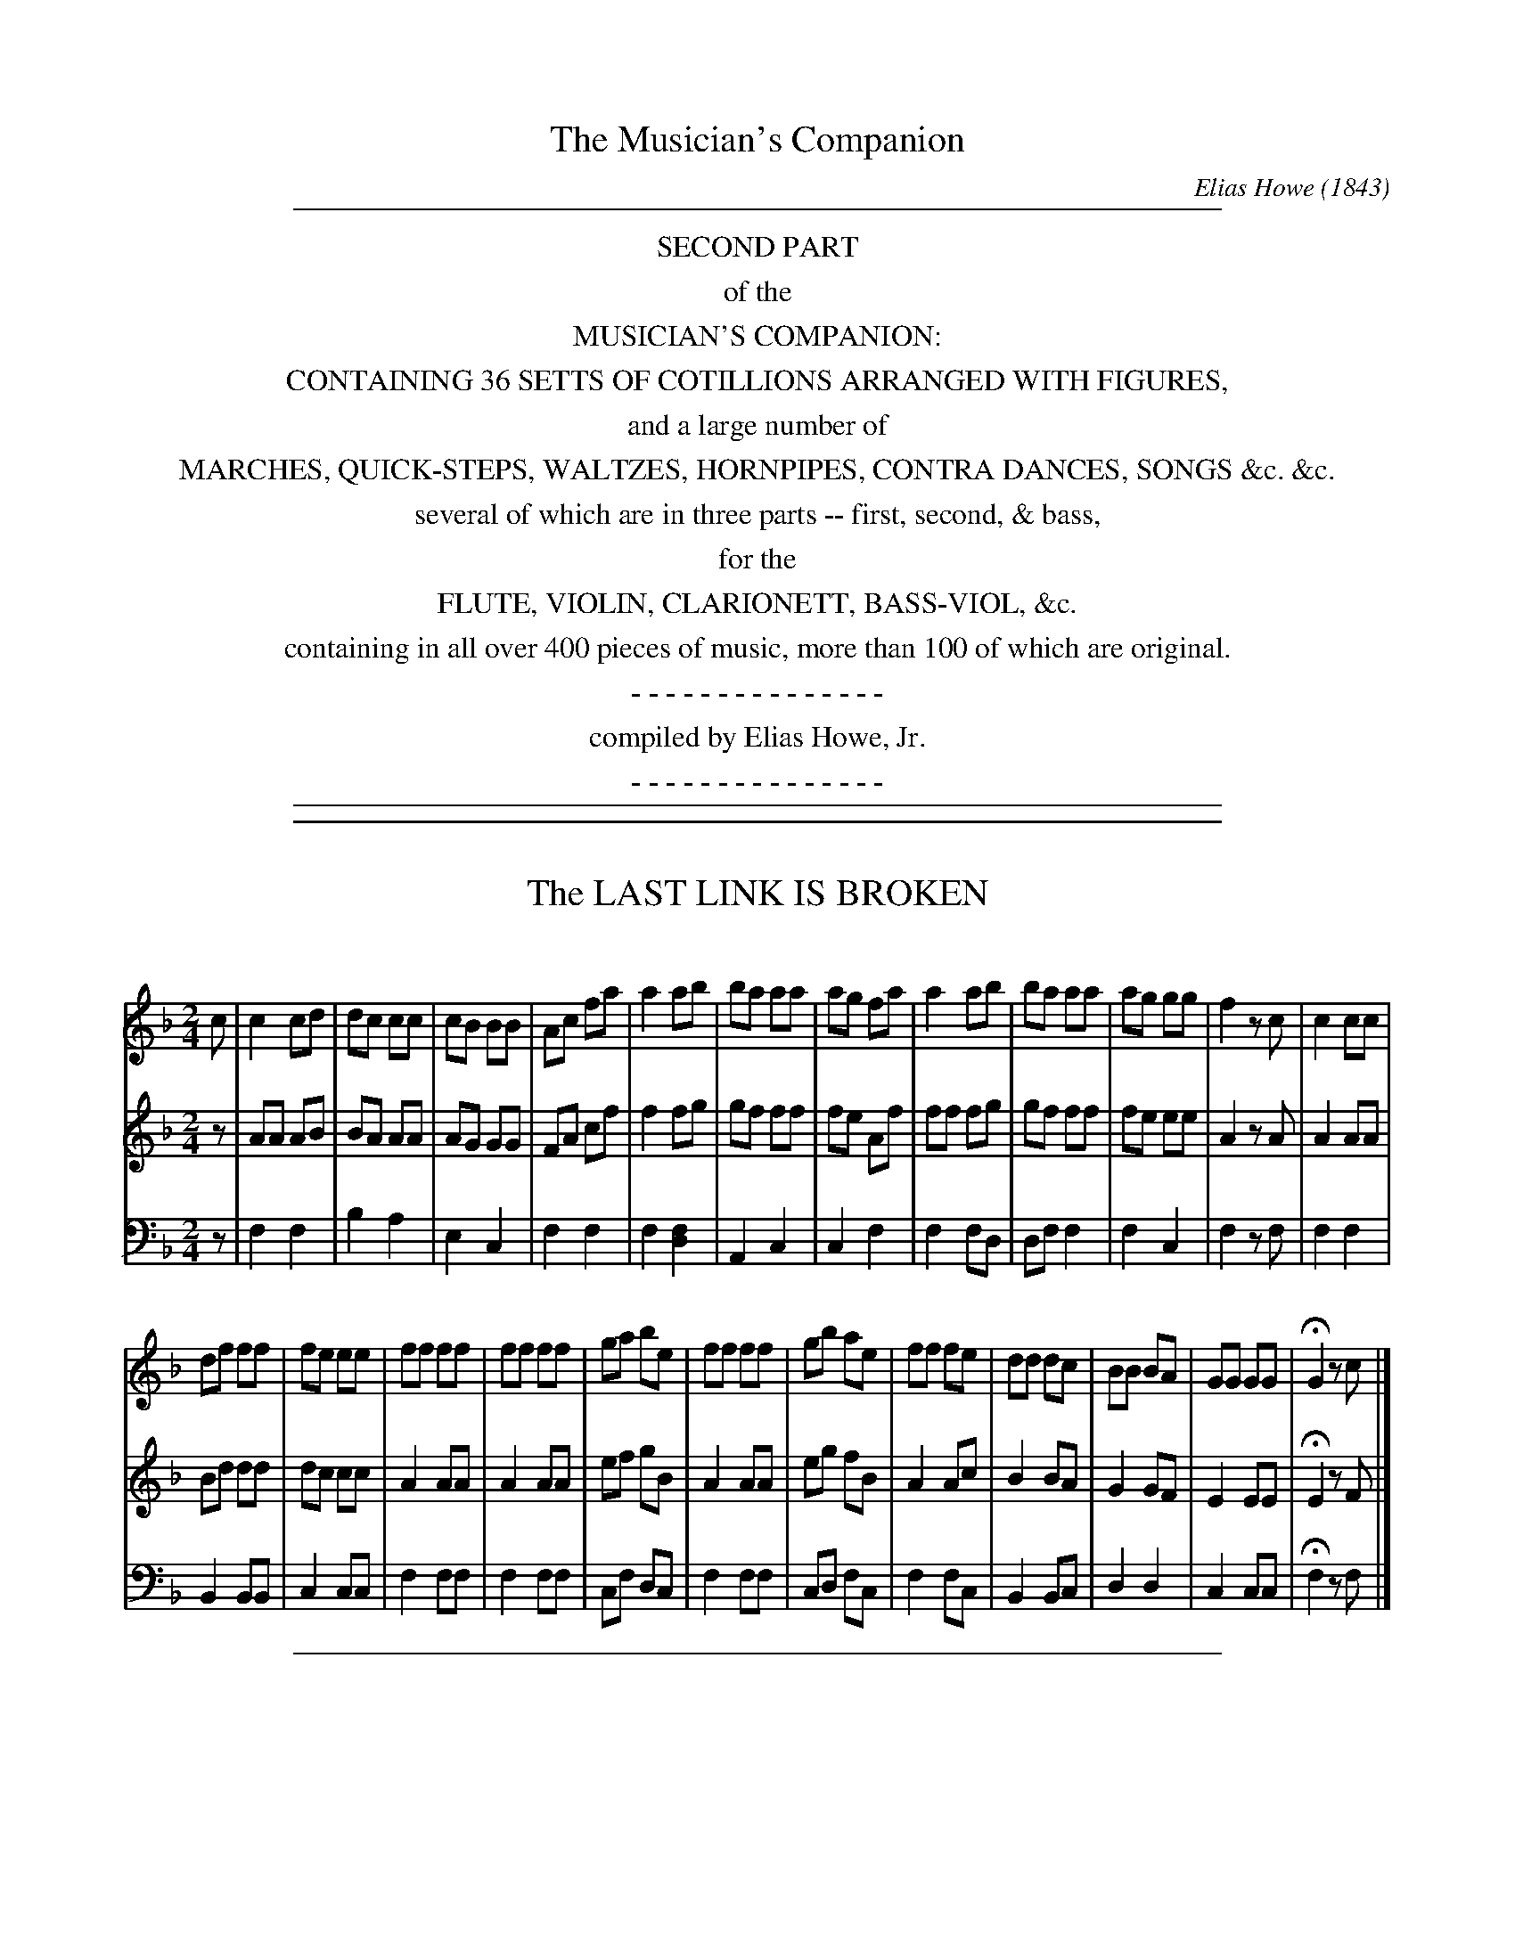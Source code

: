 %%slurgraces no
%%graceslurs no


X: 20000
T: The Musician's Companion
C: Elias Howe (1843)
B: Elias Howe "The Musician's Companion" Boston 1843
F: http://imslp.org/wiki/The_Musician's_Companion_(Howe,_Elias)
S: http://imslp.nl/imglnks/usimg/e/e8/IMSLP175615-PMLP309349-secondpartofmusi02howe_1843.pdf
Z: 2015 John Chambers <jc:trillian.mit.edu>
K:
% - - - - - - - - - - - - - - - - - - - - - - - - -
%%sep 1 8 500
%%center SECOND PART
%%center of the
%%center MUSICIAN'S COMPANION:
%%center CONTAINING 36 SETTS OF COTILLIONS ARRANGED WITH FIGURES,
%%center and a large number of
%%center MARCHES, QUICK-STEPS, WALTZES, HORNPIPES, CONTRA DANCES, SONGS &c. &c.
%%center several of which are in three parts -- first, second, & bass,
%%center for the
%%center FLUTE, VIOLIN, CLARIONETT, BASS-VIOL, &c.
%%center containing in all over 400 pieces of music, more than 100 of which are original.
%%center - - - - - - - - - - - - - - -
%%center compiled by Elias Howe, Jr.
%%center - - - - - - - - - - - - - - -
%%sep 1 8 500

%%sep 1 1 500

X: 20031
T: The LAST LINK IS BROKEN
C:
%R: _
B: Elias Howe "The Musician's Companion" 1843 p.3 #1
S: http://imslp.org/wiki/The_Musician's_Companion_(Howe,_Elias)
Z: 2015 John Chambers <jc:trillian.mit.edu>
M: 2/4
L: 1/8
K: F
% - - - - - - - - - - - - - - - - - - - - - - - - -
V: 1 staves=3
c |\
c2 cd | dc cc | cB BB | Ac fa |\
a2 ab | ba aa | ag fa | a2 ab |\
ba aa | ag gg | f2 zc | c2 cc |
df ff | fe ee | ff ff | ff ff |\
ga be | ff ff | gb ae | ff fe |\
dd dc | BB BA | GG GG | HG2 zc |]
% - - - - - - - - - - - - - - - - - - - - - - - - -
V: 2
z |\
AA AB | BA AA | AG GG | FA cf |\
f2 fg | gf ff | fe Af | ff fg |\
gf ff | fe ee | A2 zA | A2 AA |
Bd dd | dc cc | A2 AA | A2 AA |\
ef gB | A2 AA | eg fB | A2 Ac |\
B2 BA | G2 GF | E2 EE | HE2 zF |]
% - - - - - - - - - - - - - - - - - - - - - - - - -
V: 3 clef=bass middle=d
z |\
f2 f2 | b2 a2 | e2 c2 | f2 f2 |\
f2 [f2d2] | A2 c2 | c2 f2 | f2 fd |\
df f2 | f2 c2 | f2 zf | f2 f2 |
B2 BB | c2 cc | f2 ff | f2 ff |\
cf dc | f2 ff | cd fc | f2 fc |\
B2 Bc | d2 d2 | c2 cc | Hf2 zf |]
% - - - - - - - - - - - - - - - - - - - - - - - - -

%%sep 1 1 500

X: 20032
T: SUCH A BEAUTY I DID GROW
C:
%R: _
B: Elias Howe "The Musician's Companion" 1843 p.3 #2
S: http://imslp.org/wiki/The_Musician's_Companion_(Howe,_Elias)
Z: 2015 John Chambers <jc:trillian.mit.edu>
M: 2/4
L: 1/8
K: C
% - - - - - - - - - - - - - - - - - - - - - - - - -
G |\
cGGF | FEDC | CDEF | G2 zG | Gccc | cccc | defd |
e2 c>c | dcBA | G2 zA | GAGF | E2G2 | A2B2 | c2 z |]
% - - - - - - - - - - - - - - - - - - - - - - - - -

%%sep 1 1 500

X: 20041
T: The ROSE OF ALLENDALE
C:
%R:
B: Elias Howe "The Musician's Companion" 1843 p.4 #1
S: http://imslp.org/wiki/The_Musician's_Companion_(Howe,_Elias)
Z: 2015 John Chambers <jc:trillian.mit.edu>
N: The rhythms at strain boundaries aren't correct; not fixed.
N: Missing 2nd voice in 3rd strain created by JC to match the style of the first 2 strains.
M: C
L: 1/8
K: D
% - - - - - - - - - - - - - - - - - - - - - - - - -
V: 1 staves=3
d>e |\
f3e d3c | edcB A3A | A3d d2ef | d4 z2d>e |\
f3e d3c | edcB A3A | Bd3 cdef | d6 d2 :|
|:\
e3c A3A | f3d A3f | g2fe f3d | e6 de |\
f3e d3c | edcB A3A | B3d cdef | d6 z2 :|
|: aa |\
a3f f3d | B6 B2 | g3f e3d | cA3 z2zA |\
B3c edcB | A2d>f f2dc | Bd3 cdef | d6 :|
% - - - - - - - - - - - - - - - - - - - - - - - - -
V: 2
z2 |\
d3c B3A | cBAG F3F | F3A A2cd | A4 z2A>c |\
d3c B3A | cBAG F3F | GB3 ABcd | F6 F2 :|
|:\
c3A F3F | d3B F3d | e2dc d3A | c6 Ac |\
d3c B3A | cBAG F3F | G3B ABcd | F6 z2 :|
|: ff |\
f3d d3A | G6 G2 | e3d c3B | AE3 z2zE |\
G3A cBAG | F2A>d d2BA | GB3 ABcd | F6 :|
% - - - - - - - - - - - - - - - - - - - - - - - - -
V: 3 clef=bass middle=d
z2 |\
d2z2 d2z2 | A2z2 A2z2 | A2z2 d2z2 | d4 z2z2 |\
d2z2 d2z2 | A2z2 A2z2 | G2z2 A2z2 | d6 d2 :|
|:\
A2z2 A2z2 | d2z2 A2z2 | G2z2 d2z2 |A6 z2 |\
d2z2 B2z2 | A4 A3A | G2z2 A2z2 | d6 z2 :|
|: z2 |\
d4 d4 | G6 G2 | G2z2 A2z2 | AA3 z2zA |\
G2z2 A2z2 | d2f>a a2z2 | g2z2 A4 | d6 :|
% - - - - - - - - - - - - - - - - - - - - - - - - -

%%sep 1 1 500

X: 20051
T: POACHERS OF LINCOLNSHIRE
C:
%R: jig
B: Elias Howe "The Musician's Companion" 1843 p.5 #1
S: http://imslp.org/wiki/The_Musician's_Companion_(Howe,_Elias)
Z: 2015 John Chambers <jc:trillian.mit.edu>
M: 6/8
L: 1/8
K: D
% - - - - - - - - - - - - - - - - - - - - - - - - -
V: 1 staves=3
A |\
d2d dcB | A2G F2A | d2d e2c | d3 z2A |\
d2e f2g | a2f d2e | f2f fed | e3 z2A |
d2e f2g | a2f d2e | f2f fed |["BIS." e3 Hf2e |\
d2d dcB | A3G F A | d2d e2c | d3 z2 |]
% - - - - - - - - - - - - - - - - - - - - - - - - -
V: 2
A |\
F2F FAG | F2E D2F | F2F G2E | F3 z2F |\
[A2F2]c d2e | f2d A2c | d2d dcB | c3 z2A |
A2c d2e | f2d B2c | d2d dcB | c3 Hd2c |\
B2B BAG | F3 E D F | F2F G2E | F3 z2 |]
% - - - - - - - - - - - - - - - - - - - - - - - - -
V: 3 clef=bass middle=d
z |\
d3 d3 | d3 d3 | d3 A3 | d3 z2z |\
d3 d3 | d3 d3 | d2d d2d | A3 z2z |
d3 d3 | d3 d3 | d2d dgb | a3 Hd2z |\
d2d dgb | a3 cd2 | d3 A3 | d3 z2 |]
% - - - - - - - - - - - - - - - - - - - - - - - - -

%%sep 1 1 500

X: 20052
T: PRIMROSE HILL
C:
%R: jig
B: Elias Howe "The Musician's Companion" 1843 p.5 #2
S: http://imslp.org/wiki/The_Musician's_Companion_(Howe,_Elias)
Z: 2015 John Chambers <jc:trillian.mit.edu>
M: 6/8
L: 1/8
K: G
% - - - - - - - - - - - - - - - - - - - - - - - - -
V: 1
G/A/ |\
B2B G2G | c2c c2B | A2A AGA | B2c d2c |\
B2B G2G | c2d e2c | B2B AGA | G3- G3 :|
B2c d3 | e2d d3 | B2c d3 | g2e d3 |\
B2B G2G | c2c c2B | A2A AGA | B2c d2c |\
B2B G2G | c2d e2c | B2B AGA | G3 G2 :|
% - - - - - - - - - - - - - - - - - - - - - - - - -

%%sep 1 1 500

X: 20061
T: The BRIGHT ROSY MORNING
C:
%R: waltz
B: Elias Howe "The Musician's Companion" 1843 p.6 #1
S: http://imslp.org/wiki/The_Musician's_Companion_(Howe,_Elias)
Z: 2015 John Chambers <jc:trillian.mit.edu>
M: 3/4
L: 1/8
K: D
% - - - - - - - - - - - - - - - - - - - - - - - - -
A |\
df3ed | eg3fe | f2d2c2 | d4A2 |\
df3ed | eg3fe | f2d2c2 | d4 :|
|: fg |\
agfefg | a4gf | gabagf | e4A2 |\
def2ed | efg2fe | f2d2c2 | d4 :|
% - - - - - - - - - - - - - - - - - - - - - - - - -

%%sep 1 1 500

X: 20062
T: The WASHING DAY
C:
%R: march, reel
B: Elias Howe "The Musician's Companion" 1843 p.6 #2
S: http://imslp.org/wiki/The_Musician's_Companion_(Howe,_Elias)
Z: 2015 John Chambers <jc:trillian.mit.edu>
M: 2/4
L: 1/8
K: G
% - - - - - - - - - - - - - - - - - - - - - - - - -
e/f/ |\
gedB | cdef | gedB | A3 e/f/ |\
gedB | cde g | dBcA | G3 :|
|: G/A/ |\
BBB A/B/ | ccc G/A/ | BBB A/B/ | A3 G/A/ |\
BBB A/B/ | ccce | dBcA | G3 :|
% - - - - - - - - - - - - - - - - - - - - - - - - -

%%sep 1 1 500

X: 20063
T: BLACK EYED SUSAN
C:
%R: waltz
B: Elias Howe "The Musician's Companion" 1843 p.6 #3
S: http://imslp.org/wiki/The_Musician's_Companion_(Howe,_Elias)
Z: 2015 John Chambers <jc:trillian.mit.edu>
M: 3/4
L: 1/8
K: Dm
% - - - - - - - - - - - - - - - - - - - - - - - - -
[|\
A2 d2 e2 | (f2 e2) d2 |\
(d2 ^cd) e2 | A6 |\
B2 A2 G2 | F2 E2 D2 |\
F>G A2 G2 | A6 |\
A2 d2 e2 | (f2 e2) d2 |\
(f>g) a2 ^g2 | a6 |\
a2 g2 f2 | c4 f2 |
(g2 f2) e2 | f6 |\
a2 g2 f2 | (g2 f2) e2 |\
(f2 e2) d2 | ^c2 d2 e2 |\
A6 | F2 A2 =B2 |\
(c2 =B2) A2 | A2 d2 e2 |\
(f2 e2) a2 | A4 d2 |\
e2 d2 ^c2 | d6 |]
% - - - - - - - - - - - - - - - - - - - - - - - - -

%%sep 1 1 500

X: 20064
T: HUNTERS OF KENTUCKY
C:
%R: march, reel
B: Elias Howe "The Musician's Companion" 1843 p.6 #4
S: http://imslp.org/wiki/The_Musician's_Companion_(Howe,_Elias)
Z: 2015 John Chambers <jc:trillian.mit.edu>
N: The first notes in bars 8 & 9 have faint dots after them, giving the bars the wrong length.
N: Perhaps the rests in bars 8-10 should all be quarter-rests, or those dots should be removed?
M: C
L: 1/8
K: G
% - - - - - - - - - - - - - - - - - - - - - - - - -
d |\
BGGG DGGB | AGFG ABcd | BGGG DGGB | AGFG ABcc | Bddd Bddd |
edcB ABcc | Accc Accc | dcBA Bdz2 | G3GG F z2 F | c3 c c B z2 B | BAdF AGz2 |]
% - - - - - - - - - - - - - - - - - - - - - - - - -

%%sep 1 1 500

X: 20071
T: The ROSE THAT ALL ARE PRAISING
C:
%R: jig, waltz, air
B: Elias Howe "The Musician's Companion" 1843 p.7 #1
S: http://imslp.org/wiki/The_Musician's_Companion_(Howe,_Elias)
Z: 2015 John Chambers <jc:trillian.mit.edu>
N: Final notes shortened to fix the rhythm of repeats.
M: 6/8
L: 1/8
K: F
% - - - - - - - - - - - - - - - - - - - - - - - - -
V: 1 staves=3
A |\
A2G G2F | F3 G3 | ABA GFA | G3- G2G |\
A2G G2F | F3 G2G | ABA {A}GFG | F3- F2 |]
G |\
A2A ABc | G2G GFG | A2A ABc | cG2 HG2^G |\
A2G GF2 | F3 G3 | A B> A H(A>G) (F/G/) | F3 F2 |]
% - - - - - - - - - - - - - - - - - - - - - - - - -
V: 2
F |\
F2E E2F | F3 E3 | FGF EDF | E3- E2E |\
F2E E2F | C3 E2E | FGF {F}ECF | [F3-C3-] [F2C2] |]
E |\
F2F FGA | E2E EDE | F2F FGA | AE2 HE2E |\
F2E EC2 | C3 E3 | F G> F HF>E F | F3 F2 |]
% - - - - - - - - - - - - - - - - - - - - - - - - -
V: 3 clef=bass middle=d
f |\
f2c c2f | f3 c3 | f3 c3 | c3 c3 |\
f2c c2f | f3 c3 | f3 c3 | f3- f2 |]
c |\
f3 f3 | c3 c3 | f3 f3 | d3 c3 |\
f3 d3 | c3 c3 | f3 f3 | c3 f2 |]
% - - - - - - - - - - - - - - - - - - - - - - - - -

%%sep 1 1 500

X: 20072
T: CANAAN
C:
%R: march, reel
B: Elias Howe "The Musician's Companion" 1843 p.7 #2
S: http://imslp.org/wiki/The_Musician's_Companion_(Howe,_Elias)
Z: 2015 John Chambers <jc:trillian.mit.edu>
N: The unbeamed B and G in bar 3 are a bit odd, and written normally in bars 7 & 15.
M: C
L: 1/8
K: G
% - - - - - - - - - - - - - - - - - - - - - - - - -
D2 |\
G2B2 A2c2 | BGge d2Bc | d2B G cBA2 | G4- G2[G2D2] |\
G2B2 A2c2 | BGge d2Bc | d2BG cBA2 | G4 G2 :|
|: Bc |\
(d3e) d2B2 | c3d c2AA | B2GB d2B2 | A4 d2dB |\
G2GG A2A2 | BGge d2Bc | d2BG cBA2 | G4 G2 :|
% - - - - - - - - - - - - - - - - - - - - - - - - -

%%sep 1 1 500

X: 20081
T: BE GONE DULL CARE
C:
%R: jig, waltz
B: Elias Howe "The Musician's Companion" 1843 p.8 #1
S: http://imslp.org/wiki/The_Musician's_Companion_(Howe,_Elias)
Z: 2015 John Chambers <jc:trillian.mit.edu>
N: The beaming is odd in bar 11.
N: The rthyms don't match at the strains' boundaries; not fixed.
M: 6/8
L: 1/8
K: D
% - - - - - - - - - - - - - - - - - - - - - - - - -
A |\
d3 e3 | f3 z2g | aba gfg | f3 z2A |\
d3 e3 | f3 z2g | fgf ede | d3 z2 :|
|: fg |\
a2a a2f | g2g g2e | f2 ffe d | {d}f2z zAA |\
d3 e3 | f3 z2g | fgf ede d3 z2 :|
% - - - - - - - - - - - - - - - - - - - - - - - - -

%%sep 1 1 500

X: 20082
T: I WONT BE A NUN
C:
%R: march
B: Elias Howe "The Musician's Companion" 1843 p.8 #2
S: http://imslp.org/wiki/The_Musician's_Companion_(Howe,_Elias)
Z: 2015 John Chambers <jc:trillian.mit.edu>
N: There's no apostrophe in "WONT", and the beaming is a bit odd.
N: The rhythms aren't quite right at the strains' boundaries; not fixed.
M: 2/4
L: 1/8
K: G
% - - - - - - - - - - - - - - - - - - - - - - - - -
d |\
gd cB | c< c c d | e A AA | A2 dd |\
g2 dB | cedc | BG GG | G2 z |]
FG |\
A2 DD | D2 FG | A2 DD | D2 zd |\
g2 dB | ce dc | BG GG | G2 z |]
% - - - - - - - - - - - - - - - - - - - - - - - - -

%%sep 1 1 500

X: 20083
T: LOVE'S RITORNELLA
C:
%R: waltz, ritornella
B: Elias Howe "The Musician's Companion" 1843 p.8 #3
S: http://imslp.org/wiki/The_Musician's_Companion_(Howe,_Elias)
Z: 2015 John Chambers <jc:trillian.mit.edu>
M: 3/8
L: 1/8
K: D
% - - - - - - - - - - - - - - - - - - - - - - - - -
|:\
Ade | fa2 | aea | fad' |\
Ade | fa2 | aef | d2z :|\
fff | b>ff | ffe | dfa |\
eee | ae z/e/ | edB | A2"^D.C."z |]
% - - - - - - - - - - - - - - - - - - - - - - - - -

%%sep 1 1 500

X: 20084
T: KING AND COUNTRYMAN
C:
%R: jig
B: Elias Howe "The Musician's Companion" 1843 p.8 #4
S: http://imslp.org/wiki/The_Musician's_Companion_(Howe,_Elias)
Z: 2015 John Chambers <jc:trillian.mit.edu>
M: 6/8
L: 1/8
K: D
% - - - - - - - - - - - - - - - - - - - - - - - - -
A |\
ddd d2f | a2f e2d | e2d e2d | e2d e2A |\
f2e f2e | f2e fga | d2c B2b | a2c d2 |]
% - - - - - - - - - - - - - - - - - - - - - - - - -

%%sep 1 1 500

X: 20085
T: PRINCESS ROYAL. (A favorite English Song.)
C:
%R: air, reel
B: Elias Howe "The Musician's Companion" 1843 p.8 #5
S: http://imslp.org/wiki/The_Musician's_Companion_(Howe,_Elias)
Z: 2015 John Chambers <jc:trillian.mit.edu>
N: Added "pickup" rest to 2nd strain to fix the rhythms.
M: C
L: 1/8
K: Gm
% - - - - - - - - - - - - - - - - - - - - - - - - -
dc |\
B2AB Gddc | B2AB G2Bc |\
d2dc dgfe | .d2.c2 .B2.A2 |\
B2fB AcBA | GAGF D2dc |\
B2AG FGAB | G2G2 G2 :: z2 |\
gfga gfga |
bBcB g3a |\
bagf edcB | ABcA F4 |\
B2B2 c2c2 | defd g4 |\
f2B2 d4 | c2F2 c4 |\
B2AB GABc | d2DE D2dc |\
B2AG FGAB | G2G2 G2 :|
% - - - - - - - - - - - - - - - - - - - - - - - - -

%%sep 1 1 500

X: 20091
T: EVELEEN'S BOWER, OR CONSTITUTION AND GURRIERE
C:
%R: reel
B: Elias Howe "The Musician's Companion" 1843 p.9 #1
S: http://imslp.org/wiki/The_Musician's_Companion_(Howe,_Elias)
Z: 2015 John Chambers <jc:trillian.mit.edu>
M: C
L: 1/8
K: D
% - - - - - - - - - - - - - - - - - - - - - - - - -
A |\
Addd dcBA | Addd dcBA |\
Addd dfaf | e2A2 A2z |]\
g |\
fefg a2fd | dB AG {G2}F2GA |\
BcdB edcB | A2d2 d2z |]
% - - - - - - - - - - - - - - - - - - - - - - - - -

%%sep 1 1 500

X: 20092
T: BRAES OF BALQUITHER
C:
%R: reel
B: Elias Howe "The Musician's Companion" 1843 p.9 #2
S: http://imslp.org/wiki/The_Musician's_Companion_(Howe,_Elias)
Z: 2015 John Chambers <jc:trillian.mit.edu>
M: C
L: 1/8
K: D
% - - - - - - - - - - - - - - - - - - - - - - - - -
DF |\
A2BA A2EF | G2AG GFDF |\
AdBA A2HdD | {D}D2DF {E}D2 ::\
FG |\
A2AA Adcd | B2BB BAFA |\
B2BA A2AF | D2DF E<"^D.C."D |]
% - - - - - - - - - - - - - - - - - - - - - - - - -

%%sep 1 1 500

X: 20093
T: NANCY DAWSON
C:
%R: reel
B: Elias Howe "The Musician's Companion" 1843 p.9 #3
S: http://imslp.org/wiki/The_Musician's_Companion_(Howe,_Elias)
Z: 2015 John Chambers <jc:trillian.mit.edu>
M: C
L: 1/8
K: G
% - - - - - - - - - - - - - - - - - - - - - - - - -
|:\
GBGB dBG2 | ABAB AFD2 |\
GBGB dBG2 | AGFE D2D2 ::\
ABAB AGFD | dede dcBG |\
cBcd efge | dcBA G2G2 :|
% - - - - - - - - - - - - - - - - - - - - - - - - -

%%sep 1 1 500

X: 20094
T: The LASS WITH THE YELLOW COATEE
C:
%R: reel
B: Elias Howe "The Musician's Companion" 1843 p.9 #4
S: http://imslp.org/wiki/The_Musician's_Companion_(Howe,_Elias)
Z: 2015 John Chambers <jc:trillian.mit.edu>
M: C
L: 1/8
K: G
% - - - - - - - - - - - - - - - - - - - - - - - - -
|:\
G/G/GGB degd | edgd edeg |\
G/G/GGB dege | egdB AGE2 ::\
gabg aegd | Bdde fge2 |\
gabg aegd | egdB AGE2 :|
% - - - - - - - - - - - - - - - - - - - - - - - - -

%%sep 1 1 500

X: 20095
T: DRINK TO ME ONLY
C:
%R: waltz, air
B: Elias Howe "The Musician's Companion" 1843 p.9 #5
S: http://imslp.org/wiki/The_Musician's_Companion_(Howe,_Elias)
Z: 2015 John Chambers <jc:trillian.mit.edu>
M: 6/8
L: 1/8
K: D
% - - - - - - - - - - - - - - - - - - - - - - - - -
f | fff g2g | agf efg | adg f2e | d3 d2 ::\
a | afa a2a | afa a2a | b2a g2f | f3 "^D.C."e2 |]
% - - - - - - - - - - - - - - - - - - - - - - - - -

%%sep 1 1 500

X: 20096
T: AM I NOT FONDLY THINE OWN
C:
%R: jig
B: Elias Howe "The Musician's Companion" 1843 p.9 #6
S: http://imslp.org/wiki/The_Musician's_Companion_(Howe,_Elias)
Z: 2015 John Chambers <jc:trillian.mit.edu>
M: 6/8
L: 1/8
N: There's actually no time (or key) signature in this tune.
K: Gmix
% - - - - - - - - - - - - - - - - - - - - - - - - -
D |\
"^>"B3 "^>"B3 | B>AB d2c | "^>"A3 "^>"A3 | A>^GA B3 |\
"^>"B3 "^>"B3 | B>AB d2c | A>^GA dcA | G2z GBd |
"^>"e3 "^>"d3 | "^>"c3 "^>"B3 | {B}A^GA dcA | G2z GBd |\
"^>"e3 "^>"d3 | "^>"c3 "^>"B3 | {B}A^GA dcA | G2D G2 |]
% - - - - - - - - - - - - - - - - - - - - - - - - -

%%sep 1 1 500

X: 20097
T: KELVIN GROVE
C:
%R: reel
B: Elias Howe "The Musician's Companion" 1843 p.9 #7
S: http://imslp.org/wiki/The_Musician's_Companion_(Howe,_Elias)
Z: 2015 John Chambers <jc:trillian.mit.edu>
M: C
L: 1/8
K: G
% - - - - - - - - - - - - - - - - - - - - - - - - -
G/A/ |\
BdAB GFED | E2A2 A2GA | BdAB GFED | E2G2 G2AB |\
cBcd e2Bc | dBAG A2GA | BdAB GFED | E2G2 G2 |]
% - - - - - - - - - - - - - - - - - - - - - - - - -

%%sep 1 1 500

X: 20101
T: MARSEILLES HYMN
T: La Marseillaise
C: Claude Joseph Rouget de Lisle (1792)
N: Not actually attributed in Howe's collection.
%R: march
B: Elias Howe "The Musician's Companion" 1843 p.10 #1 (and p.11 #1)
S: http://imslp.org/wiki/The_Musician's_Companion_(Howe,_Elias)
Z: 2015 John Chambers <jc:trillian.mit.edu>
M: C
L: 1/8
K: C
% - - - - - - - - - - - - - - - - - - - - - - - - -
V: 1 staves=3
G>G |\
c2c2 d2d2 | g3e ccc_B | A2 f4 dB | c4 z2cd |\
e2e2 e2fe | edd2 z2de | f2f2 f2gf |
e4 z2g>g | g2ec g2ec | G4 zGGG |\
d4 f2dB | c2c2 z2_B2 | A2AA c2 Bc | d4 z2zd |
%p.11
_e3e defe | d4 z2_ed | c2c2 c2dc | cB B4 zg |\
g4 gd_ec | d4 z2zg | g4 gd_ec |
d4 z2G2 | c6 c2 | e8 | f4 g2a2 |\
d6 za | g4 gefd | c6 :\
% - - - - - - - - - - - - - - - - - - - - - - - - -
V: 2
z2 |\
E2E2 G2G2 | d3c EEED | F2 d4 FD | e4 z2EG |\
c2c2 c2dc | cBB2 z2Bc | d2d2 d2ed |
A4 z2z2 | e2cG e2cG | E4 zEEE |\
B4 d2B2 | E2E2 z2[_B2G2] | F2FF G2GA | B4 z2zB |
%p.11
c3c Bcdc | B4 z2cB | A2A2 A2A2 | G2 G4 zz |\
B4- B4 | B4 z2zz | B4 z2z2 |
B4 z2z2 | E6 E2 | c8 | d4 e2f2 |\
B6 zf | e4 ecdB | E6 |]
% - - - - - - - - - - - - - - - - - - - - - - - - -
V: 3 clef=bass middle=d
z2 |\
c2c2 G2G2 | c4 c2c2 | f4 g2G2 | c4 z2z2 |\
c2c2 c2d2 | G2G2 z2z2 | f2f2 f2g2 |
c4 z2z2 | c2z2 c2z2 | G4 zc3 |\
f4 G4 | c2c2 z2z2 | [g2c2]c2 c2c2 | G4 z2z G |
%p.11
c4 c4 | G4 z2z2 | c4 c2c2 | G6 z2 |\
g4 g2g2 | G4 z2z2 | c4 c2c2 |
G4 z2z2 | c6 c2 | c8 | d4 e2f2 |\
G6 z2 | c4 c2G2 | c6 |]
% - - - - - - - - - - - - - - - - - - - - - - - - -

%%sep 1 1 500

X: 20102
T: The BUTTONHOLE
C:
%R: march, reel
B: Elias Howe "The Musician's Companion" 1843 p.10 #2
S: http://imslp.org/wiki/The_Musician's_Companion_(Howe,_Elias)
Z: 2015 John Chambers <jc:trillian.mit.edu>
M: 2/4
L: 1/16
K: G
% - - - - - - - - - - - - - - - - - - - - - - - - -
fg |\
a2A2A2d2 | B2G2 G2fg | a2A2A2Bc | dcBA G2fg |\
a2A2a2A2 | a2A2 A2fg | agfe dedc | B2G2G2 :|
|: Bc |\
d^cd=f e2d2 | c2A2A2c2 | GBd2 g2d2 | B2G2 G2Bc |\
d^cd=f e2d2 | c2A2A2fg | agfe dedc | B2G2G2 :|
% - - - - - - - - - - - - - - - - - - - - - - - - -

% (Continued from previous page)

%%sep 1 1 500

X: 20112
T: THAYER'S MARCH
C:
%R: march
B: Elias Howe "The Musician's Companion" 1843 p.11 #2
S: http://imslp.org/wiki/The_Musician's_Companion_(Howe,_Elias)
Z: 2015 John Chambers <jc:trillian.mit.edu>
M: C
L: 1/8
K: D
% - - - - - - - - - - - - - - - - - - - - - - - - -
AB/c/ |\
d2d>d d2(ef) | g2g>g g2d2 | (ed)(gd) (ed)(BG) | A2A>A A2AB/c/ |\
d2d>d d2(ef) | g2g>g g2d2 | (ed)(gd) (ed)(BG) | A2d>d d2 :|
|: D>F |\
A2A>A A2FA | Bd d>d d2DF | (AF)(dB) (BA)(FD) | E2E>E E2D>F |\
A2A>A A2(FA) | (Bd) d>d d2(DF) | (AF)(dB) (BA)(FD) | F2D>D D2 :|
% - - - - - - - - - - - - - - - - - - - - - - - - -

%%sep 1 1 500

X: 20121
T: ST. CLAIR'S MARCH
C:
%R: march
B: Elias Howe "The Musician's Companion" 1843 p.12 #1
S: http://imslp.org/wiki/The_Musician's_Companion_(Howe,_Elias)
Z: 2015 John Chambers <jc:trillian.mit.edu>
M: C
L: 1/8
K: G
% - - - - - - - - - - - - - - - - - - - - - - - - -
V: 1 staves=3
G>A |\
BGBd g2f>e | d2d>d Td2(cB) | [AF][BG][cA][dB] [ec][dB][cA][BG] | [A2F2D2][AFD]>[AFD] [A2F2D2]G>A |\
BGBd Tg2f>e | d2d>d Td2c2 | (3(BAB) (3(cBA) G2F2 | G2G>G G2 :|
|: G>A |\
BGBG BdcB | AFAF AcBA | BG[dB]B gdcTB | A2A>A A2G>A |\
BGBd g2fe | d2d>d Td2c2 | (3(Bcd) (3(edc) B2A2 | G2G>G G2 :|
% - - - - - - - - - - - - - - - - - - - - - - - - -
V: 2
z2 |\
GDGB e2d>c | B2B>B B2AG | FGAB cBAG | F2F>F F2z2 |\
GDGB e2d>c | B2B>B B2A2 | (3(GFG) (3(AGF) D2C2 | B,2B,>B, B,2 :|
|: z2 |\
GDGD GBAG | FDFD FAGF | GDGB eBAG | F2F>F F2z2 |\
GDGB e2dc | B2B>B B2A2 | (3(GAB) (3(cBA) G2F2 | G2G>G G2 :|
% - - - - - - - - - - - - - - - - - - - - - - - - -
V: 3 clef=bass middle=d
z2 |\
g2g2 g4 | g2g>g g2z2 | [a4d4] [a4d4] | d2d2 d2z2 |\
g2g2 g4 | g2g2 g2g2 | B2c2 d2D2 | g2g>g g2 :|
|: z2 |\
g2z2 g2z2 | d2z2 d2z2 | g2g2 g4 | d2d2 d2z2 |\
g2g2 g2z2 | g2g2 g2z2 | B2c2 d2D2 | G2G>G G2 :|
% - - - - - - - - - - - - - - - - - - - - - - - - -

%%sep 1 1 500

X: 20122
T: GEN. LINCOLN'S MARCH
C:
%R: march
B: Elias Howe "The Musician's Companion" 1843 p.12 #2
S: http://imslp.org/wiki/The_Musician's_Companion_(Howe,_Elias)
Z: 2015 John Chambers <jc:trillian.mit.edu>
N: Deleted extra bar line in the middle of bar 10.
M: C
L: 1/8
K: G
% - - - - - - - - - - - - - - - - - - - - - - - - -
DE/F/ |\
G2G>G B2G>B | d2d>d g3g | f>d f>a g>fe>d | a>cB>A G2F2 |\
ADBD cDdD | GABc defg | a3g f3e | d2d>d d2 |]
g>a |\
b3g a3f | g>fe>d a>cB>A | B>cd>e f>ga>b | g>fe>d g>fg>B |\
A>GA>B A>Bc>d | e>cc>A A>GG>F | FEFG ABcA | [d2G2][dG]>[dG] [d2G2] |]
% - - - - - - - - - - - - - - - - - - - - - - - - -

%%sep 1 1 500

X: 20131
T: VOLUNTEER'S MARCH
C:
%R: march
B: Elias Howe "The Musician's Companion" 1843 p.13 #1
S: http://imslp.org/wiki/The_Musician's_Companion_(Howe,_Elias)
Z: 2015 John Chambers <jc:trillian.mit.edu>
N: The first notes have different lengths; added initial rest to voice 1 to fix the rhythms.
N: Perhaps voice 1's first note should be lengthened instead, to agree with voice 2's pickup.
M: C
L: 1/8
K: C
% - - - - - - - - - - - - - - - - - - - - - - - - -
V: 1 staves=3
zG |\
c2c>c c2df | e2e>e e2gf | edcd egfe | d2d>d d2G2 |\
c2c>c c2df | e2e>e e2gf | edcd e2d2 | [c2A2]c>c c2 :|
|: ef |\
g2g>g g2(fe) | f2d>d d2(de) | f2f>f f2(ed) | e2c>c c2d2 |\
ecGc ecGc | d2d>d d2(gf) | edcd e2d2 | c2c>c c2 :|
% - - - - - - - - - - - - - - - - - - - - - - - - -
V: 2
G2 |\
E2E>E E2Bd | c2c>c c2ed | cGEG cedc | B2B>B B2G2 |\
E2E>E E2G2 | c2c>c c2ed | cGEG c2G2 | E2E>E E2 :|
|: cd |\
e2e>e e2(dc) | d2B>B B2Bc | d2d>d d2(cB) | c2E>E E2G2 |\
cGEG cGEG | B2B>B B2ed | cGEG c2G2 | E2E>E E2 :|
% - - - - - - - - - - - - - - - - - - - - - - - - -
V: 3 clef=bass middle=d
z2 |\
c2c>c c2d2 | c2c>c c2G2 | cccc cccc | G2G>G G2G2 |\
c2c>c c2d2 | c2c>c c2G2 | c2c2 g2G2 | c2c>c c2 :|
|: c2 |\
[e2c2][ec]>[ec] [e2c2]c2 | G2G>G G2c2 | f2f>f f2d2 | c2c>c c2G2 |\
cccc cccc | G2G>G G2g2 | c2c2 g2G2 | c2c>c c2 :|
% - - - - - - - - - - - - - - - - - - - - - - - - -

%%sep 1 1 500

X: 20132
T: ROY'S TRUMPET MARCH
C:
%R: march
N: Version 1 for software that doesn't understand voice overlays.
B: Elias Howe "The Musician's Companion" 1843 p.13 #2
S: http://imslp.org/wiki/The_Musician's_Companion_(Howe,_Elias)
Z: 2015 John Chambers <jc:trillian.mit.edu>
M: C
L: 1/8
K: C
% - - - - - - - - - - - - - - - - - - - - - - - - -
[GF]>G |\
c2 G>G E2 [GF]>G |\
c2 G>G E2 [GF]>G |\
[cGE][c/G/E/][c/G/E/] [cGE][cGE] [dG][d/G/][d/G/] [dG][dG] |\
[ec]3[cE] [d2G2][GF]>G |\
c2 G>G E2 [GF]>G |\
c2 G>G E2 [GF]>G |\
[cE][c/E/][c/E/] [cE][cE] [dG][cE] [dG][ec] |\
[c2E2][cE]>[cE] [c2E2] :|
|: [e2c2] |\
[dG][d/G/][d/G/] [dG][dG] [dG][fd][ec][dG] |\
[ec][e/c/][e/c/] [ec][ec] [ec][ge][fd][ec] |\
[dG]>[dG] [ec]>[ec] [dBG]>[dG][ec]>[ec] |\
[d2G2][dG]>[dG] [d2G2][GF]>G |\
c2 G>G E2 d<d |\
c2 G>G E2 d<d |\
[cE][c/E/][c/E/] [cE][cE] [dG][cE][dG][ec] |\
[c2E2][cE]>[cE] [c2E2] :|
% - - - - - - - - - - - - - - - - - - - - - - - - -

%%sep 1 1 500

X: 20141
T: INSTALLATION MARCH
C:
%R: march
B: Elias Howe "The Musician's Companion" 1843 p.14 #1
S: http://imslp.org/wiki/The_Musician's_Companion_(Howe,_Elias)
Z: 2015 John Chambers <jc:trillian.mit.edu>
N: The rhythm of the final 2 even notes in voice 2 bar 13 is probably a typo; not fixed.
N: Bar 11 voice 3 can't be done in ABC; it also has |cc cc [cA][cA] cc| in small notes (stems down).
M: C
L: 1/8
K: C
% - - - - - - - - - - - - - - - - - - - - - - - - -
V: 1 staves=3
G>G |\
c2G>G G2c>d | e2c>c c2e>f | g2c2 (3(def)e2 | d2d>d d2G>G |\
c2G>G G2c>d | e2c>c c2e>f | g2c>d e2d2 | c2c>c c2 :|
|: z2 |\
d2G>G G2d>e | f2G>G G2f>d | e2c>e ggfe | d2d>d d2G>G |\
c2G>G G2c>e | d2G>G G2d>f | egcd e2d2 | c2c>c c2 :|
% - - - - - - - - - - - - - - - - - - - - - - - - -
V: 2
z2 |\
E2E>E E2E>G | c2E>E E2c>d | e2E2 (3(Gcd)c2 | E2E>E E2z2 |\
E2E>E E2E>G | c2E>E E2E>G | [e2c2]E>G c2G2 | E2E>E E2 :|
|: z2 |\
G2E>E E2E>G | d2E>E E2dE | c2G>c eedc | B2B>B B2z2 |\
E2E>E E2Ec | G2E>E E2B>d | cGEG c2G2 | E2E>E G2 :|
% - - - - - - - - - - - - - - - - - - - - - - - - -
V: 3 clef=bass middle=d
z2 |\
c2c>c c2e2 | c2c>c c2g2 | c'2c2 e2c2 | G2G>G G2z2 |\
c2c>c c2e2 | c2c>c c2[g2e2] | c'2c2 g2G2 | c2c>c c2 :|
|: z2 |\
G2G>G G2g2 | G2G>G G2g2 | G2g2 G2g2 | G2G>G G2z2 |\
c2c>c c2e2 | c2c>c c2g2 | c'2c2 G2G2 | c2c>c c2 :|
% - - - - - - - - - - - - - - - - - - - - - - - - -

%%sep 1 1 500

X: 20142
T: PANHARMONIC MARCH
C:
%R: march
B: Elias Howe "The Musician's Companion" 1843 p.14 #2
S: http://imslp.org/wiki/The_Musician's_Companion_(Howe,_Elias)
Z: 2015 John Chambers <jc:trillian.mit.edu>
N: Moved rest at end of 2nd strain to beginning, to fix the rhythms.
M: C
L: 1/8
K: C
% - - - - - - - - - - - - - - - - - - - - - - - - -
G2 |\
c2c>c c2e2 | d2d>d d2g2 |\
d2d>d d2f2 | e2e>e e2g2 |\
(agfe) (agfe) | d2d>d d2 :|
|: z2 |\
d2d>d f2d2 | e2e>e g2e2 |\
d3e gfed | e3g agfe |\
a3b c'2a2 | g3c' bagf |\
e>gc>e d>gB>d | c2c>c c2 :|
% - - - - - - - - - - - - - - - - - - - - - - - - -

%%sep 1 1 500

X: 20151
T: SCOTCH MARCH
C:
%R: march
B: Elias Howe "The Musician's Companion" 1843 p.15 #1
S: http://imslp.org/wiki/The_Musician's_Companion_(Howe,_Elias)
Z: 2015 John Chambers <jc:trillian.mit.edu>
N: In bar 9, voice 2, the first d should probably be c; not fixed.
M: C|
L: 1/8
K: F
% - - - - - - - - - - - - - - - - - - - - - - - - -
V: 1 staves=3
F>A |\
c2d>c A2F>A | c2d>c A2f>e | d>cd>e f>ef>d | e>fg>a g2F>A |\
c2d>c A2F>A | c2d>c A2f>e | d>ef>d e>fg>e | f2g>a f2 :|
|: g>a |\
g>ee>c d>ff>d | c>A A>F G2F>G | A>GA>B d>cd>f | e>fg>a g2F>A |\
c2d>c A2F>A | c2d>c A2f>e | d>ef>d e>fg>e | f2g>a f2 :|
% - - - - - - - - - - - - - - - - - - - - - - - - -
V: 2
z2 |\
[A2F2][B2F2] [A2F2][F2C2] | [A2F2][B2F2] [A2F2]d>c | B>AB>c d>cd>B | c>de>f e2z2 |\
[A2F2][B2F2] [A2F2][F2C2] | [A2F2][B2F2] [A2F2]d>c | B>cd>B c>de>c | A2B>c [A2F2] :|
|: e>f |\
e>cd>G B>dd>B | A>F F>C E2z2 | F>EF>G B>AB>d | c>de>f [e2c2]z2 |\
[A2F2][B2F2] [A2F2][F2C2] | [A2F2][B2F2] [A2F2]d>c | B>cd>B c>de>c | A2B>c [A2F2] :|
% - - - - - - - - - - - - - - - - - - - - - - - - -
V: 3 clef=bass middle=d
z2 |\
f2f2 f2f2 | f2f2 f2f2 | b2b2 c'2c'2 | c2c2 c2z2 |\
f2f2 f2f2 | f2f2 f2f2 | b2b2 c'2c'2 | f2f>f f2 :|
|: z2 |\
c2c2 B2B2 | f2f2 c2z2 | f2f2 b2b2 | c2c2 c2z2 |\
f2f2 f2f2 | f2f2 f2f2 | b2b2 c'2c2 | f2f>f f2 :|
% - - - - - - - - - - - - - - - - - - - - - - - - -

%%sep 1 1 500

X: 20152
T: BURBANK'S MARCH
C:
%R: march
B: Elias Howe "The Musician's Companion" 1843 p.15 #2
S: http://imslp.org/wiki/The_Musician's_Companion_(Howe,_Elias)
Z: 2015 John Chambers <jc:trillian.mit.edu>
M: C|
L: 1/8
K: F
% - - - - - - - - - - - - - - - - - - - - - - - - -
FG |\
A3G F>GA>B | c2c>c c2B2 | A>FA>c f>cA>F | G2G>G G2B2 |\
A>GF>E F>GA>B | c2c>c c2B2 | (3(ABc) (3(dcB) A2G2 | F2F>F F2 :|
|: fg |\
a3g fefg | a2e>e e2a2 | fed^c defg | a2e>e e2f2 |\
c3d cBAF | Acde f3B | AfdB A2G2 | F2F>F F2 :|
% - - - - - - - - - - - - - - - - - - - - - - - - -

%%sep 1 1 500

X: 20161
T: SEDWICK'S MARCH
C:
%R: march
B: Elias Howe "The Musician's Companion" 1843 p.16 #1
S: http://imslp.org/wiki/The_Musician's_Companion_(Howe,_Elias)
Z: 2015 John Chambers <jc:trillian.mit.edu>
N: Added missing dot to first note (F) in bar 9, voice 2.
N: Is the final low G in the bass voice correct?
M: C|
L: 1/8
K: C
% - - - - - - - - - - - - - - - - - - - - - - - - -
V: 1 staves=3
G>G |\
c3e e>cg>e | d2d>d d2z2 | B3d g3f | e2e>e e2z2 |\
g2z2 g2z2 | (g2d2) (d2g2) | ^f2g2 g2f2 | g2g>g g2 :|
|: G>G |\
A3B B3d | dcBA G2z2 | f2e2 d2c2 | d2d>d d2z2 |\
c3d e3^f | g2g>g g2z2 | .[g2e2].[f2d2] .[e2c2].[d2B2] | [c2E2]z2 z2c2 |\
B2z2 z2d2 | c2z2 z2d2 | c2z2 g2e2 | c2c>c c2 :|
% - - - - - - - - - - - - - - - - - - - - - - - - -
V: 2
z2 |\
E3F G>Ee>c | B2B>B B2z2 | G3B e3d | c2c>c c2z2 |\
B2z2 B2z2 | B2z2 (B2d2) | A2B2 B2A2 | B2B>B B2 :|
|: z2 |\
F3G G3B | BAGD B,2z2 | d2c2 B2A2 | B2B>B B2z2 |\
E3F G3A | B2B>B B2z2 | B2B>B B2z2 | E2z2 z2E2 |\
D2z2 z2F2 | E2z2 z2F2 | E2z2 e2c2 | E2E>E E2 :|
% - - - - - - - - - - - - - - - - - - - - - - - - -
V: 3 clef=bass middle=d
z2 |\
c2c2 c2c2 | G2G>G G2z2 | g2g2 g2g2 | c2c>c c2z2 |\
g2z2 g2z2 | g2z2 g4 | d2g2 g2d2 | G2G>G G2 :|
|: z2 |\
f3g g3g | g2g2 g2z2 | g2g2 g2g2 | G2G>G G2z2 |\
c3G c3A | G2G>G G2z2 | G2G2 G2G2 | c2z2 z2c2 |\
G2z2 z2G2 | c2z2 z2G2 | c2z2 g2G2 | c2c>c G2 :|
% - - - - - - - - - - - - - - - - - - - - - - - - -

%%sep 1 1 500

X: 20162
T: MONTICELLA'S MARCH
C:
%R: march
B: Elias Howe "The Musician's Companion" 1843 p.16 #2
S: http://imslp.org/wiki/The_Musician's_Companion_(Howe,_Elias)
Z: 2015 John Chambers <jc:trillian.mit.edu>
M: C|
L: 1/8
K: G
% - - - - - - - - - - - - - - - - - - - - - - - - -
D2 |\
G2BG A2dc | Bgfe d2Bd | c2ec B2dB | AGAB AcBA |\
G2BG A2dc | Bgfe d2(3(Bcd) | e2(3(cde) f2(3(def) | g2G>G G2 :|
|: Bc |\
d2de dBgd | e2e>e ecge | d2de d2BG | AGAB AcBA |\
G2BG A2dc | Bgfe d2(3(Bcd) | e2(3(cde) f2(3(def) | g2G>G G2 :|
% - - - - - - - - - - - - - - - - - - - - - - - - -

%%sep 1 1 500

X: 20171
T: REED'S MARCH
C:
%R: march
B: Elias Howe "The Musician's Companion" 1843 p.17 #1
S: http://imslp.org/wiki/The_Musician's_Companion_(Howe,_Elias)
Z: 2015 John Chambers <jc:trillian.mit.edu>
M: C|
L: 1/8
K: D
% - - - - - - - - - - - - - - - - - - - - - - - - -
V: 1 staves=3
A2 |\
d2d>d d2f>e | d2A2 d2de | f2f>f f2a>g | f>ed>e f2f>g |\
a2a>a a>=c'b>a | g2g>g g>ba>g | f2ed fagf | e2e>e e2 :|
|:\
A>BA>B c>dc>d | e>fe>f g2f>e | d>ed>e f>gf>g | a>ba>b =c'2b>a |\
b>ge>b a>fd>a | g>fe>d c2BA | B>cd>g f2Te2 | d2d>d d2 :|
% - - - - - - - - - - - - - - - - - - - - - - - - -
V: 2
z2 |\
F2F>F F2A>G | F2D2 F2FA | d2d>d d2f>e | A>GF>G d2d>e |\
f2f>f g>ag>f | e2e>e e>gf>e | d2cA dfed | c2c>c c2 :|
|:\
z2z2 A>BA>B | c>dc>d e2z2 | F>GF>G A>BA>B | f>gf>g a2z2 |\
g>ec>g f>dA>f | e>dc>c A2GF | G>AB>e d2G2 | F2F>F F2 :|
% - - - - - - - - - - - - - - - - - - - - - - - - -
V: 3 clef=bass middle=d
z2 |\
d2d>d d2z2 | d2d2 d2z2 | d2d>d d2A2 | d2A2 d2z2 |\
d2d>d d2d2 | G2G2 G2G2 | d2d2 d2d2 | A2A>A A2 :|
|:\
A2A2 A2A2 | A2A2 G2z2 | d2d2 d2d2 | d2d2 G2z2 |\
G2G2 d2d2 | G2G2 A2z2 | G2G2 d2A2 | d2d>d d2 :|
% - - - - - - - - - - - - - - - - - - - - - - - - -

%%sep 1 1 500

X: 20172
T: BELLEISLE MARCH
C:
%R: march
B: Elias Howe "The Musician's Companion" 1843 p.17 #2
S: http://imslp.org/wiki/The_Musician's_Companion_(Howe,_Elias)
Z: 2015 John Chambers <jc:trillian.mit.edu>
N: The page has two sharps, but it's clearly in G; fixed.
M: C
L: 1/8
K: G
% - - - - - - - - - - - - - - - - - - - - - - - - -
D2 |\
G2G>B A2A>c | B2g>e {e}d3c |\
B2(3(dBG) A2 (3(cAF) | G2G>G G2 ::\
D2 |\
d>ed>c B2B2 | c>dc>B A2A2 |
d>ed>c B>cB>c | de dc/B/ {B}A3G |\
G2G>B A2A>c | B2g>e {e}d3c |\
B2(3(dBG) A2 (3(cAF) | G2G>G G2 :|
% - - - - - - - - - - - - - - - - - - - - - - - - -

% (Continued from previous page)

%%sep 1 1 500

X: 20181
T: FAVORITE SCOTCH MARCH
C:
%R: march
B: Elias Howe "The Musician's Companion" 1843 p.18 #1 (and p.19 #1)
S: http://imslp.org/wiki/The_Musician's_Companion_(Howe,_Elias)
Z: 2015 John Chambers <jc:trillian.mit.edu>
N: In bar 27, voice 2, the 2nd a should probably be g.
M: C
L: 1/8
K: F
% - - - - - - - - - - - - - - - - - - - - - - - - -
% Voice 1 has staffs reformatted for easier proofreading.
V: 1 staves=3
C2 |\
F3 A c>A f>d | c3 A c>A f>d |\
c>d f>g a2 g>f | d2 d>d cBAG |\
F3 A c>A f>d | c3 A c>A f>d |
c>a g>f d>c d>e | f2 f>f f2 :|\
|: f>g |\
f>a gf d3 e | f>e f>g f>a F>G |\
A< c a>g fdcA | G2 G>G G2 c/B/A/G/ |
F3 A c>A f>d | c3 A c>c f>d |\
c>a g>f d>c d>e | f2 f>f "^Fine"f2 H:|\
|: F>G |\
A2 B>c d2 f>d | c>A G>B A2 A>G |\
F2 F>G A2 c>A |
G>F G>A G2 G>B |\
c>f a>g f2 A>B | c>f a>g f2 g>a |\
b>g a>f c>a g>f | g2 g>g g2 :|\
|: b>c' |\
b.a.g.f .f.e.d.c | cdfc d2 c'>c' |
c'2 b/a/g/f/ aac'a | g>f g>a g2 FG |\
A2A>B c2 f>d | c>A G>B A2 A>B |\
c/d/e/f/ e/f/g/a/ g/e/f/d/ c/A/B/G/ | F2 f>f "^D.C."f2 :|
% - - - - - - - - - - - - - - - - - - - - - - - - -
% Voice 2 preserves the oroginal staff layout.
V: 2
z2 |\
C3 F A>F d>B | A3 F A>F d>B | A>B A>B c2 B>A | B2 B>B AGFE |\
C3 F A>F d>B | A3 F A>F d>B | A>f B>A B>A G>B | A2 A>A A2 :|
|: A>B |\
A>c BA B3 G | A>G A>B A<c C>E | F< A f>e dBAF | E2 E>E E2 z2 |\
C3 F A>F d>B | A3 F A>A d>B | A>f e>d B>A B>c | A2 A>A A2 :|
|: z2 |\
F2 G>A B2 d>B | A>F E>G F2 F>E | D2 D>E F2 A>F | E>D E>F E2 E>G |\
A>c f>e c2 F>G | A>c f>e d2 e>f | g>e f>d A>f e>d | [e2c2] [ec]>[ec] [e2c2] :|
|:g>a |\
gfed dcBA | ABdA B2 a>a | a2 a/f/e/d/ ffaf | e>d e>f e2 CE |\
F2 F>G A2 d>B | A>F E>G F2 F>G | A/B/c/d/ c/d/e/f/ e/c/d/B/ A/F/G/E/ | [A2F2] A>A "^D.C."A2 :|
% - - - - - - - - - - - - - - - - - - - - - - - - -
% Voice 2 preserves the oroginal staff layout.
V: 2
V: 3 clef=bass middle=d
z2 |\
f2 f2 f2 f2 | f2 f2 f2 f2 | f2 f2 f2 c2 | B2 B2 c2 c2 |\
f2 f2 f2 f2 | f2 f2 f2 f2 | f2 f2 f2 B>c | f2 f>f f2 :|
|: z2 |\
f2 f2 B3 c | f2 f2 f2 f2 | f< f f2 b2 c'2 | c2 c>c c2 z2 |\
f2 f2 f2 f2 | f2 f2 f2 f2 | f2 f2 f2 bc' | f2 f>f f2 :|
|: z2 |\
f2 B2 B2 f2 | f2 c2 f2 c2 | f2 f2 f2 f2 | c2 c2 c2 c2 |\
f2 f2 f2 f2 | f2 f2 f2 f2 | b2 a2 f2 c2 | c2 c>c c2 :|
|: z2 |\
B2 c2 f2 bf | f2 f2 B2 c2 | c2 B2 f2 f2 | B2 c2 c2 z2 |\
f2 f2 f2 f2 | f2 c2 f2 f2 | c2 c2 B2 c2 | f2 f>f "^D.C."f2 :|
% - - - - - - - - - - - - - - - - - - - - - - - - -

%%sep 1 1 500

X: 20182
T: JEFFERSON'S MARCH
C:
%R: march
B: Elias Howe "The Musician's Companion" 1843 p.18 #2 (and p.29 #2)
S: http://imslp.org/wiki/The_Musician's_Companion_(Howe,_Elias)
Z: 2015 John Chambers <jc:trillian.mit.edu>
N: initial rests added to strains 2 & 3, to fix the rhythms between strains.
M: C
L: 1/16
K: G
% - - - - - - - - - - - - - - - - - - - - - - - - -
D3D |\
G4 G3G G2 zG AGFG | A4 A3A A4 D3D | d4 c4 B4 A4 | G4 G3G G4 D3D |\
G3DB,3D G3Bd3B | A4 A3A A4 D3D | G3DB,3D G3Bd3B |
A4 A3A A4 :: z2 |\
A6 B2 A4 G4 | f6 g2 f4 e4 | d8 ^c8 | d8 B4 G3B |\
B8 G2F2E2G2 | F8 g4 (e2g2) | f4 e4 d4 ^c4 | d4 d3d d4 :|
|: z2 |\
f6 e2 d4 c4 | B4 B3B c3c d3d | e4 d4 c4 B4 | A4 A3A A4 z4 |\
e6 d2 c4 B4 | A4 A3A B3B c3c | d6 c2 B4 A4 | G4 G3G G4 :|
|: B,2D2 |\
G4 G3G G4 D3F | A4 A3A A4 D3G | B4 B3B B3dc3B | A4 A3A A4 D3D |\
d4 d3c B3AG3F | E2B2c2d2 e2f2g2e2 | d4 c4 B4 A4 | G4 G3G G4 :|
% - - - - - - - - - - - - - - - - - - - - - - - - -

% (Continued from previous page)

% (Continued from previous page)

%%sep 1 1 500

X: 20201
T: CONTINENTAL MARCH
C:
%R: march, reel
B: Elias Howe "The Musician's Companion" 1843 p.20 #1
S: http://imslp.org/wiki/The_Musician's_Companion_(Howe,_Elias)
Z: 2015 John Chambers <jc:trillian.mit.edu>
N: Bar 15 is missing the first triplet annotation; fixed.
M: C|
L: 1/8
K: Bb
% - - - - - - - - - - - - - - - - - - - - - - - - -
V: 1 staves=3
f>e |\
dBdf b2ag | f2f>f f2f>e | dBdf bfdB | c2c>c c2f>e |\
dBdf b2ag | f2f>f f2e2 | (3(def) (3(gfe) d2c2 | B2B>B B2 :|
|: f>e |\
dBdB dBed | cBAB c2f>e | dBdf bfdB | c2c>c c2f>e |\
dBdf b2bg | f2f>f f2e2 | (3def (3(gfe) d2c2 | B2B>B B2 :|
% - - - - - - - - - - - - - - - - - - - - - - - - -
V: 2
d>c |\
BFBd e2dc | B2B>B B2d>c | BFBF edcB | A2A>A A2d>c |\
BF[dB]d g2fe | d2d>d d2c2 | (3(Bcd) (3(edc) B2A2 | B2B>B B2 :|
|: d>c |\
BFBF BFBF | AGFG A2d>c | BFBd edcB | A2A>A A2d>c |\
BFBd g2f>e | d2d>d d2c2 | (3(Bcd) (3(edc) B2A2 | B2B>B B2 :|
% - - - - - - - - - - - - - - - - - - - - - - - - -
V: 3 clef=bass middle=d
B>B |\
B2cd e2dc | B2B>B B2B>B | B2AB cBAG | F2F>F F2B2 |\
B2B2 e2dc | B2B>B B2z2 | B2e2 f2F2 | B2B>B B2 :|
|: B2 |\
B2B2 B2B2 | FFFF F2z2 | BBBB edcB | F2F>F F2z2 |\
B2Bc d2B2 | f2f>f f2z2 | e2c2 f2F2 | B2B>B B2 :|
% - - - - - - - - - - - - - - - - - - - - - - - - -

%%sep 1 1 500

X: 20202
T: GOVERNOR DORR'S MARCH
C:
%R: march
B: Elias Howe "The Musician's Companion" 1843 p.20 #2
S: http://imslp.org/wiki/The_Musician's_Companion_(Howe,_Elias)
Z: 2015 John Chambers <jc:trillian.mit.edu>
M: C
L: 1/8
K: D
% - - - - - - - - - - - - - - - - - - - - - - - - -
a>a |\
a4 fz bz | az (3(aaa) az b2 | gz (3(ggg) gz a2 | fz dz ^g4 |\
a4 e2 c2 | f2 (3(fff) d2 B2 | b>a^g>f e>dc>B | A2 a>a a2 |]
e2 |\
b4 ^g2 e2 | a2 a4 .e.c | (dB).b.a .g.f.e.d | c2 z2 a2 a>a |\
a>fb>a g>fe>d | B2 g4 b>b | a>bg>a f>ge>f | .d.c/.B/ (AG).F.E "^D.C.".D |]
% - - - - - - - - - - - - - - - - - - - - - - - - -

%%sep 1 1 500

X: 20211
T: BURDITT'S MARCH
C:
%R: march
B: Elias Howe "The Musician's Companion" 1843 p.21 #1
S: http://imslp.org/wiki/The_Musician's_Companion_(Howe,_Elias)
Z: 2015 John Chambers <jc:trillian.mit.edu>
M: C
L: 1/8
K: G
% - - - - - - - - - - - - - - - - - - - - - - - - -
|:!f!\
g2 g>g g2 f>e | d2 d/e/d/c/ B2 f2 | g4 d>g b2 a>g | a2 a>a a2 z2 |\
g2 g>g g2 f>e | d2 d/e/d/c/ B2 g2 | fg/f ed ef/e/ d^c | e4 d2 "^Fine"z2 :|
|:!p!\
(a3 g) f2 a>g | [fd]efg a2 f2 | (b3 a) g2 b>g | gfga (b3 a) |\
g2 g>g g2 f>e | d2 d/e/d/c/ B2 f2 | g2 f>e dbaf | (a4 g2) z2 :|
|:!pp!\
e4 g3f | e2ba aggf | e^def gfg^a | b3a f2z2 |\
e4 g3f | e2c'b baa^g | aec'a aggf | a4 "^D.C."g2 :|
% - - - - - - - - - - - - - - - - - - - - - - - - -

%%sep 1 1 500

X: 20212
T: NAHANT MARCH
C:
%R: march
B: Elias Howe "The Musician's Companion" 1843 p.21 #2
S: http://imslp.org/wiki/The_Musician's_Companion_(Howe,_Elias)
Z: 2015 John Chambers <jc:trillian.mit.edu>
M: C
L: 1/16
K: G
% - - - - - - - - - - - - - - - - - - - - - - - - -
|:\
g4 f3e d3d e3e | d2d2 ^c2c2 d4 z4 |\
D4 GFGA B4 B4 | BABc BAGF G3G B3d |\
g8 g3B d3g | b8 b3b a3g |\
f2g2a2g2 f4 e4 | d4 d3d d4 "^Fine"z4 :|
|:\
d4 d4 d3d d4 | =f8 A3AA3A |\
B4 B3A G3BA3G | F4 D3D D4 d3c |\
B3AG3A A3GF3A | G3FG3A B3cd3c |\
B2gf edcB A2fe dcBA | G4 G3G G4 z4 :|
|:\
c3Bc3d e8 | e3Bc3e g8 |\
(3(f2e2d2) (3(d2^c2d2) (3(B2A2B2) (3(G2A2B2) | (3(c2e2d2) (3(c2g2e2) d4 z4 |\
c3Bc3d e8 | f3ef3g a8 |\
(3(g2f2e2) (3(d2c2B2) (3(A2G2F2) (3(G2A2B2) | (3(c2G2e2) (3(c2g2e2) c4 "^D.C."z4 :|
% - - - - - - - - - - - - - - - - - - - - - - - - -

%%sep 1 1 500

X: 20213
T: LORD CORNWALLIS'S MARCH
C:
%R: march
B: Elias Howe "The Musician's Companion" 1843 p.21 #3
S: http://imslp.org/wiki/The_Musician's_Companion_(Howe,_Elias)
Z: 2015 John Chambers <jc:trillian.mit.edu>
M: C
L: 1/8
K: D
% - - - - - - - - - - - - - - - - - - - - - - - - -
A2 |\
d2 d>d e2 e>e | a3 g f2 A2 | B2 Bc (ed).c.B | B>A A>A A2 a>f |\
g2 e>e e2 g>e | a2 f2 ff A2 | Begb f2 e2 | d2 d>d d2 :|
|: A2 |\
e2 e>e f2 f>f | a3 g (gf) (ed) | e2 e>e (bg).e.d | c2 e>e eABc |\
d3 c (cB) (BA) | B3 A (AG) (GF) | Bege d2 c2 | d2 d>d d2 :|
% - - - - - - - - - - - - - - - - - - - - - - - - -

%%sep 1 1 500

X: 20221
T: HUNTSMAN'S CHORUS
C:
%R: march
B: Elias Howe "The Musician's Companion" 1843 p.22 #1 (and p.23 #1)
S: http://imslp.org/wiki/The_Musician's_Companion_(Howe,_Elias)
Z: 2015 John Chambers <jc:trillian.mit.edu>
N: Initial rests added to strains 2 & 3 to fix the rhythms of repeats.
N: The internal repeat of bar 44 was missing from the bass voice; fixed.
M: 2/4
L: 1/16
K: D
% - - - - - - - - - - - - - - - - - - - - - - - - -
V: 1 staves=3
A2 |\
d4 defg | a4 .f2.f2 | .e2.a2.e2.a2 | fgfe d2A2 |\
d4 defg | a4 .f2.f2 | e2de f2e2 | d6 :|
|: z2 |\
f4 f2f2 | d4 d2d2 | g4 g2g2 | e4 e2e2 |\
f4 f2f2 | d4 d2d2 | g4 g2f2 | He4 z4 |\
f4 f2f2 | g4 f2f2 | e4 e2de | f3ed2e2 |\
f4 f2f2 | g4 f2f2 | e2de f2e2 | d4 z2 :|
%p.23 #1
|: z2 |\
A2AA A2AA | A2AA A2AA | d4 A2f2 | d4 A2f2 |\
age2 age2 | age2 age2 | d4 A2f2 | d4 A2f2 |
age2 age2 | age2 age2 | f2df a4 | f2df Ha4 |\
f2dd d2dd | d2f2d2 :|\
|: AA |\
A2FF F2dd | d2AA A2d2 | d2AA edcB | A4 z2AA |
A2FF F2dd |:d2AA A2Bc:| dcdf ecAc | dcdf ecAc |\
d2dd d2dd | d2f2d2 :|
% - - - - - - - - - - - - - - - - - - - - - - - - -
V: 2
z2 |\
F4 FGde | f4 d2d2 | c2e2c2e2 | dedc A2F2 |\
F4 FGde | f4 d2d2 | A2FG A2A2 | F6 :|
|: z2 |\
d4 d2d2 | B4 B2B2 | e4 e2e2 | c4 c2c2 |\
d4 d2d2 | B4 B2B2 | e4 e2d2 | Hc4 z4 |\
d4 d2d2 | e4 d2d2 | c4 c2Bc | d3cB2c2 |\
d4 d2d2 | e4 d2d2 | c2Bc d2G2 | F4 z2 :|
%p.23 #1
|: z2 |\
z8 | z8 | A4 F2A2 | F4 A2d2 |\
fec2 fec2 | fec2 fec2 | A4 F2d2 | A4 F2d2 |\
fec2 fec2 | fec2 fec2 | d2Ad f4 | d2Ad Hf4 |\
d2[AF]F F2FF | F2A2F2 :|
|: z2 |\
F2DD D2AA | A2FF F2A2 | A2FF cBAG | F4 z2FF |\
F2DD D2AA |:A2FF F2GA:| FEFA GEFA | FEFA GAFA |\
F2FF F2FF F2A2F2 :|
% - - - - - - - - - - - - - - - - - - - - - - - - -
V: 3 clef=bass middle=d
z2 |\
d4 d4 | d4 d4 | A4 A4 | d4 d4 |\
d4 d4 | d4 d4 | A4 A4 | d6 :|
|: z2 |\
B4 B4 | G4 G4 | e4 e4 | A4 A4 |\
d4 d4 | B4 B4 | e4 e4 | HA4 z4 |\
d4 d4 | e4 e4 | A4 A4 | d4 d4 |\
d4 d4 | e4 d4 | A4 A4 | d4 z2 :|
%p.23 #1
|: z2 |\
z8 | z8 | d4 z4 | d4 z4 |\
A4 A4 | A4 A4 | d4 z4 | d4 z4 |\
A4 A4 | A4 A4 | d4 d4 | d4 Hd4 |\
d2dd d2dd | d2a2d2 :|
|: z2 |\
d4 d4 | d4 d4 | d4 A4 | d4 z4 |\
d4 d4 |:d4 d4:| d4 A4 | d4 A4 |\
d2dd d2dd | d2a2d2 :|
% - - - - - - - - - - - - - - - - - - - - - - - - -
% %sep 1 1 300

%%sep 1 1 500

X: 20222
T: NEW YORK HORNPIPE
C:
%R: hornpipe, reel
B: Elias Howe "The Musician's Companion" 1843 p.22 #2
S: http://imslp.org/wiki/The_Musician's_Companion_(Howe,_Elias)
Z: 2015 John Chambers <jc:trillian.mit.edu>
M: 2/4
L: 1/16
K: D
% - - - - - - - - - - - - - - - - - - - - - - - - -
|:\
d2AG F2d2 | A2f2 d2a2 | f2d2 cdef | gfed c2A2 |\
d2AG F2d2 | A2f2 d2d2 | cdef gfec | d2f2 d4 :|
|:\
DFAB AGEF | DFAd f2e2 | dcde fdgf | edcB A4 |\
DFAB AGEF | DFAd f2e2 | dcde fdec | d2f2 d4 :|
% - - - - - - - - - - - - - - - - - - - - - - - - -

% (Continued from previous page)

%%sep 1 1 500

X: 20232
T: LIEUT. SHIELD'S GRAND MARCH
C:
%R: march
B: Elias Howe "The Musician's Companion" 1843 p.23 #2
S: http://imslp.org/wiki/The_Musician's_Companion_(Howe,_Elias)
Z: 2015 John Chambers <jc:trillian.mit.edu>
N: Bar 2 has onl 3 beats; fixed by making it like bar 6, and lengthening the last notes of bar 3 to match bars 7 and  15.
N: Other solutions to this awkward missing beat are possible.
N: Note that the 2nd strain has 9 bars.
M: C
L: 1/8
K: D
% - - - - - - - - - - - - - - - - - - - - - - - - -
d/e/f/g/ |\
f2 f>f f2 ef | a2 gg gf fe | g^g a^a b2 g2 | f4 {e2gf}e2 z2 |\
f2 f>f f2 ef | a2 gg gf fe | ab g/f/g/e/ d2c2 | d2 d>d d2 |]
(3(abc') |\
[d'4d4] a4 | f2 d2 f2 a2 | d'2 a2 z2 c/d/e/f/ | g2 A,>A, A,2 d/e/f/g/ |\
a2 D>D D2 fg | bagf edcB | ADCD B,g fg | ef/g/ a/g/f/e/ d2c2 | d2 d>d d2 |]
% - - - - - - - - - - - - - - - - - - - - - - - - -

%%sep 1 1 500

X: 20241
T: GOV. KING'S MARCH
C:
%R: march
B: Elias Howe "The Musician's Companion" 1843 p.24 #1
S: http://imslp.org/wiki/The_Musician's_Companion_(Howe,_Elias)
Z: 2015 John Chambers <jc:trillian.mit.edu>
M: C
L: 1/16
K: D
% - - - - - - - - - - - - - - - - - - - - - - - - -
V: 1 staves=3
D3F |\
A4 A3A A4 (GFED) | B4 B3B B3cd3B |\
(B2A2)(F2A2) (A2G2)(G2F2) | E4 E3E E4 D3F |\
A4 A3A A4 GFED | B4 B3B B3cd3B |
B3AF3A A3GF3E | D4 d3d d4 :|\
|: A2A2 |\
d2AA A2A2 e2AA A2A2 | d2AA e2AA f2AA A2A2 |\
g2AA A2A2 f2AA A2A2 |
(ef)(ed) (cd)(cB) (AB)AG (3(FED) (3(EFG) |\
A4 A3A A4 GFED | B4 B3B B3cd3B |\
B3AF3A A3GF3E | D4 d3d d4 :|
% - - - - - - - - - - - - - - - - - - - - - - - - -
V: 2
z4 |\
F4 F3F F4 z4 | G4 G3G G3AB3G | G2F2D2F2 F2E2E2D2 | C4 C3C C4 z4 |\
F4 F3F F4 z4 | G4 G3G G3AB3G | G3FD3F F3ED3C | D4 F3F F4 :|
|: A4 |\
d2AA A2A2 c2A2 A2A2 | d2AA c2AA d2AA A2A2 | e2AA A2A2 d2AA A2A2 | (cd)(cB) ABAG FGFE (3(DCB,) (3(CDE) |\
F4 F3F F4 z4 | G4 G3G G3AB3G | G3FD3F F3ED3C | D4 F3F F4 :|
% - - - - - - - - - - - - - - - - - - - - - - - - -
V: 3 clef=bass middle=d
z4 |\
d4 d3d d4 z4 | G4 G3G G4 z4 | f4 f4 e4 e4 | [A4C4] [A3C3][AC] [A4C4] z4 |\
d4 d3d d4 z4 | G4 G3G G4 z4 | f4 g4 a4 A4 | d4 d3d d4 :|
|: z4 |\
d4 d4 A4 A4 | d4 A4 A4 A4 | [g4B4] A4 [d4A4] A4 | z16 |\
d4 d3d d4 z4 | G4 G3G G4 z4 | f4 g4 a4 A4 | d4 d3d d4 :|
% - - - - - - - - - - - - - - - - - - - - - - - - -

%%sep 1 1 500

X: 20242
T: LOUISVILLE MARCH
C:
%R: march
B: Elias Howe "The Musician's Companion" 1843 p.24 #2
S: http://imslp.org/wiki/The_Musician's_Companion_(Howe,_Elias)
Z: 2015 John Chambers <jc:trillian.mit.edu>
N: Lengthened last note in 1st strain to fix the rhythm.
N: The 2nd strain has 7 bars
M: C
L: 1/8
K: G
% - - - - - - - - - - - - - - - - - - - - - - - - -
|:\
g2g>g g2 a/g/f/e/ | d2B>B B2d>B | c>ce>c B>Bd>B | A2d>d ddef |\
g2g>g g2 a/g/f/e/ | d2B>B B2d>B | (3(ced) (3(cBA) G2F2 | G2G>G "^Fine"G4 :|
B2B>B B2A2 | G2G>G G2A2 | B>Bd>d c>cB>B | A2A>A A2[d2D2] |\
[g2G2][gG]>[gG] [g2G2][a2A2] | [bB]>[bB][d'd]>[d'd] [bB]>[bB] [gG]>[gG] | d2d>d dde"^D.C>"f |]
% - - - - - - - - - - - - - - - - - - - - - - - - -

%%sep 1 1 500

X: 20251
T: HARDWICK'S MARCH
C:
%R: march
B: Elias Howe "The Musician's Companion" 1843 p.25 #1
S: http://imslp.org/wiki/The_Musician's_Companion_(Howe,_Elias)
Z: 2015 John Chambers <jc:trillian.mit.edu>
N: All 3 voices have the final "D.C.", but only voice 1 has a "Fine"; not fixed.
N: Voice 3 really does have 2+2+4 beaming in bar 7, unlike the other voices.
M: C
L: 1/8
K: D
% - - - - - - - - - - - - - - - - - - - - - - - - -
V: 1 staves=3
a>g |\
f2f>f f2f2 | f3a d'agf | e2e>e e2e2 | e3f gbag |\
f2f>f f2f2 | f3a d'agf | gbag fedc | d2d>d "^Fine"d2 :|
|: a>a |\
a2a>a a2a>a | f2d2 a2f2 | edcd efga | a2a>a a2a>a |\
a2 z4 a>a | a2 z4 a>a | aa/a/ aa ^gg/g/ gg | a2a>a "^D.C."a2 :|
% - - - - - - - - - - - - - - - - - - - - - - - - -
V: 2
z2 |\
d2d>d d2d2 | d3f baed | c2c>c c2c2 | c3d egfe |\
d2d>d d2d2 | d3f bfed | egfe AGFG | F2F>F F2 :|
|: f>f |\
f2f>f f2f>f | [d2A2][A2F2] f2d2 | GFEF cdef | f2f>f f2f>f |\
f2 z4 f>f | f2 z4 f>f | ff/f/ ff BB/B/ BB | c2c>c "^D.C."c2 :|
% - - - - - - - - - - - - - - - - - - - - - - - - -
V: 3 clef=bass middle=d
z2 |\
d2d>d d2d2 | d3d dddd | A2A>A A2A2 | A3A AAAA |\
d2d>d d2d2 | d3d dddd | GG GG AAAA | d2d>d d2 :|
|: z2 |\
d2d>d d2d>d | d2d2 d2d2 | AAAA AAAA | d2d>d d2d>d |\
d2 z4 z2 | d2 z4 z2 | dd/d/ dd ee/e/ ee | A2A>A "^D.C."A2 :|
% - - - - - - - - - - - - - - - - - - - - - - - - -

%%sep 1 1 500

X: 20252
T: AMERICAN MARCH
C:
%R: march
B: Elias Howe "The Musician's Companion" 1843 p.25 #2
S: http://imslp.org/wiki/The_Musician's_Companion_(Howe,_Elias)
Z: 2015 John Chambers <jc:trillian.mit.edu>
M: C
L: 1/8
K: G
% - - - - - - - - - - - - - - - - - - - - - - - - -
(GA) |\
B2B>B B2(GB) | d2d>d d2(e>f) | g>fe>d B>dG>B | A2A>A A2G>A |\
B2B>B B2(G>B) | d2d>d d2e{c}f | Bedc B2A2 | G2G>G G2 :|
|: B>c |\
d2d>d d2(Bd) | G2G>G G2(3(def) | g>fe>d B>dG>B |\
B2B>B B2(G>B) | d2d>d d2e{c}f | Bedc B2A2 | G2G>G G2 :|
% - - - - - - - - - - - - - - - - - - - - - - - - -

%%sep 1 1 500

X: 20261
T: PRINCESS AGUSTA'S WALTZ
C:
%R: waltz
B: Elias Howe "The Musician's Companion" 1843 p.26 #1
S: http://imslp.org/wiki/The_Musician's_Companion_(Howe,_Elias)
Z: 2015 John Chambers <jc:trillian.mit.edu>
M: 3/8
L: 1/16
K: G
% - - - - - - - - - - - - - - - - - - - - - - - - -
Bc |\
(de)(de)d2 | (g2G2)B2 | (de)(de)d2 | (g2G2)B2 |\
(GABc^cd) | =c4A2 | B4G2 | F2d2 (Bc) |\
(de)(de)d2 | (g2G2B2) | (de)(de)d2 |(g2G2B2) |
(c4e2) | (A4a2) | g(fedef) | g4 ::\
Bc |\
(ed^cded) | B4G2 | c2(A2F2) | (GFGAG2) |\
ed^cded | d4[a2e2] | (gfedef) | g4 :|
% - - - - - - - - - - - - - - - - - - - - - - - - -

%%sep 1 1 500

X: 20262
T: PRINCE ALBERT'S WALTZ
C:
%R: waltz
B: Elias Howe "The Musician's Companion" 1843 p.26 #2
S: http://imslp.org/wiki/The_Musician's_Companion_(Howe,_Elias)
Z: 2015 John Chambers <jc:trillian.mit.edu>
M: 3/8
L: 1/16
K: G
% - - - - - - - - - - - - - - - - - - - - - - - - -
(Bc) |\
(^cd)(cd)(BG) | (^cd)(cd)(BG) | (FG)(FG)(^GA) | D4 (GF) |\
(EF)(E^D)(E^G) | (AB)(cd)(ec) | (Bc)(BA)(Bd) | A4 (Bc) |
(^cd)(cd)(BG) | (^cd)(cd)(BG) | (^FG)(FG)(^GA) | D4 (GF) |\
(Ee)(^de)(=dc) | (Bd)(Bd)(cA) | (GF)(GB)(dB)  "^Fine"G4 :|
(cA) |\
(FD)(FA)(cA) | F4 dB | (GD)(GB)(dB) | G4 (Bd) |\
(^cA)(ce)(ge) | (^cA)(ce)(ge) | (d^c)(df)(af) | d4 (=cA) |
FD(FA)(df) | a4 (dB) | (GD)(GB)(dg) | b4 (Bd) |\
(^cd)(cB)(cd) | (ef)(ge)(d^c) | (de)(fg)(af) | "^D.C."d4 |]
% - - - - - - - - - - - - - - - - - - - - - - - - -

%%sep 1 1 500

X: 20263
T: GAMBLER'S WALTZ
C:
%R: waltz
B: Elias Howe "The Musician's Companion" 1843 p.26 #3
S: http://imslp.org/wiki/The_Musician's_Companion_(Howe,_Elias)
Z: 2015 John Chambers <jc:trillian.mit.edu>
M: 3/4
L: 1/8
K: G
% - - - - - - - - - - - - - - - - - - - - - - - - -
G>B |\
d2dBge | d2dBdB | c2cAcA | B2BGGB |\
d2dBge | d2dBdB | c2cA[GF][FD] | G2z2 :|
|: G>B |\
d2gfed | d>BG2F>G | A>FD2D>C | B,>G,B,>DG>B |\
d2gfed | d>BG2F>G | A>FD2D>F | G2z2 :|
% - - - - - - - - - - - - - - - - - - - - - - - - -

%%sep 1 1 500

X: 20271
T: MOZART'S CELEBRATED MILITARY WALTZ
C:
%R: waltz
N: Version V1 for ABC softare that doesn't understand cresc/dimuendo annotations.
B: Elias Howe "The Musician's Companion" 1843 p.27 #1
S: http://imslp.org/wiki/The_Musician's_Companion_(Howe,_Elias)
Z: 2015 John Chambers <jc:trillian.mit.edu>
M: 3/4
L: 1/8
K: Bb
% - - - - - - - - - - - - - - - - - - - - - - - - -
!p!F2 |\
"_cresc.".F2.F2.F2 | .F2"_dim...".F2.F2 | .F6 | B2z2F2 |\
"_cresc...".F2.F2.F2 | .F2"_dim...".F2.F2 | .F6 | c2z2F2 |\
.d2.d2.d2 | (e2c2)A2 | .B2.B2.B2 | (B2A2)G2 |\
F2B2d2 | .f2.e2.c2 | .c6 | B2z2 :|
|: A2 |\
(BA)(BA)(BA) | (BA)(BA)(Bc) | d4B2 | (F4f2) |\
(e4c2) | (BAGFGA) | B2(B2d2) | B2z2 :: (Bd) |\
(f=efgab) | B4(dB) | (ABcdef) | (e2d2)(Bd) |
(f=efgab) | B4dB | (FGABcd) | B4 :: D2 |\
d2d>dd2 | d4c2 | B2A2G2 | (^F2A2)D2 |\
d2d>dd2 | d4c2 | B2A2G2 | d4(Bd) |\
(f=efgab) | B4dB |
(ABcdef) | (e2d2)(Bd) |\
(f=efgab) | B4dB | (FGABcd) | B4 :: F2 |\
(d2B2).F2 | (B2F2).D2 | (E2c2).A2 | (B2d2).F2 |
(d2B2).F2 | (B2F2).D2 | (E2c2).A2 | B4 :: c2 |\
(c2B2).A2 | (A2G2).F2 | (BA)B2d2 | d4B2 |\
(c2B2).A2 | (A2G2).F2 | (Bc)d2c2 | B4 :|
% - - - - - - - - - - - - - - - - - - - - - - - - -

%%sep 1 1 500

X: 20272
T: STANWIX WALTZ
C:
%R: waltz
B: Elias Howe "The Musician's Companion" 1843 p.27 #2
S: http://imslp.org/wiki/The_Musician's_Companion_(Howe,_Elias)
Z: 2015 John Chambers <jc:trillian.mit.edu>
N: The repeats for the 2nd and 3rd strain aren't clear; not fixed.
N: Maybe all strains exept the 2nd should be repeated, or maybe 2nd+3rd is one repeated part.
M: 3/8
L: 1/16
K: D
% - - - - - - - - - - - - - - - - - - - - - - - - -
|:\
(A2a2)f2 | d4f2 | (efgfed) | (cdedcB) |\
(A2a2)f2 | d4f2 | (efgedc) | d4z2 :|\
.e2(edcB) | .A2(ABcd) |
.e2(efga) | (b2a2.g2) |\
(f2a2).a2 | (a2g2).e2 | (g2e2)c2 | d4z2 |[|\
({D}d2=f2g2) | (a2=f2f2) | (g2e2e2) | =f2d2A2 |\
({D}d2=f2g2) |
(a2=f2f2) | (g2e2c2) | d4z2 ::\
^F2(AB)A2 | A2(de)d2 | e2f2g2 | (a2f2).d2 |\
(.B2d2g2) | .A2(d2f2) | {f}e2d2c2 | d4z2 :|
% - - - - - - - - - - - - - - - - - - - - - - - - -

%%sep 1 1 500

X: 20281
T: WASHWOMAN'S WALTZ
C:
%R: waltz
B: Elias Howe "The Musician's Companion" 1843 p.28 #1
S: http://imslp.org/wiki/The_Musician's_Companion_(Howe,_Elias)
Z: 2015 John Chambers <jc:trillian.mit.edu>
N: The last 3 notes of strain 1 actually have two slurs connecting them.
N: The last bar is missing a 16th note, fixed by adding a dot to the B.
M: 3/8
L: 1/16
K: D
% - - - - - - - - - - - - - - - - - - - - - - - - -
FG |\
A2(A2F2) | .d2(d2A2) | .f2(f2d2) | c4(cd) |\
.e2(e2f2) | g4e2 | c2(a2(c2) | d4) :|
|: (de) |\
f2(fe)f2 | (a2g2f2) | (g2f2e2) | (c2e2A2) |\
(f2fef2) | (a2g2f2) | (c2[a2A2]c2) | d4 "^Fine"yH:|
F2 |\
.B2(Bc)d2 | .c2(c2B2) | A2A2B2 | B4A2 |\
(B2Bcd^d) | (e2efgf) | dcfF^G^A | B3=AF"^D.C."G |]
% - - - - - - - - - - - - - - - - - - - - - - - - -

%%sep 1 1 500

X: 20282
T: WOLFF'S DANISH WALTZ
C:
%R: waltz
B: Elias Howe "The Musician's Companion" 1843 p.28 #2
S: http://imslp.org/wiki/The_Musician's_Companion_(Howe,_Elias)
Z: 2015 John Chambers <jc:trillian.mit.edu>
M: 3/8
L: 1/16
K: D
% - - - - - - - - - - - - - - - - - - - - - - - - -
|:\
(A2B2c2) | (d2A2)f2 | (e2A2)(g2 | f2)(edcB) |\
(A2B2c2) | (d2A2)f2 | (e2c2){^g}a2 | d4z2 :]\
(e2c2)A2 | (f2d2)A2 | (g2e2)A2 | ^g2a2A2 |
{f}e2(^de)(de) | {f}e2(^de)(de) | {a}g2(fe)(dc) | {e}d4z2 H::\
(f2d2)B2 | (^A2F2)A2 | ({c}B^ABcde) | (.f2.f2.f2) |\
.f2(edcB) | .g2(fedc) | (B^A^GFGA) | {c}B4 "^D.C."z2 |]
% - - - - - - - - - - - - - - - - - - - - - - - - -

%%sep 1 1 500

X: 20283
T: WALTZ BY WELCH
C:
%R: waltz
B: Elias Howe "The Musician's Companion" 1843 p.23 #3
S: http://imslp.org/wiki/The_Musician's_Companion_(Howe,_Elias)
Z: 2015 John Chambers <jc:trillian.mit.edu>
M: 3/4
L: 1/8
K: F
% - - - - - - - - - - - - - - - - - - - - - - - - -
G, |\
C2c=Bc2 |  C2c=Bc2 | C2BAB2 | AFGABc |\
d2dcd2 | c2d2B2 | A2B2G2 | F3 z2 :|
|: G/F/ |\
EFGAG2 | AG^FAG2 | AG^FGAB | c3zcB |\
AcFACF | A,CFAcA | GBEGCE | F3 z2 :|
|: F/G/ |\
(cA).A.A.A.A | A2z2fe | (ed).d.d.d.d | d2z2BA |\
(Ac).c.c.c.c | c3ABG | (AF).F.F.F.F | F3 z2 :|
% - - - - - - - - - - - - - - - - - - - - - - - - -

%%sep 1 1 500

X: 20291
T: HAMBURG WALTZ
C:
%R: waltz
B: Elias Howe "The Musician's Companion" 1843 p.29 #1
S: http://imslp.org/wiki/The_Musician's_Companion_(Howe,_Elias)
Z: 2015 John Chambers <jc:trillian.mit.edu>
N: The grace notes in bar 11 appear to have dots below the note heads, whatever that means.
N: The 2nd and 4th strains have no repeat signs, but have 1st and 2nd endings; repeats added to match.
N: Bar 21 is repeated, which makes little musical sense, so I left out the 2nd copy. Repeat it if you like.
M: 3/8
L: 1/16
K: F
% - - - - - - - - - - - - - - - - - - - - - - - - -
|:\
F3(GAB) | (Ac)(ac)(ac) | (GB)(gB)(gB) | (Ac)(fc)(fc) |\
F3(GAB) | (Ac)(ac)(ac) | (GB)(gB)(gB) | {A}f4 z2 :|
|:\
(DF)(BF)(dF) | (DF)(BF)(dF) | {d}e2{d}e2{d}e2 | c3(AGF) |\
(DF)(BF)(dF) | (DF)(BF)(dF) | {d}e2{d}e2 (cA) |[1 B6 :|[2 B4 |]
|: (ag) |\
(fg)(fg)(ab) | f4(df) | {f}e2e2 (cA) | (Bd)F2 (ag) |\
(fg)(fg)(ab) | f4(df) | {f}e2e2 (cA) |[1 B4 :|[2 B3(AB"^D.C."G) |]
% - - - - - - - - - - - - - - - - - - - - - - - - -

%%sep 1 1 500

X: 20292
T: RIFLE WALTZ
C:
%R: waltz
B: Elias Howe "The Musician's Companion" 1843 p.29 #2
S: http://imslp.org/wiki/The_Musician's_Companion_(Howe,_Elias)
Z: 2015 John Chambers <jc:trillian.mit.edu>
N: Rest added at start of 3rd strain to fix the rhythm.
M: 3/8
L: 1/16
K: Bb
% - - - - - - - - - - - - - - - - - - - - - - - - -
(Bb) |\
(f2d2).B2 | ({c}B2A2)B2 | (c2A2)F2 | F4 cd |\
(edcBAB) | (cBAGFE) | (D2B2)B2 | B4 :: f2 |\
(=efgfef) | e4e2 | (d2c2)B2 |
({c}B2A2)f2 |\
(=e=fgf)(ef) | e4e2 | (d2c2)B2 | B4 :: z2 |\
(DF).B.F(DF) | (EG)BG(EG) | (Ac).e.c(Ac) | (Bd).f.d(Bd) |\
(DF).B.F(DF) | (EG).B.G(EG) |
(Ac).e.c(Ac) | B4 :: c2 |\
(Ac).f.c(Ac) | (Bd).f.d(Bd) | (ag).f.e(dc) | (B2A2).c2 |\
(Ac).f.c(Ac) | (Bd).f.d(Bd) | (e2c2).A2 | B4 :|
% - - - - - - - - - - - - - - - - - - - - - - - - -

%%sep 1 1 500

X: 20293
T: NEPOLITON WALTZ
C:
%R: waltz
B: Elias Howe "The Musician's Companion" 1843 p.29 #3
S: http://imslp.org/wiki/The_Musician's_Companion_(Howe,_Elias)
Z: 2015 John Chambers <jc:trillian.mit.edu>
M: 3/8
L: 1/16
K: Bb
% - - - - - - - - - - - - - - - - - - - - - - - - -
(de) |\
fd B2 bg | fd B2 (fd) | (ec).A.F(Ac) | (e2d2) (de) |\
fd B2 bg | fd B2 (fd) | (ec).A.F(Ac) | B4 :|
|: AB |\
(cA)FAce | (dB)GBdf | (gf).g.f(bg) | f4 AB |\
(cA)FAce | (dB)GBdf | (gf).b.g(fd) | B4 :|
% - - - - - - - - - - - - - - - - - - - - - - - - -

%%sep 1 1 500

X: 20301
T: MURRAY'S WALTZ
C:
%R: waltz
B: Elias Howe "The Musician's Companion" 1843 p.30 #1
S: http://imslp.org/wiki/The_Musician's_Companion_(Howe,_Elias)
Z: 2015 John Chambers <jc:trillian.mit.edu>
N: We can't tell whether the final repeat of strain 3 is meant to include strain 2.
M: 3/8
L: 1/16
K: Bb
%%staffsep 40
% - - - - - - - - - - - - - - - - - - - - - - - - -
|:\
(B>A)(B>c)d2 | (B>A)(B>c)d2 | (ce)(df)(AB) | (dcBAGF) |\
(B>A)(B>c)d2 | (B>A)(B>c)d2 | c2f2A2 | c2B2B2 :|
=EF(Ac)(_eF) | (=EF)(Bd)(fF) | =EFAc_eg | fb(fd)(BF) |\
(=EF)(Ac)(_eF) | (B>A)(B>c)d2 | c2{g}f2A2 | c2B2z2 |]
(G^F)(GA)(Bc) | (de)(dc)(BA) | (G^F)(GB)(AG) | ^F2D2D2 |\
(G^F)(GA)(Bc) | (de)(dc)(BA) | (GB)(AG)(^Fd) | G4z2 :|
|:\
(bg)(^fd)(BG) | (^FD)(GB)(AG) | (^Fe)(dc)(BA) | Gb(ag)(^fd) :|\
{B}bg^fdBG |
(^FD)(GB)(AG) | (^Fe)(dc)(BA) | (GB)(AG)(^FD) |\
(G^F)(GA).B2 | (G^F)(GA).B2 | (c=B)cd.e2 | "^D.C."z6 |]
% - - - - - - - - - - - - - - - - - - - - - - - - -

%%sep 1 1 500

X: 20302
T: DUNBAR'S WALTZ
C:
%R: waltz
B: Elias Howe "The Musician's Companion" 1843 p.30 #2
S: http://imslp.org/wiki/The_Musician's_Companion_(Howe,_Elias)
Z: 2015 John Chambers <jc:trillian.mit.edu>
N: Since initial repeats aren't used, we can't tell whether strains 1+2 should be repeated, or just 2.
M: 3/4
L: 1/8
K: Bb
% - - - - - - - - - - - - - - - - - - - - - - - - -
[|\
(Bcdefg) | (gf)(f=e)f2 | (bf)(dB)(df) | fec4 |\
(Bcdefg) | (gf)(f=e)f2 | (bf)(dB)(df) | c2B2z2 |]
=e/f/g/ |\
f3fdB | (fe)c4 | B4{cBA}Bdfb | abc'bf2 |\
{=efg}f3(fd)B | (fe)c4 | (Bcdef)A | B4"^Fine."z2 :|
(fF)(dF)(BF) | (fF)(dF)(BF) | (cF)(AF)(cA) | (BFDFBd) |\
(fF)(dF)(BF) | (fF)(dF)(BF) | cFAcfa | b4"^D.C."z2 |]
% - - - - - - - - - - - - - - - - - - - - - - - - -

%%sep 1 1 500

X: 20303
T: BATES' WALTZ
C:
%R: waltz
B: Elias Howe "The Musician's Companion" 1843 p.30 #3
S: http://imslp.org/wiki/The_Musician's_Companion_(Howe,_Elias)
Z: 2015 John Chambers <jc:trillian.mit.edu>
N: The rhythms aren't quite right at the strain's boundaries; not fixed.
M: 3/8
L: 1/8
K: C
% - - - - - - - - - - - - - - - - - - - - - - - - -
|:\
G2E | G2E | (AF).A | G2E |\
g2e g2e | ded c2z :|\
|: G |\
(Gc).c | (ce).g | gf/e/f | d2G |\
(GB).B | (Bd).f | egB | c2z :|
% - - - - - - - - - - - - - - - - - - - - - - - - -

%%sep 1 1 500

X: 20311
T: HERBERT'S WALTZ
C:
%R: waltz
B: Elias Howe "The Musician's Companion" 1843 p.31 #1
S: http://imslp.org/wiki/The_Musician's_Companion_(Howe,_Elias)
Z: 2015 John Chambers <jc:trillian.mit.edu>
M: 3/8
L: 1/16
K: D
% - - - - - - - - - - - - - - - - - - - - - - - - -
A2 |\
(dc)(de)(fe) | (d2a2f2) | agfedc | (d2f2A2) |\
(dcdefe) | (d2a2f2) | (agfedc) | d4 :|
|: A2 |\
^G2B2B2 | A2c2c2 | B2d2B2 | {d}c4A2 |\
(ce)(ge)(ce) | (df)(af)(df) | (^GB)(dB)(GB) | A4 :|
|: fg |\
a2(D2F2) | A2(d2f2) | (ag)(gf)(ga) | (g2f2) (fg) |\
(aD)(FD)(AF) | (dA)(fd)(af) | (ag)(gf)(ge) | d4 :|
|: fe |\
.d2.d2.c2 | .B2.B2.B2 | .c2(cdec) | .d2(Bdfd) |\
d2(d2c2) | B2(BcdB) | c2f2^a2 | b4 :|
% - - - - - - - - - - - - - - - - - - - - - - - - -

%%sep 1 1 500

X: 20312
T: NARAGANSETT WALTZ  (No. 1.)
C:
%R: waltz
B: Elias Howe "The Musician's Companion" 1843 p.31 #2
S: http://imslp.org/wiki/The_Musician's_Companion_(Howe,_Elias)
Z: 2015 John Chambers <jc:trillian.mit.edu>
M: 3/4
L: 1/8
K: G
% - - - - - - - - - - - - - - - - - - - - - - - - -
d>c |\
.B2.d2.g2 | (b2c2)c>B | .A2.c2.f2 | (a2d2)d>c |\
.B2.d2.g2 | (b2c2)c>B | c>Ad>ef>d | g2z2 :|
|: (g>f) |\
b2g2(g>f) | a2d2(d>c) | (c>B) (B>d) (f>d) | (g>d)(a>d) (g>f) |\
b2g2(g>f) | a2d2d>c | B>cd>ef>d | g2z2 :|
% - - - - - - - - - - - - - - - - - - - - - - - - -

%%sep 1 1 500

X: 20313
T: NARAGANSETT WALTZ  (No. 2.)
C:
%R: waltz
B: Elias Howe "The Musician's Companion" 1843 p.31 #3
S: http://imslp.org/wiki/The_Musician's_Companion_(Howe,_Elias)
Z: 2015 John Chambers <jc:trillian.mit.edu>
M: 3/4
L: 1/8
K: Bb
% - - - - - - - - - - - - - - - - - - - - - - - - -
|:\
FBd2B2 | BFG2E2 | EGF2D2 | DFE2C2 |\
FBd2B2 | BFG2E2 | EGFEDC | B,4z2 :|
|:\
FBd2d2 | (dc)(cB)B2 | cde2e2 | (ed)(dc)c2 |\
def2f2 | gabagf | edcBAc | B4z2 :|
% - - - - - - - - - - - - - - - - - - - - - - - - -

%%sep 1 1 500

X: 20321
T: COTILLION WALTZ  (No. 1.)
C:
%R: waltz
B: Elias Howe "The Musician's Companion" 1843 p.32 #1
S: http://imslp.org/wiki/The_Musician's_Companion_(Howe,_Elias)
Z: 2015 John Chambers <jc:trillian.mit.edu>
M: 3/4
L: 1/8
K: C
% - - - - - - - - - - - - - - - - - - - - - - - - -
G |\
(cB)c.d.e.f | g2g2(ge) | a2a2(af) | g2g2(ge) |\
f2f2(fd) | e2e2(ec) | d2defd | c4z :|
|: e |\
(d2g2)g2 | e2c2c2 | (d2g2)g2 | e2z2e2 |\
(d2g2)g2 | (e2c2)c2 | (def).d.c.B | c4z :|
|: g |\
(g2f2).f2 | (f2e2).e2 | (d2c2)c2 | e2z2g2 |\
(g2f2).f2 | (f2e2)e2 | (def).d.c.B | c4z :|
% - - - - - - - - - - - - - - - - - - - - - - - - -

%%sep 1 1 500

X: 20322
T: COTILLION WALTZ  (No. 2.)
C:
%R: waltz
B: Elias Howe "The Musician's Companion" 1843 p.32 #2
S: http://imslp.org/wiki/The_Musician's_Companion_(Howe,_Elias)
Z: 2015 John Chambers <jc:trillian.mit.edu>
M: 3/4
L: 1/8
K: C
% - - - - - - - - - - - - - - - - - - - - - - - - -
G2 |\
c4e2 | g4e2 | g2f2d2 | (cBAGAB) | c4 e2 |\
g4e2 | (defgab) | c'2z2 :|
|: {^f}g2 |\
G3A(BG) | (cB)(cG)(ec) | (d^c)(dG)(fd) | (ed)(ef)(^fg) |\
G3ABG | (cB)(cd)(ec) | c'a(^fd)(ef) | a2g2 :|
% - - - - - - - - - - - - - - - - - - - - - - - - -

%%sep 1 1 500

X: 20323
T: COTILLION WALTZ  (No. 3.)
C:
%R: waltz
B: Elias Howe "The Musician's Companion" 1843 p.32 #3
S: http://imslp.org/wiki/The_Musician's_Companion_(Howe,_Elias)
Z: 2015 John Chambers <jc:trillian.mit.edu>
M: 3/8
L: 1/16
K: C
% - - - - - - - - - - - - - - - - - - - - - - - - -
cd |\
(e2c2)G2 | A4d2 | (G2A2B2) | c2(Bcdc) |\
e2c2G2 | A4d2 | (G2A2B2) | c4 :|
|: c2 |\
B2(f2d2) | c2(g2e2) | d2(a2f2) | e2(bg)(ec) |\
B2(fd)(fd) | c2(ge)(ge) | G2A2B2 | c4 :|
|: g2 |\
f2e2d2 | c2d2e2 | f2fefg | e4g2 |\
g4f2 | .e2.e2.e2 | d2(dc)(de) | c4 :|
% - - - - - - - - - - - - - - - - - - - - - - - - -

%%sep 1 1 500

X: 20331
T: LAFAYETTE'S WALTZ
C:
%R: waltz
B: Elias Howe "The Musician's Companion" 1843 p.33 #1
S: http://imslp.org/wiki/The_Musician's_Companion_(Howe,_Elias)
Z: 2015 John Chambers <jc:trillian.mit.edu>
N: Bar 13 should probably be changed to the same as bar 9, changing G/A/ to A/B/.
M: 3/4
L: 1/8
K: G
% - - - - - - - - - - - - - - - - - - - - - - - - -
d>c |\
B2B2d>c | A2A2g2 | (gfedef) | (g2b2)d>c |\
B2B2d>c | A2A2[b2g2] | (gfedef) | g4 :|
|: D/F/G/A/ |\
B2B2D/F/(A/B/) | c2c2(c^c) | (d^cd=c).A.F | (G2B2) D/F/G/A/ |\
B2B2D/F/(G/A/) | c2c2(c^c) | (d^cd=c).A.F | G D/B,/ "^D.C."G,2 |]
% - - - - - - - - - - - - - - - - - - - - - - - - -

%%sep 1 1 500

X: 20332
T: SPANISH WALTZ
C:
%R: waltz
B: Elias Howe "The Musician's Companion" 1843 p.33 #2
S: http://imslp.org/wiki/The_Musician's_Companion_(Howe,_Elias)
Z: 2015 John Chambers <jc:trillian.mit.edu>
N: The 1st strain has 7 bar; making it 8 bars by playing both endings sounds better.
N: Initial rest added to the 2nd strain to fix the rhythm.
M: 3/8
L: 1/16
K: G
% - - - - - - - - - - - - - - - - - - - - - - - - -
Bc |\
!p!(ed)(^cd)(BG) | (ed)(^cd)(BG) | (gf)(gb)(ag) | (fe).d2 Bd |\
(ed)(^cd)(BG) | (ed)(^cd)(BG) |1 (FE)(cA)(GF) :|2 G4 "^Fine"y:|
z2 |\
D2F2A2 | (G2B2G2) | c2B2 ({B}AG) | (FG)(A^G)(Ad) |\
(DF)(AF)(DF) | (GD)(BD)(AD) | (cD)(BD)(AG) | ^c2d=cB"^D.C."c |]
% - - - - - - - - - - - - - - - - - - - - - - - - -

%%sep 1 1 500

X: 20333
T: PRINCE BLUCHER'S WALTZ
C:
%R: waltz
B: Elias Howe "The Musician's Companion" 1843 p.33 #3
S: http://imslp.org/wiki/The_Musician's_Companion_(Howe,_Elias)
Z: 2015 John Chambers <jc:trillian.mit.edu>
N: The e natural in bar 21 is a bit odd.
M: 3/8
L: 1/16
K: G
% - - - - - - - - - - - - - - - - - - - - - - - - -
d2 |\
(^cd)(ed)(cd) | B2(G2d2) | =c2(A2d2) | B2(G2d2) |\
(^cd)(ed)(cd) | B2(G2d2) | =c2(A2d2) | G4 :|
|:\
(AB) |\
c2({d}cB)(cd) | .c2.c2(Bc) |\
d2({e}d>^c)(de) | .d2.d2.d2 |\
(^cd)(ed)(cd) | B2(G2d2) | =c2(A2d2) | G4 :|
|:\
B>c |\
d2(d>^c)(d>B) | (3(gdB) G2(B>d) | (3(cAF) D2^c>d | (3(dBG) D2B>c |\
d2({e}d>^e)(d>B) | (3(gdB) (G2B>d) | (3(cAF) D2F3A | G4 :|
|:\
A>B |\
(3(cAF) D2B>c | (3(dBG) D2d>d | (gf)(ed)(^ce) | d4 B>c |\
d2d>cd>B | (3(gdB) G2(B>d) | (3(cAF) D2(F>A) | G4 :|
d2 |\
(^cd)(ed)(ce) | B2(G2d2) | =c2(A2d2) | B2(G2d2) |\
(^cd)(ed)(ce) | B2(G2d2) | c2(A2g2) | g4 (3(def) |\
g4(3(def) | g2g2g2 | g2g2g2 | Hg4 |]
% - - - - - - - - - - - - - - - - - - - - - - - - -

%%sep 1 1 500

X: 20341
T: GRAHAM'S WALTZ
C:
%R: waltz
B: Elias Howe "The Musician's Companion" 1843 p.34 #1
S: http://imslp.org/wiki/The_Musician's_Companion_(Howe,_Elias)
Z: 2015 John Chambers <jc:trillian.mit.edu>
N: Adjusted note+rest lengths in final bars, to fix repeat rhythms.
N: Added missing bar lines in last 4 (i.e., 6) bars.
N: The last strain has 15 bars.
M: 3/8
L: 1/16
K: C
% - - - - - - - - - - - - - - - - - - - - - - - - -
|:\
(cG).E.G.c.e | d2d2d2 |\
(dB).G.B.d.f | e2c2c2 |\
(cG).E.G.c.e | d2d2d2 |\
(fe).f.d(cB) | {d}c4z2 ::\
g2f2e2 | e4e2 |\
(gf)e2f2 | {e}d6 |
e2d2c2 | (G2f2)d2 |\
c4B2 | {d}c4z2 ::\
G2d2f2 | e4c2 |\
B2d2f2 | e2a2g2 |\
g2d2f2 | e4c2 |\
(G2f2)d2 | {e}d4z2 ::\
c2e2g2 | {e}_b2a2b2 |
a4f2 | e2e2g2 |\
{e}_b2a2b2 | a4f2 |\
e4d2 | .c2(ge).c.e |\
.d2(fd).B.d | .c2(ge).c.e |\
.d2(fd).B.d | (c2g2)g2 |\
g2g2g2 | g2^f2=f2 |\
e2f2"^D.C."d2 :|
% - - - - - - - - - - - - - - - - - - - - - - - - -

%%sep 1 1 500

X: 20342
T: MOZART'S WALTZ
C:
%R: waltz
B: Elias Howe "The Musician's Companion" 1843 p.34 #2
S: http://imslp.org/wiki/The_Musician's_Companion_(Howe,_Elias)
Z: 2015 John Chambers <jc:trillian.mit.edu>
M: 3/4
L: 1/8
K: C
% - - - - - - - - - - - - - - - - - - - - - - - - -
G2 |\
c2e2G2 | e2a2G2 | d2f2G2 | B2d2G2 |\
c2e2G2 | e2g2G2 | d2fdBd | c4 ::\
e2 |\
f2d2d2 | gec2c2 | f2d2d2 | g4G2 |
c2e2G2 | e2g2G2 | d2fdBd | c4 ::\
G2 |\
ceGcec | egGege | dfGdfd | BdGBdB |\
ceGcec | egGege |
dfGdfd | c4 ::\
e2 |\
gfgfdf | gfgfce | gfgfdf | gfgfcG |\
ceGcec | egGege | dfGdfd | c4 :|
% - - - - - - - - - - - - - - - - - - - - - - - - -

%%sep 1 1 500

X: 20343
T: TEMPEST WALTZ
C:
%R: waltz
B: Elias Howe "The Musician's Companion" 1843 p.34 #3
S: http://imslp.org/wiki/The_Musician's_Companion_(Howe,_Elias)
Z: 2015 John Chambers <jc:trillian.mit.edu>
M: 3/8
L: 1/16
K: C
% - - - - - - - - - - - - - - - - - - - - - - - - -
(e>f) |\
(d2c2) (B>c) | (A2G2) (AB) | (.c2.c2.c2) | d4 (e>f) |\
(d2c2) (B>d) | (A2G2) (A>B) | .c2.c2 d>B | c4 ::\
(GB) |\
d2(dB)(GB) | d2(dB)(GB) | d2(dB)(GB) | d4 (e>f) |
d2c2 (Bc) | (A2G2) (A>B) | .c2.c2 d>B | c4 ::\
(c>B) |\
c2e2 (d>c) | d2g2 (c>B) | c2e2 d>c | d4 {d}c>B |\
c2e2 {e}d>c | d2g2 {d}c>B | (c2e2) (dg) | c4 :|
% - - - - - - - - - - - - - - - - - - - - - - - - -

%%sep 1 1 500

X: 20351
T: GEORGE'S WALTZ
C:
%R: waltz
B: Elias Howe "The Musician's Companion" 1843 p.35 #1
S: http://imslp.org/wiki/The_Musician's_Companionk(Howe,_Elias)
Z: 2015 John Chambers <jc:trillian.mit.edu>
M: 3/8
L: 1/8
K: F
% - - - - - - - - - - - - - - - - - - - - - - - - -
c |\
(A/B/)cc | (d/e/)ff | (G/A/)BB | {B}A2(f/g/) |\
(a/g/)(f/e/)(d/c/) | fac' | cde | f2 ::\
b |\
(c'/b/)gg | (g/e/)cc | (c'/a/)ff | fac' | c'/b/gg |
(g/e/)cc | (f/d/)(f/a/)(g/e/) | "^Fine"f2 :: c |\
(cA)c | (fe)f | (d^c)d | B2G |\
ABc | cBA | GGG | G2c |\
(cA)c | (fe)f | (d^c)d | B2G |\
ABc | BAG | FFF | "^D.C."F2 :|
% - - - - - - - - - - - - - - - - - - - - - - - - -

%%sep 1 1 500

X: 20352
T: MISS WHITESMITH'S WALTZ
C:
%R: waltz
B: Elias Howe "The Musician's Companion" 1843 p.35 #2
S: http://imslp.org/wiki/The_Musician's_Companion_(Howe,_Elias)
Z: 2015 John Chambers <jc:trillian.mit.edu>
M: 3/4
L: 1/8
K: C
% - - - - - - - - - - - - - - - - - - - - - - - - -
G2 |\
EGc2ec | AcGcE2 | g2ageg | decdAc |\
EGc2ec | AcGcE2 | gaegde | c4 :|
|: g2 |\
egg2eg | dgg2dg | cgg2cg | Bgg2Bg |\
egdgcg | Bgcgda | ga eg de | c4 :|
% - - - - - - - - - - - - - - - - - - - - - - - - -

%%sep 1 1 500

X: 20353
T: ST. LOUIS STOP WALTZ
C:
%R: waltz
B: Elias Howe "The Musician's Companion" 1843 p.35 #3
S: http://imslp.org/wiki/The_Musician's_Companion_(Howe,_Elias)
Z: 2015 John Chambers <jc:trillian.mit.edu>
N: Added initial rest to fix the rhythms of repeats.
M: 3/4
L: 1/8
K: C
% - - - - - - - - - - - - - - - - - - - - - - - - -
zEF |\
(AG)(GE)(FA) | (Ge)(eG)(Ge) | (Fd)(dF)(Fd) | (Ec)(cE)(EF) |\
(AG)(GE)(FA) | (Ge)(eG)(Ge) | (Fd)(dF)(Fd) | c2z :|
|: GEC |\
(B,D)(DG)(GB) | (Bd)(df) (fa) | (ag)(ge)(ec) | (AG)(GE)(EC) |\
B,DDG(GB) | (Bd)(df)(fa) | (ge)(ce)(dB) | c2z :|
|: Gcd |\
e3 Gcd | e3 GBd | f3 GBd | f3 dge |\
d3 dfd | (cB)(ce)(dB) | c2z :| zG2 | (GB)(Bd)(df) |
(Gc)(ce)(eg) | (GB)(Bd)(df) | (Gc)(ce)(eg) | z6 |\
z2zGBd | e3 Gcd | e3 GBd | f3 GBd |\
f3 dgf | e3 ege | d3 dgd | (cB)(ce)(dB) | c2"^D.C."z |]
% - - - - - - - - - - - - - - - - - - - - - - - - -

%%sep 1 1 500

X: 20361
T: VOLUNTEER GUARDS QUICKSTEP
C:
%R: quickstep, march, jig
B: Elias Howe "The Musician's Companion" 1843 p.36 #1
S: http://imslp.org/wiki/The_Musician's_Companion_(Howe,_Elias)
Z: 2015 John Chambers <jc:trillian.mit.edu>
N: The 2nd voice has a bass clef and D key signature, but the notes are clearly for a treble voice.
N: Bar 29 (3rd strain, bar 3) has an unusual B+A clash.
M: 6/8
L: 1/8
K: D
% - - - - - - - - - - - - - - - - - - - - - - - - -
V: 1 staves=2
|:\
DFA DFA | f2e d2B | g2A f2G | e2d cBA |\
DFA DFA | f2e d2B | g2f edc | ddd d3 :|
|:\
Adf Adf | a2g f2e | Adf Adf | g2f e2A |\
Adf Adf | a2g f2e | dgf edc | ddd d3 :|
|:\
dAF DFA | dfe def | gdB GBd | gba gfe |\
dAF DFA | dfe def | gba gfe | ddd d3 :|
% - - - - - - - - - - - - - - - - - - - - - - - - -
V: 2
|:\
A,DF A,DF | A2G F2G | A2F d2G | [c2A2][BG] [AF][GE][FD] |\
A,DF A,DF | A2G F2G | B2A GFE | FFF F3 :|
|:\
DFA DFA | f2e d2c | DFA DFA | e2d c2F |\
DFA DFA | f2e d2A | FBA GFE | FFF F3 :|
|:\
DFA DFA | DFA DFA | DGA DGA | DGB DGB |\
DFA DFA | DFA DFA | DGB DFA | [AF][AF][AF] [A3F3] :|
% - - - - - - - - - - - - - - - - - - - - - - - - -

%%sep 1 1 500

X: 20362
T: MORGAN'S QUICKSTEP
C:
%R: quickstep, jig
B: Elias Howe "The Musician's Companion" 1843 p.36 #2
S: http://imslp.org/wiki/The_Musician's_Companion_(Howe,_Elias)
Z: 2015 John Chambers <jc:trillian.mit.edu>
M: 6/8
L: 1/8
K: D
% - - - - - - - - - - - - - - - - - - - - - - - - -
D |\
DFA dfa | agf efg | fag fed | cde e2d |\
dfa dfa | agf efg | afd gec | d2d d2 :|
|: D |\
DFA dcB | BAG FED | DFA DFA | GEE E2D |\
DFA dcB | BAG F2F | AFD GEC | D2D D2 :|
% - - - - - - - - - - - - - - - - - - - - - - - - -

%%sep 1 1 500

X: 20371
T: LIGHT INFANTRY'S QUICKSTEP
C:
%R: quickstep, march, jig
B: Elias Howe "The Musician's Companion" 1843 p.37 #1
S: http://imslp.org/wiki/The_Musician's_Companion_(Howe,_Elias)
Z: 2015 John Chambers <jc:trillian.mit.edu>
M: 6/8
L: 1/8
K: C
% - - - - - - - - - - - - - - - - - - - - - - - - -
V: 1 staves=3
g |\
gag e2e | ede c2G | cec dfd | ege d2g |\
gag e2e | ede c2G | Afe dcB | (d3 c2) :|
g |\
gff faf | fee ege | gff faf | fee e2g |\
gff feg | gff fee | .d.d.d .e.e.e | .d.d.d .e.e.e |\
dgg ggg | g3 zdc | B3 d3 | g3 "^D.C."z2 |]
% - - - - - - - - - - - - - - - - - - - - - - - - -
V: 2
z |\
efe c2c | cBc E2E | EGE BdB | cec B2e |\
efe c2c | cBc E2E | FAG FED | (F3 E2) :|
z |\
edd dfd | dcc cec | edd dfd | dcc c2e |\
edd dce | edd dcc | .B.B.B .c.c.c | BBB ccc |\
Bee eee | [e3B3] z[BF]E | G3 B3 | B3 "^D.C."z2 |]
% - - - - - - - - - - - - - - - - - - - - - - - - -
V: 3 clef=bass middle=d
z |\
c3 c3 | c3 c3 | c3 G3 | c3 G3 |\
c3 c3 | c3 c3 | A3 B3 | (G3 c2) :|
z |\
g3 f3 | c3 G3 | f3 G3 | c3 c3 |\
f3 g3 | f3 c3 | GGG ccc | GGG ccc |\
GGG ggg | G3 z2z | [g3B3] d3 | G3 "^D.C."z2 |]
% - - - - - - - - - - - - - - - - - - - - - - - - -

%%sep 1 1 500

X: 20372
T: ARTILLERY QUICKSTEP
C:
%R: quickstep, march, jig
B: Elias Howe "The Musician's Companion" 1843 p.37 #2
S: http://imslp.org/wiki/The_Musician's_Companion_(Howe,_Elias)
Z: 2015 John Chambers <jc:trillian.mit.edu>
M: 6/8
L: 1/8
K: C
% - - - - - - - - - - - - - - - - - - - - - - - - -
G |\
.c.d.e .c.d.e | f2f f2d | (e2c) gfe | d2d d2G |\
.c.d.e .c.d.e | f2f f2d | egc fdB | c2c c2 :|
|: g |\
gdf edc | B2d c2e | gfe gfe | d2d d2G |\
.c.d.e .c.d.e | f2f f2d | egc fdB | c2c c2 :|
% - - - - - - - - - - - - - - - - - - - - - - - - -

%%sep 1 1 500

X: 20381
T: STEAMBOAT QUICKSTEP
C:
%R: quickstep, jig
B: Elias Howe "The Musician's Companion" 1843 p.38 #1
S: http://imslp.org/wiki/The_Musician's_Companion_(Howe,_Elias)
Z: 2015 John Chambers <jc:trillian.mit.edu>
N: Adjusted note lengths at strains' ends to fis the rhythm of repeats.
M: 6/8
L: 1/8
K: A
% - - - - - - - - - - - - - - - - - - - - - - - - -
V: 1 staves=3
z |\
a2e c2A | Ace a3 | agf edc | Bed cBA |\
a2e c2A | Ace a3 | agf edc | edB A2 :|
|: A |\
c2e efe | efe c2A | d2f fgf | fga e3 |\
c2e efe | efe c2A | agf edc | edB A2 :|
% - - - - - - - - - - - - - - - - - - - - - - - - -
V: 2
z |\
e2c A2E | EAc f3 | fed cBA | GcB EDC |\
e2c A2E | EAc f3 | fed cBA | cBD C2 :|
|: z |\
A2c cdc | cdc A2E | B2d ded | def c3 |\
A2c cdc | cdc A2E | [fd]ed cBA | cBD [E2C2] :|
% - - - - - - - - - - - - - - - - - - - - - - - - -
V: 3 clef=bass middle=d
z |\
a3 a3 | a3 a3 | a3 a3 | e3 e3 |\
a3 a3 | a3 a3 | c3 d3 | e3 [a2A2] :|
|: z |\
a3 a3 | a3 a3 | d3 d3 | d3 A3 |\
a3 a3 | a3 a3 | c3 d3 | e3 A2 :|

%%sep 1 1 500

X: 20382
T: ALDRIDGE'S HORNPIPE
C:
%R: hornpipe, reel
B: Elias Howe "The Musician's Companion" 1843 p.38 #2
S: http://imslp.org/wiki/The_Musician's_Companion_(Howe,_Elias)
Z: 2015 John Chambers <jc:trillian.mit.edu>
M: C|
L: 1/8
K: A
% - - - - - - - - - - - - - - - - - - - - - - - - -
E2 |\
A2A2 Acec | defg aecA | BEcE dEcE | AdcB AGFE |\
A2A2 Acec | B2B2 B2a2 | gbge faf^d | e2e2 e2 :|
|: cd |\
ecec eaga | fedc dcBA | GABc defg | afed e2E2 |\
AcAc BdBd | cAce aecA | GEGB dBAG | A2A2 A2 :|
% - - - - - - - - - - - - - - - - - - - - - - - - -

%%sep 1 1 500

X: 20391
T: LAMPLIGHTER'S HORNPIPE
C:
%R: hornpipe, reel
B: Elias Howe "The Musician's Companion" 1843 p.39 #1
S: http://imslp.org/wiki/The_Musician's_Companion_(Howe,_Elias)
Z: 2015 John Chambers <jc:trillian.mit.edu>
M: 2/4
L: 1/16
K: A
% - - - - - - - - - - - - - - - - - - - - - - - - -
cd |\
ec ec eagf | ec ec eagf | ec ec fedc | d2B2B2 cd |\
ec ec eagf | ec ec eagf | efde cAcG | E2A2A2 :|
|: cd |\
edcd e2 fe | dcBc d2 ed | cAcA dcBA | B2B2B2 cd |\
edcd e2 fe | dcBc d2 ed | caAe dfBd | E2A2A2 :|
% - - - - - - - - - - - - - - - - - - - - - - - - -

%%sep 1 1 500

X: 20392
T: SCIPIO'S HORNPIPE
C:
%R: hornpipe, reel
B: Elias Howe "The Musician's Companion" 1843 p.38 #2
S: http://imslp.org/wiki/The_Musician's_Companion_(Howe,_Elias)
Z: 2015 John Chambers <jc:trillian.mit.edu>
N: Shortened final note to fix the rhythm of repeats.
M: C|
L: 1/8
K: A
% - - - - - - - - - - - - - - - - - - - - - - - - -
A,2 |\
CEAc BGEC | C2ef e2c2 | dBfd cAec | GABG E2ED |\
CEAc BGED | C2ef e2c2 | dBfd cAec | A2A2 A2 :|
|: (3(e/f/g/) |\
agae dcBA | fedc d2G2 | [B2G2][B2G2] [c2A2][c2A2] | BcBA GFED |\
CA,EC AEcE | ecaf e2c2 | dBfd cAec | GABG A2 :|
% - - - - - - - - - - - - - - - - - - - - - - - - -

%%sep 1 1 500

X: 20393
T: MANCHESTER HORNPIPE
C:
%R: hornpipe, reel
B: Elias Howe "The Musician's Companion" 1843 p.39 #3
S: http://imslp.org/wiki/The_Musician's_Companion_(Howe,_Elias)
Z: 2015 John Chambers <jc:trillian.mit.edu>
N: Adjusted length of 2nd strain's pickup, to fix the rhythm of repeats.
M: C|
L: 1/8
K: A
% - - - - - - - - - - - - - - - - - - - - - - - - -
ed |\
dcec cBdB | BA (3(AcB) A2E2 | FAGB Afec | cBAB c2B2 |\
dcec cBdB | BA (3(AcB) A2G2 | FAGB Afed | c2A2 A2 :|
|: e2 |\
aece Acec | fdBA GABg | agfe dcBA | GABB e2d2 |\
dcec cBdB | BA (3(ABc) c2E2 | FAGB Afed | c2A2 A2 :|
% - - - - - - - - - - - - - - - - - - - - - - - - -

%%sep 1 1 500

X: 20394
T: DREW'S HORNPIPE
C:
%R: hornpipe, reel
B: Elias Howe "The Musician's Companion" 1843 p.39 #4
S: http://imslp.org/wiki/The_Musician's_Companion_(Howe,_Elias)
Z: 2015 John Chambers <jc:trillian.mit.edu>
N: Initial rest added to fix the rhythm of repeats.
N: Both strains have 7 bars..
M: C|
L: 1/8
K: A
% - - - - - - - - - - - - - - - - - - - - - - - - -
z2 |\
E2AA ABcd | efga Acec | cBBB dcBA | GABA ABcd |\
efga Aceg | agfe gfe^d | g2e2 e2 :|
|: (3(BBB) |\
f2e2 dcBA | GABG E2ee | agfe dcBA | fdd2 dfaf |\
f2e2 cefg | agdf fdBG | A2A2 A2 :|
% - - - - - - - - - - - - - - - - - - - - - - - - -

%%sep 1 1 500

X: 20401
T: DOWNFALL OF PARIS
C:
N: AKA the Fall of Paris, Mississippi Sawyer, Hae You Ony More Ado, ...
%R: march, reel
B: Elias Howe "The Musician's Companion" 1843 p.40 #1
S: http://imslp.org/wiki/The_Musician's_Companion_(Howe,_Elias)
Z: 2015 John Chambers <jc:trillian.mit.edu>
M: 2/4
L: 1/16
K: D
% - - - - - - - - - - - - - - - - - - - - - - - - -
[|\
d2de d2de | d2de gfed | e2ef e2ef | e2ef agfe |\
f2fg f2fg | f2fg bagf | e2ed e2ed | efge cABc |
d2de d2de | d2de gfed | e2ef e2ef | e2ef agfe |\
f2fg a3g | f2fg a3g | f2fg e2ef | d2d2 d4 |]
[|\
a6 f2 | b2a2g2f2 | g2gf g2gf | g2gf g4 |\
g6 e2 | a2g2f2e2 | f2fe f2fe | f2fe f4 |
d2de d2de | d2de gfed | e2ef e2ef | e2ef agfe |\
f2fg a3g | f2fg a3g | f2fg e2ef | d2d2 d4 |]
[|\
ABcd cBAG |FGAB AGFE | d2d2e2e2 | f2f2 e4 |\
ABcd cBAG | FGAB AGFE | d2e2f2e2 | d2d2 d4 |
c2d2e2f2 | g2f2e2d2 | c2d2e2f2 | g2f2 e4 |\
ABcd cBAG | FGAB AGFE | d2e2f2e2 | d2c2 d4 |]
% - - - - - - - - - - - - - - - - - - - - - - - - -

%%sep 1 1 500

X: 20402
T: The COQUETTE
C:
%R: shottish, rant, reel
B: Elias Howe "The Musician's Companion" 1843 p.40 #2
S: http://imslp.org/wiki/The_Musician's_Companion_(Howe,_Elias)
Z: 2015 John Chambers <jc:trillian.mit.edu>
M: 2/4
L: 1/16
K: D
% - - - - - - - - - - - - - - - - - - - - - - - - -
|:\
F3G A2A2 | B2B2 A4 | (d>c)(d>e) f2ge | d2c2 d4 |\
F3G A2A2 | B2B2 A4 | (d>c)(d>e) f2ge | d2c2 d4 :|
|:\
g2f2e2f2 | g2f2 e4 | g2f2e2d2 | c2B2 A2z2 |\
F3G A2A2 | B2B2 A4 | dcde f2ge | d2d2 d4 :|
% - - - - - - - - - - - - - - - - - - - - - - - - -

%%sep 1 1 500

X: 20411
T: LIVERPOOL HORNPIPE
C:
%R: hornpipe, reel
B: Elias Howe "The Musician's Companion" 1843 p.41 #1
S: http://imslp.org/wiki/The_Musician's_Companion_(Howe,_Elias)
Z: 2015 John Chambers <jc:trillian.mit.edu>
N: Added initial rest to 2nd strain to fix the rhythm.
M: 2/4
L: 1/16
K: D
% - - - - - - - - - - - - - - - - - - - - - - - - -
A2 |\
FDFA dfaf | gefd dcBA | GBGB FAFA | EFGA GFED |\
FDFA dfaf | gefd dcBA | afdf gecA | d2d2d2 :|
|: z2 |\
dfdf cece | BdBd BAGF | GBGB FAFA | EFGA GFED |\
FDFA dfaf | gefd dcBA | afdf gecA | d2d2d2 :|
% - - - - - - - - - - - - - - - - - - - - - - - - -

%%sep 1 1 500

X: 20412
T: CLARK'S HORNPIPE
C:
%R: hornpipe, reel
B: Elias Howe "The Musician's Companion" 1843 p.41 #2
S: http://imslp.org/wiki/The_Musician's_Companion_(Howe,_Elias)
Z: 2015 John Chambers <jc:trillian.mit.edu>
M: 2/4
L: 1/16
K: D
% - - - - - - - - - - - - - - - - - - - - - - - - -
(3(ABc) |\
d2AG FDFA | BGBd cAce | fdge afed | c2e2 egfe |\
d2AG FDFA | BGBd cAce | fdge faec | d2d2d2 :|
|: (3(fga) |\
b2ag fdfa | g2ed cAce | fdge afed | c2A2 A2dc |\
B2GG g2ee | c2AA agfe | fadf egce | d2d2d2 :|
% - - - - - - - - - - - - - - - - - - - - - - - - -

%%sep 1 1 500

X: 20413
T: WELCH HORNPIPE
C:
%R: hornpipe, reel
B: Elias Howe "The Musician's Companion" 1843 p.41 #3
S: http://imslp.org/wiki/The_Musician's_Companion_(Howe,_Elias)
Z: 2015 John Chambers <jc:trillian.mit.edu>
N: Initial rest added to fix the rhythm of repeats.
M: 2/4
L: 1/16
K: D
% - - - - - - - - - - - - - - - - - - - - - - - - -
z2 |\
d2A2 FDFA | BGBd cABc | dfaf bged | c2 e2e2 fe |\
d2A2 FDFA | BGBd cABc | dfaf bgec | d2d2d2 :|
|: f2 |\
dfBf dfBf | egBg egBg | ceAe ceAe | dfAf dfAf |\
dfBf dfBf | egBg egBg | [ge][bg][af][ge] [fd][ec][dB][cA] | [d2B2][d2B2][d2B2] :|
% - - - - - - - - - - - - - - - - - - - - - - - - -

%%sep 1 1 500

X: 20414
T: CORONATION HORNPIPE
C:
%R: hornpipe, reel
B: Elias Howe "The Musician's Companion" 1843 p.41 #4
S: http://imslp.org/wiki/The_Musician's_Companion_(Howe,_Elias)
Z: 2015 John Chambers <jc:trillian.mit.edu>
N: The book has K:D (two sharps), which is clearly wrong.
M: 2/4
L: 1/16
K: G
% - - - - - - - - - - - - - - - - - - - - - - - - -
(3(DEF) |\
GABG EFGE | ABcA FGAF | GBdg ecAG | FGAF DEFD |\
GABG EFGE | ABcA FGAF | GBdg ecAF | G2G2G2 :|
|: Bc |\
dedc BcdB | efed cdef | gfgd ecAF | FGAF DEFD |\
GABG EFGE | ABcA FGAF | GBdg ecAF | G2G2G2 :|
% - - - - - - - - - - - - - - - - - - - - - - - - -

%%sep 1 1 500

X: 20421
T: ASHLEY'S HORNPIPE
C:
%R: hornpipe, reel
B: Elias Howe "The Musician's Companion" 1843 p.42 #1
S: http://imslp.org/wiki/The_Musician's_Companion_(Howe,_Elias)
Z: 2015 John Chambers <jc:trillian.mit.edu>
M: 2/4
L: 1/16
K: D
% - - - - - - - - - - - - - - - - - - - - - - - - -
af |\
d2d2d2cd | e2e2e2ge | c2A2 Bdce | d2d2d2af |\
d2d2d2cd | e2e2e2ge | dcBA Bdce | d2d2d2 :|
|: (de) |\
f2f2f2ef | g2g2g2(gf) | e2e2e2(de) (fgaf) d2(af) |\
d2d2d2cd | e2e2e2(ge) | (dcBA) Bdce | d2d2d2 :|
% - - - - - - - - - - - - - - - - - - - - - - - - -

%%sep 1 1 500

X: 20422
T: JACK'S HORNPIPE
C:
%R: hornpipe, reel
B: Elias Howe "The Musician's Companion" 1843 p.42 #2
S: http://imslp.org/wiki/The_Musician's_Companion_(Howe,_Elias)
Z: 2015 John Chambers <jc:trillian.mit.edu>
M: C|
L: 1/8
K: D
% - - - - - - - - - - - - - - - - - - - - - - - - -
fg |\
afge dfed | cdec ABAG | FA df gfed | (ce)A2 A2fg |\
afge dfed | cdec ABAG | FA df gedc | d2d2 d2 :|
|: cd |\
eAAA eAeA | fAAA fAfA | gfed dcBA | B2B2 B2AG |\
FA df [ae]cAG | FA df a2gf | babg fedc | d2d2 d2 :|
% - - - - - - - - - - - - - - - - - - - - - - - - -

%%sep 1 1 500

X: 20423
T: STACY'S HORNPIPE
C:
%R: hornpipe, reel
B: Elias Howe "The Musician's Companion" 1843 p.42 #3
S: http://imslp.org/wiki/The_Musician's_Companion_(Howe,_Elias)
Z: 2015 John Chambers <jc:trillian.mit.edu>
N: There's no time signature on this one.
N: The slur in bar 4 is probably placed wrong.
N: Added rest at start of 2nd strain to fix the rhythm.
M: none
L: 1/8
K: D
% - - - - - - - - - - - - - - - - - - - - - - - - -
(3(ABc) |\
d2AG FDFA | Bdce (dc).B.A | (df).a.f gfed | c2e2 e(g.f).e |\
d2AG FDFA | Bdce dcBA | (df).a.f gece | d2d2 d2 :|
|: z2 |\
dcde dcBA | BcdB BAGF | GABG FGAF | E2E2 E2 (3(ABc) |\
dcde dcBA | BcdB BAGF | gabg fedc | d2d2 d2 :|
|: (fg) |\
(af)dA gecA | afdA gecA | dcde defd | e2e2 e2fg |\
afdA gecA | afdA gecA | babf fedc | d2d2 d2 :|
% - - - - - - - - - - - - - - - - - - - - - - - - -

%%sep 1 1 500

X: 20424
T: SAUNDERS' REEL
C:
%R: reel, hornpipe
B: Elias Howe "The Musician's Companion" 1843 p.42 #4
S: http://imslp.org/wiki/The_Musician's_Companion_(Howe,_Elias)
Z: 2015 John Chambers <jc:trillian.mit.edu>
M: 2/4
L: 1/16
K: F
% - - - - - - - - - - - - - - - - - - - - - - - - -
|:\
f2{g}fe f<c ({d}cB) | AFcF dFcF |\
f2{g}fe f<c ({d}dB) | ABGB AFFz ::\
AFcF dFcF | AFcF AGGB |\
AFcF dFcF | ABGB AFFz :|
% - - - - - - - - - - - - - - - - - - - - - - - - -

%%sep 1 1 500

X: 20431
T: SALAMANCA'S HORNPIPE
C:
%R: hornpipe, reel
B: Elias Howe "The Musician's Companion" 1843 p.43 #1
S: http://imslp.org/wiki/The_Musician's_Companion_(Howe,_Elias)
Z: 2015 John Chambers <jc:trillian.mit.edu>
M: C|
L: 1/8
K: D
% - - - - - - - - - - - - - - - - - - - - - - - - -
AG |\
FDFA d2df | edcB A2dc | BAGF E2AG | FGEF D2AG |\
FDFA d2df | edcB A2AG | FA dg fdec | d2d2 d2 :|
|: cd |\
eAAc e2ea | fddf a3a | bagf gfed | cdec A2AG |\
FDFA d2df | edcB A2AG | FA dg fdec | d2d2 d2 :|
% - - - - - - - - - - - - - - - - - - - - - - - - -

%%sep 1 1 500

X: 20432
T: BUTLER'S HORNPIPE
C:
%R: hornpipe, reel
B: Elias Howe "The Musician's Companion" 1843 p.43 #2
S: http://imslp.org/wiki/The_Musician's_Companion_(Howe,_Elias)
Z: 2015 John Chambers <jc:trillian.mit.edu>
M: C|
L: 1/8
K: D
% - - - - - - - - - - - - - - - - - - - - - - - - -
AG |\
F2D2 DFED | CDEF G2FE | FABc dABG | F2D2 D2AG |\
F2D2 DFED | CDEF G2FE | FABc dABG | F2D2 D2 :|
|: (3(ABc) |\
dAFA dfed | ecBc egfe | fdcd Bfed | c2A2 A2dc |\
BAGF G2gf | edcB A2AG | FABc dABG | F2D2 D2 :|
% - - - - - - - - - - - - - - - - - - - - - - - - -

%%sep 1 1 500

X: 20433
T: NELSON'S HORNPIPE
N: AKA Admiral Nelson's Hornpipe
C:
%R: hornpipe, reel
B: Elias Howe "The Musician's Companion" 1843 p.43 #3
S: http://imslp.org/wiki/The_Musician's_Companion_(Howe,_Elias)
Z: 2015 John Chambers <jc:trillian.mit.edu>
M: C|
L: 1/8
K: D
% - - - - - - - - - - - - - - - - - - - - - - - - -
AG |\
D2d2 d2cd | ecAc d2de | fdfd gfge | afdf ecAG |\
F2d2 d2cd | ecAc d2de | fdfd cBA^G | A2A2 A2 :|
|: fg |\
agfe dcBA | B2G2 G2ga | bagf gfed | c2A2 A2fg |\
afaf bgbg | afaf bfbg | agbg fedc | d2d2 d2 :|
% - - - - - - - - - - - - - - - - - - - - - - - - -

%%sep 1 1 500

X: 20434
T: SAILOR'S HORNPIPE
C:
%R: hornpipe, reel
B: Elias Howe "The Musician's Companion" 1843 p.43 #4
S: http://imslp.org/wiki/The_Musician's_Companion_(Howe,_Elias)
Z: 2015 John Chambers <jc:trillian.mit.edu>
N: Lengthened initial A note to fix the rhythm.
M: C|
L: 1/8
K: D
% - - - - - - - - - - - - - - - - - - - - - - - - -
A2 |\
dcdA FGAF | dcdA F2ef | gfge fded | c2A2 A2AB |\
dcdA FGAF | dcdA F2ef | gfge fded | A2d2 d2 :|
|: fg |\
a3f afaf | bgbg e2fg | a2a2 (3(bag) (3(fed) | c2A2 A2fg |\
a3f afaf | bgbg e2fg | afaf bgec | d2d2 d2 :|
% - - - - - - - - - - - - - - - - - - - - - - - - -

%%sep 1 1 500

X: 20441
T: STATEN ISLAND HORNPIPE
C:
%R: hornpipe, reel
B: Elias Howe "The Musician's Companion" 1843 p.44 #1
S: http://imslp.org/wiki/The_Musician's_Companion_(Howe,_Elias)
Z: 2015 John Chambers <jc:trillian.mit.edu>
M: C|
L: 1/8
K: D
% - - - - - - - - - - - - - - - - - - - - - - - - -
AG |\
FDFG A2A2 | defd c2Ac | B2GB A2FA | G2E2 E2AG |\
FDFG A2A2 | defd c2A2 | d2d2 efge | f2d2 d2 :|
|: ef |\
a2fa g2eg | f2df ecAc | =c2c2 efge | =c2c2 efge |\
a2fa g2eg | f2df ecAc | d2d2 efge | f2d2 d2 :|
% - - - - - - - - - - - - - - - - - - - - - - - - -

%%sep 1 1 500

X: 20442
T: BENTON'S HORNPIPE
C:
%R: hornpipe, reel
B: Elias Howe "The Musician's Companion" 1843 p.44 #2
S: http://imslp.org/wiki/The_Musician's_Companion_(Howe,_Elias)
Z: 2015 John Chambers <jc:trillian.mit.edu>
N: The half measure at the end of strain 2 is a bit odd; it might be better with just | fedc d2 :|
M: C|
L: 1/8
K: D
% - - - - - - - - - - - - - - - - - - - - - - - - -
A2 |\
dfaf gfef | fdBG FAAc | BABG FAAf | gfge dcBA |\
dfaf gfef | fdBG FAAc | BABG FAAg | fdec d2 :|
|: a2 |\
a2fa dafa | dafa bagf | g2eg cgeg | cgeg aggf |\
a2fa dafa | dafa bagf | g2gg gbag | fedc | d2d2 d2 :|
% - - - - - - - - - - - - - - - - - - - - - - - - -

%%sep 1 1 500

X: 20443
T: PARTRIDGE'S HORNPIPE
C:
%R: hornpipe, reel
B: Elias Howe "The Musician's Companion" 1843 p.44 #3
S: http://imslp.org/wiki/The_Musician's_Companion_(Howe,_Elias)
Z: 2015 John Chambers <jc:trillian.mit.edu>
M: C|
L: 1/8
K: D
% - - - - - - - - - - - - - - - - - - - - - - - - -
|:\
Adeg f2e2 | Adfa g2f2 | eAfA gAfA | edcB AGFE |\
Adeg f2e2 | Adfa g2f2 | eAfA gAfA | edce d2d2 :|
|:\
defg afdA | defg a2gf | gaba gfed | caaa agfe |\
defg afdA | defg a2gf | eAfA gAfA | edce d2f2 :|
% - - - - - - - - - - - - - - - - - - - - - - - - -

%%sep 1 1 500

X: 20444
T: WILLIAMS'S HORNPIPE
C:
%R: hornpipe, reel
B: Elias Howe "The Musician's Companion" 1843 p.44 #4
S: http://imslp.org/wiki/The_Musician's_Companion_(Howe,_Elias)
Z: 2015 John Chambers <jc:trillian.mit.edu>
M: 2/4
L: 1/16
K: D
% - - - - - - - - - - - - - - - - - - - - - - - - -
FG |\
Adcd FAGA | DFEG D2EF | GFGA BFGA | E^DEF E2FG |\
Adcd FAGA | DFEG D2EF | GFAG BGEC | D2D2D2 :|
|: cd |\
e^dfe gfag | dced fdbg | fa^ga dfef | eagb a2cd |\
e^dfe gfag | dced fdag | fadf egce | dAFA d2 :|
% - - - - - - - - - - - - - - - - - - - - - - - - -

%%sep 1 1 500

X: 20451
T: CINCINNATI HORNPIPE
C:
%R: hornpipe, reel
B: Elias Howe "The Musician's Companion" 1843 p.45 #1
S: http://imslp.org/wiki/The_Musician's_Companion_(Howe,_Elias)
Z: 2015 John Chambers <jc:trillian.mit.edu>
N: Changed the final rest in voice 1 to a quarter rest.
N: The held F note at the end of voice 2 is a bit odd.
M: C|
L: 1/8
K: D
% - - - - - - - - - - - - - - - - - - - - - - - - -
V: 1 staves=3
|:\
DAFA DAFA | dAfA eAfA | gAfA edcA | dcBA GFED |\
DAFA DAFA | dAfA eAfA | gAfA e2d2 | cdeg fdd2 :|
|:\
eAAA fAAA | gAAA fAAA | eAfA gAfA | edcB AGFE |\
Dddd ceee | dfff eggg | fgaf bgec | d2d2 d2z2 :|
% - - - - - - - - - - - - - - - - - - - - - - - - -
V: 2
|:\
A,FDF A,FDF | AFdA cAdA | eAdA cBAF | BAGF EDCB, |\
A,FDF A,FDF | BAdA BAdA | eAdA c2B2 | EFGB AFF2 :|
|:\
cAAA dAAA | eAAA dAAA | cAdA eAdA | cBAG FEDC |\
DFFF EGGG | FAAA GBBB | DEFD GECE | F2A2 F4 :|
% - - - - - - - - - - - - - - - - - - - - - - - - -
V: 3 clef=bass middle=d
|:\
d2z2 d2z2 | A2d2 A2d2 | e2d2 A2A2 | d2d2 A2A2 |\
d2z2 d2z2 | A2d2 A2d2 | e2[d2A2] [d2A2]d2 | ABce Add2 :|
|:\
A2z2 d2z2 | e2z2 d2z2 | A2d2 e2d2 | A2A2 A2A2 |\
d2z2 e2z2 | d2z2 G2z2 | f2g2 a2A2 | d2d2 d2z2 :|
% - - - - - - - - - - - - - - - - - - - - - - - - -
% %sep 1 1 300

%%sep 1 1 500

X: 20452
T: La BELLE CATHARINE
C:
%R: reel, polka
B: Elias Howe "The Musician's Companion" 1843 p.45 #2
S: http://imslp.org/wiki/The_Musician's_Companion_(Howe,_Elias)
Z: 2015 John Chambers <jc:trillian.mit.edu>
M: 2/4
L: 1/16
K: D
% - - - - - - - - - - - - - - - - - - - - - - - - -
[|\
d4 {e}fede | f2d2d2c2 | B2e2 efed | c2A2A2c2 |\
d4 {e}fede | f2d2d2c2 | B2e2 dcBA | d4 d4 |]
F2A2A2G2 | F2A2A2G2 | F2A2 efed | c2A2A2G2 |\
FGAB A2F2 | F2A2A2Bc | d3e gfed | def^g Ha4"^D.C."y |]
% - - - - - - - - - - - - - - - - - - - - - - - - -

%%sep 1 1 500

X: 20461
T: MISS WARRENDER, OF LOCHEND'S STRATHSPEY
C:
%R: strathspey
B: Elias Howe "The Musician's Companion" 1843 p.46 #1
S: http://imslp.org/wiki/The_Musician's_Companion_(Howe,_Elias)
Z: 2015 John Chambers <jc:trillian.mit.edu>
M: C|
L: 1/8
K: D
% - - - - - - - - - - - - - - - - - - - - - - - - -
f |\
d<D A>F Eeef | d<D AF A>Bd>A |\
B<dA>F Egfe | d<BA>F Ddd :|
|: f |\
a>da>f beef | a<da>d a<da>f |\
g<bf<a e>de>f | dB AF Ddd :|
% - - - - - - - - - - - - - - - - - - - - - - - - -

%%sep 1 1 500

X: 20462
T: The MUSES.  (A Contra Dance.)
C:
%R: jig
B: Elias Howe "The Musician's Companion" 1843 p.46 #2
S: http://imslp.org/wiki/The_Musician's_Companion_(Howe,_Elias)
Z: 2015 John Chambers <jc:trillian.mit.edu>
M: 6/8
L: 1/8
K: D
% - - - - - - - - - - - - - - - - - - - - - - - - -
A/G/ |\
FAd FAd | BAB e2d | cBA ABc | d2f a2 A/G/ |\
FAd FAd | BAB e2d | cBA ABc | d2D d2 :|
|: a |\
f2a f2a | dda cca | ffa eea | ^gfg a2A |\
{e}dcd {e}dcd | gfg f2d | efe {d}cBc | {c}d2D d2 :|
% - - - - - - - - - - - - - - - - - - - - - - - - -

%%sep 1 1 500

X: 20463
T: SLEEPING MAGGY.  (A Reel.)
C:
%R: reel
B: Elias Howe "The Musician's Companion" 1843 p.46 #3
S: http://imslp.org/wiki/The_Musician's_Companion_(Howe,_Elias)
Z: 2015 John Chambers <jc:trillian.mit.edu>
M: C|
L: 1/8
K: Bm
% - - - - - - - - - - - - - - - - - - - - - - - - -
|:\
f2Bb fBde | f2Bb eAce |\
f2Bb fBde | fgaf eAce ::\
fBdB fBde | fBdB eAce |\
fBdB fBde | fgaf eAce :|
% - - - - - - - - - - - - - - - - - - - - - - - - -

%%sep 1 1 500

X: 20464
T: CAROLAN'S CONCERTO
C: Turlough O'Carolan
%R: reel
B: Elias Howe "The Musician's Companion" 1843 p.46 #4
S: http://imslp.org/wiki/The_Musician's_Companion_(Howe,_Elias)
Z: 2015 John Chambers <jc:trillian.mit.edu>
N: Initial rest added to 2nd strain to fix the rhythm.
N: This version was slightly "regularized" to 32 bars, by lengthening some of the final notes.
M: 2/4
L: 1/16
K: D
% - - - - - - - - - - - - - - - - - - - - - - - - -
(3(A2B2c2) |\
d2dd d2cB | ABGA F2A2 | E2A2D2A2 | Bcde dcBA |\
d2a2 fgaf | efgf fgaf | gabg fdfa | gfed dcBA |
BdBd gBgB | AdAd fAfA | GBGB efed | c2Bc A3G |\
FGAF EFGE | FGAF GABG | B2d2 fedc | d6 :|
z2 |\
d2b2 agfe | d2a2c2a2 | B2gB ABcd | ecBA d2df |\
edcB caaa | Bggg Afff | edcB caaa | bgbg afaf |
edcB cABG | AFGE DAFA | DAFA GEBE | GEBE FAdc |\
BAGF EFGA | Bcde A2d2 | f2e2d2c2 | d6 |]
% - - - - - - - - - - - - - - - - - - - - - - - - -

%%sep 1 1 500

X: 20471
T: WATERLOO DANCE
C:
%R: reel, polka
B: Elias Howe "The Musician's Companion" 1843 p.47 #1
S: http://imslp.org/wiki/The_Musician's_Companion_(Howe,_Elias)
Z: 2015 John Chambers <jc:trillian.mit.edu>
M: 2/4
L: 1/16
K: D
% - - - - - - - - - - - - - - - - - - - - - - - - -
AG |\
F2dB A2fe | d2d2d2 (cd) | e2e2 (dc).B.c | (de).f.d A2(AG) |\
F2dB A2fe | d2d2d2 (cd) | e2e2 (dcBc) | d2d2d2 :|
|: de |\
e2ec a2af | e2ec A2A2 | BABc dBed | d4 {ed}c2 cd |\
e2ec a2af | e2ec A2A2 | ^GABc dBAG | A4 z2 :|
|: fg |\
a6 f2 | b2a2g2f2 | e2e2 edef | d2e2f2g2 |\
a6 f2 | b2a2g2f2 | e2e2 edef | d2f2d2 :|
% - - - - - - - - - - - - - - - - - - - - - - - - -

%%sep 1 1 500

X: 20472
T: The CHASE
C:
%R: reel
B: Elias Howe "The Musician's Companion" 1843 p.47 #2
S: http://imslp.org/wiki/The_Musician's_Companion_(Howe,_Elias)
Z: 2015 John Chambers <jc:trillian.mit.edu>
N: The 1st strain's last bar has odd beaming; not fixed.
N: 2nd & 3rd strains' last bars are missing an 8th note; not fixed.
M: C|
L: 1/8
K: D
% - - - - - - - - - - - - - - - - - - - - - - - - -
|:\
D2 F/E/D AFDd | ceAc dfAF |\
GBEG FADF | DEFE C D/D/D D ::\
ECA,G FAFD | CEGE FAdf |
ecAd fdAF | BGEC D/D/D D ::\
A/A/A Ad fafd | A/A/A Ac egec |\
A/A/A Ad fafd | bgec d/d/d d :|
% - - - - - - - - - - - - - - - - - - - - - - - - -

%%sep 1 1 500

X: 20473
T: OYSTER RIVER
C:
%R: reel
B: Elias Howe "The Musician's Companion" 1843 p.47 #3
S: http://imslp.org/wiki/The_Musician's_Companion_(Howe,_Elias)
Z: 2015 John Chambers <jc:trillian.mit.edu>
N: The key signature is 2 sharps, but it's clearly (mostly) in G; not fixed.
N: Rest added as pickup to strain 3, to fix the rhythm.
M: 2/4
L: 1/16
K: Glyd
% - - - - - - - - - - - - - - - - - - - - - - - - -
D2 |\
G2B2 BAGA | B2e2 efge | d2B2 A2GA | BcBA GFED |\
G2B2 BAGA | B2e2 efge | d2B2 A2GA | B2G2 G2 :|
|: ef |\
g3a  gfed | g2g2 a2ga | b2b2 a2ga | b2ba gfed |\
efga gfed | g2g2 a2ga | b2b2 a2ga | b2g2g2 :|
|: z2 |\
B2B2 BcBA | G2E2 E4   | A2A2 ABAG | F2D2 D4 |\
d2c2 d2A2 | BABc d2AG | F2D2 E2DE | F2D2D2 :|
% - - - - - - - - - - - - - - - - - - - - - - - - -

%%sep 1 1 500

X: 20481
T: PRINCE REGENT'S HORNPIPE
C:
%R: hornpipe, reel
B: Elias Howe "The Musician's Companion" 1843 p.48 #1
S: http://imslp.org/wiki/The_Musician's_Companion_(Howe,_Elias)
Z: 2015 John Chambers <jc:trillian.mit.edu>
M: C|
L: 1/8
K: G
% - - - - - - - - - - - - - - - - - - - - - - - - -
D2 |\
GFGA GBdB | AGAB cdef | gfgd ecAG | FGAF DEFD |\
GFGA GBdB | AGAB cdef | gfge ecAF | G2G2 G2 :|
|: Bc |\
dedc BcdB | efed cdef | gfgd ecAG | FGAF DEFD |\
GABG EFGE | ABcA FGAF | GdBG cAFA | G2G2 G2 :|
% - - - - - - - - - - - - - - - - - - - - - - - - -

%%sep 1 1 500

X: 20482
T: NEWCASTLE HORNPIPE
C:
%R: hornpipe, reel
B: Elias Howe "The Musician's Companion" 1843 p.48 #2
S: http://imslp.org/wiki/The_Musician's_Companion_(Howe,_Elias)
Z: 2015 John Chambers <jc:trillian.mit.edu>
M: C|
L: 1/8
K: G
% - - - - - - - - - - - - - - - - - - - - - - - - -
gd |\
B2BB BcAB | G2GG GABc | dBdB edcB | ABcA GFED |\
B2BB Bdce | d2d2 d2gd | BdcB AGFE | D2D2 D2 :|
|: AB |\
c2c2 c2AB | cBAG GFED | d2d2 d2ef | gfed cBAG |\
c2e2 efge | d2B2 Bdef | gdBd dcAF | G2G2 G2 :|
% - - - - - - - - - - - - - - - - - - - - - - - - -

%%sep 1 1 500

X: 20483
T: PORTSMOUTH HORNPIPE
C:
%R: hornpipe, reel
B: Elias Howe "The Musician's Companion" 1843 p.48 #3
S: http://imslp.org/wiki/The_Musician's_Companion_(Howe,_Elias)
Z: 2015 John Chambers <jc:trillian.mit.edu>
M: C|
L: 1/8
K: G
% - - - - - - - - - - - - - - - - - - - - - - - - -
|:\
GFGA GBdB | AGAB cdef | gfgd ecAG |1 FGEF D4 :|2 G2G2 G4 :|
|:\
d2dc B2g2 | e2ed c2a2 | g2gd ecAG | FGAB A4 |\
d2dc Bdg2 | e2ed cea2 | gfgd ecAF | G2G2 G4 :|
% - - - - - - - - - - - - - - - - - - - - - - - - -

%%sep 1 1 500

X: 20484
T: SURRY HORNPIPE
C:
%R: hornpipe, reel
B: Elias Howe "The Musician's Companion" 1843 p.48 #4
S: http://imslp.org/wiki/The_Musician's_Companion_(Howe,_Elias)
Z: 2015 John Chambers <jc:trillian.mit.edu>
M: C|
L: 1/8
K: G
% - - - - - - - - - - - - - - - - - - - - - - - - -
gd |\
B2B2 BdcA | G2GA GABc | dBdB edcB | ABcA GFED |\
B2B2 Bd^ce | d2d2 d2A>G | FA dB AGFE | D2D2D2 :|
|: AB |\
c2cd cBAB | cBAG GFED | DEFG ABcd ecBA GFED |\
e2e2 efge | dBge dBGB | cedc BAGF | G2G2G2 :|
% - - - - - - - - - - - - - - - - - - - - - - - - -

%%sep 1 1 500

X: 20491
T: JOHNNY COPE
O: A favorite English Air
%R: march, reel
B: Elias Howe "The Musician's Companion" 1843 p.49
S: http://imslp.org/wiki/The_Musician's_Companion_(Howe,_Elias)
Z: 2015 John Chambers <jc:trillian.mit.edu>
N: Changed length of first low A at end of 5th strain to fix a missing 8th note.
N: Added missing bar line in 6th strain.
M: C|
L: 1/16
K: Am
% - - - - - - - - - - - - - - - - - - - - - - - - -
EG |\
A2A2A2Bd e2A2 A2GF | G2G2 GABc d>ed>c B2AG |\
c3cd3d e2g2 B2AB | G2g2 (ed)(cB) A4 A2 :|
|: AB |\
c2c2 cGEG c>de>f g2d>c | B2AG d2G2 B>cd>e d2cB |\
cBcd e>dea ged>c B2AB | G2g2 edcB A4 A2 :|
|: E2 |\
A4 ABcd e2A2 BAGE | G4 GABc d2G2 BAGE |\
A4 ABcd e2A2 B2AB | G2g2 edcB A4 A2 :|
|: AB |\
c4 c2C2 cdef g2c2 | {c}B2AG G2d2 Bcdc B2A^G |\
A2c2B2d2 c2e2 B2AG | G2g2 edcB A4 A2 :|
|: EG |\
A2A,2 ABcd edcB dcBA | G2D2 GABc dBgd cBAG |\
A2GF EDCB, A,B,CD E2DC | D3F EDCB, A,4A,2 :|
|: e2 |\
a4 a2ga b2a2 bagf | g4 g3a gaba bage |\
a4 a2ga b2g2a2e2 | g2d2 edcB A4 A2 :|
|: E2 |\
AGAB ABcd efed cBcA | BGdG eGdG Bdgd cBAG |\
cdcB AGAF ABcd edec | dega gedB A4 A2 :|
|: a2 |\
aeab aeab Acea baec | gdgb gdgb GBdg bgdB |\
eceg dBdf cAca fBdf | ecdB cAB^G A4 A,2 :|
% - - - - - - - - - - - - - - - - - - - - - - - - -

%%sep 1 1 500

X: 20501
T: BRICKLAYER'S HORNPIPE
C:
%R: hornpipe, reel
B: Elias Howe "The Musician's Companion" 1843 p.50 #1
S: http://imslp.org/wiki/The_Musician's_Companion_(Howe,_Elias)
Z: 2015 John Chambers <jc:trillian.mit.edu>
M: 2/4
L: 1/16
K: F
% - - - - - - - - - - - - - - - - - - - - - - - - -
V: 1 staves=3
c2 |\
cBcA FAcf | fege cdcB | cBdB BAcA | AGBG FEDC |\
cBcA FAcf | fege cegb | baag gfeg | f2a2f2 :|
|:\
G2 |\
G^FGE CEGB | BAcA FAcf | dfcf dfcf | dgba gfed |\
cBdB FAcf | fege cegb | baag gfeg | f2a2f2 :|
% - - - - - - - - - - - - - - - - - - - - - - - - -
V: 2
z2 |\
AGAF CFAc | AGBG ABAG | AGBG GFAF | FEGE DCB,A, |\
AGAF CFAc | AGBG FBeg | gffe edce | A2c2A2 :|
|: z2 |\
EDEC G,CEG | GFAF CFAc | BdAc BdAc | Begf edcB |\
AGBG CFAc | AGBG Aceg | gffe edce | A2c2A2 :|
% - - - - - - - - - - - - - - - - - - - - - - - - -
V: 3 clef=bass middle=d
z2 |\
f4 f4 | f4 f4 | b4 a4 | B4 c4 |\
f4 f4 | f4 c4 | f4 c4 | f2c2f2 :|
|: z2 |\
c4 c4 | B4 f4 | b4 b4 | B4 B4 |\
f4 f4 | c4 c4 | b4 b4 | f2c2f2 :|
% - - - - - - - - - - - - - - - - - - - - - - - - -
% %sep 1 1 300

%%sep 1 1 500

X: 20502
T: BAKER'S HORNPIPE
C:
N: AKA Admiral Nelson, Mrs. Baker's Hornpipe, Miss Bacon's Hornpipe; attr. Niel Gow
%R: hornpipe, reel
B: Elias Howe "The Musician's Companion" 1843 p.50 #2
S: http://imslp.org/wiki/The_Musician's_Companion_(Howe,_Elias)
Z: 2015 John Chambers <jc:trillian.mit.edu>
M: C|
L: 1/8
K: F
% - - - - - - - - - - - - - - - - - - - - - - - - -
cB |\
A2F2 FAGF | EG {c}B4  AG |\
Acde fcdB | A2F2F2 :: (3(cde) |\
fcAc fagf | gece gbag |
afge fdgf | e2c2 c2fe |\
dcBA B2ba | gfed c2BA |\
Bcde fcdB | A2F2F2 :|
% - - - - - - - - - - - - - - - - - - - - - - - - -

%%sep 1 1 500

X: 20511
T: SCOTCH HORNPIPE
C:
%R: hornpipe, reel
B: Elias Howe "The Musician's Companion" 1843 p.51 #1
S: http://imslp.org/wiki/The_Musician's_Companion_(Howe,_Elias)
Z: 2015 John Chambers <jc:trillian.mit.edu>
N: The 1st strain has only 7 bars (plus an extra 16th rest).
N: The 2nd strain has several 3-beat measures.
N: Omitted extra c note in V:3's penultimate bar.
M: 2/4
L: 1/16
K: F
% - - - - - - - - - - - - - - - - - - - - - - - - -
V: 1 staves=3
(3(cde) |\
fa c2 (dc)df | fa c2 (dc)df | fefg afba | gfed cdec |\
fa c2 (dc)df | fa c2 (dc)df | gfeg f2 z :|
|:\
c6 d2 cBAG | FGAB c2f2 | c6 d2 cBAG | FGAF C2C2 |\
c6 d2 cBAG | FGAB c2f2 | g2gg efge | f2a2f2 :|
% - - - - - - - - - - - - - - - - - - - - - - - - -
V: 2
z2 |\
Ac A2 (BA)Bd | Ac c2 (BA)Bd | AGAB cAdc | edcB ABcA |\
Ac A2 (BA)Bd | Ac A2 BABd | BAGB A2 z :|
|:\
A6 B2 AGFE | CEFG A2c2 | A6 B2 AGFE | CEFC E2E2 |\
A6 B2 AGFE | CEFG A2c2 | e2(ed) cdec | A2c2A2 :|
% - - - - - - - - - - - - - - - - - - - - - - - - -
V: 3 clef=bass middle=d
z2 |\
f4 f2f2 | f4 f2f2 | f2f2 f2f2 | c2c2 c2c2 |\
f4 f2f2 | f4 f2f2 | c2c2 f2 z :|
|:\
f6 g2 f2f2 | f2f2 f2f2 | f6 g2 f2f2 | f2f2 c2c2 |\
f6 g2 f2f2 | f2f2 f2f2 | c2c2 c2c2 | f2f2f2 :|
% - - - - - - - - - - - - - - - - - - - - - - - - -
% %sep 1 1 300

%%sep 1 1 500

X: 20512
T: WEBB'S QUICKSTEP
C:
%R: quickstep, polka
B: Elias Howe "The Musician's Companion" 1843 p.51 #2
S: http://imslp.org/wiki/The_Musician's_Companion_(Howe,_Elias)
Z: 2015 John Chambers <jc:trillian.mit.edu>
N: Note the nested repeat symbols in the 2nd strain.
M: 2/4
L: 1/16
K: F
% - - - - - - - - - - - - - - - - - - - - - - - - -
c2 |\
f2ff f2c2 | f2ff f2c2 | f2c2A2F2 | c2ccc2 a2 |\
g2g2g2a2 | g2g2g2a2 | b2b2 a2a2 | (a4 g2) :|
|: (AB) |\
c2ccc2c2 | c4 dcBA | B2BBB2B2 | B4 cBAG |:\
A2AB c2B2 :| AGAB A2G2 | F4 z2 :|
% - - - - - - - - - - - - - - - - - - - - - - - - -

%%sep 1 1 500

X: 20521
T: CLARIONET HORNPIPE
C:
%R: hornpipe, reel
B: Elias Howe "The Musician's Companion" 1843 p.52 #1
S: http://imslp.org/wiki/The_Musician's_Companion_(Howe,_Elias)
Z: 2015 John Chambers <jc:trillian.mit.edu>
M: 2/4
L: 1/16
K: F
% - - - - - - - - - - - - - - - - - - - - - - - - -
V: 1 staves=3
c2 |\
cfaf gcde | fegf afga | bgaf gdbg | fedc cBAB |\
cfaf gcde | fcgf gcde | fefd cBAG | F2F2F2 :|
|: cB |\
Acfc dcBA | BAgf edcB | Acag fedc | cBAB G2cB |\
Acfc dBgf | ecag fedc | d2ba gfeg | f2f2f2 :|
% - - - - - - - - - - - - - - - - - - - - - - - - -
V: 2
z2 |\
Acfc eABc | AGBA cABc | dBcA [dB]Bdc | AGBA AGFG |\
AAcA BABc | AABA BABG | AGAB AGFE | F2F2F2 :|
|: z2 |\
FAcA BAGF | GFed cBAG | FAcB AGFE | AGFG E2AG |\
FAAA BGed | cA.cB AGFE | B2.d.c BAGB | A2A2A2 :|
% - - - - - - - - - - - - - - - - - - - - - - - - -
V: 3 clef=bass middle=d
z2 |\
f2f2 c2B2 | f2c2 f2f2 | B2f2 B2B2 | f2f2 c2c2 |\
f2f2 c2B2 | f2c2 c2B2 | f2f2 c2c2 | f2f2f2 :|
|: z2 |\
f2f2 [g2B2][b2d2] | [g2d2][e2c2] d2c2 | f2f2 f2f2 | f2f2 c2z2 |\
f2f2 b2c'2 | c2f2 f2f2 | b2 c'c' c2c2 | f2f2f2 :|
% - - - - - - - - - - - - - - - - - - - - - - - - -
% %sep 1 1 300

%%sep 1 1 500

X: 20522
T: ROYAL CIRCUS
C:
%R: jig
B: Elias Howe "The Musician's Companion" 1843 p.52 #2
S: http://imslp.org/wiki/The_Musician's_Companion_(Howe,_Elias)
Z: 2015 John Chambers <jc:trillian.mit.edu>
M: 6/8
L: 1/8
K: F
% - - - - - - - - - - - - - - - - - - - - - - - - -
F/G/ |\
AFc c>BA | BGd d>cB | AFc c>BA | BGG G2 F/G/ |\
AFc c>BA | BGd d>cB | Acf gae | fff f2 :|
|: e/f/ |\
gec cdc | afd c>dc | .b.a.g .a.g.f | efg c2c |\
dBd dfb | cAc cfa | .b.a.g .a.g.f | cfe f2 :|
% - - - - - - - - - - - - - - - - - - - - - - - - -

%%sep 1 1 500

X: 20531
T: SPIRITS OF FRANCE
C:
%R: reel, polka, hornpipe
B: Elias Howe "The Musician's Companion" 1843 p.53 #1
S: http://imslp.org/wiki/The_Musician's_Companion_(Howe,_Elias)
Z: 2015 John Chambers <jc:trillian.mit.edu>
M: 1/4
L: 1/16
K: C
% - - - - - - - - - - - - - - - - - - - - - - - - -
V: 1 staves=3
(ge) |\
c2c2 BcdB | cBcd c2(af) | d2d2 dedc | BcdB .G2(FE) |\
F2d2d2c2 | E2c2c2A2 | B2c2 dced | (cB)(cA) G2 :|
|: EF |\
GFEF .G2GE | FEDE .F2FD | ECEG cGEC | DCDE .D2ED |\
.C2.c2.G2.e2 | c2g2g2 (fe) | d2ed cB[cA]B | (cB)(cd) c2 :|
% - - - - - - - - - - - - - - - - - - - - - - - - -
V: 2
z2 |\
E2E2 DEFD | EDEF E2fd | B2B2 BcBA | DEFD E2DC |\
D2F2F2E2 | C2E2E2F2 | D2E2 FEGF | EDEF E2 :|
|: z2 |\
EDCD E2EC | DCB,C D2DB, | CG,CE GECG, | B,A,B,C B,2CB, |\
G,2E2C2c2 | E2e2e2 (dc) | B2cB EDFD | (ED)(EF) E2 :|
% - - - - - - - - - - - - - - - - - - - - - - - - -
V: 3 clef=bass middle=d
z2 |\
c2c2 g2g2 | c2c2 e2f2 | g2g2 g2g2 | g2g2 g2z2 |\
f4 f4 | c4 c4 | g2g2 g2g2 | g2g2 G2 :|
|: z2 |\
c2c2 c2c2 | G2G2 G2G2 | c2c2 c2c2 | G2G2 G2G2 |\
c2c2 c2g2 | c2c2c2 z2 | g2g2 g2f2 | g2c2 c2 :|
% - - - - - - - - - - - - - - - - - - - - - - - - -
% %sep 1 1 300

%%sep 1 1 500

X: 20532
T: ANDREWS' HORNPIPE
C:
%R: hornpipe, reel
B: Elias Howe "The Musician's Companion" 1843 p.53 #2
S: http://imslp.org/wiki/The_Musician's_Companion_(Howe,_Elias)
Z: 2015 John Chambers <jc:trillian.mit.edu>
N: The first note in bar 13 should probably be e rather than d.
M: 2/4
L: 1/16
K: E
% - - - - - - - - - - - - - - - - - - - - - - - - -
B2 |\
edef gBag | fede fBcd | edef gfge | f2^a2b2B2 |\
edef gBag | fede fBcd | edeg fedf | e2g2e2 :|
|: B2 |\
.e2.g2.b2.e'2 | e2g2b2g2 | fBgB agfe | defg fBcd |\
.d2.g2.b2.e'2 | e2g2b2g2 | fBgB agfe | def[gd] e2 :|
% - - - - - - - - - - - - - - - - - - - - - - - - -

%%sep 1 1 500

X: 20541
T: LADY'S TRIUMPH
C:
%R: reel, hornpipe
B: Elias Howe "The Musician's Companion" 1843 p.54 #1
S: http://imslp.org/wiki/The_Musician's_Companion_(Howe,_Elias)
Z: 2015 John Chambers <jc:trillian.mit.edu>
N: The 1st strain is actually just 4 bars, played 4 times.
M: 2/4
L: 1/16
K: D
% - - - - - - - - - - - - - - - - - - - - - - - - -
AG |\
FDAD BDAD | FDAF GEEG | FDAD BDAD | Addc d2 AG |\
FDAD BDAD | FDAF GEEG | FDAD BDAD | Addc d2 :|
|: de |\
fdec dcBA | Aeed e2de | fdec dcBA | Aeed e2de |\
fdec dcBA | Aeed e2d2 | dfed dcBA | Aeec d2 :|
% - - - - - - - - - - - - - - - - - - - - - - - - -

%%sep 1 1 500

X: 20542
T: RICHER'S HORNPIPE
C:
%R: hornpipe, reel
B: Elias Howe "The Musician's Companion" 1843 p.54 #2
S: http://imslp.org/wiki/The_Musician's_Companion_(Howe,_Elias)
Z: 2015 John Chambers <jc:trillian.mit.edu>
M: C|
L: 1/8
K: D
% - - - - - - - - - - - - - - - - - - - - - - - - -
fg |\
afaf d2fd | ecec A2GF | GABc defg | ecAc e2fg |\
afaf d2fd | ecec A2GF | Ggbg fedc | d2d2 d2 :|
|: de |\
fdec B2ga | b2e2 e2cd | ecdB A2fg | a2d2 d2A2 |\
BcdB AFAF | BcdB AFAF | Ggbg fedc | d2d2 d2 :|
% - - - - - - - - - - - - - - - - - - - - - - - - -

%%sep 1 1 500

X: 20543
T: The SNOW STORM
C:
%R: jig
B: Elias Howe "The Musician's Companion" 1843 p.54 #3
S: http://imslp.org/wiki/The_Musician's_Companion_(Howe,_Elias)
Z: 2015 John Chambers <jc:trillian.mit.edu>
M: 6/8
L: 1/8
K: D
% - - - - - - - - - - - - - - - - - - - - - - - - -
A |\
dfe dcd | ecA ABc | d2d f2a | gfg e2A |\
dfe dcd | ecA ABc | dfa age | edd d2 :|
|: A |\
gfg e^de | cBc ABc | def gBe | (dcB) A2A |\
gfg e^de | cBc ABc | dfa age | edd d2 :|
% - - - - - - - - - - - - - - - - - - - - - - - - -

%%sep 1 1 500

X: 20544
T: LAILSON'S RIDE
C:
%R: jig
B: Elias Howe "The Musician's Companion" 1843 p.54 #4
S: http://imslp.org/wiki/The_Musician's_Companion_(Howe,_Elias)
Z: 2015 John Chambers <jc:trillian.mit.edu>
M: 6/8
L: 1/8
K: G
% - - - - - - - - - - - - - - - - - - - - - - - - -
d |\
dBd cBA | G2G G2g | e2g d2g | e2c B2d |\
dBd cBA | G2G G2g | fed ed^c | d2d d2 :|
|: d |\
dcB Bcd | cde e2c | cBA ABc | Bcd d2g |\
e2g d2g | c2g B2g | ded cBA | G2G G2 :|
% - - - - - - - - - - - - - - - - - - - - - - - - -

%%sep 1 1 500

X: 20551
T: The GRACES
C:
%R: reel
B: Elias Howe "The Musician's Companion" 1843 p.55 #1
S: http://imslp.org/wiki/The_Musician's_Companion_(Howe,_Elias)
Z: 2015 John Chambers <jc:trillian.mit.edu>
N: pickup rest added to 2nd strain to fix the rhythm.
M: C|
L: 1/8
K: G
% - - - - - - - - - - - - - - - - - - - - - - - - -
D2 |\
G2DG B2GB | d2Bd edef | gfed egfa | g2G2 G2gf |\
g2G2 G2D2 | EGFA GFED | CEB,D A,CG,B, | D2D2 D2 :|
|: z2 |\
A3B c2BA | Bdge edd2 | A3B c2BA | Bdge edd2 |\
G3A BGBd | egfa g2-g2 | FGAF DFAF | G2G2 G2 :|
|: D2 |\
GABA GFED | EFGF EDCB, | CDED CB,A,G, | D2D2 D2D2 |\
GABA GFED | EFGF EDCB, | CDED CB,A,G, | D2D2D2 :|
|: Bc |\
d3c B2G2 | G2E2E2C2 | e3d c2A2 | A2G2 F2D2 |\
d3c BGBd | egfa g2-g2 | FGAF DFAF | G2G2 G2 :|
% - - - - - - - - - - - - - - - - - - - - - - - - -

%%sep 1 1 500

X: 20552
T: DUNDAN DAVIDSON
C:
%R: reel
B: Elias Howe "The Musician's Companion" 1843 p.55 #2
S: http://imslp.org/wiki/The_Musician's_Companion_(Howe,_Elias)
Z: 2015 John Chambers <jc:trillian.mit.edu>
M: C|
L: 1/8
K: D
% - - - - - - - - - - - - - - - - - - - - - - - - -
F |\
D2AB AFAB | D/D/D dB AFEF | DDAB ABde | fdef d/d/ddF |\
D2AB AFAB | D/D/D dB AFEF | D/D/D AB ABde | fdef d/d/d d :|
|: g |\
fedf gfea | cAeA fAef | fedf gfea | cAef d/d/ddg |\
fedf gfea | cAeA fAeg | fdge afbg | fdef d/d/d d :|
% - - - - - - - - - - - - - - - - - - - - - - - - -

%%sep 1 1 500

X: 20553
T: CALEDONIAN HUNT REEL
C:
%R: reel
B: Elias Howe "The Musician's Companion" 1843 p.55 #3
S: http://imslp.org/wiki/The_Musician's_Companion_(Howe,_Elias)
Z: 2015 John Chambers <jc:trillian.mit.edu>
M: C|
L: 1/8
K: D
% - - - - - - - - - - - - - - - - - - - - - - - - -
A |\
FAdA BdAF | GBAF BEEG |\
FAdA BdAF | GBAG FDDG |\
FAdA BdAF | GBAF BEEG |
FAdA BdAF | FADg fdd :|\
|: f |\
d/e/f/g/ af bgaf | d/e/f/g/ af geef |\
d/e/f/g/ af bgaf |
Aaag fddf |\
d/e/f/g/ af bgaf | d/e/f/g/ af geeg |\
fdef dBAF | ABde fdd :|
% - - - - - - - - - - - - - - - - - - - - - - - - -

%%sep 1 1 500

X: 20561
T: JIM ALONG JOSEY
C:
%R: polka, march, reel
B: Elias Howe "The Musician's Companion" 1843 p.56 #1
S: http://imslp.org/wiki/The_Musician's_Companion_(Howe,_Elias)
Z: 2015 John Chambers <jc:trillian.mit.edu>
M: 2/4
L: 1/16
K: A
% - - - - - - - - - - - - - - - - - - - - - - - - -
|:\
e2 {g}fe c2c2 | B2B2c2e2 | e2{g}fe c2c2 | {c}BABc A4 |\
e2 {g}fe c2c2 | B2B2c2e2 | e2{g}fe c2c2 | {c}BABc A4 :|
|: e2 |\
a3b a2ab | (ae)(cA) ({c}BA)(Bc) | (Ac)(eg) (ae)(cA) | ({c}BA)(Bc)  ({c}BA)(EA) |\
(Ac)(eg) (ae)(ce) | (ae)(ce) (ae)(cA) | (Ac)(eg) (ae)(cA) | ({c}BA)(Bc) A2 :|
% - - - - - - - - - - - - - - - - - - - - - - - - -

%%sep 1 1 500

X: 20562
T: GUMBO CHAFF
C:
%R: polka, march, reel
B: Elias Howe "The Musician's Companion" 1843 p.56 #2
S: http://imslp.org/wiki/The_Musician's_Companion_(Howe,_Elias)
Z: 2015 John Chambers <jc:trillian.mit.edu>
M: 1/4
L: 1/16
K: A
% - - - - - - - - - - - - - - - - - - - - - - - - -
E2 |\
A2A2 A2cd | e2fe d2B2 | B2B2 Bcde | f2gf e2c2 |\
e2e2 a3e | e2fe e2c2 | A2A2 ABcd |1 e2fe e2 :|2 ecdB A2 :|
|: ce |\
d2B2 B2Bd | c2A2 A2ce | fagf edcB | c2A2A2 Ae |\
d2B2 Bfed | c2A2 A2ce | fagf edcB | A2a2a2 :|
% - - - - - - - - - - - - - - - - - - - - - - - - -

%%sep 1 1 500

X: 20563
T: MY LONG TAIL BLUE
C:
%R: march, reel
B: Elias Howe "The Musician's Companion" 1843 p.56 #3
S: http://imslp.org/wiki/The_Musician's_Companion_(Howe,_Elias)
Z: 2015 John Chambers <jc:trillian.mit.edu>
N: Added pickup rest to 2nd strain to fix the rhythm.
M: 2/4
L: 1/16
K: D
% - - - - - - - - - - - - - - - - - - - - - - - - -
de |\
{de}f2d2{ef}g2e2 | {de}f2d2{ef}g2e2 | f2d2 e2e2 | A2^GA Bcde |\
{de}f2d2{ef}g2e2 | {de}f2d2{ef}g2e2 | A2Ac Bdce | d4 z2 :|
|: z2 |\
a2fg a2a2 | "^>"e6 z2 | a2fg a2a2 | "^>"d6 z2 |\
{de}f2d2{ef}g2e2 | {de}f2d2{ef}g2[e2A2] | A2Ac Bdce | d4 z2 :|
% - - - - - - - - - - - - - - - - - - - - - - - - -

%%sep 1 1 500

X: 20564
T: BACK SIDE OF ALBANY
C:
%R: reel
B: Elias Howe "The Musician's Companion" 1843 p.56 #4
S: http://imslp.org/wiki/The_Musician's_Companion_(Howe,_Elias)
Z: 2015 John Chambers <jc:trillian.mit.edu>
M: 2/4
L: 1/16
K: Edor
% - - - - - - - - - - - - - - - - - - - - - - - - -
|:\
E2BB BcdB | AGFE D2EF | G2FE BAGF | E4 E2e2 |\
E2B2 BcdB | AGFE D2EF | G2E2 BAGF | E3E E4 :|
|:\
B3c d2e2 | d2B2 A3A | (B2e2)(e2f2) | (e2d2)B3c |\
dcde d2B2 | AGFE D2EF | G2E2 BAGF | E3F E4 :|
% - - - - - - - - - - - - - - - - - - - - - - - - -

%%sep 1 1 500

X: 20571
T: JIM CROW
C:
%R: hornpipe, reel
B: Elias Howe "The Musician's Companion" 1843 p.57 #1
S: http://imslp.org/wiki/The_Musician's_Companion_(Howe,_Elias)
Z: 2015 John Chambers <jc:trillian.mit.edu>
N: Should the 2nd strain be in C rather than G? It makes more sense that way, but the only f natural is in the pickup.
M: 2/4
L: 1/16
K: G
% - - - - - - - - - - - - - - - - - - - - - - - - -
g2 |\
f>dd>d f>aa>f | gfef g2zg | fgef defd | ABAF G2FG |\
A2FA B2GB | cBAB c4 | BcdB cdec | d2f2g2 :|
g=f |\
efge fgaf | efge dBAG | edec fgaf | ecdB c2gf |\
efge fgaf | efge dBAG | edec fgaf | ecdB "^D.C."c2 |]
% - - - - - - - - - - - - - - - - - - - - - - - - -

%%sep 1 1 500

X: 20572
T: CLARE DE KITCHEN
C:
%R: polka, march, reel
B: Elias Howe "The Musician's Companion" 1843 p.57 #2
S: http://imslp.org/wiki/The_Musician's_Companion_(Howe,_Elias)
Z: 2015 John Chambers <jc:trillian.mit.edu>
M: 2/4
L: 1/16
K: G
% - - - - - - - - - - - - - - - - - - - - - - - - -
DG |\
B2B2 B2GB | d2d2 d2Bd | g2g2 agfg | b2a2 a3d |\
b3g a3f | (g2d2) (B2d2) | b3g a3f | (g2d2) (B2d2) |
c3B A2c2 | A2c2 A2c2 | d3c B2d2 | B2d2 B2d2 |\
e3g f>ga>f | g>ab>a g>fe>d | e>fg>e f>ga>f | g2b2g2 :|
% - - - - - - - - - - - - - - - - - - - - - - - - -

%%sep 1 1 500

X: 20573
T: JIM BROWN
C:
%R: reel
B: Elias Howe "The Musician's Companion" 1843 p.57 #3
S: http://imslp.org/wiki/The_Musician's_Companion_(Howe,_Elias)
Z: 2015 John Chambers <jc:trillian.mit.edu>
M: 2/4
L: 1/16
K: G
% - - - - - - - - - - - - - - - - - - - - - - - - -
GA | BGGG BGGG | d2AF D3D | DEFG ABcA | BGAF G2 ::\
D2 | GBdf g2gg | gdBG D3D | DEFG ABcA | BGAF G2 :|
% - - - - - - - - - - - - - - - - - - - - - - - - -

%%sep 1 1 500

X: 20574
T: COAL BLACK ROSE
C:
%R: polka, march, reel
B: Elias Howe "The Musician's Companion" 1843 p.57 #4
S: http://imslp.org/wiki/The_Musician's_Companion_(Howe,_Elias)
Z: 2015 John Chambers <jc:trillian.mit.edu>
N: The 2nd strain really is a 4-bar phrase played 4 times.
M: 2/4
L: 1/16
K: G
% - - - - - - - - - - - - - - - - - - - - - - - - -
|:\
B2d2c2e2 | B2d2A4 | B2d2c2e2 | d2F2G4 ::\
B4 c4 | B2A2 G4 | BBBB c2e2 | d2F2 G4 |\
B4 c4 | B2A2 G4 | BBBB c2e2 | d2F2 G4 :|
% - - - - - - - - - - - - - - - - - - - - - - - - -

%%sep 1 1 500

X: 20575
T: BILLY BARLOW
C:
%R: jig
B: Elias Howe "The Musician's Companion" 1843 p.57 #5
S: http://imslp.org/wiki/The_Musician's_Companion_(Howe,_Elias)
Z: 2015 John Chambers <jc:trillian.mit.edu>
M: 6/8
L: 1/8
K: E
% - - - - - - - - - - - - - - - - - - - - - - - - -
B |\
e3 b2a | gfe ^def | gfe fe^d | efg B2B |\
e3 b2a | gfe ^def | gfe edc | BGE E2 :|
|: G/A/ |\
BGE BGE | BGE E>FG | AFD AFD | AFD DEF |\
GGG A2A | B^c^d e2f | gfe edB | BGE E2 :|
% - - - - - - - - - - - - - - - - - - - - - - - - -

%%sep 1 1 500

X: 20581
T: MORGIANA, OR THE LAVENDER GIRL
C:
%R: jig
B: Elias Howe "The Musician's Companion" 1843 p.58 #1
S: http://imslp.org/wiki/The_Musician's_Companion_(Howe,_Elias)
Z: 2015 John Chambers <jc:trillian.mit.edu>
M: 6/8
L: 1/8
K: G
% - - - - - - - - - - - - - - - - - - - - - - - - -
[|\
D2D G2G | AGA B2z | D2D G2G | B2c BGE |\
D2D G2G | AGA Bcd | edc BcA | G2A BGE |]
[|\
d2d dcB | e2f g2z | ded dcB | e2f gdB |\
d2d dcB | e2e gfe | ded dcB | G2A BGE |]
|:\
GAG B<dz | ABA c<ez | GAG B<dz | G2A BGE |\
GAG B<dz | c<ez B<dz | e<gz B<dz | G2A BGE :|
% - - - - - - - - - - - - - - - - - - - - - - - - -

%%sep 1 1 500

X: 20582
T: HARRIET'S FAVORITE
C:
%R: jig
B: Elias Howe "The Musician's Companion" 1843 p.58 #2
S: http://imslp.org/wiki/The_Musician's_Companion_(Howe,_Elias)
Z: 2015 John Chambers <jc:trillian.mit.edu>
M: 6/8
L: 1/8
K: G
% - - - - - - - - - - - - - - - - - - - - - - - - -
d/c/ |\
B2g c2e | dBG GFG | A2B c2B | ADD Ddc |\
B2g c2e | dBG GFG | Aed cBA | G3 G2 :|
d/c/|\
B2c d2g | gfg a2c | B2c d2G | GFG A2d |\
gfe dBG | FAc edc | Bgf ed^c | ded cB"^D.C."A |]
% - - - - - - - - - - - - - - - - - - - - - - - - -

%%sep 1 1 500

X: 20583
T: DASHING WHITE SERGEANT
C:
%R: reel
B: Elias Howe "The Musician's Companion" 1843 p.58 #3
S: http://imslp.org/wiki/The_Musician's_Companion_(Howe,_Elias)
Z: 2015 John Chambers <jc:trillian.mit.edu>
N: This is a rather unusual version of the tune, with 9- and 11-bar strains.
M: 2/4
L: 1/16
K: D
% - - - - - - - - - - - - - - - - - - - - - - - - -
RAF |\
DCDE DEFG | A^GAB A2fe |\
d2B2 A2F2 | B2E2E2 AF |\
DCDE DEFG | A^GAB A2f2 |
e2d2c2B2 | A2f2e2^d2 |\
e2eee2 :|\
A^GAB cBcd | efec A2dc |\
BABc dcde | fgfe B2z2 |
A2d2 dcde | d2A2A3d |\
B2e2 e^def | e2B2B3d |\
A2d2 dcde | f2d2d2e2 |\
e2e2 d4 |]
% - - - - - - - - - - - - - - - - - - - - - - - - -

%%sep 1 1 500

X: 20584
T: A SCOTCH REEL
C:
%R: reel
B: Elias Howe "The Musician's Companion" 1843 p.58 #4
S: http://imslp.org/wiki/The_Musician's_Companion_(Howe,_Elias)
Z: 2015 John Chambers <jc:trillian.mit.edu>
M: C
L: 1/8
K: G
% - - - - - - - - - - - - - - - - - - - - - - - - -
|:\
gbaf gdcTB | cdeg fdd2 | gbaf gdcTB | cedc BGG2 ::\
DGBG dGBG | DGBG  Bcde | DGBG dGBG | cedc BGG2 :|
% - - - - - - - - - - - - - - - - - - - - - - - - -

%%sep 1 1 500

X: 20591
T: DORR'S RETREAT
C:
%R: jig
B: Elias Howe "The Musician's Companion" 1843 p.59 #1
S: http://imslp.org/wiki/The_Musician's_Companion_(Howe,_Elias)
Z: 2015 John Chambers <jc:trillian.mit.edu>
M: 6/8
L: 1/8
K: G
% - - - - - - - - - - - - - - - - - - - - - - - - -
D |\
GAB GAB | GAB cBA | GAB GAB | ABG FED |\
GAB GAB | GAB cBc | def gdg | b2a g2 :|
|: D |\
G2g {a}gfg | b2g {a}gfg | G2g {a}gfg | baa age |\
G2g {a}gfg | b2a gfe | ded dBA | BGG G2 :|
% - - - - - - - - - - - - - - - - - - - - - - - - -

%%sep 1 1 500

X: 20592
T: DORR'S RETURN
C:
%R: jig
B: Elias Howe "The Musician's Companion" 1843 p.59 #2
S: http://imslp.org/wiki/The_Musician's_Companion_(Howe,_Elias)
Z: 2015 John Chambers <jc:trillian.mit.edu>
M: 6/8
L: 1/8
K: G
% - - - - - - - - - - - - - - - - - - - - - - - - -
G, |\
G,B,D GBd | gfe dBG | AGA BAG | EDD D2A, |\
G,B,D GBd | gfe dBG | AGA BAB | E2F G2 :|
|: d |\
g2d g2d | gab g2d | e2d e2d | fga f2d |\
g2d g2d | gab g2d | gfe dBd | b2a g2 :|
% - - - - - - - - - - - - - - - - - - - - - - - - -

%%sep 1 1 500

X: 20593
T: The CONSTITUTION
C:
%R: hornpipe, reel
B: Elias Howe "The Musician's Companion" 1843 p.59 #3
S: http://imslp.org/wiki/The_Musician's_Companion_(Howe,_Elias)
Z: 2015 John Chambers <jc:trillian.mit.edu>
M: 2/4
L: 1/16
K: G
% - - - - - - - - - - - - - - - - - - - - - - - - -
|:\
BcdB G2d2 | egfa gfed | BcdB G2d2 | edcB B2A2 |\
BcdB G2d2 | egfa gfed | gfga gfed | BcAB G4 :|
|:\
gfga b2b2 | gbag e2d2 | edgd edgd | GABG E2D2 |\
GAGF EDEF | GABd gfed | gfga gfed | BcAB G4 :|
% - - - - - - - - - - - - - - - - - - - - - - - - -

%%sep 1 1 500

X: 20594
T: IVES HORNPIPE
C:
%R: hornpipe, reel
B: Elias Howe "The Musician's Companion" 1843 p.59 #4
S: http://imslp.org/wiki/The_Musician's_Companion_(Howe,_Elias)
Z: 2015 John Chambers <jc:trillian.mit.edu>
M: 2/4
L: 1/16
K: A
% - - - - - - - - - - - - - - - - - - - - - - - - -
ed |\
c2c2 cBcd | B2B2B2 cd | eccA dcBG | A2A2A2 ed |\
c2c2c2 ag | fgfd B2 ba | gbge faf^d | e2e2 e2 :|
|: eg |\
gfge fdcd | efed B2 de | fedc edcB | AGBG A2E2 |\
cAFE d2B2 | cAaf e2d2 | cecA BdBG | A2A2 A2 :|
% - - - - - - - - - - - - - - - - - - - - - - - - -

%%sep 1 1 500

X: 20601
T: SPRING GARDEN HORNPIPE
C:
%R: hornpipe, reel
B: Elias Howe "The Musician's Companion" 1843 p.60 #1
S: http://imslp.org/wiki/The_Musician's_Companion_(Howe,_Elias)
Z: 2015 John Chambers <jc:trillian.mit.edu>
N: The 1st strain has only 7 bars.
M: C|
L: 1/8
K: Bb
% - - - - - - - - - - - - - - - - - - - - - - - - -
V: 1 staves=3
|:\
Bbfd fdcB | BABc dBGF | DFBd gecB | AfcA F2dc |\
Bbfd gecB | dBGE DFBd | ceAc B2B2 :|
|:\
cBcd dcdf | gfga bagf | bagf edcB | Acfe gfed |\
BbdB fecA | BABc dBFE | DEBd ceAc | B2B2 B2 :|
% - - - - - - - - - - - - - - - - - - - - - - - - -
V: 2
|:\
FfdB dBAF | DCDE FDED | DDFB ecAF | FdAF D2BA |\
FfdB ecAF | BFEE B,DFB | AcFA [F2D2][F2D2] :|
|:\
AGAB BABd | edef gfed | ffed cBAF | FAdc edcB |\
FfBF dcAF | [FD]CDE FDDE | B,CDF AcFA | d2d2 d2 :|
% - - - - - - - - - - - - - - - - - - - - - - - - -
V: 3 clef=bass middle=d
|:\
B2B2 f2f2 | B2B2 B2e2 | B2B2 e2f2 | f2f2 f2z2 |\
B2B2 e2f2 | B2e2 f2B2 | e2f2 B2B2 :|
|:\
f2f2 f2f2 | e2f2 B2B2 | B2B2 B2B2 | f2f2 f2f2 |\
B2B2 f2f2 | f2f2 f2f2 | B2B2 e2f2 | B2B2 B2 :|
% - - - - - - - - - - - - - - - - - - - - - - - - -
% %sep 1 1 300

%%sep 1 1 500

X: 20602
T: GIPSEY'S HORNPIPE
C:
%R: hornpipe, reel
B: Elias Howe "The Musician's Companion" 1843 p.60 #2
S: http://imslp.org/wiki/The_Musician's_Companion_(Howe,_Elias)
Z: 2015 John Chambers <jc:trillian.mit.edu>
N: The 2nd strain has only 7 bars. (You might want to copy bar 9 to just after bar 12 to make it 8 bars.)
M: C|
L: 1/8
K: Bb
% - - - - - - - - - - - - - - - - - - - - - - - - -
fe |\
decd BcAB | GBAG F2DF | B2FA d2Bd | fdef c2fe |\
decd BcAB | GABG F2DF | Bgfe dcBA | B2B2 B2 :|
|: dB |\
Agg2 dB Bd | dB dB FBcd | fdcB ABcB | AGFE D2dB |\
dBF2 fgga | bagf agf=e | f2f2 f2 :|
% - - - - - - - - - - - - - - - - - - - - - - - - -

%%sep 1 1 500

X: 20611
T: LORD MORPETH'S HORNPIPE
N: Variant of Morpeth's Rant
C:
%R: hornpipe, reel
B: Elias Howe "The Musician's Companion" 1843 p.61 #1
S: http://imslp.org/wiki/The_Musician's_Companion_(Howe,_Elias)
Z: 2015 John Chambers <jc:trillian.mit.edu>
M: C|
L: 1/8
K: Bb
% - - - - - - - - - - - - - - - - - - - - - - - - -
V: 1 staves=3
z2 |\
B2FE DB,DF | BEGB AFAc | dBec fdcB | A2c2 c2BA |\
B2FE EB,DF | GEGA AFAc | Bbag fedc | B2B2 B2 :|
|: (3(fga) |\
bfdB Aceg | fedc BAGF | ecec dBdB | A2F2 F2A2 |\
GEGA edcB | AFAc fedc | Bbag fedc | B2B2 B2 :|
% - - - - - - - - - - - - - - - - - - - - - - - - -
V: 2
z2 |\
F2DC FDFD | [FD]CED FDFA | BDGA dBAF | F2[A2E2] E2FE |\
[F2D2]DC FDFD | ECEF FDFA | F[gd]cB DGFE | D2D2 D2 :|
|: z2 |\
fdBF FAce | dcBG DFED | cAcA BDBD | F2D2 D2[F2D2] |\
ECEF cBA[FD] | FDFA dcBA | Dffe dcBA | D2D2 D2 :|
% - - - - - - - - - - - - - - - - - - - - - - - - -
V: 3 clef=bass middle=d
z2 |\
B2B2 B2B2 | B2e2 f2f2 | B2e2 B2e2 | f2f2 f2z2 |\
B2B2 B2B2 | E2F2 F2F2 | B2d2 e2f2 | B2B2 B2 :|
|: z2 |\
B2B2 f2e2 | f2f2 f2f2 | e2e2 f2f2 | f2f2 f2f2 |\
e2ef e2e2 | f2f2 f2f2 | B2d2 e2f2 | B2B2 B2 :|
% - - - - - - - - - - - - - - - - - - - - - - - - -
% %sep 1 1 300

%%sep 1 1 500

X: 20612
T: FOLLY AS IT FLIES
C:
%R: hornpipe, reel
B: Elias Howe "The Musician's Companion" 1843 p.61 #2
S: http://imslp.org/wiki/The_Musician's_Companion_(Howe,_Elias)
Z: 2015 John Chambers <jc:trillian.mit.edu>
M: C|
L: 1/8
K: Bb
% - - - - - - - - - - - - - - - - - - - - - - - - -
F2 |\
B2dB fdbg | g2f2 f2fd | cdef gecB | BAcA F3F |\
FGAB cdef | g2f2 f2e2 | edcB dcBA | B2B2 B2 :|
|: f2 |\
bagf edcB | g2f2 f2fd | cdef gfdB | BAcA F3F |\
BFcF dFcF | BFcF dFcF | Bdfb fedc | B2B2 B2 :|
% - - - - - - - - - - - - - - - - - - - - - - - - -

%%sep 1 1 500

X: 20621
T: FAIRIE'S FESTIVAL
C:
%R: jig
B: Elias Howe "The Musician's Companion" 1843 p.62 #1
S: http://imslp.org/wiki/The_Musician's_Companion_(Howe,_Elias)
Z: 2015 John Chambers <jc:trillian.mit.edu>
M: 6/8
L: 1/8
K: F
% - - - - - - - - - - - - - - - - - - - - - - - - -
V: 1 staves=3
d |\
cAF FGA | GEC CDE | FEF GFG | AFD D2d |\
cAF FGA | GEC C2c | dfd ege | fcA F2 :|
|: f/g/ |\
afd dfa | gec cde | fef d2g | g^fg c2c |\
cAF fdd | cAF fdc | BAB GcB | AFF F2 :|
% - - - - - - - - - - - - - - - - - - - - - - - - -
V: 2
B |\
AFC CEF | ECB, B,B,C | A,B,C B,B,D | FCB, B,2B |\
AFC CEF | ECB, B,2A | BdB cec | cAF F2 :|
|: z |\
fdB Bdf | ecA ABc | AGA B2e | BAB A2A |\
AFC dBA | AFC dBA | GFG EAG | [AF][AF][AF] [A2F2] :|
% - - - - - - - - - - - - - - - - - - - - - - - - -
V: 3 clef=bass middle=d
z |\
f3 f3 | c3 c3 | f3 c3 | f3 B3 |\
f3 f3 | c3 c3 | b3 c'3 | fff f2 :|
|: z |\
f3 f3 | c3 c3 | f3 B2z | c3 c3 |\
f3 f3 | f3 f3 | B3 c3 | fff f2 :|
% - - - - - - - - - - - - - - - - - - - - - - - - -
% %sep 1 1 300

%%sep 1 1 500

X: 20622
T: ALMINA'S FAVORITE
C:
%R: jig
B: Elias Howe "The Musician's Companion" 1843 p.62 #2
S: http://imslp.org/wiki/The_Musician's_Companion_(Howe,_Elias)
Z: 2015 John Chambers <jc:trillian.mit.edu>
M: 6/8
L: 1/8
K: Bb
% - - - - - - - - - - - - - - - - - - - - - - - - -
F |\
F>GA B>cd | e>dc dcB | (A<ff) (B<gg) | (B<bb) (B<ff) |\
F>GA B>cd | cde fga | bge dec | {d}cBB B2 :|
|: A |\
(F<BB) (G<BB) | (F<BB) (G<BB) | FB/B/B Bcd | e2d c2B |\
FB/B/B GB/B/B | FB/B/B GB/B/B | bge dec | {d}cBB B2 :|
% - - - - - - - - - - - - - - - - - - - - - - - - -

%%sep 1 1 500

X: 20631
T: SUGAR IN THE GOURD
C:
%R: reel
B: Elias Howe "The Musician's Companion" 1843 p.63 #1
S: http://imslp.org/wiki/The_Musician's_Companion_(Howe,_Elias)
Z: 2015 John Chambers <jc:trillian.mit.edu>
N: Fixed rhythm problem in 2nd strain by changing final 1/4-notes to 18-notes.
M: 2/4
L: 1/16
K: F
% - - - - - - - - - - - - - - - - - - - - - - - - -
V: 1 staves=3
(Ac) |\
(dc).c.c c2Ac | (dc).c.c c2ag | (gf)(fe) (ed)(dc) | (cB).B.B B2(GB) |\
(cB).B.B B2(GB) | (cB).B.B B2(gf) | (fe)(ed) (dc)(cB) | .B.A.A.A A2 :|
|: cA |\
BcdB GABG | ABcA FAcA | BcdB GABG | ABcA E2C2 |\
(FE)(GF) (AG)(BA) | (cB)(dc) e2df | cdBG AcBG | (GF).F.F F2 :|
% - - - - - - - - - - - - - - - - - - - - - - - - -
V: 2
z2 |\
(BA).A.A A2FA | (BA).A.A A2fe | eddc (cB)(BA) | (AG).G.G G2(EG) |\
AG.G.G G2(EG) | (AG).G.G G2(ed) | (dc)(cB) (BA)(AG) | GFFF F2 :|
|: z2 |\
GABG EFGE | FGAF DFAF | GABG EFGE | FGAF G2E2 |\
(AG)(BA) (EE)(GF) | AGBA c2Bd | ABGE FAGE | BAAA .A2 :|
% - - - - - - - - - - - - - - - - - - - - - - - - -
V: 3 clef=bass middle=d
z2 |\
f2f2 f2f2 | f2f2 f2f2 | f2f2 f2f2 | c2c2 c2c2 |
c2c2 c2c2 | c2c2 c2c2 | c2c2 c2c2 | f2f2 f2 :|
|: z2 |\
c2c2 c2c2 | f2f2 f2f2 | B2B2 c2c2 | f2f2 B2G2 |\
c2c2 f2f2 | f2f2 b2bb | B2B2 c2c2 | f2f2 f2 :|
% - - - - - - - - - - - - - - - - - - - - - - - - -
% %sep 1 1 300

%%sep 1 1 500

X: 20642
T: The DANCING FIDDLER
C:
%R: reel
B: Elias Howe "The Musician's Companion" 1843 p.63 #2
S: http://imslp.org/wiki/The_Musician's_Companion_(Howe,_Elias)
Z: 2015 John Chambers <jc:trillian.mit.edu>
M: 2/4
L: 1/16
K: F
% - - - - - - - - - - - - - - - - - - - - - - - - -
cB |\
Acfa bagf | edcB AGFE | D^FGA BAGF | E2C2C2 cB |\
Acfa gbag | edcB Acfa | gbag ecde | f2f2f2 :|
|: cB |\
(Ac)(cf) (Bd)(df) | (Ac)(cf) (Bd)(df) | Acfa bagf | efgf edcB |\
(Ac)(cf) (Bd)(df) | (Ac)(cf) (Bd)(df) | AcAF GBGE | F2F2F2 :|
% - - - - - - - - - - - - - - - - - - - - - - - - -

%%sep 1 1 500

X: 20643
T: FRANKLIN QUICK STEP
C:
%R: quickstep, polka, reel
B: Elias Howe "The Musician's Companion" 1843 p.64 #1
S: http://imslp.org/wiki/The_Musician's_Companion_(Howe,_Elias)
Z: 2015 John Chambers <jc:trillian.mit.edu>
N: The rhythms at the strains' boundaries don't quite match; not fixed.
N: Pickup notes to 4th strain changed from 8th notes to 16th notes.
M: 2/4
L: 1/16
K: F
% - - - - - - - - - - - - - - - - - - - - - - - - -
c2 |\
f2ff f2f2 | f6 e2 | d2dd d2d2 | d6 d2 |\
g2gg g2g2 | g2c2d2e2 | f2ed cBAG | F4 z2 :|
|: AB |\
cdc=B c2f2 | cdc=B c2a2 | gfed c2a2 | gfed c2GA |\
BcBA B2g2 | BcBA B2g2 | fedc d2e2 | f4 z2 :|
|:\
F4 F4 | F2CD E2FG | A4 A4 | A2EF G2AB |\
c4 c4 | c2fd c2BA | c2dc c2de | f4 f4 :|
|: (3(cde) |\
f4 a4 | f2ed c2BA | g4 b4 | a2gf e2dc |\
f4 a4 | f2ed c2BA | c2dc c2de | f4 z2 :|
% - - - - - - - - - - - - - - - - - - - - - - - - -

%%sep 1 1 500

X: 20644
T: BELLINA'S QUICK STEP
C:
%R: jig, quickstep
B: Elias Howe "The Musician's Companion" 1843 p.64 #2
S: http://imslp.org/wiki/The_Musician's_Companion_(Howe,_Elias)
Z: 2015 John Chambers <jc:trillian.mit.edu>
N: It's not clear whether the p/f dynamic markings apply to the 1st strain (above) or the 2nd (below).
M: 6/8
L: 1/8
K: F
% - - - - - - - - - - - - - - - - - - - - - - - - -
!f!F |\
A2F c2A | f3 fed | !p!c>dc cBA | AG2 GG2 |\
!f!A2F c2A | f3 fag | fag fed | {d}c2c c2 :|
|: D |\
G2G GAB | A2A ABc | !p!cBA cBA | G2G G2c |\
f2a f2a | g2b g2b | agf gfe | f2f f2 :|
% - - - - - - - - - - - - - - - - - - - - - - - - -

%%sep 1 1 500

X: 20645
T: KIDDER'S QUICK STEP
C:
%R: quickstep, polka, reel
B: Elias Howe "The Musician's Companion" 1843 p.64 #3
S: http://imslp.org/wiki/The_Musician's_Companion_(Howe,_Elias)
Z: 2015 John Chambers <jc:trillian.mit.edu>
N: Missing 8th-note counts at the ends of strains 1 & 2 fixed by adding rests.
M: 2/4
L: 1/16
K: C
% - - - - - - - - - - - - - - - - - - - - - - - - -
|:\
c2cc c2d2 | e2f2 g4 |\
G2dc B2d2 | c2ed c2G2 |\
c2cc c2d2 | e2f2 g4 |\
G2dc B2G2 | c2c2c2 z2 ::\
c2GG G2c2 | e2e2 c2(de) |\
f2d2A2B2 | (cB).c.e .G2(AB) |
c2GG G2c2 | e2e2 c2de |\
f2d2A2B2 | c2e2c2 z2 ::\
c2(3(E^F^G) c2(3(E^F^G) | A2B2c2A2 |\
d2c2B2A2 | ^G2A2 B4 |\
c2(3(E^F^G) c2(3(E^F^G) | A2B2c2A2 |\
d2ef e2^G2 | A2cB A4 :|
% - - - - - - - - - - - - - - - - - - - - - - - - -

%%sep 1 1 500

X: 20651
T: NATIONAL CADETS' QUICKSTEP
C:
%R: jig, quickstep, march
B: Elias Howe "The Musician's Companion" 1843 p.65 #1
S: http://imslp.org/wiki/The_Musician's_Companion_(Howe,_Elias)
Z: 2015 John Chambers <jc:trillian.mit.edu>
N: The 3rd strain has only two staffs, unlabelled and lacking clefs, transcribed as V:1 and V:2
N: The rhythms between the strains don't match very well at all.
N: There's a mysterious '9' below V:2's 2nd d in bar 18.
M: 6/8
L: 1/8
K: G
% - - - - - - - - - - - - - - - - - - - - - - - - -
V: 1 staves=3
(3(d/e/f/) |\
g2(3(d/e/f/) g2(3(d/e/f/) | g3 z.b.a | .g.f.e .d.c.B | d^c=c A2(3(e/f/g/) |\
a2(3(e/f/g/) a2(3(e/f/g/) | a3 z.b.a | gfe def | g3 z2 |]
ddd |\
e2d ddd | ^c2d ddd | .g.f.e .d.c.B | d2c ccc |\
d2c ccc | B2c ccc | fed cBA | B2"^D.C."z |]
D |\
GDG B3 | BGB d3 | dd/d/d ddd | BdB G3 |\
GDG B3 | BGB d3 | dd/d/d ddd | G3 "^D.C."z2 |]
% - - - - - - - - - - - - - - - - - - - - - - - - -
V: 2
z |\
B2(3(B/c/A/) B2(3(B/c/A/) | B3 zgf | edc BAG | BAA F2z |\
f2(3(A/d/e/) f2(3(A/d/e/) | f3 zgf | edc Bc[dA] | B3 z2 |]
BBB |\
c2B BBB | A2B BBB | edc BAG | B2A AAA |\
B2A AAA | G2A AAA | dcB AGF | G2"^D.C."z |]
F |\
BFB d3 | dBd f3 | ff/f/f fff | dfd B3 |\
BFB d3 | dBd [f3d3] | ff/f/f fff | B3 "^D.C."z2 |]
% - - - - - - - - - - - - - - - - - - - - - - - - -
V: 3 clef=bass middle=d
z |\
g2z g2z | g3 zz2 | g3 g3 | d3 zz2 |\
d2z d2z | d3 zz2 | g3 d3 | [g3G3] z2 |]
z2z |\
c2d ddd | A2A AAA | g3 G3 | g2d ddd |\
d2e eee | g2e eee | e3 d3 | G2 "^D.C."z |]
% - - - - - - - - - - - - - - - - - - - - - - - - -
% %sep 1 1 300

%%sep 1 1 500

X: 20661
T: CRACOVIENNE QUICKSTEP
C:
%R: quickstep, polka
B: Elias Howe "The Musician's Companion" 1843 p.66 #1 (and p.67 #1)
S: http://imslp.org/wiki/The_Musician's_Companion_(Howe,_Elias)
Z: 2015 John Chambers <jc:trillian.mit.edu>
N: The rhythms at the strain boundaries aren't quite correct;
N: Changed note lengths in V:1 bar 8 to agree with other voices; added initial repeat symbols.
M: 2/4
L: 1/8
K: G
% - - - - - - - - - - - - - - - - - - - - - - - - -
V: 1 staves=3
G |:\
FAce | dBB2 | d(3(d/e/d/) cA | GBBG |\
FAce | dBB2 | d(3(d/e/d/) cA | AGG2 :|
|:\
cege | dBB2 | d(3(d/e/d/) cA | GBBG |\
cege | dBB2 | d(3(d/e/d/) cA | AGG2 :|
|:\
G2Bd | f2ef | .g.c.B.d | ce/c/Gz |\
G2Bd | f2ef | .g(cB).d | c2z2 :|
|:\
A2c=f | aag^f | gag^f | g2ez |\
G2Bd | =f2ef .g.c.B.d | c2z2 :|
% - - - - - - - - - - - - - - - - - - - - - - - - -
V: 2
z |:\
DFAc | BGG2 | B(3(B/c/B/) AF | DGGD |\
DFAc | BGG2 | B(3(B/c/B/) AF | FCB,2 :|
|:\
Acec | BGG2 | B(3(B/c/B/) AF | DGGD |\
Acec | BGG2 | B(3(B/c/B/) AF | CB,B,2 :|
|:\
G2-G2 | d2cd | eAGB | EG/E/Ez |\
G2-G2 | d2cd | e(AG)B | E2E2 :|
|:\
F2Ac | ffed | e[fdA]eA | e2cz |\
E2GB | d2cd | e[cA]DF | E2z2 :|
% - - - - - - - - - - - - - - - - - - - - - - - - -
V: 3 clef=bass middle=d
z |:\
d2d2 | g2g2 | B2c2 | g2g2 |\
d2d2 | g2g2 | B2c2 | G2G2 :|
|:\
c2c2 | g2g2 | B2c2 | g2g2 |\
c2c2 | g2g2 | B2c2 | G2G2 :|
|:\
g2g2 | g2g2 | g2g2 | c2cz |\
g2g2 | g2g2 | g2g2 | c2c2 :|
|:\
f2f2 | f2f2 | f2f2 | c2cz |\
g2g2 | g2g2 | cefg | c2z2 :|
% - - - - - - - - - - - - - - - - - - - - - - - - -

%%sep 1 1 500

X: 20662
T: MISS GAY'S REEL
C:
%R: reel
B: Elias Howe "The Musician's Companion" 1843 p.66 #2
S: http://imslp.org/wiki/The_Musician's_Companion_(Howe,_Elias)
Z: 2015 John Chambers <jc:trillian.mit.edu>
M: 2/4
L: 1/16
K: G
% - - - - - - - - - - - - - - - - - - - - - - - - -
D2 |\
GGGG BABd | egdg bgeg | GGGG AGBG | AGBG GFED |\
A3B  AGAB | cBcd edef | gfga gfed | cBAF G2 :|
|:\
A2a2 a2(ba) | gfef g2g2 | G2Bd gfed | edef g2G2 |\
A2a2 a2(ba) | gfef g2d2 | egfa gfed | cBAF G2G2 :|
% - - - - - - - - - - - - - - - - - - - - - - - - -

% (Continued from previous page)

%%sep 1 1 500

X: 20672
T: KING'S RETURN
C:
%R: reel
B: Elias Howe "The Musician's Companion" 1843 p.67 #2
S: http://imslp.org/wiki/The_Musician's_Companion_(Howe,_Elias)
Z: 2015 John Chambers <jc:trillian.mit.edu>
M: C
L: 1/8
K: G
% - - - - - - - - - - - - - - - - - - - - - - - - -
(GA) |\
BABG EFGA | B2(GA) G2d2 | efge dBAG | E2A2 A2(GA) |\
BABG EFGA | B2GA G2d2 | efge dBAB | G2E2 E2 :|
|: (de) |\
g2(gd) efga | b2ga g4 | e2a2 abag | e2a2 a4 |\
gagd efed | B2GA G2d2 | efge dBAB | G2E2 E4 :|
% - - - - - - - - - - - - - - - - - - - - - - - - -

%%sep 1 1 500

X: 20681
T: HOLLIS'S HORNPIPE
C:
%R: hornpipe, reel
B: Elias Howe "The Musician's Companion" 1843 p.68 #1
S: http://imslp.org/wiki/The_Musician's_Companion_(Howe,_Elias)
Z: 2015 John Chambers <jc:trillian.mit.edu>
M: C|
L: 1/8
K: C
% - - - - - - - - - - - - - - - - - - - - - - - - -
ce |\
gefd cedc | BcdB G2GF | EGce fedc | BcdB G2ce |\
gefd cedc | BcdB G2GF | EGce fdcB | c2c2 c2 :|
|: Bc |\
d>GG>G d>Ge>G | d>GG>G G2ce | fedc cBAG | A2A2 A2GF |\
EGcB Acdc | BGAB cdef | geaf edcB | c2c2 c2 :|
% - - - - - - - - - - - - - - - - - - - - - - - - -

%%sep 1 1 500

X: 20682
T: BRIDGE'S HORNPIPE
C:
%R: hornpipe, reel
B: Elias Howe "The Musician's Companion" 1843 p.68 #2
S: http://imslp.org/wiki/The_Musician's_Companion_(Howe,_Elias)
Z: 2015 John Chambers <jc:trillian.mit.edu>
N: The rhythm isn't quite right at the strains' boundaries; not fixed.
M: 2/4
L: 1/16
K: C
% - - - - - - - - - - - - - - - - - - - - - - - - -
|:\
CCCE GAGE | Ddd^c dAAB |\
cBcA Gcfa | gefd e2cc ::\
c2 |\
cdec gcec | defg afde |
cdec gcec | ded^c dAAB |\
cdec gcec | defg afde |\
cdcA Gcfa | gefd e2cc :|
% - - - - - - - - - - - - - - - - - - - - - - - - -

%%sep 1 1 500

X: 20683
T: SUTTON QUICKSTEP
C:
%R: quickstep, polka, reel
B: Elias Howe "The Musician's Companion" 1843 p.68 #3
S: http://imslp.org/wiki/The_Musician's_Companion_(Howe,_Elias)
Z: 2015 John Chambers <jc:trillian.mit.edu>
N: The rhythms aren't quite right at the strains' boundaries; not fixed.
M: 2/4
L: 1/16
K: G
% - - - - - - - - - - - - - - - - - - - - - - - - -
(3(def) |\
g2gg g2g2 | g2d2 b4 | a2^g2 a2f2 | gfga bagf |\
e2ee e2e2 | e2B2 b2a2 | gbag fagf | e4 z2 :|
|:\
d>^cd>e f>ga>f | g>fg>a b>fg>e | d>^cd>e f>ga>f | g>fg>a b>fg>e |
d>gB2 c>eg>e | d>gB2 c>eg>e | d>ef>g a>bc'>a | g4 g2z2 :|
|:\
dddd d2g2 | e2g2 d2g2 | c2g2 B2g2 | ABcd B2G2 |\
dddd d2g2 | e2a2 f2d2 | ^c2e2 dcBc | d6 z2 :|
|:\
ffff f2g2 | a2d2 b2d2 | eeee a3g | f>ge>f d>e^c>d |\
dddd d2g2 | e2g2 d2g2 | e2a2 gfef | g6 z2 :|
% - - - - - - - - - - - - - - - - - - - - - - - - -

%%sep 1 1 500

X: 20691
T: TOM AND JERRY
C:
%R: reel, polka
B: Elias Howe "The Musician's Companion" 1843 p.69 #1
S: http://imslp.org/wiki/The_Musician's_Companion_(Howe,_Elias)
Z: 2015 John Chambers <jc:trillian.mit.edu>
M: 2/4
L: 1/16
K: C
%% - - - - - - - - - - - - - - - - - - - - - - - - -
V: 1 staves=3
G2 |\
c2ce g2ge | f2a2 agdc | c2cd e2dc | cded cBAG |\
c2ce g2ge | f2a2 afdc | !p!c2c2 cdec | d6 c2 :|
|: Bc |\
d2dB G2ef | g2ge c2de | fefg agfe | dcBA GABc |\
d2dB G2ef | g2ge c2de | fefd c2B2 | c4 c2 :|
% - - - - - - - - - - - - - - - - - - - - - - - - -
V: 2
z2 |\
E2Ec e2ec | d2f2 feBA | E2E[BG] c2BA | EFGE [AE]GFE |\
E2EB e2ec | d2f2 fdBG | E2E2 EFGE | F6 E2 :|
|: z2 |\
B2BG D2cd | e2ec E2FG | dcde fedc | BAGF z4 |\
B2BG D2Bd | e2ec E2EG | AGAG E2D2 | F4 E2 :|
% - - - - - - - - - - - - - - - - - - - - - - - - -
V: 3 clef=bass middle=d
z2 |\
c4 c4 | f4 f4 | c4 c4 | c4 [c4G4] |\
c4 c4 | f4 f4 | c4 c4 | G6 c2 :|
|: z2 |\
G4 c4 | c4 c4 | f4 f4 | G2G2 G2G2 |\
G4 G4 | c4 c4 | f4 c2G2 | G4 c2 :|
% - - - - - - - - - - - - - - - - - - - - - - - - -

%%sep 1 1 500

X: 20692
T: BEAUS OF ALBANY
C:
%R: reel
B: Elias Howe "The Musician's Companion" 1843 p.69 #2
S: http://imslp.org/wiki/The_Musician's_Companion_(Howe,_Elias)
Z: 2015 John Chambers <jc:trillian.mit.edu>
M: 2/4
L: 1/16
K: C
% - - - - - - - - - - - - - - - - - - - - - - - - -
|:\
C3C E2G2 | cded cBAG | ABAG A2a2 | (ge)cd edd2 |\
C3C E2G2 | cded cBAG | ABAG ABcA | GFED ECC2 :|
|:\
g3a gfeg | fedf edcB | ABAG A2a2 | (ge)cd edd2 |\
g3a gfeg | fedf edcB | ABAG ABcA | GFED GCC2 :|
% - - - - - - - - - - - - - - - - - - - - - - - - -

%%sep 1 1 500

X: 20701
T: THUNDER HORNPIPE
C:
N: Variant of the Trumpet Hornpipe
%R: hornpipe, reel
B: Elias Howe "The Musician's Companion" 1843 p.70 #1
S: http://imslp.org/wiki/The_Musician's_Companion_(Howe,_Elias)
Z: 2015 John Chambers <jc:trillian.mit.edu>
M: 2/4
L: 1/16
K: Eb
% - - - - - - - - - - - - - - - - - - - - - - - - -
V: 1 staves=3
|:\
EEE2 EEE2 | GEGB eBGE | B,B,B,2 B,B,B,2 | DB,DF BAGF |\
EEE2 EEE2 | GEGB eBGF | Egfe dcB=A | B2B2 B4 :|
|:\
BBB2 BBB2 | Bced cBAG | ABcB AGFE | DEGF EDCB, |\
B,EB,E A,CA,C | DEDE CEB,E | EcBA GFED | E2E2 E4 :|
% - - - - - - - - - - - - - - - - - - - - - - - - -
V: 2
|:\
G,G,G,2 G,G,G,2 | EB,EG BGEE | DDD2 DDD2 | DB,B,D GFED |\
G,G,G,2 G,G,G,2 | EB,EG BGED | Eedc BAGE | D2D2 D4 :|
|:\
GGG2 GGG2 | GAcB AGFE | FGAG FEDE | B,CED GFED |\
G,B,G,B, A,CA,C | B,CB,C G,CG,C | EAGF BAGF | E2E2 E4 :|
% - - - - - - - - - - - - - - - - - - - - - - - - -
V: 3 clef=bass middle=d
|:\
eee2 eee2 | z8 | BBB2 BBB2 | z8 |\
eee2 eee2 | z8 | e4 e2f2 | B2B2 B4 :|
|:\
eee2 eee2 | G4 A4 | f4 a4 | e4 e4 |\
e4 e4 | d2d2 c2c2 | e2g2 a2b2 | e2e2 e4 :|
% - - - - - - - - - - - - - - - - - - - - - - - - -
% %sep 1 1 300

%%sep 1 1 500

X: 20702
T: LIGHTNING HORNPIPE
C:
%R: hornpipe, jig
B: Elias Howe "The Musician's Companion" 1843 p.70 #2
S: http://imslp.org/wiki/The_Musician's_Companion_(Howe,_Elias)
Z: 2015 John Chambers <jc:trillian.mit.edu>
M: 6/8
L: 1/8
K: Eb
% - - - - - - - - - - - - - - - - - - - - - - - - -
E/E/ |\
E2G G2B | B2e e2g | f=ef dfa | c'b=a b2 E/E/ |\
E2G G2B | B2e e2g | f=ef aBd | fee e2 :|
|: f |\
f2f f=ef | b2f d2d | f2e c2=A | B2d f2f |\
f2f f=ef | b2f d2d | fec =AGA |cBB "^D.C."B2 :|
% - - - - - - - - - - - - - - - - - - - - - - - - -

%%sep 1 1 500

X: 20711
T: FLOWERS OF ITALY
C:
%R: reel, hornpipe
B: Elias Howe "The Musician's Companion" 1843 p.71 #1
S: http://imslp.org/wiki/The_Musician's_Companion_(Howe,_Elias)
Z: 2015 John Chambers <jc:trillian.mit.edu>
N: Bar 8, V:2 ends with F, which is clearly wrong; changed to G.
M: 2/4
L: 1/16
K: E
% - - - - - - - - - - - - - - - - - - - - - - - - -
V: 1 staves=3
E2 |\
B,2EF GFGB | AGFG A2Ac | BAGF GABc | dcBA B2E2 |\
B,2EF GFGB | AGFG A2Ac | Bcdc BAGF | EDEF E2 :|
|: B2 |\
edef gagf | edef e2Bc | dedc BABc | dedc B2B2 |\
edef gagf | edef e2B2 | BABc dcBA | GFED E2 :|
% - - - - - - - - - - - - - - - - - - - - - - - - -
V: 2
z2 |\
E2B,D EDEG | FEDF F2FA | GFED EFGA | BAGF G2[E2B,2] |\
E2B,D EDEG | FEDE F2FA | GABA GFED | [GE]FGA G2 :|
|: z2 |\
GFGd efed | GFGd B2GA | FGFE GFGA | BcBA G2G2 |\
GFGd efed | GFGA G2G2 | GFGA BAGF | BAGF G2 :|
% - - - - - - - - - - - - - - - - - - - - - - - - -
V: 3 clef=bass middle=d
z2 |\
e2e2 e2e2 | f2f2 f2f2 | B2B2 e2e2 | B2B2 B2e2 |\
e2e2 e2e2 | f2f2 f2f2 | e2e2 e2e2 | B2B2 e2 :|
|: z2 |\
e2e2 e2e2 | e2e2 e2z2 | B2B2 B2B2 | e2e2 B2B2 |\
e2e2 e2e2 | e2e2 e2B2 | e2e2 e2e2 | B2B2 e2 :|
% - - - - - - - - - - - - - - - - - - - - - - - - -

%%sep 1 1 500

X: 20712
T: FLY HORNPIPE
C:
%R: hornpipe, reel
B: Elias Howe "The Musician's Companion" 1843 p.71 #2
S: http://imslp.org/wiki/The_Musician's_Companion_(Howe,_Elias)
Z: 2015 John Chambers <jc:trillian.mit.edu>
M: 2/4
L: 1/16
K: E
% - - - - - - - - - - - - - - - - - - - - - - - - -
(3(Bcd) |\
e2e2 defd | eBge b2gb | e2e2 defg | fedc Bagf |\
e2e2 defd | eBge b3g | afge fdBd | e2e2e2 :|
|: (ba) |\
gagf e2Bd | f2g2a3g | fgfe d2B2 | eBgB g3B |\
cAce agab | agfe dfba | gfed Bgfd | e2e2e2 :|
% - - - - - - - - - - - - - - - - - - - - - - - - -

%%sep 1 1 500

X: 20721
T: BARTLETT'S QUICKSTEP
C: * Composed by Dr. John C. Bartlett, of Chelmsford.
%R: jig, quickstep
B: Elias Howe "The Musician's Companion" 1843 p.71 #1 (and also p.72 #1)
S: http://imslp.org/wiki/The_Musician's_Companion_(Howe,_Elias)
Z: 2015 John Chambers <jc:trillian.mit.edu>
N: Added triplet notation to the initial 3 pickup notes, to get the bar lines aligned.
N: Strain 1 has 8 bars, strain 2 has 9 bars, and strain 3 has 14 bars.
N: (Connecting bar lines used for readability, but not used in book.  Change this if you like.)
M: 6/8
L: 1/8
K: F
% - - - - - - - - - - - - - - - - - - - - - - - - -
V: 1 staves=3
(3c/d/e/ |\
{f}f2f {f}f2f | {f}f2f {f}f2f | agf gfe | fff f2z |\
{g}g2g {g}g2g | {g}g2g {g}g2g | gfe dc=B | (ccc c2) :|
|: (A/B/) |\
c3 d2c | cfz cf (A/B/) | c3 d2c | cgz cg (A/B/) |\
c3 d2c | caz gfz | dfz cfz | egz cde | f3- f2 :|
%p.73
|: A/B/ |\
.c2z .c2z | c3 c=Bc | A3 A3 | A3 ABc |\
d3 d3 | d3 fed | c3 c3 |
c3 cBA | G3 G3 | GAB cde | f2z z2e |\
f2z z2g | f2[ec] f2[ec] | f3- f2 H:|
% - - - - - - - - - - - - - - - - - - - - - - - - -
V: 2
z |\
A2A B2B | A2A B2B | fed edG | AAA A2z |\
e2e f2f | e2e f2f | edc FED | (EEE E2) :|
|: z |\
A3 B2A | A2z A2z | A3 B2A | c2z c2z |\
A3 B2A | Afz [eB][cA]z | BAz A2z | GBz ABG | A3- A2 :|
%p.73
|: z |\
.A2z .A2z | A3 AGA | F3 F3 | F3 FGA |\
B3 B3 | B3 dcB | A3 A3 |
A3 AGF | E3 E3 | EFG ABG | A2z z2B |\
A2z z2B | A2B B2A | A3- A2 H:|
% - - - - - - - - - - - - - - - - - - - - - - - - -
V: 3 clef=bass middle=d
z |\
f3 f3 | f3 f3 | A3 c3 | fff f2z |\
c3 c3 | c3 c3 | e2f g2G | (ccc c2) :|
|: z |\
f3 b2z | z3 z3 | f3 b2z | z3 z3 |\
f3 b2z | f2z f2z | B2z f2z | c2z c3 | f3- f2 :|
%p.73
|: z |\
.f2z .f2z | f3 f3 | f3 f3 | f3 f3 |\
B3 B3 | B3 B3 | f3 f3 |
f3 f3 | c3 c3 | c3 c3 | f2z z2c |\
f2z z2c | f2c f2c | f3- f2 H:|
% - - - - - - - - - - - - - - - - - - - - - - - - -
%%begintext align
%% * Entered,
%% according to Act of Congress in the year 1842,
%% by Charles H. Keith,
%% in the Clerk's office of the District Court of Massachusetts.
%%endtext
% - - - - - - - - - - - - - - - - - - - - - - - - -
%%sep 1 1 300

%%sep 1 1 500

X: 20722
T: BLACK'S QUICKSTEP
C:
%R: reel, march, quickstep
B: Elias Howe "The Musician's Companion" 1843 p.72 #2
S: http://imslp.org/wiki/The_Musician's_Companion_(Howe,_Elias)
Z: 2015 John Chambers <jc:trillian.mit.edu>
M: 2/4
L: 1/16
K: F
% - - - - - - - - - - - - - - - - - - - - - - - - -
AB |\
c2AB c2f2 | d4 B2 ba | g2gec2c'2 | abga f2AB |\
c2AB c2f2 | d4 b2 ba | gfed cBAG | F2Acf2 :|
|: c2 |\
bg^fg cegb | afef Acfg | bg^fg cegb | afef Acfa |\
deba gfed | cfed fedc | debg afge | f2a2f2 :|
% - - - - - - - - - - - - - - - - - - - - - - - - -

% (Continued from previous page)

%%sep 1 1 500

X: 20732
T: VIRGINIA QUICKSTEP
C:
%R: march, reel, quickstep
B: Elias Howe "The Musician's Companion" 1843 p.73 #2
S: http://imslp.org/wiki/The_Musician's_Companion_(Howe,_Elias)
Z: 2015 John Chambers <jc:trillian.mit.edu>
M: 2/4
L: 1/16
K: F
% - - - - - - - - - - - - - - - - - - - - - - - - -
|:\
f2cB A2f2 | c2a2 B2g2 | f2cB A2F2 | EGce "^>"g4 |\
f2cB A2f2 | .c2.a2 .B2.g2 | f2cA G2e2 | f4 z4 :|
|:\
F2A2 c4 | .c2(dc) .B2.A2 | B2d2 f4 | f2gf .e2.d2 |\
c2f2 a4 | a2ba g2f2 | e2ef .g2.e2 | f4 z4 :|
% - - - - - - - - - - - - - - - - - - - - - - - - -

%%sep 1 1 500

X: 20741
T: SALEM QUICKSTEP
C:
%R: quickstep, polka
B: Elias Howe "The Musician's Companion" 1843 p.74 #1
S: http://imslp.org/wiki/The_Musician's_Companion_(Howe,_Elias)
Z: 2015 John Chambers <jc:trillian.mit.edu>
N: The rhythm of the pick notes conflicts with the ending; not fixed.
M: 2/4
L: 1/16
K: C
% - - - - - - - - - - - - - - - - - - - - - - - - -
ceg |\
c'4 g4 | e2e2 c4 | cccc c2c2 | e2d2 d4 |\
d4 a4 | f2f2 B4 | BBBB B2B2 | d2c2 c4 :|
|:\
c2c2c2c2 | c2c2c2c2 | cccc c2c2 | e2d2 d4 |\
d2d2d2d2 | d2d2d2d2 | d2a2 f2d2 | d2c2 c4 :|
% - - - - - - - - - - - - - - - - - - - - - - - - -

%%sep 1 1 500

X: 20752
T: INDIANIA QUICKSTEP
C:
%R: reel, quickstep
B: Elias Howe "The Musician's Companion" 1843 p.74 #2
S: http://imslp.org/wiki/The_Musician's_Companion_(Howe,_Elias)
Z: 2015 John Chambers <jc:trillian.mit.edu>
M: 2/4
L: 1/16
K: F
% - - - - - - - - - - - - - - - - - - - - - - - - -
AB |\
c3c =Bcdc | f3c A2AB | c3c (=Bcdc) | e3.d .c.B.A.G |\
A3B =Bcdc | a3g fedc | =Bcdc eBGE | F4 z2 :|
|: fg |\
aaaa a2gf | aggg g2ef | gggg g2ag | gfff f2fg |\
aaaa a2gf | aggg g2ef | gggg g2ag | f4 z2 :|
K: Dm
|: d2 |\
d^cde fefg | a2a2A3a | b3ba3a | gagf d3d |\
.d.^c.d.e .f.e.f.g | a2a2g2g2 | f2f2 cdef | d4 z2 :|
% - - - - - - - - - - - - - - - - - - - - - - - - -

%%sep 1 1 500

X: 20753
T: MARINE ARTILLERY QUICKSTEP
C:
%R: quickstep, march, jig
B: Elias Howe "The Musician's Companion" 1843 p.74 #3
S: http://imslp.org/wiki/The_Musician's_Companion_(Howe,_Elias)
Z: 2015 John Chambers <jc:trillian.mit.edu>
M: 2/4
L: 1/16
K: Bb
% - - - - - - - - - - - - - - - - - - - - - - - - -
|:\
d4 f4 | B4 d4 | .c2.d2.e2.d2 | c2f2 z4 |\
f4 B4 | d4 f4 | c3d e2A2 | B2B2 z2(AB) |\
c4 .d.c.B.c | d2 f4 ed | c4 .d.c.B.c | d4 z2f2 |\
f4 gfef | d2 b4 d2 | g3f fedc | B2B2 z2 :|
K: F
M: 6/8
L: 1/8
|: c |\
Acc f2B | A>GA c2F | (EG)B d>cB | A>GA c2c |\
g2f c2A | d2B G2B | A>dc G>BA | F>Ac f2 :|
K: Bb
|: f/e/ |\
d2d d2d | (f3 g)fe/d/ | c2c c2c | c2 (cd) e2 |\
d2f b2d | c2f a2f | ggf edc | B3 z2 :|
% - - - - - - - - - - - - - - - - - - - - - - - - -

%%sep 1 1 500

X: 20754
T: BUTCHER'S ROW
C:
%R: reel
B: Elias Howe "The Musician's Companion" 1843 p.75 #1
S: http://imslp.org/wiki/The_Musician's_Companion_(Howe,_Elias)
Z: 2015 John Chambers <jc:trillian.mit.edu>
M: C
L: 1/8
K: G
% - - - - - - - - - - - - - - - - - - - - - - - - -
A2 |\
B2(dB) G2d2 | egfa gfed | BcdB G2d2 | edcB B2(BA) |\
BcdB G2d2 | egfa gfed | gfge edcB | BcAB G2G2 :|
|:\
g2(ga) b2b2 | abag e2a2 | gfed efge | dBAG B2G2 |\
GFGE EDEG | EGBd gfed | gfge edcB | BcAB G2G2 :|
% - - - - - - - - - - - - - - - - - - - - - - - - -

%%sep 1 1 500

X: 20755
T: SWEET ELLEN
C:
%R: reel
B: Elias Howe "The Musician's Companion" 1843 p.74 #2
S: http://imslp.org/wiki/The_Musician's_Companion_(Howe,_Elias)
Z: 2015 John Chambers <jc:trillian.mit.edu>
M: C
L: 1/8
K: D
% - - - - - - - - - - - - - - - - - - - - - - - - -
|:\
D2(FA) fedB | AFFD E2E2 | D2(FA) fedB | AFEF D2D2 ::\
{g}fedB ABde | fafd e2ef | {g}fedB ABde | faeg f2d2 :|
|:\
DAFA DAFA | DAFA B2E2 | DAFA DAFA | BABc d2d2 ::\
{g}f2{e}df e2cA | d2Bd c2AA | {c}BAFA BcdB | AGFE D2D2 :|
% - - - - - - - - - - - - - - - - - - - - - - - - -

%%sep 1 1 500

X: 20756
T: MC. GREGOR'S REEL
C:
N: AKA Timour the Tartar, Peter Street, Blanchard Races, ...
%R: reel
B: Elias Howe "The Musician's Companion" 1843 p.75 #4
S: http://imslp.org/wiki/The_Musician's_Companion_(Howe,_Elias)
Z: 2015 John Chambers <jc:trillian.mit.edu>
M: 2/4
L: 1/16
K: A
% - - - - - - - - - - - - - - - - - - - - - - - - -
|:\
(A2(3cBA) eA (3(cBA) | eAaA gAfA | eA (3(cBA) eAfA | BEcE dEBE |\
(A2(3cBA) eA (3(cBA) | eAaA gAfA | eaec eaec | BABc A4 :|
|:\
(D2(3GFE) BE (3(GFE) | BEdE cEBE | A2(3(cBA) eA (3(cBA) | eAaA gAfA |\
e^dec agaf | e^dec agaf | ecag fedc | BAGF EFG"^D.C."E :|
% - - - - - - - - - - - - - - - - - - - - - - - - -

%%sep 1 1 500

X: 20757
T: ABBY'S DANCE
C:
%R: reel
B: Elias Howe "The Musician's Companion" 1843 p.75 #4
S: http://imslp.org/wiki/The_Musician's_Companion_(Howe,_Elias)
Z: 2015 John Chambers <jc:trillian.mit.edu>
N: The rhythms don't match between the strains; not fixed.
M: C
L: 1/8
K: A
% - - - - - - - - - - - - - - - - - - - - - - - - -
|:\
Aece Aece | (Aaaf) {f}fe(cA) | .E.B.G.B .E.B.G.B | .E.B.G.B {g}f(ecA) |\
Aece Aece | (Aaaf) {f}fe(cA) | .E.B.G.B .E.B.G.B | {g}fe(ce) A2A2 :|
(3(efg) |\
(ae)(cA) .E2(AB) | (cA)(dA) (eA)(fA) | (ae)(cA) EAcA | dc{c}BA B2 (3(efg) |\
(ae)(cA) .E2(AB) | (cA)(dA) (eA)(fA) | efed (ca)fd | c2A2 A2 :|
% - - - - - - - - - - - - - - - - - - - - - - - - -

%%sep 1 1 500

X: 20761
T: WRIGHT'S QUICK STEP
C:
N: Version 1 for ABC software that doesn't understand diminuendo annotations.
%R: march, polka, reel
B: Elias Howe "The Musician's Companion" 1843 p.76 #1
S: http://imslp.org/wiki/The_Musician's_Companion_(Howe,_Elias)
Z: 2015 John Chambers <jc:trillian.mit.edu>
N: Initial rest added to fix the rhythm of repeats.
N: There's an '8' below the long slur in bar 20, between the 3rd d and the c; the meaning isn't obvious.
M: 2/4
L: 1/16
K: C
% - - - - - - - - - - - - - - - - - - - - - - - - -
z2 |\
c2cc c2c2 | e2c2 G4 | G2GG G2G2 | .c2A2 E4 |\
E2F2G2A2 | B2"dim..."c2d2e2 | f2dB G2AB | c6 z2 :|
|: (cd) |\
e2e2 gfde | c4 G2c2 | d2d2e2e2 | g3f d2z2 |\
f4 "dim..."gfed | e2Gc e2e2 | dcBA GABG | c6 z2 :|
K: F
|: z2 |\
.c2(fg) "^>"a4 | .c2(fg) "^>"a4 | .g.g(3(ag^f) g2e2 | (d3d dcAF) |\
.c2(fg) "^>"a4 | .c2(fg) "^>"a4 | .g.a(3(g^fg) [d'd][c'c]de | f6 z2 :|
% - - - - - - - - - - - - - - - - - - - - - - - - -

%%sep 1 1 500

X: 20762
T: TEMPERANCE QUICK STEP
C:
%R: jig
B: Elias Howe "The Musician's Companion" 1843 p.76 #2
S: http://imslp.org/wiki/The_Musician's_Companion_(Howe,_Elias)
Z: 2015 John Chambers <jc:trillian.mit.edu>
M: 6/8
L: 1/8
K: C
% - - - - - - - - - - - - - - - - - - - - - - - - -
G |\
cee edc | gfe edc | Bcd GAB | ceg fed |\
cdc edc | gfe edc | Bcd GAB | c3 z2 H:|
|: g |\
gfd def | gec cBc | dBG GAB | ceg d2g |\
gfe def | gec cBc | dBG GAB | c2e c2 :|
|: E |\
A3 A^GA | c2A e2d | cBA A^GA | B2E E2E |\
A3 A^GA | c2A e2d | cBA [BG]AG | A3 z2 :|
% - - - - - - - - - - - - - - - - - - - - - - - - -

%%sep 1 1 500

X: 20763
T: BOSTON ASSEMBLY
C:
%R: jig
B: Elias Howe "The Musician's Companion" 1843 p.77 #3
S: http://imslp.org/wiki/The_Musician's_Companion_(Howe,_Elias)
Z: 2015 John Chambers <jc:trillian.mit.edu>
M: 6/8
L: 1/8
K: D
% - - - - - - - - - - - - - - - - - - - - - - - - -
A/G/ |\
FAd fed | g2f b2a | agf fed | dcB BAG |\
FAd fed | g2f b2a | agf fed | dec "^Fine"d2 :|
c/d/ |\
e2e ecA | ^G2A B2c | d2d dB^G | AcA E2 c/d/ |\
e2e ecA | a2a afd | .c.e.c dB^G | ABA GA"^D.C."G |]
% - - - - - - - - - - - - - - - - - - - - - - - - -

%%sep 1 1 500

X: 20771
T: JEFFERSON AND LIBERTY
C:
N: Version of The Gobby O
%R: jig
B: Elias Howe "The Musician's Companion" 1843 p.77 #1
S: http://imslp.org/wiki/The_Musician's_Companion_(Howe,_Elias)
Z: 2015 John Chambers <jc:trillian.mit.edu>
N: About half the published versions have f# as the keysig, i.e., A Dorian.
M: 6/8
L: 1/8
K: Am
% - - - - - - - - - - - - - - - - - - - - - - - - -
A/B/ |\
c2A AGA | E2A ABc | B2G GBc | dBG GAB |\
c2A AGA | E2A A2e | edc BAB | [E2A2]A A2 :|
|: c |\
A2B c2d | e2f g3 | e2f g2e | dBG G2E |\
A2B c2d | efg a3 | edc BAB | [E2A2]A A2 :|
% - - - - - - - - - - - - - - - - - - - - - - - - -

%%sep 1 1 500

X: 20772
T: LADY OF THE LAKE
C:
%R: jig
B: Elias Howe "The Musician's Companion" 1843 p.77 #2
S: http://imslp.org/wiki/The_Musician's_Companion_(Howe,_Elias)
Z: 2015 John Chambers <jc:trillian.mit.edu>
M: 6/8
L: 1/8
K: C
% - - - - - - - - - - - - - - - - - - - - - - - - -
c |\
ede c2e | d2e G2c | ede GAB | c3 zc2 |\
ede c2e | d2e G2c | ede GAB | c3- c2 :|
|: e/f/ |\
geg a2g | fef g2f | ede fef | d3 z2e/f/ |\
geg a2g | fef g2f | ede fed | c3- c2 :|
% - - - - - - - - - - - - - - - - - - - - - - - - -

%%sep 1 1 500

X: 20773
T: TOUCH ME NOT
C:
%R: jig
B: Elias Howe "The Musician's Companion" 1843 p.77 #3
S: http://imslp.org/wiki/The_Musician's_Companion_(Howe,_Elias)
Z: 2015 John Chambers <jc:trillian.mit.edu>
M: 6/8
L: 1/8
K: D
% - - - - - - - - - - - - - - - - - - - - - - - - -
A |\
d2a a2g | g2f f2e | d2d ede | faf d2A |\
d2a a2g | g2f f2e | dfa gec | d2d d2 :|
|: A |\
dfa agf | ecA A2A | dfa agf | e3 zz2 |\
efg efg | fga fga | aba gfe | d3- d2 :|
% - - - - - - - - - - - - - - - - - - - - - - - - -

%%sep 1 1 500

X: 20774
T: La SPERANZA
C:
%R: march, reel
B: Elias Howe "The Musician's Companion" 1843 p.77 #4
S: http://imslp.org/wiki/The_Musician's_Companion_(Howe,_Elias)
Z: 2015 John Chambers <jc:trillian.mit.edu>
M: 2/4
L: 1/16
K: F
% - - - - - - - - - - - - - - - - - - - - - - - - -
AB |\
c2c2f2c2 | A6 c2 | BABc ABcd | c2A2A2 AB |\
c2c2f2c2 | A6 c2 | BdcB AGFE | F2F2F2 :|
|: c2 |\
fedc defg | e2c2c2z2 | BABc BdcB | A2F2F2 c2 |\
fedc defg | f2c2c2c2 | BdcB AGFE | F6 :|
% - - - - - - - - - - - - - - - - - - - - - - - - -

%%sep 1 1 500

X: 20781
T: HARRISON SETT (tune 1)
C:
%R: jig
B: Elias Howe "The Musician's Companion" 1843 p.78 #1
S: http://imslp.org/wiki/The_Musician's_Companion_(Howe,_Elias)
Z: 2015 John Chambers <jc:trillian.mit.edu>
N: The flat at the start of strain 3 is poorl positioned, and seems to indicate a flat c, but the key is obviously F.
M: 6/8
L: 1/8
K: C
% - - - - - - - - - - - - - - - - - - - - - - - - - - - - -
V: 1 name="1"
C |\
CG,E C2C | CG,E C2g | gae egc | cBc d2C |\
CG,E C2C | G,CE G2c | cec Gce | dcd c2 H|]
g |\
gfe gfe | gc'c' c'2g | gec gec | GGG G2g |\
gfe gfe gc'c' c'2G | BGC G,G,G, | CCC "^D.C."C2 |]
K: F
c |\
c2B A2B | A2G F2G | ABA cBA | GGG G2c |\
c2B A2B | A2G F2G | AcF GFG | FFF "^D.C."F2 |]
% - - - - - - - - - - Dance description - - - - - - - - - -
%%begintext align
%% Right and left four.
%% -- Balance partners and turn.
%% -- Ladies chain.
%% -- Promenade four.
%% __ Side couples perform same.
%%endtext
% - - - - - - - - - - - - - - - - - - - - - - - - - - - - -
%%sep 1 1 300

%%sep 1 1 500

X: 20782
T: HARRISON SETT (tune 2)
C:
%R: march, reel
B: Elias Howe "The Musician's Companion" 1843 p.78 #2
S: http://imslp.org/wiki/The_Musician's_Companion_(Howe,_Elias)
Z: 2015 John Chambers <jc:trillian.mit.edu>
M: 2/4
L: 1/16
K: C
% - - - - - - - - - - - - - - - - - - - - - - - - - - - - -
V: 1 name="2"
G,2 |\
C2CD E2EF | G2E2 c4 | A2AB cBcA | G4 E2G,2 |\
C2CD E2EF | G2E2 c4 | B2Bc dcdB | c2e2c2 H|]
d2de gfed | e2e2 c4 | B2Bc dcdB | c2e2 G4 |\
d2de gfed | e2e2 c4 | B2Bc dcdB | c2e2"^D.C."c2 |]
d2de fefd | e2e2 c4 | B2Bc dcdB | c2e2 G4 |\
d2de fefd | e2e2 c4 | dedc BcBA | G^FAG FEF"^D.C."D |]
% - - - - - - - - - - Dance description - - - - - - - - - -
%%begintext align
%% First two forward and back.
%% -- Cross over.
%% -- Chasse de chasse.
%% -- Cross back.
%% -- Ladies chain.
%% -- Promenade four.
%% -- Next two, &c.
%%endtext
% - - - - - - - - - - - - - - - - - - - - - - - - - - - - -
%%sep 1 1 300

%%sep 1 1 500

X: 20783
T: HARRISON SETT (tune 3)
C:
%R: march, reel
B: Elias Howe "The Musician's Companion" 1843 p.78 #3 (and top staff of p.79)
S: http://imslp.org/wiki/The_Musician's_Companion_(Howe,_Elias)
Z: 2015 John Chambers <jc:trillian.mit.edu>
N: The 3rd strain is missing its "D.C."; not fixed.
N: The rhythms don't match between the strains; not fixed.
M: 2/4
L: 1/16
K: C
% - - - - - - - - - - - - - - - - - - - - - - - - - - - - -
V: 1 name="3"
[|\
C4 G,2B,2 | C4 G,2B,2 | C2E2 G,2B,2 | C4 G,2g2 |\
c'2c'2 d'c'ba | g2g2 agfe | d2f2 A2B2 | d4 c2 H|]
e2 |\
d2dd d2e^f | g2g2 ag^fg | a2a2 d'2c'2 | c'bab g2e2 |\
d2dd d2e^f | g2g2 g2ab | bad'a g^fef | g^fag =fe"^D.C."fd |]
"^...."e4 "^...."e4 | "^...."e4 edcB | A^GAB cBcd | e4 E4 |\
"^...."e4 "^...."e4 | "^...."e4 edcB | A^GAB cBcd | A2E2A,2 |]
% - - - - - - - - - - Dance description - - - - - - - - - -
%%begintext align
%% First four lead to right.
%% -- Chasse out.
%% -- Form lines across the hall.
%% -- All right and left across.
%% -- All chain across.
%% -- All forward and back.
%% -- Swing to place.
%% -- Side couples, &c.
%%endtext
% - - - - - - - - - - - - - - - - - - - - - - - - - - - - -
%%sep 1 1 300

%%sep 1 1 500

X: 20791
T: HARRISON SETT (tune 4)
C:
%R: march, reel
B: Elias Howe "The Musician's Companion" 1843 p.79 #1
S: http://imslp.org/wiki/The_Musician's_Companion_(Howe,_Elias)
Z: 2015 John Chambers <jc:trillian.mit.edu>
M: 2/4
L: 1/16
K: C
% - - - - - - - - - - - - - - - - - - - - - - - - - - - - -
V: 1 name="4"
[|\
c2G2 c2G2 | G2a2 g4 | feed dccB | BAAG GFFE |\
c2G2 c2G2 | G2a2 g4 | g2fe d2B2 | d2c2 c4 H|]
[|\
d2Bc d2Bc | d2g2 b4 | d2gb d2gb | baag gffe |\
d2Bc d2Bc | d2g2 b4 | d2gb d2gb | a4 g2"^D.C."z2 |]
% - - - - - - - - - - Dance description - - - - - - - - - -
%%begintext align
%% First two forward and back,
%% swing between side couples,
%% forward six,
%% swing partners to place,
%% balance four.
%%endtext
% - - - - - - - - - - - - - - - - - - - - - - - - - - - - -
%%sep 1 1 300

%%sep 1 1 500

X: 20792
T: HARRISON SETT (tune 5)
C:
%R: jig
N: Version of the Jockey's Dance
B: Elias Howe "The Musician's Companion" 1843 p.79 #2
S: http://imslp.org/wiki/The_Musician's_Companion_(Howe,_Elias)
Z: 2015 John Chambers <jc:trillian.mit.edu>
M: 6/8
L: 1/8
K: C
% - - - - - - - - - - - - - - - - - - - - - - - - - - - - -
V: 1 name="5"
G |\
c2c Gce | g2g g2e | gfd fec | dfe d2G |\
c2c Gce | g2g g2e | d2a g2f | e2c c2 H|]
B/c/ |\
d2d d2e | d2d d2g | ^fed def | gab d2B/c/ |\
d2d d2e | d2d d2g | ^fed def | a3 "^D.C."g2 |]
E |\
A2B c2d | e2e e2a | e2d cBA | Bdc B2E |\
A2B c2d | e2e e2a | edc BAB | AcB "^D.C."A2 |]
% - - - - - - - - - - Dance description - - - - - - - - - -
%%begintext align
%% All chasse across,
%% turn corners,
%% back and turn on the corners,
%% all balance,
%% turn partners,
%% grand chain,
%% all promenade,
%% -- repeat the figure.
%%endtext
% - - - - - - - - - - - - - - - - - - - - - - - - - - - - -
%%sep 1 1 300

%%sep 1 1 500

X: 20793
T: HARRISON SETT (tune 6)
C:
%R: march, reel
B: Elias Howe "The Musician's Companion" 1843 p.79 #3
S: http://imslp.org/wiki/The_Musician's_Companion_(Howe,_Elias)
Z: 2015 John Chambers <jc:trillian.mit.edu>
M: 2/4
L: 1/16
K: C
% - - - - - - - - - - - - - - - - - - - - - - - - - - - - -
V: 1 name="6"
ce |\
g2ge g2ge | g2c'2 g2e2 | d2dg B2Bd | cGAB cdef |\
g2ge g2ge | g2c'2 g2e2 | d2dg B2Bd | c2e2c2 H|]
ce |\
g2ga g2e2 | g2ga g2e2 | f2f2 d2d2 | edcB cdef |\
g2ga g2e2 | g2ga g2e2 | f2f2 d2d2 | c4 "^D.C."z2 |]
% - - - - - - - - - - Dance description - - - - - - - - - -
%%begintext align
%% Ladies balance to the right and swing,
%% balance to next, &c.
%% all promenade,
%% all gentlemen balance to right, &c.
%%endtext
% - - - - - - - - - - - - - - - - - - - - - - - - - - - - -
%%sep 1 1 300

%%sep 1 1 500

X: 20801
T: COQUETTE SETT (tune 1)
C:
%R: march, reel
B: Elias Howe "The Musician's Companion" 1843 p.80 #1
S: http://imslp.org/wiki/The_Musician's_Companion_(Howe,_Elias)
Z: 2015 John Chambers <jc:trillian.mit.edu>
M: 2/4
L: 1/16
K: C
% - - - - - - - - - - - - - - - - - - - - - - - - - - - - -
V: 1 name="1"
cd |\
e4 d2e2 | c2G2 G2AB | c2Bc d2cd | e2c2 G4 |\
e4 d2e2 | c2G2 G2AB | c2Bc d2cB | c2e2c2 H|]
|: GA |\
B2Bc d2de | f2fg a3g | ^fgag fedc | BcdB G2GA |\
B2Bc d2de | f2fg a3g | ^fgag f2a2 | "^D.C."g6 :|
z2 |\
a2a2 a2a2 | a2b2 e4 | d2c2B2A2 | B2A2 E4 |\
{^g}a2{g}a2 {g}a2{g}a2 | a2b2 e4 | d2c2 B2a2 | A2B2 c2"^D.C."d2 |]
% - - - - - - - - - - Dance description - - - - - - - - - -
%%begintext align
%% Chassa across four,
%% and back,
%% -- forward four,
%% half promenade,
%% ladies forward and back,
%% gentl'n the same,
%% -- forward four,
%% half prom'd to place,
%% sides the same.
%%endtext
% - - - - - - - - - - - - - - - - - - - - - - - - - - - - -
%%sep 1 1 300

%%sep 1 1 500

X: 20802
T: COQUETTE SETT (tune 2)
C:
%R: reel, hornpipe
B: Elias Howe "The Musician's Companion" 1843 p.80 #2
S: http://imslp.org/wiki/The_Musician's_Companion_(Howe,_Elias)
Z: 2015 John Chambers <jc:trillian.mit.edu>
M: 2/4
L: 1/16
K: C
% - - - - - - - - - - - - - - - - - - - - - - - - - - - - -
V: 1 name="2"
ef |\
g4 agec | d4 edcB |\
c2cB c2d2 | e2f2 g2e2 |\
g4 f2d2 | a4 g2ed |
cBAG ^FGAB | c2e2c2 H|]\
A,2 |\
C>B,C>D E>FG>E | F>EF>G A>Bc>A |\
G>ce>d c>BA>G | F>ED>C B,>DB,>G, |
C>B,C>D E>FG>E | F>EF>G A>Bc>A |\
G>Ec>e dcBd | c2e2"^D.C."c2 |]
% - - - - - - - - - - Dance description - - - - - - - - - -
%%begintext align
%% First two forward and back,
%% cross over,
%% chassa de chassa,
%% cross back,
%% -- balance four,
%% and turn,
%% -- next two, &c.
%%endtext
% - - - - - - - - - - - - - - - - - - - - - - - - - - - - -
%%sep 1 1 300

%%sep 1 1 500

X: 20803
T: COQUETTE SETT (tune 3)
C:
%R: jig
B: Elias Howe "The Musician's Companion" 1843 p.80 #3
S: http://imslp.org/wiki/The_Musician's_Companion_(Howe,_Elias)
Z: 2015 John Chambers <jc:trillian.mit.edu>
M: 6/8
L: 1/8
K: C
% - - - - - - - - - - - - - - - - - - - - - - - - - - - - -
V: 1 name="3"
e/f/ |\
gag dfe | c3 Gce | dd^c ddc | dag fd^d |\
eag dfe | c3 Gce | dag fde | c2e c2 H|]
B/c/ |\
d^fg efg | dba g^fg | ade ded | d^fg dBc |\
d^fg efg | dbg g^fg | ade ded | c2e "^D.C."c2 |]
c/d/ |\
e2e agf | e3 edc | B2c dcB | cdB Acd |\
e2e agf | e3 edc | B2c dBc | A3- "^D.C."A2 |]
% - - - - - - - - - - Dance description - - - - - - - - - -
%%begintext align
%% First two back to back,
%% partners the same,
%% -- balance four and turn,
%% ladies chain,
%% promenade four,
%% -- next two back to back, &c.
%%endtext
% - - - - - - - - - - - - - - - - - - - - - - - - - - - - -
%%sep 1 1 300

%%sep 1 1 500

X: 20811
T: COQUETTE SETT (tune 4)
C:
%R: reel
B: Elias Howe "The Musician's Companion" 1843 p.81 #1
S: http://imslp.org/wiki/The_Musician's_Companion_(Howe,_Elias)
Z: 2015 John Chambers <jc:trillian.mit.edu>
N: Perhaps the F in bar 16 should also be sharp.
M: 2/4
L: 1/16
K: C
% - - - - - - - - - - - - - - - - - - - - - - - - - - - - -
V: 1 name="4"
G2 |\
c2c2 Bcec | G2G2 e3d | c2cB cdef | d^cdc dGAB |\
c2c2 Bcec | G2G2 e3d | c2c2 BcdB | c2e2c2 H|]
Bc |\
ded^c d2g2 | B2d2 G2B2 | A2c2 ^F2A2 | GAG^F GABc |\
dec^c d2a2 | B2d2 G2B2 | A2e2 d2^F2 | B,2G2 FGA"^D.C."B |]
E2 |\
A>BA>^G A>Bc>d | e2e2 e2f2 | e2ec B2Gc | B2B^G E2^FG |\
A>BA>^G A>Bc>d | e2d2 e2f2 | e2d2 c2B2 | A3G ^FGA"^D.C."B |]
% - - - - - - - - - - Dance description - - - - - - - - - -
%%begintext align
%% All alamand corners,
%% alamand partners,
%% -- balance corners,
%% turn corners,
%% -- all chain,
%% all promenade,
%% -- repeat, &c.
%%endtext
% - - - - - - - - - - - - - - - - - - - - - - - - - - - - -
%%sep 1 1 300

%%sep 1 1 500

X: 20812
T: COQUETTE SETT (tune 5)
C:
%R: jig
B: Elias Howe "The Musician's Companion" 1843 p.81 #2
S: http://imslp.org/wiki/The_Musician's_Companion_(Howe,_Elias)
Z: 2015 John Chambers <jc:trillian.mit.edu>
M: 6/8
L: 1/8
K: C
% - - - - - - - - - - - - - - - - - - - - - - - - - - - - -
V: 1 name="5"
G |\
c2d e2f | g3 zag | dfe ced | G3 z2G |\
c2d e2f | g3 Afd | cec gfd | c2e c2 H|]
G |\
f2d d^cd | e2c G^FG | GBc def | ege d2G |\
f2d d^cd | e2g g^fg | dbg fef | gbg fe"^D.C."d |]
K: Cm
G |\
c2c e2e | d2=B G=AB | c=Bc edc | dg^f g=fd |\
c2c cde | e2d fed | c2c =B=AB | cGe "^D.C."c2 |]
% - - - - - - - - - - Dance description - - - - - - - - - -
%%begintext align
%% First two give right hands across,
%% left hand back,
%% form line,
%% balance four,
%% half promenade,
%% -- ladies forward and back,
%% gentlemen the same,
%% -- balance four,
%% half right and left to place,
%% -- next two, &c.
%%endtext
% - - - - - - - - - - - - - - - - - - - - - - - - - - - - -
%%sep 1 1 300

%%sep 1 1 500

X: 20813
T: COQUETTE SETT (tune 6)
N: This is a version of the New Rigged Ship
C:
%R: jig
B: Elias Howe "The Musician's Companion" 1843 p.81 #3
S: http://imslp.org/wiki/The_Musician's_Companion_(Howe,_Elias)
Z: 2015 John Chambers <jc:trillian.mit.edu>
M: 6/8
L: 1/8
K: C
% - - - - - - - - - - - - - - - - - - - - - - - - - - - - -
V: 1 name="6"
G |\
c2c c2e | c2c c2e | dBG G2B | dBG GAB |\
c2c c2e | c2c dBG | ABc dBG | c3 c2 H|]
e/f/ |\
g2e g2e | c2c ceg | a2f a2f | d2d def |\
g2e g2e | c2c dBG | ABc dBG | c3 "^D.C."c2 |]
% - - - - - - - - - - Dance description - - - - - - - - - -
%%begintext align
%% All chassa across,
%% -- all balance,
%% -- all chain,
%% -- all promenade.
%%endtext
% - - - - - - - - - - - - - - - - - - - - - - - - - - - - -
%%sep 1 1 300

%%sep 1 1 500

X: 20821
T: PROVIDENCE SETT (tune 1)
C:
%R: jig
B: Elias Howe "The Musician's Companion" 1843 p.82 #1
S: http://imslp.org/wiki/The_Musician's_Companion_(Howe,_Elias)
Z: 2015 John Chambers <jc:trillian.mit.edu>
M: 6/8
L: 1/8
K: F
% - - - - - - - - - - - - - - - - - - - - - - - - - - - - -
V: 1 name="1"
A/B/ |\
c2c d2d | c2f a2z | ag^f gde | gfe fAB |\
c2c d2d | c2f a2c | ag^f gde | f3 z2 H|]
a |\
agf gdg | ece fdg | egc dag | c3 cfg |\
a2a c'2c' | f2f a2a | ag^f gde | f3 "^D.C."z2 |]
K: Bb
z |\
F2F FdB | F2F FBd | fec AFA | B2d f2z |\
F2F FdB | F2F FBd | gfc AFA | (B3 "^D.C."B2) |]
% - - - - - - - - - - Dance description - - - - - - - - - -
%%begintext align
%% First four right and left,
%% balance your partners,
%% and turn,
%% -- ladies chain,
%% promenade four,
%% sides the same.
%%endtext
% - - - - - - - - - - - - - - - - - - - - - - - - - - - - -
%%sep 1 1 300

%%sep 1 1 500

X: 20822
T: PROVIDENCE SETT (tune 2)
C:
%R: jig
B: Elias Howe "The Musician's Companion" 1843 p.82 #2
S: http://imslp.org/wiki/The_Musician's_Companion_(Howe,_Elias)
Z: 2015 John Chambers <jc:trillian.mit.edu>
N: Fixed problems with rhythms between strains with the final f2 in strain 1 and the initial rest in strain 3.
M: 6/8
L: 1/8
K: F
% - - - - - - - - - - - - - - - - - - - - - - - - - - - - -
V: 1 name="2"
c |\
c2c a2a | faf c2c | ABc def | gba g2c |\
c2c a2a | faf c2c | def gae | (g3 f2) H|]
A/B/ |\
cdc cde | faf gAB | cdc cBA | G3 GAB |\
cdc cfa | agf ecg | afd GAc | (d3 "^D.C."c2) |]
z |\
A2B cdc | cdc cfg | agf fed | cBA B3 |\
G2A Bgf | egf | edc BAG | FED "^D.C."C2 |]
% - - - - - - - - - - Dance description - - - - - - - - - -
%%begintext align
%% First two forward and back,
%% cross over,
%% chassa de chassa,
%% cross back,
%% -- ladies chain,
%% promenade four,
%% -- next two forward, &c.
%%endtext
% - - - - - - - - - - - - - - - - - - - - - - - - - - - - -
%%sep 1 1 300

%%sep 1 1 500

X: 20823
T: PROVIDENCE SETT (tune 3)
C:
%R: jig
B: Elias Howe "The Musician's Companion" 1843 p.82 #3
S: http://imslp.org/wiki/The_Musician's_Companion_(Howe,_Elias)
Z: 2015 John Chambers <jc:trillian.mit.edu>
N: The 2nd strain has a final repeat, but no initial repeat; not fixed.
M: 6/8
L: 1/8
K: F
% - - - - - - - - - - - - - - - - - - - - - - - - - - - - -
V: 1 name="3"
A |\
FGF f/g/ag | fFF F2A | F>GF f>ga | gGG G2A |\
FGA fed | c2b a2g | fed cAf | cAF F2 H|]
A/B/ |\
c>dc A>BA | c>dc A2B | cde fga | gGG G2A |\
c>dc A>BA | c2b a2g | fed cAf | cAF "^D.C."F2 :|
% - - - - - - - - - - Dance description - - - - - - - - - -
%%begintext align
%% Two ladies forward and back,
%% cross over,
%% chassa across four,
%% forward and back four,
%% swing partners to place,
%% -- sides the same.
%%endtext
% - - - - - - - - - - - - - - - - - - - - - - - - - - - - -
%%sep 1 1 300

%%sep 1 1 500

X: 20831
T: PROVIDENCE SETT (tune 4)
C:
%R: reel, hornpipe
B: Elias Howe "The Musician's Companion" 1843 p.83 #1
S: http://imslp.org/wiki/The_Musician's_Companion_(Howe,_Elias)
Z: 2015 John Chambers <jc:trillian.mit.edu>
M: 2/4
L: 1/16
K: F
% - - - - - - - - - - - - - - - - - - - - - - - - - - - - -
V: 1 name="4"
cd |\
f2f2 g2g2 | a4 f2f2 | d2d2 g2g2 | fedc =Bcde |\
f2f2 g2g2 | a4 f2f2 | defd efge | f4 z2 H|]
AB |\
c>dc>B A>Bc>d | c>dc>B A>Bc>d | e>fg>a b>gf>e | f2a2 A2B2 |\
c>dc>B A>Bc>d | c>dc>B A>Bc>d | efga bgfe | (g6 "^D.C."f2) |]
c2 |\
a2a2 f2f2 | cdcB A2c2 | B2G2 g2e2 | f4 e2c2 |\
a2a2 f2f2 | cdcB A2c2 | B2b2a2g2 | (g6 "^D.C."f2) |]
% - - - - - - - - - - Dance description - - - - - - - - - -
%%begintext align
%% Two Ladies back to back,
%% two gentlemen the same,
%% Balance four and turn,
%% Ladies chain,
%% promenade four,
%% sides the same.
%%endtext
% - - - - - - - - - - - - - - - - - - - - - - - - - - - - -
%%sep 1 1 300

%%sep 1 1 500

X: 20832
T: PROVIDENCE SETT (tune 5)
C:
%R: jig
B: Elias Howe "The Musician's Companion" 1843 p.83 #2
S: http://imslp.org/wiki/The_Musician's_Companion_(Howe,_Elias)
Z: 2015 John Chambers <jc:trillian.mit.edu>
N: Bars 18, 20 have rather odd beaming.
N: Initial rest added to 3rd strain to fix (and clarify) the rhythm.
M: 6/8
L: 1/8
K: F
% - - - - - - - - - - - - - - - - - - - - - - - - - - - - -
V: 1 name="5"
f |\
cAA AGF | EFG GAB | AFF BGG | Aag gfe |\
cAA AGF | EFG GAB | AFA cGe | fcA F2 H|]
A/B/ |\
c2c d2c | f2e d2c | d2c B2A | (A3 G2)A/B/ |\
c2c d2c | f2e d2c | d2c A2F | (G3 "^D.C."F2) |]
z |\
(3(c/d/e/)f2 (3(c/d/e/)f2 | c fcA F2 | (3(d/e/f/)g2 (3(d/e/f/)g2 | d gec G2 |\
a2g f2e | f2e d2c | d2c A2F | G3 "^D.C."F2 |]
% - - - - - - - - - - Dance description - - - - - - - - - -
%%begintext align
%% First couple lead to the right,
%% and balance,
%% swing round with that couple,
%% lead up to the next couple, &c.
%% all balance and turn.
%%endtext
% - - - - - - - - - - - - - - - - - - - - - - - - - - - - -
%%sep 1 1 300

%%sep 1 1 500

X: 20833
T: PROVIDENCE SETT (tune 6)
C:
%R: reel, march
B: Elias Howe "The Musician's Companion" 1843 p.83 #3
S: http://imslp.org/wiki/The_Musician's_Companion_(Howe,_Elias)
Z: 2015 John Chambers <jc:trillian.mit.edu>
M: 2/4
L: 1/16
K: F
% - - - - - - - - - - - - - - - - - - - - - - - - - - - - -
V: 1 name="6"
c2 |\
F2G2 A2c2 | BAGF A[Fa]Ac | [g2d2]d2d2f2 | fedc c2de |\
A3G A2c2 | BAGF A[Fa]Ac | [g2d2]d2 e2de | f2a2f2 H|]
de |\
f2a2 e2g2 | d2f2 AGAB | B2G2 A2F2 | G2F2 D2de |\
f2a2 e2g2 | d2f2 AGAc | B2G2 BAGF | C2F2"^D.C."F2 |]
% - - - - - - - - - - Dance description - - - - - - - - - -
%%begintext align
%% Ladies all balance to the right,
%% all promenade,
%% gentlemen the same.
%%endtext
% - - - - - - - - - - - - - - - - - - - - - - - - - - - - -
%%sep 1 1 300

%%sep 1 1 500

X: 20841
T: MELLOW HORN SETT (tune 1)
C:
%R: jig
B: Elias Howe "The Musician's Companion" 1843 p.84 #1
S: http://imslp.org/wiki/The_Musician's_Companion_(Howe,_Elias)
Z: 2015 John Chambers <jc:trillian.mit.edu>
N: The last bars of strains 1 & 2 are short; note/rest lengths adjusted to give each bar 5 counts.
M: 6/8
L: 1/8
K: F
% - - - - - - - - - - - - - - - - - - - - - - - - - - - - -
V: 1 name="1"
c |\
f2f c2c | f2f c2c | dcd fed | caf c2c |\
c2B G2G | d2c A2c | f3 fed | c3 z2 H|]
c |\
e2e ede | f2c c2A | BAB dcB | B2A A2c |\
e3 ede | f2c cde | f2c A2F | c3 "^D.C."z2 |]
c |\
a3 gfd | c3 cAc | fef agf | ec'c' c'=b_b |\
a3 gfe | c3 cAc | fcf gag | fa/f/c/A/ "^D.C."F2 |]
% - - - - - - - - - - Dance description - - - - - - - - - -
%%begintext align
%% First four chassa across and back,
%% forward and back four,
%% half promenade,
%% Ladies chain,
%% half promenade to place,
%% sides the same.
%%endtext
% - - - - - - - - - - - - - - - - - - - - - - - - - - - - -
%%sep 1 1 300

%%sep 1 1 500

X: 20842
T: MELLOW HORN SETT (tune 2)
C:
%R: reel
B: Elias Howe "The Musician's Companion" 1843 p.84 #2
S: http://imslp.org/wiki/The_Musician's_Companion_(Howe,_Elias)
Z: 2015 John Chambers <jc:trillian.mit.edu>
M: 2/4
L: 1/16
K: F
% - - - - - - - - - - - - - - - - - - - - - - - - - - - - -
V: 1 name="2"
(3(cde) |\
f4 c3A | FGAB cdef | g4 b3g | efgf ecde |\
f4 c3A | FGAB cdef | gbeg cdec | f2a2f2 H|]
F2 |\
FAcf afcA | BGec gecA | Acfc dcBA | GFED C2cB |\
FAcf afcA | BGec gecA | AfdB AcAG | F2A2"^D.C."F2 |]
% - - - - - - - - - - Dance description - - - - - - - - - -
%%begintext align
%% First two forward and back,
%% cross over,
%% chassa de chassa,
%% cross back,
%% balance four,
%% next two &c.
%%endtext
% - - - - - - - - - - - - - - - - - - - - - - - - - - - - -
%%sep 1 1 300

%%sep 1 1 500

X: 20843
T: MELLOW HORN SETT (tune 3)
C:
%R: march, reel
B: Elias Howe "The Musician's Companion" 1843 p.84 #3
S: http://imslp.org/wiki/The_Musician's_Companion_(Howe,_Elias)
Z: 2015 John Chambers <jc:trillian.mit.edu>
M: 2/4
L: 1/16
K: F
% - - - - - - - - - - - - - - - - - - - - - - - - - - - - -
V: 1 name="3"
F2 |\
A3B c2c2 | d2c2 c2c2 | d2c2 f2e2 | d3c A2F2 |\
A3B c2c2 | d2c2 c2f2 | d2f2 c2d2 | A2G2F2 H|]
fg |\
a2gf g2fe | f2d2 c2A2 | f2d2 c3d | A2G2 G2fg |\
a2gf g2fe | f2d2 c2A2 | f3e dcBA | GFEF Gdc"^D.C."B |]
c2 |\
f2f2 f2ef | g2g2 g2ag | fedc =Bcde | f2d2 c2A2 |\
f2f2 f2ef | g2ba gfed | c2A2 G2F2 | A2G2"^D.C."G2 |]
% - - - - - - - - - - Dance description - - - - - - - - - -
%%begintext align
%% Ladies cross hands round and back,
%% all balance,
%% turn partners,
%% grand chain,
%% promenade eight,
%% gentlemen the same.
%%endtext
% - - - - - - - - - - - - - - - - - - - - - - - - - - - - -
%%sep 1 1 300

%%sep 1 1 500

X: 20851
T: MELLOW HORN SETT (tune 4)
C:
%R: march, reel
B: Elias Howe "The Musician's Companion" 1843 p.85 #1
S: http://imslp.org/wiki/The_Musician's_Companion_(Howe,_Elias)
Z: 2015 John Chambers <jc:trillian.mit.edu>
M: 2/4
L: 1/16
K: F
% - - - - - - - - - - - - - - - - - - - - - - - - - - - - -
V: 1 name="4"
(3(fed) |\
c2F2 A2GF | ABAG Afed | c2F2 A2c2 | f2ef gfed |\
c2F2 A2GF | ABAG A2c2 | f3g a2f2 | f2a2f2 H|]
f3g a2g2 | f2d2 c2B2 | f3g a2b2 | (g4 c2)c2 |\
f3g a3g | f2d2 c2A2 | fefg a2g2 | f2ef gfe"^D.C."d |]
% - - - - - - - - - - Dance description - - - - - - - - - -
%%begintext align
%% All alamand corners,
%% partners the same,
%% balance corners,
%% turn partners,
%% -- first four lead to the right,
%% chassa out,
%% form lines,
%% all forward and back.
%%endtext
% - - - - - - - - - - - - - - - - - - - - - - - - - - - - -
%%sep 1 1 300

%%sep 1 1 500

X: 20852
T: MELLOW HORN SETT (tune 5)
C:
%R: march, reel
B: Elias Howe "The Musician's Companion" 1843 p.85 #2
S: http://imslp.org/wiki/The_Musician's_Companion_(Howe,_Elias)
N: Last note of 2nd strain rewritten as 2 notes to position the D.C. above the staff.
Z: 2015 John Chambers <jc:trillian.mit.edu>
M: 2/4
L: 1/16
K: F
% - - - - - - - - - - - - - - - - - - - - - - - - - - - - -
V: 1 name="5"
fg |\
a2f2 f2d2 | c2A2 A2F2 | ABcd c2f2 | g6 fg |\
a2f2 f2d2 | c2A2 A2F2 | c2f2 g3a | f2a2f2 H|]
fg |\
a2a2 a3b | g2g2 g2a2 | f2f2 f2g2 | e2^c2 A2A2 |\
d2e2 f2g2 | a2f2 d2b2 | a2f2 e2a2 | d4- "D.C."d2 |]
c2 |\
f2 a4 gf | ed d4 ba | gfed c2de | fefg acde |\
f2 a4 gf | ed d4 ba | gfed =Bcde | f2a2"^D.C."f2 |]
% - - - - - - - - - - Dance description - - - - - - - - - -
%%begintext align
%% Swing partners to place,
%% ladies chain,
%% promenade four,
%% -- sides the same,
%% -- (a march here if you please.)
%%endtext
% - - - - - - - - - - - - - - - - - - - - - - - - - - - - -
%%sep 1 1 300

%%sep 1 1 500

X: 20853
T: MELLOW HORN SETT (tune 6)
C:
%R: reel, march
B: Elias Howe "The Musician's Companion" 1843 p.85 #3
S: http://imslp.org/wiki/The_Musician's_Companion_(Howe,_Elias)
Z: 2015 John Chambers <jc:trillian.mit.edu>
M: 2/4
L: 1/16
K: F
% - - - - - - - - - - - - - - - - - - - - - - - - - - - - -
V: 1 name="6"
F>F |\
F3F A2c2 | f2F2 z2fe | fedc BAGF | c2C2 z4 |\
c4 e2g2 | b6 bg | fedc =Bcde | f2a2f2 H|]
c=B |\
c2c=B c2e2 | c2a2 f2c'2 | afcf afc'a | gfed c2c=B |\
c2c=B c2e2 | c2g2 e2a2 | g2e2 c2de | g4 "^D.C."f2 |]
K: Bb
de |\
fbag fedc | BABd c=Bce | dBfd bfdB | cBAG F2de |\
fbag fedc | BABd c=Bce | fbag fedc | f2a2"^D.C."f2 |]
% - - - - - - - - - - Dance description - - - - - - - - - -
%%begintext align
%% All balance to the right, &c.
%% -- all promenade.
%%endtext
% - - - - - - - - - - - - - - - - - - - - - - - - - - - - -
%%sep 1 1 300

%%sep 1 1 500

X: 20861
T: HAMILTON SETT (tune 1)
C:
%R: reel, hornpipe
B: Elias Howe "The Musician's Companion" 1843 p.86 #1
S: http://imslp.org/wiki/The_Musician's_Companion_(Howe,_Elias)
Z: 2015 John Chambers <jc:trillian.mit.edu>
M: 2/4
L: 1/16
K: F
% - - - - - - - - - - - - - - - - - - - - - - - - - - - - -
V: 1 name="1"
c2 |\
fcag fedc | BAGF EDCB, | CDEF GABG | FGAB cdef |\
fcag fedc | BAGF EDCB, | CDEF GABG | F2A2F2 H|]
ef |\
g>fe>f g>fe>f | g>fe>d c2fg | a>gf>g a>gf>g | a>gf>e f2fe |\
d>cd>e f>ed>c | B>AB>c d>cB>A | BdcB AGFE | F2A2"^D.C."F2 |]
% - - - - - - - - - - Dance description - - - - - - - - - -
%%begintext align
%% Two ladies forward and back,
%% two gentlemen the same,
%% balance four and turn,
%% chain,
%% promenade.
%%endtext
% - - - - - - - - - - - - - - - - - - - - - - - - - - - - -
%%sep 1 1 300

%%sep 1 1 500

X: 20862
T: HAMILTON SETT (tune 2)
C:
%R: jig
B: Elias Howe "The Musician's Companion" 1843 p.86 #2
N: Version 1 for ABC software that doesn't understand voice overlays.
S: http://imslp.org/wiki/The_Musician's_Companion_(Howe,_Elias)
Z: 2015 John Chambers <jc:trillian.mit.edu>
N: The d in bar 13 should probably be an e.
N: The last notes of strains 1 & 2 are missing a count; fixed by removing their flags.
M: 6/8
L: 1/8
K: F
% - - - - - - - - - - - - - - - - - - - - - - - - - - - - -
V: 1 name="2"
A/B/ |\
c=Bc Aag | .f.e.d .c.B.A | GAB Ggf | .e.d.c .B.A.G |\
c=Bc Aag | fed cBA | BAB Bge | (g3 f2) H|]
e/f/ |\
[g3G3] [eG][dF][cE] | [cAD3]=BB [B=B,3]B/c/d/e/ |\
[f3G3] fed | [g2C]{E}[eE] [c/E3]B/c/d/e/f/ |\
[g3G3] [gG][fF][dE] | [dA3]cd [fd3]ga |\
[gc3]ec BgB | d3 "^D.C."c2 |]
K: Bb
F |\
bfd BFD | B,DF Bdf | c'fd Bcd | c=ef _ecA |\
dBA GEC | A,CF Acf | ecA FGA | Bdc "^D.C."B2 |]
% - - - - - - - - - - Dance description - - - - - - - - - -
%%begintext align
%% First two forward and back,
%% cross over,
%% chassa de chassa,
%% cross back,
%% -- ladies chain,
%% promenade,
%% next two forward, &c.
%%endtext
% - - - - - - - - - - - - - - - - - - - - - - - - - - - - -
%%sep 1 1 300

%%sep 1 1 500

X: 20863
T: HAMILTON SETT (tune 3)
C:
%R: hornpipe, reel
B: Elias Howe "The Musician's Companion" 1843 p.86 #3
S: http://imslp.org/wiki/The_Musician's_Companion_(Howe,_Elias)
Z: 2015 John Chambers <jc:trillian.mit.edu>
M: 2/4
L: 1/16
K: F
% - - - - - - - - - - - - - - - - - - - - - - - - - - - - -
V: 1 name="3"
c2 |\
f>ef>e f>ga>f | b>ab>a b>ag>f |\
e>fg>f e>dc>B | ABcB F2c2 |\
f>ef>e f>ga>f |
b>ab>a b>ag>f |\
e>fg>f e>cd>e | f2a2f2 H|]\
c2 |\
g>fe>f g2c2 | a>gf>g a2c2 |
b>ab>a a>ga>f | g>fe>d c4 |\
f>ed>c B>AG>F | d>cB>A G>FE>D |\
C>DE>F G>AB>G | F2A2"^D.C."F2 |]
% - - - - - - - - - - Dance description - - - - - - - - - -
%%begintext align
%% All alamand corners,
%% partners same,
%% balance corners,
%% turn partners.
%%endtext
% - - - - - - - - - - - - - - - - - - - - - - - - - - - - -
%%sep 1 1 300

%%sep 1 1 500

X: 20864
T: HAMILTON SETT (tune 4)
C:
%R: jig
B: Elias Howe "The Musician's Companion" 1843 p.86 #4 (and 2 top staffs of p.87)
S: http://imslp.org/wiki/The_Musician's_Companion_(Howe,_Elias)
Z: 2015 John Chambers <jc:trillian.mit.edu>
N: The 3rd strain has only 7 bars.
M: 6/8
L: 1/8
K: F
% - - - - - - - - - - - - - - - - - - - - - - - - - - - - -
V: 1 name="4"
c |\
f2e d2c | c3 A2A | B2d c2B | A3 z2c |\
a2g fed | c3 A2c | d2g fed | f3 z2 H|]
c |\
B2G E2C | F2A c2c | =Bcd c_BA | c2A F2c |\
B2G E2C | F2A c2f | d2c c2E | G3 "^D.C."F2 |]
F/G/ |\
A3 G2F | D3 C2z | D2E F2G | ABA G2z |\
A3 G2F | DFA GFE | (G3 "^D.C."F2) |]
% - - - - - - - - - - Dance description - - - - - - - - - -
%%begintext align
%% All chassa across and back,
%% all balance partners and turn,
%% -- ladies forward and back,
%% gentlemen the same,
%% all balance and turn.
%%endtext
% - - - - - - - - - - - - - - - - - - - - - - - - - - - - -
%%sep 1 1 300

%%sep 1 1 500

X: 20871
T: HAMILTON SETT (tune 5)
C:
%R: march, reel
B: Elias Howe "The Musician's Companion" 1843 p.87 #1
S: http://imslp.org/wiki/The_Musician's_Companion_(Howe,_Elias)
Z: 2015 John Chambers <jc:trillian.mit.edu>
N: Rest added as pickup to 2nd strain, to fix the rhythm.
M: 2/4
L: 1/16
K: F
% - - - - - - - - - - - - - - - - - - - - - - - - - - - - -
V: 1 name="5"
fg |\
a4 g2e2 | f2A2 d2c2 | B2AG c2B2 | A2Bc defg |\
a4 g2e2 | f2de f2d2 | c2a2 g2e2 | f4 z2 H|]
z2 |\
e2g2 a2g2 | f2de f2d2 | e2cd e2c2 | d2=Bc d2g2 |\
e2g2 a2g2 | f2de f2d2 | e2ce d2=B2 | c4 "^D.C."z2 |]
c2 |\
c2f2 e2f2 | e2f2 a2f2 | g2c2 e2c2 | c'2c2 e2c2 |\
c2f2 e2f2 | e2f2 a2f2 | g2cf e2c2 | f4 "^D.C."z2 |]
% - - - - - - - - - - Dance description - - - - - - - - - -
%%begintext align
%% First two forward and back,
%% back to back,
%% ladies cross hands round and back,
%% give the other hands to partners and balance eight,
%% and turn,
%% next two, &c.
%%endtext
% - - - - - - - - - - - - - - - - - - - - - - - - - - - - -
%%sep 1 1 300

%%sep 1 1 500

X: 20872
T: HAMILTON SETT (tune 6)
C:
%R: reel, march
B: Elias Howe "The Musician's Companion" 1843 p.87 #2
S: http://imslp.org/wiki/The_Musician's_Companion_(Howe,_Elias)
Z: 2015 John Chambers <jc:trillian.mit.edu>
N: The 3rd strain has only 3 flats, but there are no Ds, and it's probably best treated as ordinary F minor.
N: Actually, all the Es are natural, so a keysig of K:_B=e_A might be better, but that's not normal in this style.
M: 2/4
L: 1/16
K: F
% - - - - - - - - - - - - - - - - - - - - - - - - - - - - -
V: 1 name="6"
AB |\
c2A2 A2f2 | gfef c3A | Bcdc BAGF | EFGA cBAB |\
c2A2 A2f2 | fgaf c3A | BcdB AGFE | F2A2F2 H|]
EF |\
G2GE CEGB | BAdc c3A | Bcdc BAGF | EFGA G2EF |\
G2GE CEGB | BAdc c3A | BcdB AGFE | F2A2"^D.C."F2 |]
K: Fdor
C3 |\
F2FG A2AB | c6 B2 | A2G2 F2=E2 | GF=EF C3C |\
F2FG A2AB | c6 B2 | A2G2 F2=E2 | "^D.C."F6 |]
% - - - - - - - - - - Dance description - - - - - - - - - -
%%begintext align
%% Grand right and left,
%% all balance,
%% turn partners,
%% -- grand chain,
%% all promenade.
%%endtext
% - - - - - - - - - - - - - - - - - - - - - - - - - - - - -
%%sep 1 1 300

%%sep 1 1 500

X: 20881
T: LOWELL SETT (tune 1)
C:
%R: reel, march
B: Elias Howe "The Musician's Companion" 1843 p.88 #1
S: http://imslp.org/wiki/The_Musician's_Companion_(Howe,_Elias)
Z: 2015 John Chambers <jc:trillian.mit.edu>
N: The 2nd strain has final repeat but no initial repeat; not fixed.
M: 2/4
L: 1/16
K: F
% - - - - - - - - - - - - - - - - - - - - - - - - - - - - -
V: 1 name="1"
(3(cde) |\
f2f2 f2{c}af | [g2c2] [g4c4] bg | agfe fcaf | [g2c2][g2c2] [gc]cde |\
f2 f4 af | g2 g4 bg | bagf cbge | f2f2f2 H|]
c2 |\
Acfc afcA | Bdfd bfdf | cege bgeg | fagf edcB |\
Acfc afcA | Bdfd bfdf | cege bgeg | f2f2"^D.C."f2 :|
% - - - - - - - - - - Dance description - - - - - - - - - -
%%begintext align
%% First four right and left,
%% balance and turn partners,
%% ladies chain,
%% promenade four.
%%endtext
% - - - - - - - - - - - - - - - - - - - - - - - - - - - - -
%%sep 1 1 300

%%sep 1 1 500

X: 20882
T: LOWELL SETT (tune 2)
C:
%R: jig
B: Elias Howe "The Musician's Companion" 1843 p.88 #2
S: http://imslp.org/wiki/The_Musician's_Companion_(Howe,_Elias)
Z: 2015 John Chambers <jc:trillian.mit.edu>
M: 6/8
L: 1/8
K: F
% - - - - - - - - - - - - - - - - - - - - - - - - - - - - -
V: 1 name="2"
f/g/ |\
a2g f2F | A2c f2e | g2f ede | (cde) f2g/a/ |\
a2g f2F | A2c f2e | g2f (ede) | f3 z2 H|]
c/c/ |\
c2e/e/ e2g/g/ | (g3 e2)c/c/ | c2f/f/ f2a/a/ | (a3 f2)c/c/ |\
c2e/e/ e2g/g/ | (g3 e2)c/c/ | (f3 a2)g | f3 "^D.C."z2 |]
K: C
c/d/ |\
e2d e2d | e2g/g/ gfe | d2c d2c | d2f/f/ fed |\
e2d e2d | e2g/g/ gfe | d2c d2e | c3 "^D.C."z2 |]
% - - - - - - - - - - Dance description - - - - - - - - - -
%%begintext align
%% First two forward and back,
%% cross over,
%% chassa de chassa,
%% cross back,
%% ladies chain,
%% promenade four.
%%endtext
% - - - - - - - - - - - - - - - - - - - - - - - - - - - - -
%%sep 1 1 300

%%sep 1 1 500

X: 20883
T: LOWELL SETT (tune 3)
C:
%R: reel
B: Elias Howe "The Musician's Companion" 1843 p.88 #3
S: http://imslp.org/wiki/The_Musician's_Companion_(Howe,_Elias)
Z: 2015 John Chambers <jc:trillian.mit.edu>
N: The 1st strain should probably have a fermata over its final double bar.
M: 2/4
L: 1/16
K: F
% - - - - - - - - - - - - - - - - - - - - - - - - - - - - -
V: 1 name="3"
c2 |\
f2 (3(fgf) e2g2 | f2 (3(fgf) c2 (3(cdc) | dcBA GABc | ABcA Fcde |\
f2 (3(fgf) e2g2 | f2 (3(fgf) d2B2 | c2(ed) (dc).B.G | F2F2F2 |]
AF |\
FEDC =B,CDE | FAcA (dc).B.G | FEDC =B,CDE | F2af cdBG |\
FEDC =B,CDE | FAcA cAGF | DdcB AGFE | F2A2"^D.C."F2 |]
|: A2 |\
d2^cd A2{e}f2 | d2^cd {e}A2(a2 | g2)(g2 f2)(f2 | e)fge ^cdef |\
d2^cd A2{e}f2 | d2^cd A2{e}a2 | b2ba gagf | ed^ce "^D.C."d2 :|
% - - - - - - - - - - Dance description - - - - - - - - - -
%%begintext align
%% First four lead to the right,
%% and balance,
%% swing the ones behind you,
%% lead up again with the ones you turn,
%% swing partners,
%% bal. four,
%% ladies chain,
%% prom. four,
%% Sides the same.
%%endtext
% - - - - - - - - - - - - - - - - - - - - - - - - - - - - -
%%sep 1 1 300

%%sep 1 1 500

X: 20891
T: LOWELL SETT (tune 4)
C:
%R: reel, hornpipe
B: Elias Howe "The Musician's Companion" 1843 p.89 #1
S: http://imslp.org/wiki/The_Musician's_Companion_(Howe,_Elias)
Z: 2015 John Chambers <jc:trillian.mit.edu>
M: 2/4
L: 1/16
K: F
% - - - - - - - - - - - - - - - - - - - - - - - - - - - - -
V: 1 name="4"
(3(cdc) |\
A2(3(fgf) c2a2 | gf f4 ed | dcfc cBBA | (A4 G2) (3(cdc) |\
A2(3(fgf) c2a2 | gf d4 ef | gabg cfag | g4 f2 H|]
AB |\
c>dc>B A>GA>B | c>dc>A f3e | d2d>c (g3f) | e>fd>e c>BA>B |\
c>dc>B A>GA>B | c>dc>A fed^c | d>fe>d c>ee>g | f2a2"^D.C."f2 |]
% - - - - - - - - - - Dance description - - - - - - - - - -
%%begintext align
%% First couple forward and back,
%% lady cross over,
%% forward three,
%% two ladies cross over,
%% forward three again,
%% swing part's to place,
%% bal. four,
%% next couple for., &c.
%%endtext
% - - - - - - - - - - - - - - - - - - - - - - - - - - - - -
%%sep 1 1 300

%%sep 1 1 500

X: 20892
T: LOWELL SETT (tune 5)
C:
%R: march, reel
B: Elias Howe "The Musician's Companion" 1843 p.89 #2
S: http://imslp.org/wiki/The_Musician's_Companion_(Howe,_Elias)
Z: 2015 John Chambers <jc:trillian.mit.edu>
M: 2/4
L: 1/16
K: F
% - - - - - - - - - - - - - - - - - - - - - - - - - - - - -
V: 1 name="5"
GB |\
c2(c2 a2)f2 | c2(c2 Bd)BG | F2GF EFGA | BAdc cBAB |\
c2(c2 a2)f2 | c2c2 cdBG | E2F2 GABd | cABG F2 H|]
AB |\
c2(c2 =B2)B2 | d2(d2 g2)e2 | c2(c2a2)g2 | (gf)(ed) edc=B |\
c2c2 =B2B2 | d2(d2 g)fed | c=BcB cagf | edc=B "^D.C."c2 |]
AB |\
c2c2 c_agf | efge f4 | c2c2 (cB)_dc | dBB_A A2G2 |\
c2c2 c_agf | efge f2fg | a2ag fgf_e | _dcd=B "^D.C."c2 |]
% - - - - - - - - - - Dance description - - - - - - - - - -
%%begintext align
%% First four lead to the right,
%% chassa out,
%% form lines,
%% all chassa in lines,
%% all chain,
%% all forward,
%% swing partners to place,
%% sides the same.
%%endtext
% - - - - - - - - - - - - - - - - - - - - - - - - - - - - -
%%sep 1 1 300

%%sep 1 1 500

X: 20893
T: LOWELL SETT (tune 6)
C:
%R: reel
N: Version 1 for ABC software that doesn't understand crescendo/diminuendo annotations.
B: Elias Howe "The Musician's Companion" 1843 p.89 #3
S: http://imslp.org/wiki/The_Musician's_Companion_(Howe,_Elias)
Z: 2015 John Chambers <jc:trillian.mit.edu>
N: The 3rd strain has initial repeat but no final repeat; not fixed.
M: 2/4
L: 1/16
K: F
% - - - - - - - - - - - - - - - - - - - - - - - - - - - - -
V: 1 name="6"
ag |\
f2ag f2ag | f4 c3A | GABd cBAG | ABcA F2ag |\
f2ag f2ag | f4 c3A | GABd cABG | F2A2F2 H|]
c2 |\
(cd)(cd) efge | f2ca g2cb | a2ge f2df | egfd c2c2 |\
(cd)(cd) efge | f2ag Bdc2 | dfb2 afd2 | c4 "^D.C."z2 |]
|: A2 |\
(d^cd).B (fef).d | (e^de).A (gfg).e | (fa).g.f (eg).f.e | (df).e.d ^cA=Bc |\
(d^cd).A (fef).d | (e^de).A (gfg).e | (fag).f ed^ce | e4 "^D.C."d2 |]
% - - - - - - - - - - Dance description - - - - - - - - - -
%%begintext align
%% All chassa across and back,
%% all balance and turn,
%% all chain,
%% all promenade.
%%endtext
% - - - - - - - - - - - - - - - - - - - - - - - - - - - - -
%%sep 1 1 300

%%sep 1 1 500

X: 20901
T: CINDERELLA SETT (tune 1)
C:
%R: jig
B: Elias Howe "The Musician's Companion" 1843 p.90 #1
S: http://imslp.org/wiki/The_Musician's_Companion_(Howe,_Elias)
Z: 2015 John Chambers <jc:trillian.mit.edu>
M: 6/8
L: 1/8
K: F
% - - - - - - - - - - - - - - - - - - - - - - - - - - - - -
V: 1 name="1"
c |\
{g}fef {g}fef | {g}fef {g}fef | b3 a3 | g[ec][ec] [e3c3] |\
g^fg gfg | g^fg gfg | c'3 b3 | gfe f2 H|]
c |\
f2f f2f | e2e e2e | e2e e2e | f2f f2z |\
f2f f2f | g2c c2c | d2d c2B | AcB "^D.C."A2 |]
C |\
FGF c2c | d2c E2F | d2c E2F | {G}F(GA) C3 |\
FGF c2c | d2c =B2c | fga g2c' | f2a "^D.C."f2 |]
% - - - - - - - - - - Dance description - - - - - - - - - -
%%begintext align
%% First four right and left,
%% balance to partners,
%% ladies chain,
%% promenade four,
%% sides the same.
%%endtext
% - - - - - - - - - - - - - - - - - - - - - - - - - - - - -
%%sep 1 1 300

%%sep 1 1 500

X: 20902
T: CINDERELLA SETT (tune 2)
C:
%R: 2/4
B: Elias Howe "The Musician's Companion" 1843 p.90 #2
S: http://imslp.org/wiki/The_Musician's_Companion_(Howe,_Elias)
Z: 2015 John Chambers <jc:trillian.mit.edu>
M: 2/4
L: 1/16
K: F
% - - - - - - - - - - - - - - - - - - - - - - - - - - - - -
V: 1 name="2"
AB |\
c4 cfaf | c4 cfaf | (fe)(dc) (c2de) | fefg a2GA |\
B4 (Bd)(fB) | A4 (Ac)(fA) | (EFGA) (Bcde) | f2a2f2 H|]
ef |\
gc=Bc gcBc | bcac gc=Bc | facf bagf | egfa g2ef |\
gc=Bc gcBc | bcac gc=Bc | Acfa Gceg | fcag "^D.C."f2 |]
% - - - - - - - - - - Dance description - - - - - - - - - -
%%begintext align
%% First two forward and back,
%% cross over,
%% chassa de chassa,
%% cross back,
%% balance four,
%% next two, &c.
%%endtext
% - - - - - - - - - - - - - - - - - - - - - - - - - - - - -
%%sep 1 1 300

%%sep 1 1 500

X: 20903
T: CINDERELLA SETT (tune 3)
C:
N: Version 1 for software that doesn't understand voice overlays.
%R: reel
B: Elias Howe "The Musician's Companion" 1843 p.90 #3
S: http://imslp.org/wiki/The_Musician's_Companion_(Howe,_Elias)
Z: 2015 John Chambers <jc:trillian.mit.edu>
M: 2/4
L: 1/16
K: F
% - - - - - - - - - - - - - - - - - - - - - - - - - - - - -
V: 1 name="3"
(cf) |\
a2ag fefd | c6 (ef) | .g2.g2 .c'2.c'2 | a4 f2g[a_e] |\
[bd3]ab[c'c] [d'-B][d'-A][d'-B][d'd] | [ac3]^ga[bB] [c'-A][c'-^G][c'-A][c'c] | g^fga b2ge | g4 f2 H|]
ef |\
g6 ab | c'6 ba | g6 ag | fefa c2ef |\
g6 ab | c'6 ba | g6 ag | g^fag "^D.C."=f2 |]
G2 |\
A4 A2B2 | c4 c2c2 | c2B2B2B2 | B2A2A2G2 |\
A4 A2B2 | c4 c2c2 | c2B2B2B2 | A4 "^D.C."z2 |]
% - - - - - - - - - - Dance description - - - - - - - - - -
%%begintext align
%% First two forward and back,
%% back to back,
%% balance four,
%% all chassa across and back,
%% all balance to partners.
%%endtext
% - - - - - - - - - - - - - - - - - - - - - - - - - - - - -
%%sep 1 1 300

%%sep 1 1 500

X: 20911
T: CINDERELLA SETT (tune 4)
C:
N: Version 1, for ABC software that doesn't understand voice overlays.
%R: jig
B: Elias Howe "The Musician's Companion" 1843 p.91 #1
S: http://imslp.org/wiki/The_Musician's_Companion_(Howe,_Elias)
Z: 2015 John Chambers <jc:trillian.mit.edu>
N: The 1st strain is missing its fermata at the end; not fixed.
N: Initial rest added to 3rd strain, to fix the rhythm.
M: 6/8
L: 1/8
K: F
% - - - - - - - - - - - - - - - - - - - - - - - - - - - - -
V: 1 name="4"
(c/f/) |\
acg f2(c/f/) | acg f2(c/f/) | g2g (gfg) | a3 f2(c/f/) |\
acg f2(c/f/) | acg f2(c/f/) | g2g gfg | f3 f2 |]
c |\
f3 a2c | g3 f3 | fac eg[ec] | fac eg[ec] |\
f3 a2c | g3 f3 | (ede) cde | f f/c/a/g/ "^D.C."f2 |]
z |\
[c'2c2]z g3 | a2z f2z | [eB2]d[eB] [cB2]d[eB] | A2c c2z |\
[c'2c2]z g2z | a2z f2z | ede cde | f2a "^D.C."f2 |]
% - - - - - - - - - - Dance description - - - - - - - - - -
%%begintext align
%% All chassa across,
%% all promenade,
%% all chain,
%% all promenade,
%% first four right and left,
%% balance,
%% sides the same.
%%endtext
% - - - - - - - - - - - - - - - - - - - - - - - - - - - - -
%%sep 1 1 300

%%sep 1 1 500

X: 20912
T: CINDERELLA SETT (tune 5)
C:
%R: reel, march
B: Elias Howe "The Musician's Companion" 1843 p.91 #2
S: http://imslp.org/wiki/The_Musician's_Companion_(Howe,_Elias)
Z: 2015 John Chambers <jc:trillian.mit.edu>
N: Initial rest added to 2nd strain, to fix the rhythm.
M: 2/4
L: 1/16
K: F
% - - - - - - - - - - - - - - - - - - - - - - - - - - - - -
V: 1 name="5"
c2 |\
f3a cgec | f6 (ef) | .g2.g2.g2 ab | c'4 a2z2 |\
g2g^f g2gf | g2a2 b4 | aaba ggag | f2a2f2 H|]
z2 |\
CFAc FAcf | Acfa cfac' | c'bba aggf | feed dccB |\
CFAc FAcf | Acfa cfac' | c'bba aggf | fede "^D.C."f2 |]
c2 |\
f2g2 a4 | fAcf a4 | g2a2 b4 | gceg b4 |\
e2f2 g4 | eGce g4 | cdef g2a2 | f4 "^D.C."z2 |]
% - - - - - - - - - - Dance description - - - - - - - - - -
%%begintext align
%% Ladies forward and back,
%% gentlemen the same,
%% -- all chassa across partners,
%% all balance to corners,
%% turn partners,
%% repeat the figure.
%%endtext
% - - - - - - - - - - - - - - - - - - - - - - - - - - - - -
%%sep 1 1 300

%%sep 1 1 500

X: 20913
T: CINDERELLA SETT (tune 6)
C:
N: The MS has it labelled as tune 3, but it's the 6th tune, not the second tune 3.
%R: reel, hornpipe
B: Elias Howe "The Musician's Companion" 1843 p.91 #3
S: http://imslp.org/wiki/The_Musician's_Companion_(Howe,_Elias)
Z: 2015 John Chambers <jc:trillian.mit.edu>
M: 2/4
L: 1/16
K: F
% - - - - - - - - - - - - - - - - - - - - - - - - - - - - -
V: 1 name="6"
(3(cde) |\
f2fa g2gb | a2a2 afga | b2ba g2gf | efge ecde |\
f2fa g2gb | a2a2 afga | b2ba g2gf | efge f2 H|]
(AB) |\
c>Af>d d>BG>B | d>Bf>d c>AF>A | c>Af>d B>GE>G | B>dc>B A>GA>B |
c>Af>c d>BG>B | d>Bf>d c>AF>A | c>Af>c B>dc>B | A>GF>E "^D.C."F2 |]
% - - - - - - - - - - Dance description - - - - - - - - - -
%%begintext align
%% Ladies balance to the right,
%% all promenade,
%% gentlemen the same.
%%endtext
% - - - - - - - - - - - - - - - - - - - - - - - - - - - - -
%%sep 1 1 300

%%sep 1 1 500

X: 20921
T: COLUMBIAN SETT (tune 1)
C:
%R: march, reel
B: Elias Howe "The Musician's Companion" 1843 p.92 #1
S: http://imslp.org/wiki/The_Musician's_Companion_(Howe,_Elias)
Z: 2015 John Chambers <jc:trillian.mit.edu>
N: Shortened initial C note from 1/4 to 1/8 note.  Note it's not played at the end of the 2nd strain.
M: 2/4
L: 1/16
K: F
% - - - - - - - - - - - - - - - - - - - - - - - - - - - - -
V: 1 name="1"
C2 |\
F2A2 c2f2 | a2f2 g2fe | f2d2 c2A2 | B2G2 G2A2 |\
F2A2 c2f2 | a2gf g2fe | f2d2 cBAG | A2F2F2 H|]
cB |\
A2c2 F2cB | AGAB c2BA | BABc dcBA | B2G2 G2cB |\
A2c2 F2cB | Acfa afge | f2d2 dcBA | A2G2 GBA"^D.C."G |]
d'd' |\
d'2aa a2ff | f2d2 z2AA | A4 F2D2 | A,6 e'2 |\
a2ag f2a2 | g2gf e2g2 | f2de fed^c | e4 "^D.C."d2 |]
% - - - - - - - - - - Dance description - - - - - - - - - -
%%begintext align
%% Right and left, four,
%% balance four,
%% ladies chain,
%% promenade four,
%% -- sides the same.
%%endtext
% - - - - - - - - - - - - - - - - - - - - - - - - - - - - -
%%sep 1 1 300

%%sep 1 1 500

X: 20922
T: COLUMBIAN SETT (tune 2)
C:
%R: jig
B: Elias Howe "The Musician's Companion" 1843 p.92 #2
S: http://imslp.org/wiki/The_Musician's_Companion_(Howe,_Elias)
Z: 2015 John Chambers <jc:trillian.mit.edu>
N: Initial rest added to 2nd strain to fix the rhythm.
M: 6/8
L: 1/8
K: F
% - - - - - - - - - - - - - - - - - - - - - - - - - - - - -
V: 1 name="2"
C |\
F2F A2A | c3 BAG | F2F A2A | G3 CCC |\
F2F A2A | c3 BAG | Fdc BAG | F3- F2 H|]
z |\
cAf cAf | dBa bgf | egb cde | faf c2c |\
cAf cAf | dBa bgf | egb cde | f3- "^D.C."f2 |]
f/e/ |\
d^cd f2a | e3 gfe | d^cd e2c | A3 f2e |\
d^cd f2a | e3 gfe | d^cd e2c | d3- "^D.C."d2 |]
% - - - - - - - - - - Dance description - - - - - - - - - -
%%begintext align
%% First two forward and back,
%% cross over,
%% chassa de chassa,
%% cross back,
%% balance four,
%% ladies chain,
%% promenade four,
%% next two forward, &c.
%%endtext
% - - - - - - - - - - - - - - - - - - - - - - - - - - - - -
%%sep 1 1 300

%%sep 1 1 500

X: 20923
T: COLUMBIAN SETT (tune 3)
C:
%R: reel, march
B: Elias Howe "The Musician's Companion" 1843 p.92 #3 (and top staff of p.93)
S: http://imslp.org/wiki/The_Musician's_Companion_(Howe,_Elias)
Z: 2015 John Chambers <jc:trillian.mit.edu>
N: Initial rest added to fix the rhythms between strains.
N: The dance description seems incomplete; part of it may be on p.93, at the start of the next tune's dance.
M: 2/4
L: 1/16
K: F
% - - - - - - - - - - - - - - - - - - - - - - - - - - - - -
V: 1 name="3"
z2 |\
F4 C2A2 | F4 C2A2 | B2GE C2DE | FEFG ABAG |\
F4 C2A2 | F4 C2A2 | B2GE C2DE | F2F2F2 H|]
c2 |\
f4 agfe | d2g2 b4 | bagf edcB | ABcB A2F2 |\
f4 agfe | d2g2 b4 | bagf efge | f2f2"^D.C."f2 |]
A2 |\
d2fe defg | a2a2b2a2 | b2a2 bag | efgf e2c2 |\
d2fe defg | a2a2b2a2 | b2a2 agfe | f2f2"^D.C."f2 |]
% - - - - - - - - - - Dance description - - - - - - - - - -
%%begintext align
%% grand right and left,
%% all balance,
%% turn partners.
%%endtext
% - - - - - - - - - - - - - - - - - - - - - - - - - - - - -
%%sep 1 1 300

%%sep 1 1 500

X: 20931
T: COLUMBIAN SETT (tune 4)
C:
%R: march, reel
B: Elias Howe "The Musician's Companion" 1843 p.93 #1
S: http://imslp.org/wiki/The_Musician's_Companion_(Howe,_Elias)
Z: 2015 John Chambers <jc:trillian.mit.edu>
N: The 2nd strain has final repeat, but no initial repeat; not fixed.
N: The dance description is above the first staff, below the last staff of tune 3 (which starts on p. 92)
N: The long dash in the dance description is a bit odd. Perhaps the preceding figures belong to the previous tune?
M: 2/4
L: 1/16
K: F
% - - - - - - - - - - - - - - - - - - - - - - - - - - - - -
V: 1 name="4"
[|\
(A4 c2)c2 | (A4 c2)c2 | (d2B2) (G2c)B | {c}B3A A4 |\
(A4 c2)c2 | (A4 c2)c2 | d2B2 G2E2 | G2F2 F4 H|]
[|\
F4 A3A | B2B,2 B,4 | C4 E3E | F3F F4 |\
f3f f2e2 | (e4 d2)d2 | .g2.f2 .e2.d2 | .c2.B2 .A2"^D.C.".G2 :|
% - - - - - - - - - - Dance description - - - - - - - - - -
%%begintext align
%% Ladies all chain across the corners,
%% all promenade,
%% -- First two forward and back,
%% swing between the side couples,
%% forward six,
%% turn partners to place,
%% balance four, and turn,
%% next two, &c.
%%endtext
% - - - - - - - - - - - - - - - - - - - - - - - - - - - - -
%%sep 1 1 300

%%sep 1 1 500

X: 20932
T: COLUMBIAN SETT (tune 5)
C:
%R: march, reel
B: Elias Howe "The Musician's Companion" 1843 p.93 #2
S: http://imslp.org/wiki/The_Musician's_Companion_(Howe,_Elias)
Z: 2015 John Chambers <jc:trillian.mit.edu>
N: The first strain has 7 bars.
M: 2/4
L: 1/16
K: F
% - - - - - - - - - - - - - - - - - - - - - - - - - - - - -
V: 1 name="5"
AB |\
c2cd c2f2 | f3c G2G2 | B3A F2AB  |\
c2cd c2f2 | f2e2 d2c2 | B3A B2c2 | F6 H|]
EF |\
G2GA G2A2 | B2G2 E2FG | B2G2 E2AB | c3A E2AB |\
c2cd c2f2 | f2e2d2c2 | B2A2 B2c2 | "^D.C."F6 |]
% - - - - - - - - - - Dance description - - - - - - - - - -
%%begintext align
%% First couple promenade round,
%% and face the head of the hall,
%% 2d, 3d, and 4th couples the same,
%% all march,
%% all balance.
%% turn partners to place.
%%endtext
% - - - - - - - - - - - - - - - - - - - - - - - - - - - - -
%%sep 1 1 300

%%sep 1 1 500

X: 20933
T: COLUMBIAN SETT (tune 6)
C:
%R: march, reel
B: Elias Howe "The Musician's Companion" 1843 p.93 #3
S: http://imslp.org/wiki/The_Musician's_Companion_(Howe,_Elias)
Z: 2015 John Chambers <jc:trillian.mit.edu>
N: The rhythms don't quite work at the strain boundaries; some tweaking will be necessary.
M: 2/4
L: 1/8
K: F
% - - - - - - - - - - - - - - - - - - - - - - - - - - - - -
V: 1 name="6"
[|\
Ac c2 | dc c2 | f2 af | f3 e |\
f2 fe | ed d2 | B(c/B/) AB/A/ | G2 c/B/ H|]
Ac c2 | dc c2 | f2 ag | f2 ec |\
f3 f | gf dB | Ac BG | F3 "^D.C."z |]
c |\
c3 c | c3 c | f2 fe | e2 dz |\
G3 A/=B/ | c3 =B | =BA fd | c3 B |\
g3 e | gfed | c3 d/e/ | G3 A/B/ |\
c3 =B | A=B ce/d/ | c3 B | cBA"^D.C."G |]
% - - - - - - - - - - Dance description - - - - - - - - - -
%%begintext align
%% All balance to the right,
%% all promenade,
%% all chassa across and back,
%% all chain,
%% all promenade.
%%endtext
% - - - - - - - - - - - - - - - - - - - - - - - - - - - - -
%%sep 1 1 300

%%sep 1 1 500

X: 20941
T: VICTORIA'S SETT (tune 1)
C:
%R: jig
B: Elias Howe "The Musician's Companion" 1843 p.94 #1
S: http://imslp.org/wiki/The_Musician's_Companion_(Howe,_Elias)
Z: 2015 John Chambers <jc:trillian.mit.edu>
N: The 2nd and 3rd strains have final repeats but no initial repeats; not fixed.
M: 6/8
L: 1/8
K: F
% - - - - - - - - - - - - - - - - - - - - - - - - - - - - -
V: 1 name="1"
C |\
FcA FcA | GcA GcA | cff fef | egg g2c/A/ |\
FcA FcA | GcA GcA | f2f ede | fff f2 H|]
c/f/ |\
a3 fga | fgg g2a | b3 efg | fff fcf |\
a3 fga | ggg g2a | b3 fga | fff "^D.C."f2 :|
A/B/ |\
c3 BAB | c3 BAB | c2c f2f | agf edc |\
B3 AGA | B3 AGA | Bdc BAG | FFF "^D.C."F2 :|
% - - - - - - - - - - Dance description - - - - - - - - - -
%%begintext align
%% Right and left four,
%% balance four,
%% ladies chain,
%% promenade four,
%% sides the same.
%%endtext
% - - - - - - - - - - - - - - - - - - - - - - - - - - - - -
%%sep 1 1 300

%%sep 1 1 500

X: 20942
T: VICTORIA'S SETT (tune 2)
C:
%R: jig
B: Elias Howe "The Musician's Companion" 1843 p.94 #2
S: http://imslp.org/wiki/The_Musician's_Companion_(Howe,_Elias)
Z: 2015 John Chambers <jc:trillian.mit.edu>
M: 6/8
L: 1/8
K: F
% - - - - - - - - - - - - - - - - - - - - - - - - - - - - -
V: 1 name="2"
A/B/ |\
cdc cAc | BcB BGB | AGF cBA | GGG GAB |\
cdc cAc | BcB BGB | AGF GFE | FFF F2 H|]
A |\
G2A G2A | GGG GAB | A2B A2B | AAA ABc |\
d>cd c3 | BAB ABc | def cBA | BAG "^D.C."F2 |]
% - - - - - - - - - - Dance description - - - - - - - - - -
%%begintext align
%% First two forward and back,
%% cross over,
%% chassa de chassa,
%% cross back,
%% balance four,
%% next two forward, &c.
%%endtext
% - - - - - - - - - - - - - - - - - - - - - - - - - - - - -
%%sep 1 1 300

%%sep 1 1 500

X: 20943
T: VICTORIA'S SETT (tune 3)
C:
%R: jig
B: Elias Howe "The Musician's Companion" 1843 p.95 #3
S: http://imslp.org/wiki/The_Musician's_Companion_(Howe,_Elias)
Z: 2015 John Chambers <jc:trillian.mit.edu>
M: 6/8
L: 1/8
K: F
% - - - - - - - - - - - - - - - - - - - - - - - - - - - - -
V: 1 name="3"
c |\
f2c g2c | a2f f2e | dgg gaf | efd cde |\
f2c g2c | a2f f2e | dba gfe | f3 f2 H|]
g |\
a2a a2g | gff fga | bge bge | faf c2f |\
a2a a2g | gff f2e | dba gfe | fff "^D.C."f2 |]
c/B/ |\
Acf Acf | Bdf Bdf | ceg bge | faf c2B |\
Acf Acf | Bdf Bdf | ceg bge | f3 "^D.C."f2 |]
% - - - - - - - - - - Dance description - - - - - - - - - -
%%begintext align
%% Alamand corners,
%% partners the same,
%% -- balance corners,
%% turn partners,
%% grand chain,
%% promenade eight,
%% -- repeat the figure.
%%endtext
% - - - - - - - - - - - - - - - - - - - - - - - - - - - - -
%%sep 1 1 300

%%sep 1 1 500

X: 20951
T: VICTORIA'S SETT (tune 4)
C:
%R: jig
B: Elias Howe "The Musician's Companion" 1843 p.95 #1
S: http://imslp.org/wiki/The_Musician's_Companion_(Howe,_Elias)
Z: 2015 John Chambers <jc:trillian.mit.edu>
N: The 2nd strain has a final repeat, but no initial repeat; not fixed.
M: 6/8
L: 1/8
K: F
% - - - - - - - - - - - - - - - - - - - - - - - - - - - - -
V: 1 name="4"
C |\
A2A ABA | GFG F3 | E2F G2F | F2G A2F |\
A2A ABA | GFG F3 | B2A G2F | EDE F2 H|]
C |\
G2G E2C | F2A G2z | GAG E2C | FGA G2G |\
c2c =B2B | AGA E2E | F2F EAG | FED "^D.C."C2 :|
% - - - - - - - - - - Dance description - - - - - - - - - -
%%begintext align
%% First two give right hands across,
%% left hand back,
%% balance four in a line,
%% half promenade,
%% ladies forward and back,
%% gentlemen the same,
%% balance four,
%% half right and left to place,
%% next two, &c.
%%endtext
% - - - - - - - - - - - - - - - - - - - - - - - - - - - - -
%%sep 1 1 300

%%sep 1 1 500

X: 20952
T: VICTORIA'S SETT (tune 5)
C:
%R: march, reel
B: Elias Howe "The Musician's Companion" 1843 p.95 #2
S: http://imslp.org/wiki/The_Musician's_Companion_(Howe,_Elias)
Z: 2015 John Chambers <jc:trillian.mit.edu>
N: Added dot to last note in 2nd strain, to fix the rhythm.
M: 2/4
L: 1/16
K: F
% - - - - - - - - - - - - - - - - - - - - - - - - - - - - -
V: 1 name="5"
(cB) |\
A2(AB) c2(cd) | c2f2 A2c2 | B2BA G2c2 | A2F2 F2cB |\
A2(AB) c2(cd) | c2g2A2c2 | B2(BA) G2c2 | F6 H|]
cd |\
e2(ef) g2a2 | b2b2 b2(c'b) | a2a2 a2(c'a) | g2c2 c2(cd) |\
e2ef g2a2 | b2b2 b2(c'b) | a2a2 =b2b2 | a2a2 "^D.C."z2 |]
K: Bb
F2 |\
B2(Bc) d2e2 | (=e2f2) c4 | d2ed c2B2 | A2(f2 e2)c2 |\
B2Bc d2e2 | (=e2f2) c4 | d2ed c2d2 | B2B2"^D.C."B2 |]
% - - - - - - - - - - Dance description - - - - - - - - - -
%%begintext align
%% First two forward and back,
%% back to back,
%% balance four,
%% ladies chain,
%% promenade four,
%% next two, &c.
%%endtext
% - - - - - - - - - - - - - - - - - - - - - - - - - - - - -
%%sep 1 1 300

%%sep 1 1 500

X: 20953
T: VICTORIA'S SETT (tune 6)
C:
%R: reel
B: Elias Howe "The Musician's Companion" 1843 p.95 #3
S: http://imslp.org/wiki/The_Musician's_Companion_(Howe,_Elias)
Z: 2015 John Chambers <jc:trillian.mit.edu>
M: 2/4
L: 1/16
K: F
% - - - - - - - - - - - - - - - - - - - - - - - - - - - - -
V: 1 name="6"
FG |\
A2A2 (BAGA) | A2[c2C2]F2G2 | A2A2 (BAGA) | (dB)BB G[cC]FG |\
A2A2 (BAGA) | F2f2 fedc | cfAc BdEG | F2A2F2 H|]
AB |\
c2A2f2A2 | c2A2f2A2 | c2A2 f2ef | gfed c2AB |\
c2A2f2A2 | c2A2f2A2 | dBgf ecde | f2a2"^D.C."f2 |]
K:Fm
cB |\
AcBA GBAG | FGAF Ccd=e | f2f2 g2g2 | a4 f2cB |\
AcBA GBAG | FGAF Ccd=e | f2f2 g=ega | f2a2"^D.C."f2 |]
% - - - - - - - - - - Dance description - - - - - - - - - -
%%begintext align
%% Grand right and left,
%% all balance,
%% grand chain,
%% all promenade.
%%endtext
% - - - - - - - - - - - - - - - - - - - - - - - - - - - - -
%%sep 1 1 300

%%sep 1 1 500

X: 20961
T: BUNKER HILL SETT (tune 1)
C:
%R: jig
B: Elias Howe "The Musician's Companion" 1843 p.96 #1
S: http://imslp.org/wiki/The_Musician's_Companion_(Howe,_Elias)
Z: 2015 John Chambers <jc:trillian.mit.edu>
N: Initial rest added to complete the rhythm.
M: 6/8
L: 1/8
K: F
% - - - - - - - - - - - - - - - - - - - - - - - - - - - - -
V: 1 name="1"
z |\
aaa ggg | .f.e.d .c2z | BAB g2z | c=Bc a2z |\
aaa ggg | fed c2z | BAB b2g | f3- f2 H|]
K: Bb
(3F/F/F/) |\
FBd f2(3(B/B/B/) | Bdf b3(3(b/b/b/) | bag fdc | BdB F2 (3(F/F/F/) |\
FBd f2(3(B/B/B/) | Bdf b2(3(b/b/b/) | bag fdc | Bdf "^D.C."b2 |]
F |\
d2F d2F | ded cdc | B2A B2d | c>BA/G/ FBc |\
d2F d2F | ded cdc | BAG BAG | d3- "^D.C."d2 |]
% - - - - - - - - - - Dance description - - - - - - - - - -
%%begintext align
%% First four right and left,
%% balance four,
%% ladies chain,
%% promenade four,
%% sides the same.
%%endtext
% - - - - - - - - - - - - - - - - - - - - - - - - - - - - -
%%sep 1 1 300

%%sep 1 1 500

X: 20962
T: BUNKER HILL SETT (tune 2)
C:
%R: reel, march
B: Elias Howe "The Musician's Companion" 1843 p.96 #2
S: http://imslp.org/wiki/The_Musician's_Companion_(Howe,_Elias)
Z: 2015 John Chambers <jc:trillian.mit.edu>
M: 2/4
L: 1/16
K: F
% - - - - - - - - - - - - - - - - - - - - - - - - - - - - -
V: 1 name="2"
AB |\
c4 cfaf | c4 c2cA | B2BG A2AF | FGAB cdef |\
c4 cfaf | c4 c2cA | B2BG A2AF | F2A2F2 H|]
C2c2B2G2 | F2d2B2G2 | C2c2 BAGF | dcBA GFED |\
C2c2B2G2 | F2d2B2G2 | dcBA cBAG | F2Ac "^D.C."F4 |]
A4 (A2G2) | (G2F2)(F2C2) | G4 G2G2 | (A2G2)(G2F2) |\
A4 (A2G2) | (G2F2)(F2C2) | (G2F2)(A2G2) | F6 "^D.C."z2 |]
% - - - - - - - - - - Dance description - - - - - - - - - -
%%begintext align
%% First two forward and back,
%% cross over,
%% chassa de chassa,
%% cross back,
%% ladies chain,
%% promenade four,
%% next two, &c.
%%endtext
% - - - - - - - - - - - - - - - - - - - - - - - - - - - - -
%%sep 1 1 300

%%sep 1 1 500

X: 20963
T: BUNKER HILL SETT (tune 3)
C:
%R: jig
B: Elias Howe "The Musician's Companion" 1843 p.96 #3 (and top staff of p.97)
S: http://imslp.org/wiki/The_Musician's_Companion_(Howe,_Elias)
Z: 2015 John Chambers <jc:trillian.mit.edu>
N: Bar 11: the B and c notes have a lot of dropouts and no visible flags; transcribed to match the other bars' rhythms.
M: 6/8
L: 1/8
K: F
% - - - - - - - - - - - - - - - - - - - - - - - - - - - - -
V: 1 name="3"
c |\
fef cde | fef cde | fef a2g | c3 ccc |\
g^fg ceg | g^fg ceg | g^fg beg | f3- f2 H|]
C |\
F2A c2f | (f3 c2)d | (d3 B2c) | (c3 A2)C |\
F2A c2f | (f3 c2)d | d2B BdB | F3- "^D.C."F2 |]
A/B/ |\
c3 fed | c2A A2c | B2G G2B | d2c A2c |\
c3 fed | c2A A2c | B2G d2c | F3- "^D.C."F2 |]
% - - - - - - - - - - Dance description - - - - - - - - - -
%%begintext align
%% First two ladies forward and back,
%% cross over,
%% balance each other's partners,
%% two gentlemen forward and back,
%% cross over,
%% forward and back four,
%% half promenade to place,
%% next two forward, &c.
%%endtext
% - - - - - - - - - - - - - - - - - - - - - - - - - - - - -
%%sep 1 1 300

%%sep 1 1 500

X: 20971
T: BUNKER HILL SETT (tune 4)
C:
%R: march, reel
B: Elias Howe "The Musician's Companion" 1843 p.97 #1
S: http://imslp.org/wiki/The_Musician's_Companion_(Howe,_Elias)
Z: 2015 John Chambers <jc:trillian.mit.edu>
M: 2/4
L: 1/16
K: F
% - - - - - - - - - - - - - - - - - - - - - - - - - - - - -
V: 1 name="4"
(3(FFF) |\
F2 (3(FFF) F2 (3(FFF) | F2A2 c4 | B2B2B2B2 | A2A2A2A2 |\
G2G2G2G2 | F2F2F2F2 | C2C2C2C2 | F2A2F2 H|]
c6 ag | f6 ef | g4 gfed | d4 c2z2 |\
g6 c2 | a6 gf | e2^fg d2ag | c6 "^D.C."z2 |]
cdcB cA_B=B | cfaf fegf | df_ba gfed | dc(ag) fedc |\
=Bcfc gcBc | Acfc afcA | GGce gfdB | cegc' "^D.C."c2 |]
% - - - - - - - - - - Dance description - - - - - - - - - -
%%begintext align
%% Ladies cross hands round and back,
%% gentlemen the same,
%% all balance partners,
%% turn,
%% grand chain,
%% promenade eight.
%%endtext
% - - - - - - - - - - - - - - - - - - - - - - - - - - - - -
%%sep 1 1 300

%%sep 1 1 500

X: 20972
T: BUNKER HILL SETT (tune 5)
C:
%R: jig
N: The page has 2/4 ad the meter, but it's obviously 6/8.
B: Elias Howe "The Musician's Companion" 1843 p.97 #2
S: http://imslp.org/wiki/The_Musician's_Companion_(Howe,_Elias)
Z: 2015 John Chambers <jc:trillian.mit.edu>
M: 6/8
L: 1/8
K: F
% - - - - - - - - - - - - - - - - - - - - - - - - - - - - -
V: 1 name="5"
c |\
f2f f2f | fef c2c | dBd cAc | BAG F2C |\
f2f f2f | fef c2c | dBd cAc | BGE F2 H|]
cdc FAc | cdc CFA | cdc fed | cdc AFC |\
cdc A2F | cdc A2F | dcB AGF | (G3 "^D.C."F2) |]
A2A A2A | cBA G2G | BAG BAG | FGA C2C |\
A2A A2A | cBA G2G | BAG BAG | F2[AF] "^D.C."F2 |]
% - - - - - - - - - - Dance description - - - - - - - - - -
%%begintext align
%% First two forward and back,
%% swing half round in the centre,
%% swing six round that couple,
%% balance four with partners,
%% ladies chain,
%% promenade four
%% next two, &c.
%%endtext
% - - - - - - - - - - - - - - - - - - - - - - - - - - - - -
%%sep 1 1 300

%%sep 1 1 500

X: 20973
T: BUNKER HILL SETT (tune 6)
C:
%R: reel, march
B: Elias Howe "The Musician's Companion" 1843 p.97 #3
S: http://imslp.org/wiki/The_Musician's_Companion_(Howe,_Elias)
Z: 2015 John Chambers <jc:trillian.mit.edu>
N: The 2nd strain has final repeat but no ibinial repeat; not fixed.
M: 2/4
L: 1/16
K: F
% - - - - - - - - - - - - - - - - - - - - - - - - - - - - -
V: 1 name="6"
FG |\
B2G2F2A2 | G2A2B2d2 | B2c2d2e2 | f2^f=f dcBA |\
B2G2^F2A2 | G2A2B2c2 | c2d2e2g2 | f6 H|]\
=Bc |\
(cd)(de) (ef)(fg) | g3ec2 ed | dccB BAAG | F4 "^D.C."z2 :|
% - - - - - - - - - - Dance description - - - - - - - - - -
%%begintext align
%% All balance to the right,
%% all promenade.
%%endtext
% - - - - - - - - - - - - - - - - - - - - - - - - - - - - -
%%sep 1 1 300

%%sep 1 1 500

X: 20981
T: PHANTOM SETT (tune 1)
C:
%R: jig
B: Elias Howe "The Musician's Companion" 1843 p.98 #1
S: http://imslp.org/wiki/The_Musician's_Companion_(Howe,_Elias)
Z: 2015 John Chambers <jc:trillian.mit.edu>
N: The declared meter is 2/4, but it's clearly 6/8.
M: 6/8
L: 1/8
K: Bb
% - - - - - - - - - - - - - - - - - - - - - - - - - - - - -
V: 1 name="1"
[AF] |\
Bdd dcB | fed dcB | ABc FGA | Bdf edc |\
BcB dcB | fed dcB | ABc FGA | B3 z2 H|]
f |\
fec cde | fdB BAB | cAF FGA | Bdf c2f |\
fed cde | fdB BAB | cAF FGA | B2d "^D.C."B2 |]
D |\
G3 G^FG | B2G d2c | BAG G^FG | A2D D2D |\
G3 G^FG | B2G d2c | BAG [AF]GF | G3 "^D.C."z2 |]
% - - - - - - - - - - Dance description - - - - - - - - - -
%%begintext align
%% Right and left four,
%% balance four,
%% ladies chain,
%% promenade four,
%% sides the same.
%%endtext
% - - - - - - - - - - - - - - - - - - - - - - - - - - - - -
%%sep 1 1 300

%%sep 1 1 500

X: 20982
T: PHANTOM SETT (tune 2)
C:
%R: reel
B: Elias Howe "The Musician's Companion" 1843 p.98 #2
S: http://imslp.org/wiki/The_Musician's_Companion_(Howe,_Elias)
Z: 2015 John Chambers <jc:trillian.mit.edu>
M: 2/4
L: 1/16
K: Bb
% - - - - - - - - - - - - - - - - - - - - - - - - - - - - -
V: 1 name="2"
ff |\
fbdd dgBB | BdFF FDBF | BABc de=ef | g3f f2ff |\
fbdd dgBB | BdFF FDBF | BABc e=egf | B4 z2 H|]
dd |\
dccc c2ff | (f=eee) e2gg | gbag g=eeg | ff=e_e c4 |\
(cBBB) B2d-d | ddcc cde=e | gff=e geed | BAB=B cde"^D.C."=e |]
cc |\
cFFF FAce | dBBB Bdfb | gfed cBAG | FGAB c2cc |\
cFAc ecAF | dFBd fdBG | Gceg f=e_ec | B=Bc^c "^D.C."d2 |]
% - - - - - - - - - - Dance description - - - - - - - - - -
%%begintext align
%% Forward two,
%% cross over,
%% chassa de chassa,
%% cross back,
%% ladies chain,
%% promenade four,
%% next two, &c.
%%endtext
% - - - - - - - - - - - - - - - - - - - - - - - - - - - - -
%%sep 1 1 300

%%sep 1 1 500

X: 20983
T: PHANTOM SETT (tune 3)
C:
%R: jig
B: Elias Howe "The Musician's Companion" 1843 p.98 #3 (and top 2 staves of p.99)
S: http://imslp.org/wiki/The_Musician's_Companion_(Howe,_Elias)
Z: 2015 John Chambers <jc:trillian.mit.edu>
M: 6/8
L: 1/8
K: F
% - - - - - - - - - - - - - - - - - - - - - - - - - - - - -
V: 1 name="3"
[|\
FGF AGF | c2c c2B | Acf c2B | B2A G2D |\
FGF AGF | c2c c2f | efe dc=B | c3- c2 H|]
g2c b2a | gfe fef | g2c b2a | gfe fef |\
dbb caa | Bgg Aff | BAG c2E | F3 "^D.C."F2 |]
A3  GFG | F2F FAc | c3  BAB | A2A A2e |\
f2e e2d | d2c c2B | ABc cBA | (A3 G2)"^D.C."z |]
f3 fd=B | cdc ceg | b3  age | fgf f3  |\
f2e d2c | d2c B2A | BAG c2E | F3 "^D.C."F2 |]
% - - - - - - - - - - Dance description - - - - - - - - - -
%%begintext align
%% [Below 1st strain:]
%% Ladies all forward to the centre and balata,
%% back and balata.
%% [Below 3rd strain:]
%% All chassa across partners and back,
%% Gentlemen the same.
%%endtext
% - - - - - - - - - - - - - - - - - - - - - - - - - - - - -
%%sep 1 1 300

%%sep 1 1 500

X: 20991
T: PHANTOM SETT (tune 4)
C:
%R: march, reel
B: Elias Howe "The Musician's Companion" 1843 p.99 #1
S: http://imslp.org/wiki/The_Musician's_Companion_(Howe,_Elias)
Z: 2015 John Chambers <jc:trillian.mit.edu>
M: 2/4
L: 1/16
K: Bb
% - - - - - - - - - - - - - - - - - - - - - - - - - - - - -
V: 1 name="4"
FE |\
D2B2F2d2 | B2f2d2b2 | f2d2 edcB | A2c2c2 FE |\
D2B2F2d2 | B2f2d2b2 | f=edc c2de | f6 z2 H|]
(^f2 |\
g2) =B2c2 =e2 | f2 A2B2 d2 | _e2G2 cdcB | A2c2c2 FE |\
D2B2F2d2 | e2F2c2B2 | A2g2f2A2 | c4 "^D.C."B2 |]
% - - - - - - - - - - Dance description - - - - - - - - - -
%%begintext align
%% Forward two cross over,
%% chassa,
%% cross back,
%% all balance four,
%% next two, &c.
%%endtext
% - - - - - - - - - - - - - - - - - - - - - - - - - - - - -
%%sep 1 1 300

%%sep 1 1 500

X: 20992
T: PHANTOM SETT (tune 5)
C:
%R: jig
B: Elias Howe "The Musician's Companion" 1843 p.99 #2
S: http://imslp.org/wiki/The_Musician's_Companion_(Howe,_Elias)
Z: 2015 John Chambers <jc:trillian.mit.edu>
N: Version 1 for ABC software that doesn't understand !...endo! annotations.
M: 6/8
L: 1/8
K: Bb
% - - - - - - - - - - - - - - - - - - - - - - - - - - - - -
V: 1 name="5"
B/c/ |\
d2B e2c | AGA B2d | f2d g2e | d3 c2c |\
d2B e2c | AGA B2g/f/ | =edc cde | (f3 F2) H|]
f |\
efe d2d | cdB AGF | GAG e2c | (B3 A2)f |\
g3 fbd | ede d2d | fec AGA | "^dim..."c3 "^D.C."B2 |]
F/E/ |\
DFB dcB | AGA B2d/e/ | fdB gec | B3 A2F/E/ |\
DFB dcB | AGA B2d | cfc cBA | (G3 "^D.C."F2) |]
F |\
ecc dBB | AGA B2d/e/ | fed efg | B3 A2F |\
GAB cde | fga bag | fdd ecA | (c3 "^D.C."B2) |]
% - - - - - - - - - - Dance description - - - - - - - - - -
%%begintext align
%% All chassa across partners and back,
%% all balance to partners,
%% grand right and left,
%% balance to corners,
%% turn partners,
%% grand chain across the corners,
%% all prom'd.
%%endtext
% - - - - - - - - - - - - - - - - - - - - - - - - - - - - -
%%sep 1 1 300

%%sep 1 1 500

X: 21001
T: FRANKLIN SETT (tune 1)
C:
%R: jig
B: Elias Howe "The Musician's Companion" 1843 p.100 #1
S: http://imslp.org/wiki/The_Musician's_Companion_(Howe,_Elias)
Z: 2015 John Chambers <jc:trillian.mit.edu>
M: 6/8
L: 1/8
K: Bb
% - - - - - - - - - - - - - - - - - - - - - - - - - - - - -
V: 1 name="1"
F |\
FBd f2d | e2c d3 | cBc G2G | edc BAG |\
FBd f2d | c2c d2B | cBc G2E | edc B2 H|]
FBd e2c | d2B c3 | FBd f2d | e2c d3 |\
Beb f2b | Beg f2b | Beg fed | cdB "^D.C."f3 |]
B,DF FAB | FDB, B,2F | FAc cde | cAF F2F |\
EGc DFB | CEG B,DF | Bdf fed | cdB "^D.C."f3 |]
% - - - - - - - - - - Dance description - - - - - - - - - -
%%begintext align
%% First four chassa across,
%% balance four,
%% ladies chain,
%% promenade four,
%% sides the same.
%%endtext
% - - - - - - - - - - - - - - - - - - - - - - - - - - - - -
%%sep 1 1 300

%%sep 1 1 500

X: 21002
T: FRANKLIN SETT (tune 2)
C:
%R: jig
B: Elias Howe "The Musician's Companion" 1843 p.100 #2
S: http://imslp.org/wiki/The_Musician's_Companion_(Howe,_Elias)
Z: 2015 John Chambers <jc:trillian.mit.edu>
M: 6/8
L: 1/8
K: Bb
% - - - - - - - - - - - - - - - - - - - - - - - - - - - - -
V: 1 name="2"
F |\
BFd BFd | f3 d2f | fec cBc | d3 B2F |\
BFd BFd | f2d dcd | e2c cBA | B2B B2 H|]
d |\
cd=e fed | dcc cBA | Bcd dcB | BAA A2c |\
cff a2f | dgg b2g | faf =ede | gff "^D.C."f2 |]
g |\
gab bag | g^ff f2d | e3 edc | cBB B2d |\
gba g^fd | egf edc | BAG AGF | G3- "^D.C."G2 |]
% - - - - - - - - - - Dance description - - - - - - - - - -
%%begintext align
%% First couple chassa to the centre,
%% balata,
%% back and balata,
%% swing three on each side,
%% all chain,
%% promenade,
%% next couple, &c.
%%endtext
% - - - - - - - - - - - - - - - - - - - - - - - - - - - - -
%%sep 1 1 300

%%sep 1 1 500

X: 21003
T: FRANKLIN SETT (tune 3)
C:
%R: march, reel
B: Elias Howe "The Musician's Companion" 1843 p.100 #3 (and the top staff on p.101)
S: http://imslp.org/wiki/The_Musician's_Companion_(Howe,_Elias)
Z: 2015 John Chambers <jc:trillian.mit.edu>
N: The 2nd strain has E sharp in bar 3 and E natural in bar 7; fixed with both naturalized.
M: 2/4
L: 1/16
K: Bb
% - - - - - - - - - - - - - - - - - - - - - - - - - - - - -
V: 1 name="3"
FE |\
D2B2 F2dc | B2B2 B2AB | c2dc BAGF | F2dc B2FE |\
D2B2 F2dc | B2B2 B2AB | c2dc BAGA | B2d2B2 H|]
AB |\
c2cA f2fd | c2cA F2GF | =EFGA BGcB | B4 A2AB |\
c2cA f2fd | c2cA F4 | =EFGA BAGE | F2A2"^D.C."F2 |]
de |\
f4f2d2 | g2f2e2d2 | c2c2 cBcd | BABc dcde |\
f4f2d2 | g2f2e2d2 | c2c2 cBcd | B2d2"^D.C."B2 |]
% - - - - - - - - - - Dance description - - - - - - - - - -
%%begintext align
%% Two ladies forward and back,
%% two gentlemen the same,
%% balance four,
%% alamand corners,
%% partners the same,
%% balance corners,
%% turn partners,
%% sides the same.
%%endtext
% - - - - - - - - - - - - - - - - - - - - - - - - - - - - -
%%sep 1 1 300

%%sep 1 1 500

X: 21011
T: FRANKLIN SETT (tune 4)
C:
%R: jig
B: Elias Howe "The Musician's Companion" 1843 p.101 #1
S: http://imslp.org/wiki/The_Musician's_Companion_(Howe,_Elias)
Z: 2015 John Chambers <jc:trillian.mit.edu>
M: 6/8
L: 1/8
K: Bb
% - - - - - - - - - - - - - - - - - - - - - - - - - - - - -
V: 1 name="4"
|:\
F2B BdB | BGB BGB | FBB Bcd | ecc fed |\
cBB Bdc | BGB BGB | FBB Bcd | ecA B3 H:|
|:\
b2g fdf | b2g fdf | fgf fed | dcc c3 |\
b2g fdf | b2g fdf | BcB Bcd | ecA "^D.C."B3 :|
% - - - - - - - - - - Dance description - - - - - - - - - -
%%begintext align
%% First two forward and back,
%% cross over,
%% chassa de chassa,
%% cross back,
%% balance four,
%% next two, &c.
%%endtext
% - - - - - - - - - - - - - - - - - - - - - - - - - - - - -
%%sep 1 1 300

%%sep 1 1 500

X: 21012
T: FRANKLIN SETT (tune 5)
C:
%R: reel
B: Elias Howe "The Musician's Companion" 1843 p.101 #2
S: http://imslp.org/wiki/The_Musician's_Companion_(Howe,_Elias)
Z: 2015 John Chambers <jc:trillian.mit.edu>
M: 2/4
L: 1/16
K: Bb
% - - - - - - - - - - - - - - - - - - - - - - - - - - - - -
V: 1 name="5"
[|\
F2Bd f2ec | ecBc d4 | cBcB G2G2 | edcB BAGF |\
FBdf b2f2 | gfbg f4 | gfbf d2B2 | c4 B2 H|]
F2Bd e3c | dBdB c2F2 | FBdf f2b2 | gbag f3f |\
gfgf b2d2 | cBcB G2c2 | FBdB cBAB | c4 "^D.C."B2 |]
B,2DF B2FF | A2FF c2FF | F2Ac c2de | c2AF F4 |\
E2cA DFBF | C2GE B,DFD | B2df c2dB | f4 "^D.C."z2 |]
% - - - - - - - - - - Dance description - - - - - - - - - -
%%begintext align
%% First four chassa across and back,
%% forward four,
%% half promenade,
%% Ladies forward and back,
%% gentlemen the same,
%% forward and back four,
%% half right and left to place,
%% sides the same.
%%endtext
% - - - - - - - - - - - - - - - - - - - - - - - - - - - - -
%%sep 1 1 300

%%sep 1 1 500

X: 21013
T: FRANKLIN SETT (tune 6)
C:
%R: jig
B: Elias Howe "The Musician's Companion" 1843 p.101 #3
S: http://imslp.org/wiki/The_Musician's_Companion_(Howe,_Elias)
Z: 2015 John Chambers <jc:trillian.mit.edu>
M: 6/8
L: 1/8
K: Bb
% - - - - - - - - - - - - - - - - - - - - - - - - - - - - -
V: 1 name="6"
B/c/ |\
d2B BAB | c2G G2A | B2c d2e | f2g f2e |\
d2B BAB | c2G G2A | B2F d2c | c3 B2 H|]
f |\
g2B e2g | f2d b2f | g2B e2g | f2d b2f |\
gfe fed | edc dcB | cBA BAG | FAB cd"^D.C."e |]
% - - - - - - - - - - Dance description - - - - - - - - - -
%%begintext align
%% All balance to the right,
%% all promenade.
%%endtext
% - - - - - - - - - - - - - - - - - - - - - - - - - - - - -
%%sep 1 1 300

%%sep 1 1 500

X: 21021
T: BOSTON SETT (tune 1)
C:
%R: jig
B: Elias Howe "The Musician's Companion" 1843 p.102 #1
S: http://imslp.org/wiki/The_Musician's_Companion_(Howe,_Elias)
Z: 2015 John Chambers <jc:trillian.mit.edu>
M: 6/8
L: 1/8
K: Bb
% - - - - - - - - - - - - - - - - - - - - - - - - - - - - -
V: 1 name="1"
d/e/ |\
fBB BAB | gBB BAB | cAF FGA | Bdf gab |\
fBB BAB | gBB BAB | cAF FGA | (c3 B2) H|]
f/e/ |\
de=e f_ec | B3 FBd | c2d efg | f2e d2B |\
fff =e2c | bbb agf | =edc BAG | FAB cd"^D.C."e |]
d |\
d2g ag^f | gdB G2c | f2a gf=e | fcA Fcd |\
ecA FGE | DFF Bdf | Egg Faa | b3 "^D.C."b2 |]
% - - - - - - - - - - Dance description - - - - - - - - - -
%%begintext align
%% First four right and left,
%% balance four,
%% Ladies chain,
%% promenade four,
%% sides the same.
%%endtext
% - - - - - - - - - - - - - - - - - - - - - - - - - - - - -
%%sep 1 1 300

%%sep 1 1 500

X: 21022
T: BOSTON SETT (tune 2)
C:
%R: reel
B: Elias Howe "The Musician's Companion" 1843 p.102 #2
S: http://imslp.org/wiki/The_Musician's_Companion_(Howe,_Elias)
Z: 2015 John Chambers <jc:trillian.mit.edu>
M: 2/4
L: 1/16
K: Bb
% - - - - - - - - - - - - - - - - - - - - - - - - - - - - -
V: 1 name="2"
de |\
f2e2 c2d2 | B4 F2B2 | c2B2 e2d2 | gf=ef c2de |\
f2e2 c2d2 | B4 F2b2 | bagf fedc | B2d2B2 H|]\
FD |
B,>DF>B d>fd>B | F>Ac>d e>cB>A | B.cd>e f>ga>b | b>ag>f f4 |\
B,>DF>B d>fd>B | F>Ac>d e>cB>A | f>dc>B g>fe>c | B2d2"^D.C."B2 |]
% - - - - - - - - - - Dance description - - - - - - - - - -
%%begintext align
%% First two forward and back,
%% cross over,
%% chassa de chassa,
%% cross back,
%% balance four.
%%endtext
% - - - - - - - - - - - - - - - - - - - - - - - - - - - - -
%%sep 1 1 300

%%sep 1 1 500

X: 21023
T: BOSTON SETT (tune 3)
C:
%R: jig
B: Elias Howe "The Musician's Companion" 1843 p.102 #3
S: http://imslp.org/wiki/The_Musician's_Companion_(Howe,_Elias)
Z: 2015 John Chambers <jc:trillian.mit.edu>
M: 6/8
L: 1/8
K: Bb
% - - - - - - - - - - - - - - - - - - - - - - - - - - - - -
V: 1 name="3"
F |\
(B2d) F3 | Bdg f3 | fbd g2f | c3 (e2d) |\
(B2d) F3 | Bdg f3 | bBd fFd | (c3 B2) H|]
d |\
g2b d3 |aba g3 | fde cdB | cAB G2A |\
(B2d) F3 | Bdg f3 | bBd fFd | (c3 "^D.C."B2) |]
F |\
B3 Bcd | e2f g3 | _a3 agf | b2g e2B |\
B3 Bcd | e2f g2_a | b2B Bcd | [eE][gG][eG] "^D.C."G2 |]
% - - - - - - - - - - Dance description - - - - - - - - - -
%%begintext align
%% First couple lead to the right and balance,
%% swing four hands round,
%% lead to the next and balance,
%% six hands round,
%% to the next, &c.
%% eight hands round,
%% next couple, &c.
%%endtext
% - - - - - - - - - - - - - - - - - - - - - - - - - - - - -
%%sep 1 1 300

%%sep 1 1 500

X: 21031
T: BOSTON SETT (tune 4)
C:
%R: reel, hornpipe
B: Elias Howe "The Musician's Companion" 1843 p.103 #1
S: http://imslp.org/wiki/The_Musician's_Companion_(Howe,_Elias)
Z: 2015 John Chambers <jc:trillian.mit.edu>
N: Rhythm between strains fixed by moving 1st strain's final rest to the beginning.
M: 2/4
L: 1/16
K: Bb
% - - - - - - - - - - - - - - - - - - - - - - - - - - - - -
V: 1 name="4"
z2 |\
d2(3(dcB) F2F2 | d2(3(dcB) g4 | g>fg>f d>df>d | c>cf>c B2F2 |\
d2(3(dcB) F2F2 | d2(3(dcB) g4 | g>fg>f d>df>e | c>ce>d B2 H|]
AB |\
cdc=B cdc_B | (3(Acf) a2 f4 | g>fg2 f>cf2 | g>fg2 a4 |\
c>dc>=B c>dc>_B | (3(Acf) a2 f4 | g>fg2 f>cf2 | a2g2 "^D.C."f2 |]
c2 |\
f2(3(fff) f2e2 | d2c2 B2cd | d2(3(ddd) d2c2 | B2A2 G>AB2 |\
cd=ef g2e2 | f=efa c2c2 | cd=ef g2e2 | f2a2"^D.C."f2 |]
% - - - - - - - - - - Dance description - - - - - - - - - -
%%begintext align
%% First two give right hand across,
%% left hand back,
%% form a line,
%% balance four,
%% half promenade,
%% ladies forward and back,
%% gentlemen the same,
%% balance four,
%% half right and left to place,
%% next two forward, &c.
%%endtext
% - - - - - - - - - - - - - - - - - - - - - - - - - - - - -
%%sep 1 1 300

%%sep 1 1 500

X: 21032
T: BOSTON SETT (tune 5)
C:
%R: reel
B: Elias Howe "The Musician's Companion" 1843 p.103 #2
S: http://imslp.org/wiki/The_Musician's_Companion_(Howe,_Elias)
Z: 2015 John Chambers <jc:trillian.mit.edu>
M: 2/4
L: 1/16
K: Bb
% - - - - - - - - - - - - - - - - - - - - - - - - - - - - -
V: 1 name="5"
FF |\
B2GB d2Bd | f4 g2f2 | =efge _edec | B2d2 F2BB |\
B2dd d2ff | f4 g2f2 | b2fe fecd | B2d2B2 H|]
f2 |\
d2f2 B2d2 | cBAG F2f2 | g2f2 e2d2 | c2f2 F2f2 |\
d2f2 B2d2 | cBAG F2f2 | g2b2 =e2g2 | f2a2"^D.C."f2 |]
D2 |\
G2GB d2d2 | A2AB c2c2 | B2B2 AGAB | G2B2 D2d2 |\
G2GB d2d2 | A2AB c2c2 | B2G2 AGAB | G2B2"^D.C."G2 |]
% - - - - - - - - - - Dance description - - - - - - - - - -
%%begintext align
%% Ladies all forward and back.
%% gentlemen the same,
%% all balance,
%% turn partners,
%% grand right and left,
%% all balance to corners,
%% turn partners.
%%endtext
% - - - - - - - - - - - - - - - - - - - - - - - - - - - - -
%%sep 1 1 300

%%sep 1 1 500

X: 21033
T: BOSTON SETT (tune 6)
C:
%R: jig
B: Elias Howe "The Musician's Companion" 1843 p.103 #3
S: http://imslp.org/wiki/The_Musician's_Companion_(Howe,_Elias)
Z: 2015 John Chambers <jc:trillian.mit.edu>
M: 6/8
L: 1/8
K: Bb
% - - - - - - - - - - - - - - - - - - - - - - - - - - - - -
V: 1 name="6"
F |\
B2d c2f | edc B2F | GAB cec | BAG FGA |\
B2d c2f | edc B2F | Gec AGA | B2d B2 H|]
|: F |\
D2F D2F | EGB cED | C2E C2E | DFA Bdf |\
geg fdb | gab [fd]bb | dba gf=e |1 fff f2 :|2 fgf _edc "^D.C."y |]
% - - - - - - - - - - Dance description - - - - - - - - - -
%%begintext align
%% Ladies balance to the right,
%% all promenade,
%% gentlemen the same
%%endtext
% - - - - - - - - - - - - - - - - - - - - - - - - - - - - -
%%sep 1 1 300

%%sep 1 1 500

X: 21041
T: MANILLA SETT (tune 1)
C:
%R: march, reel
B: Elias Howe "The Musician's Companion" 1843 p.104 #1
S: http://imslp.org/wiki/The_Musician's_Companion_(Howe,_Elias)
Z: 2015 John Chambers <jc:trillian.mit.edu>
N: The 3rd strain has only 7 bars.  Perhaps its bar 5 should be played after the 1st bar.
M: 2/4
L: 1/16
K: Bb
% - - - - - - - - - - - - - - - - - - - - - - - - - - - - -
V: 1 name="1"
F2 |\
d4 c2B2 | G4 B2G2 | F2d2 c2B2 | G2c=B cf=e_e |\
d4 c2B2 | G4 B2G2 | F2d2 cBcd | B2d2B2 H|]
c2c2 f4 | d2d2 f4 | e2fe d2ed | cBAG F4 |\
c2c2 f4 | d2d2 f4 | f=edc =Bcde | f=efg f_ed"^D.C."c |]
F2 |\
f2z2 =e2z2 | c2B2 A2B2 | c2ff f2f2 | f2z2 =e2z2 |\
e2z2 d2z2 | c2B2 A2c2 | BFGA Bcd"^D.C."e |]
% - - - - - - - - - - Dance description - - - - - - - - - -
%%begintext align
%% Right and left four,
%% balance four,
%% chain,
%% promenade four,
%% sides the same.
%%endtext
% - - - - - - - - - - - - - - - - - - - - - - - - - - - - -
%%sep 1 1 300

%%sep 1 1 500

X: 21042
T: MANILLA SETT (tune 2)
C:
%R: march, reel
B: Elias Howe "The Musician's Companion" 1843 p.104 #2
S: http://imslp.org/wiki/The_Musician's_Companion_(Howe,_Elias)
Z: 2015 John Chambers <jc:trillian.mit.edu>
N: The 2nd strain has initial smudges that might be a missing initial repeat; transcribed as repeat.
M: 2/4
L: 1/16
K: F
% - - - - - - - - - - - - - - - - - - - - - - - - - - - - -
V: 1 name="2"
AB |\
c2f2 d2f2 | cdcB A2c2 | B2B2 A2A2 | G4 z2AB |\
c2f2 d2f2 | cdcB G2c2 | d2g2 fede | f4 z2 H|]
|: c2 |\
f2z2 e2z2 | f6 d2 | c2B2A2G2 | A2G2 z2c2 |\
fgaf efge | f2ag fedc | BAGF E2c2 | "^D.C."F6 :|
% - - - - - - - - - - Dance description - - - - - - - - - -
%%begintext align
%% First two forward and back,
%% cross over,
%% chassa de chassa,
%% cross back,
%% balance four,
%% next two forward, &c.
%%endtext
% - - - - - - - - - - - - - - - - - - - - - - - - - - - - -
%%sep 1 1 300

%%sep 1 1 500

X: 21053
T: MANILLA SETT (tune 3)
C:
%R: jig
B: Elias Howe "The Musician's Companion" 1843 p.104 #3
S: http://imslp.org/wiki/The_Musician's_Companion_(Howe,_Elias)
Z: 2015 John Chambers <jc:trillian.mit.edu>
N: 8th rests in bars 8, 12 transcribed as quarter rests to fix the rhythm.
M: 6/8
L: 1/8
K: Bb
% - - - - - - - - - - - - - - - - - - - - - - - - - - - - -
V: 1 name="3"
F |\
BAB cdc | B2z F3 |GAB cdB | A2z f3 |\
BAB cdc | B2z A3 | GAB cBA | G3 z2 H|]
d |\
dcB ABc | BAB G2d | dcB ABG | F3 z2d |\
dcB ABc | BAB G2d | dcB ABG | F3 FG"^D.C."A |]
D |\
G^FG BAB | G^FG d^cd | ecB ABc | BAB G2D |\
G^FG BAB | G^FG d^cd | ecB AcA | G3 FG"^D.C."A |]
% - - - - - - - - - - Dance description - - - - - - - - - -
%%begintext align
%% First lady balance to the right and swing,
%% then to the next, &c,
%% 2d, 3d and fourth ladies do the same,
%% gentlemen perform the same.
%%endtext
% - - - - - - - - - - - - - - - - - - - - - - - - - - - - -
%%sep 1 1 300

%%sep 1 1 500

X: 21054
T: MANILLA SETT (tune 4)
C:
%R: reel, march
B: Elias Howe "The Musician's Companion" 1843 p.105 #1
S: http://imslp.org/wiki/The_Musician's_Companion_(Howe,_Elias)
Z: 2015 John Chambers <jc:trillian.mit.edu>
M: 2/4
L: 1/16
K: Bb
% - - - - - - - - - - - - - - - - - - - - - - - - - - - - -
V: 1 name="4"
de |\
f2fe d2dc | BABc d2Bd | ecdB cABG | AcBG F2de |\
f2fe d2dc | edef g4 | fdec dBcA | B2d2B2 H|]
F2d2 c2B2 | F2f2 e2c2 | BABc dBed | cBAG F4 |\
F2d2 c2B2 | F2f2 e2c2 | BABc dBcA | B2d2"^D.C."B2 |]
g6 ^f2 | g3a b4 | B2A2 G2g2 | ^f2g2 d4 |\
g6 ^f2 | g3a b4 | B2A2 G2g2 | G2AB cde"^D.C."g |]
% - - - - - - - - - - Dance description - - - - - - - - - -
%%begintext align
%% First four lead to the right,
%% chassa out,
%% form lines,
%% all right and left,
%% all chain,
%% all forward and back,
%% swing partners to place,
%% sides the same.
%%endtext
% - - - - - - - - - - - - - - - - - - - - - - - - - - - - -
%%sep 1 1 300

%%sep 1 1 500

X: 21055
T: MANILLA SETT (tune 5)
C:
%R: jig
B: Elias Howe "The Musician's Companion" 1843 p.105 #2
S: http://imslp.org/wiki/The_Musician's_Companion_(Howe,_Elias)
Z: 2015 John Chambers <jc:trillian.mit.edu>
N: All 3 strains end with "D.C.". There is no fermata, which might be at the end of the 1st strain as usual.
M: 6/8
L: 1/8
K: Bb
% - - - - - - - - - - - - - - - - - - - - - - - - - - - - -
V: 1 name="5"
f |\
(fB)B (ba)g | fBB BAB | cFF edc | ^cdB B3 |\
(fB)B bag | fBB BAB | cFF edc | B3 "^D.C."B2 |]
B |\
(.=B2.c) (.d2.c) | g2f b2B | d2c e2A | B2d F2B |\
=B2c d2c | g2f b2B | g2f e2c | B3- "^D.C."B2 |]
B2F D2F | A3 B2B | c2F c2F | d3 d2d |\
f2e c2d | c3 cde | d2c cBA | B3- "^D.C."B2 |]
% - - - - - - - - - - Dance description - - - - - - - - - -
%%begintext align
%% All chassa across,
%% all balance,
%% all chain,
%% all promenade.
%%endtext
% - - - - - - - - - - - - - - - - - - - - - - - - - - - - -
%%sep 1 1 300

%%sep 1 1 500

X: 21056
T: MANILLA SETT (tune 6)
C:
%R: march, polka
B: Elias Howe "The Musician's Companion" 1843 p.105 #3
S: http://imslp.org/wiki/The_Musician's_Companion_(Howe,_Elias)
Z: 2015 John Chambers <jc:trillian.mit.edu>
M: 2/4
L: 1/16
K: Bb
% - - - - - - - - - - - - - - - - - - - - - - - - - - - - -
V: 1 name="6"
F2 |\
F2Bc B2F2 | F2Bc B2F2 | F2B2F2d2 | d2g2 f4 |\
e2g^f [g4e4] | d2f=e f4 | c2ed e4 | d2B2B2 H|]
f2 |\
"^.."b2"^.."a2"^.."g2"^.."f2 | "^.."b2"^.."a2"^.."g2"^.."f2 |\
"^.."b2"^.."a2"^.."g2"^.."f2 | e2c2c2e2 |\
"^.."a2"^.."g2"^.."f2"^.."e2 | "^.."a2"^.."g2"^.."f2"^.."e2 |\
"^.."a2"^.."g2"^.."f2"^.."e2 | [f2d2][d2B2]"^D.C."[d2B2] |]
% - - - - - - - - - - Dance description - - - - - - - - - -
%%begintext align
%% All balance to the right,
%% all promenade.
%%endtext
% - - - - - - - - - - - - - - - - - - - - - - - - - - - - -
%%sep 1 1 300

%%sep 1 1 500

X: 21061
T: BAYADERS SETT (tune 1)
C:
%R: jig, march
B: Elias Howe "The Musician's Companion" 1843 p.106 #1
S: http://imslp.org/wiki/The_Musician's_Companion_(Howe,_Elias)
Z: 2015 John Chambers <jc:trillian.mit.edu>
M: 6/8
L: 1/8
K: Bb
% - - - - - - - - - - - - - - - - - - - - - - - - - - - - -
V: 1 name="1"
B, |\
B,2B, B,2B, | B,B,B, B,2F | B2B c2d | edc f2d |\
B,2B, B,2B, | B,B,B, B,2F | B2B c2d | edc B2 H|]
d |\
f2f def | def g3 | e2e cde | cde f3 |\
f2f Bcd | Bcd e3 | g2g fed | edc B/d/f"^D.C."b |]
f2f def | def g3 | e2e cde | cde f3 |\
d2d Bcd | Bcd e3 | g2g fed | cAc B2"^D.C."z |]
% - - - - - - - - - - Dance description - - - - - - - - - -
%%begintext align
%% First four chassa across and back,
%% forward four,
%% half promenade,
%% two ladies forward and back,
%% two gentlemen the same,
%% forward four,
%% half right and left to place.
%%endtext
% - - - - - - - - - - - - - - - - - - - - - - - - - - - - -
%%sep 1 1 300

%%sep 1 1 500

X: 21062
T: BAYADERS SETT (tune 2)
C:
%R: reel, march
B: Elias Howe "The Musician's Companion" 1843 p.106 #2
S: http://imslp.org/wiki/The_Musician's_Companion_(Howe,_Elias)
Z: 2015 John Chambers <jc:trillian.mit.edu>
M: 2/4
L: 1/16
K: Bb
% - - - - - - - - - - - - - - - - - - - - - - - - - - - - -
V: 1 name="2"
[|\
B,2B,2 B4 | B,2B,2 c4 | d>cc>B B>AA>G | F>GF>E E>DC>B, |\
B,2B,2 B4 | B,2B,2 c4 | d>cc>B B>AA>G | FdcA B4 |]
Bc |\
dedc BcBA | EGFE D2D2 | FDEF GFGA | BABd c3f |\
dedc BcBA | FGFE D2e2 | defd gecA | B4 "^D.C."z2 |]
d3d d2d2 | d2d2 g4 | d2c2B2A2 | G2G2 G4 |\
c3c c2c2 | c2c2 f4 | dedc BcBA | FGFE EDC"^D.C."B, |]
% - - - - - - - - - - Dance description - - - - - - - - - -
%%begintext align
%% First two forward and back,
%% four forward and back,
%% two gentlemen cross over,
%% turn each other's partners,
%% chassa with the ones you turn,
%% alamand with the ones you chassa,
%% forward four,
%% swing to place with partners,
%% next two, &c.
%%endtext
% - - - - - - - - - - - - - - - - - - - - - - - - - - - - -
%%sep 1 1 300

%%sep 1 1 500

X: 21063
T: BAYADERS SETT (tune 3)
C:
%R: jig, march
B: Elias Howe "The Musician's Companion" 1843 p.106 #3 (and top staff of p.107)
S: http://imslp.org/wiki/The_Musician's_Companion_(Howe,_Elias)
Z: 2015 John Chambers <jc:trillian.mit.edu>
M: 6/8
L: 1/8
K: Bb
% - - - - - - - - - - - - - - - - - - - - - - - - - - - - -
V: 1 name="3"
F |\
F2F F2F | F2F F2F | B2B BAB | =B3 c2F |\
F2F F2F | F2F F2F | c2c cdc | B3- B2 H|]
(3(F/G/A/) |\
B2B BcB | B2A G2B | c2c cdc | B3 FGA |\
B2B BcB | B2A A2d | c2c cdc | B3- "^D.C."B2 |]
FBf |\
e3 cde | d2d dcB | A2A AGA | B2d f2d |\
e3 cde | d3 dcB | A2A AGA | Bdc BA"^D.C."G |]
% - - - - - - - - - - Dance description - - - - - - - - - -
%%begintext align
%% [below 1st staff]
%% First couple forward and back,
%% lady cross over,
%% forward three,
%% two ladies cross over.
%%endtext
%%begintext align
%% [below 3rd staff]
%% Forward three again,
%% swing partners to place,
%% balance four,
%% next couple forward, &c.
%%endtext
% - - - - - - - - - - - - - - - - - - - - - - - - - - - - -
%%sep 1 1 300

%%sep 1 1 500

X: 21071
T: BAYADERS SETT (tune 4)
C:
%R: reel, march, hornpipe
B: Elias Howe "The Musician's Companion" 1843 p.107 #1
S: http://imslp.org/wiki/The_Musician's_Companion_(Howe,_Elias)
Z: 2015 John Chambers <jc:trillian.mit.edu>
M: 2/4
L: 1/16
K: Bb
% - - - - - - - - - - - - - - - - - - - - - - - - - - - - -
V: 1 name="4"
DE |\
F2F2 F2F2 | B3c d>dc>B | c>Bc>B c>ed>c | B>cd>B F2DE |\
F2F2 F2F2 | B3c d>dc>B | c>Bc>B c>ed>c | B6 H|]
(3(Bcd) |\
e>de>d e>ed>c | d>cd>c d>dc>B | B>AG>F F2GA | B>Fd>B f2cd |\
e>de>d e>ed>c | d>cd>c d>dc>B | B>AG>F F2GA | B2B2"^D.C."B2 |]
% - - - - - - - - - - Dance description - - - - - - - - - -
%%begintext align
%% First two forward and back,
%% cross over,
%% chassa de chassa,
%% cross back.
%% balance four,
%% next two forward.
%%endtext
% - - - - - - - - - - - - - - - - - - - - - - - - - - - - -
%%sep 1 1 300

%%sep 1 1 500

X: 21072
T: BAYADERS SETT (tune 5)
C:
%R: jig
B: Elias Howe "The Musician's Companion" 1843 p.107 #2
S: http://imslp.org/wiki/The_Musician's_Companion_(Howe,_Elias)
Z: 2015 John Chambers <jc:trillian.mit.edu>
M: 6/8
L: 1/8
K: Bb
% - - - - - - - - - - - - - - - - - - - - - - - - - - - - -
V: 1 name="5"
D/E/ |\
F3 GF=E | F3 GF=E | FBc d(FG) | F3 ECD |\
EcB AGF | BB/A/B/c/ dcB | F2F F/A/G/B/A/c/ | BBB B2 H|]
c/d/ |\
e2d cgf | f2e dGA | BAG Fdc | B3 ACD |\
E2D CGF | F2E D2F | E2E EDE | B3- "^D.C."B2 |]
d |\
d3 edc | d2B G2B | ccc cBc | BB/c/A/B/ G2d |\
d3 edc | d2B G2B | ABc D=E^F | G3 "^D.C."G2 |]
% - - - - - - - - - - Dance description - - - - - - - - - -
%%begintext align
%% Four ladies forward and back,
%% gentlemen the same,
%% all balance partners,
%% grand chain,
%% all promenade.
%%endtext
% - - - - - - - - - - - - - - - - - - - - - - - - - - - - -
%%sep 1 1 300

%%sep 1 1 500

X: 21073
T: BAYADERS SETT (tune 6)
C:
%R: march, reel
B: Elias Howe "The Musician's Companion" 1843 p.207 #3
S: http://imslp.org/wiki/The_Musician's_Companion_(Howe,_Elias)
Z: 2015 John Chambers <jc:trillian.mit.edu>
N: The 2nd strain has an initial repeat but no final repeat; not fixed.
M: 2/4
L: 1/16
K: Bb
% - - - - - - - - - - - - - - - - - - - - - - - - - - - - -
V: 1 name="6"
f2 |\
f6 ed | e2c2c2d2 | B2B2B2c2 | c6 fe |\
d2de f2ed | c2F2 F2EG | ABcd efga | b4 z2 |]
|: AB |\
cd c4 f2 | cd c4 A2 | Bc B4 =e2 | g3f =edcB |\
AB A4 f2 | GA G4 BA | G^FGA Bcd=e | f4 z2 |]
% - - - - - - - - - - Dance description - - - - - - - - - -
%%begintext align
%% Ladies balance to the right,
%% all promenade,
%% gentlemen the same.
%%endtext
% - - - - - - - - - - - - - - - - - - - - - - - - - - - - -
%%sep 1 1 300

%%sep 1 1 500

X: 21081
T: MARSHALL SETT (tune 1)
C:
%R: reel
B: Elias Howe "The Musician's Companion" 1843 p.108 #1
S: http://imslp.org/wiki/The_Musician's_Companion_(Howe,_Elias)
Z: 2015 John Chambers <jc:trillian.mit.edu>
M: 2/4
L: 1/16
K: Bb
% - - - - - - - - - - - - - - - - - - - - - - - - - - - - -
V: 1 name="1"
F2 |\
B2df gfed | c2c2 c2dc | B2AB G2c2 | BAGA F2GA |\
B2df gfed | c2c2 c2dc | Bdfb gecA | B2B2B2 H|]
AB |\
cAfd bagf | edcB AGFE | B,CDE GABA | B2B2 B2cd |\
cAfe dBgf | ecag fedc | dfed cBAG | F2F2"^D.C."F2 |]
c2 |\
d2c2 d2c2 | B4 F2GA | B2AB c2BA | d2cB c2de |\
f3gf2e2 | d3ed2c2 | B2dB F2GA | B2B2"^D.C."B2 |]
% - - - - - - - - - - Dance description - - - - - - - - - -
%%begintext align
%% First four right and left,
%% balance four,
%% ladies chain,
%% promenade four sides the same.
%%endtext
% - - - - - - - - - - - - - - - - - - - - - - - - - - - - -
%%sep 1 1 300

%%sep 1 1 500

X: 21082
T: MARSHALL SETT (tune 2)
C:
%R: jig
B: Elias Howe "The Musician's Companion" 1843 p.108 #2
S: http://imslp.org/wiki/The_Musician's_Companion_(Howe,_Elias)
Z: 2015 John Chambers <jc:trillian.mit.edu>
N: Fixed rhythm in bar 16 by adding another F note, in parallel with bar 20.
M: 6/8
L: 1/8
K: Bb
% - - - - - - - - - - - - - - - - - - - - - - - - - - - - -
V: 1 name="2"
f |\
b2f dfd | BdB F2B | dBd fed | dcc cfa |\
b2f dfd | BdB F2F | dBf edc | BBB B2 H|]
F |\
dBd fed | c2c c2d | ede gfe | d2d d2d |\
dcd fed | c2c c2B | A2A GFG | F2F F2F |
BFF FFF | cFF FFF | dBd fed | dcc c2F |\
BFF FFF | cFF FFF | dBf edc | BBB B2^f |
g2g d2d | B2B G2d | e2d c2B | A2A A2d |\
g2g d2d | B2B G2B | AcB AG^F | G2G "^D.C."G2 |]
% - - - - - - - - - - Dance description - - - - - - - - - -
%%begintext align
%% First two forward and back,
%% cross over,
%% chassa de chassa,
%% cross back,
%% ladies chain,
%% promenade four.
%%endtext
% - - - - - - - - - - - - - - - - - - - - - - - - - - - - -
%%sep 1 1 300

%%sep 1 1 500

X: 21083
T: MARSHALL SETT (tune 3)
C:
%R: march, reel
B: Elias Howe "The Musician's Companion" 1843 p.108 #3 (and top 2 staffs of p.109)
S: http://imslp.org/wiki/The_Musician's_Companion_(Howe,_Elias)
Z: 2015 John Chambers <jc:trillian.mit.edu>
M: 2/4
L: 1/16
K: Bb
% - - - - - - - - - - - - - - - - - - - - - - - - - - - - -
V: 1 name="3"
F2 |\
B4 d2B2 | c4 e2c2 | B2b2g2e2 | d4 c2F2 |\
B4 d2B2 | c4 e2c2 | d2f2c2A2 | B2B2B2 H|]
Bc |\
d3c B2B2 | c2B2 B2Bc | d2cB f2ed | c2c2 c2^c2 |\
d3c Bcde | fefg fedc | BABd cABG | F2F2 "D.C."F2 |]
Bc |\
d2cB f2ga | b2f2 f2^f2 | g2f2 e2d2 | d4 B2BB |\
d2cB f2ga | b2f2 f2gf | .e2.d2 .c2.B2 | =fefg f_ed"^D.C."c |]
% - - - - - - - - - - Dance description - - - - - - - - - -
%%begintext align
%% (This tune has no dance description.)
%%endtext
% - - - - - - - - - - - - - - - - - - - - - - - - - - - - -
%%sep 1 1 300

%%sep 1 1 500

X: 21091
T: MARSHALL SETT (tune 4)
C:
%R: jig
B: Elias Howe "The Musician's Companion" 1843 p.109 #1
S: http://imslp.org/wiki/The_Musician's_Companion_(Howe,_Elias)
Z: 2015 John Chambers <jc:trillian.mit.edu>
M: 6/8
L: 1/8
K: Bb
% - - - - - - - - - - - - - - - - - - - - - - - - - - - - -
V: 1 name="4"
g/a/ |\
bBd fFA | BB,D FBA | GEc cdB | ABG F2a |\
bBd fFA | BB,D FcB | Ggf edc | c3 B2 H|]
d/c/ |\
BB,D Fdc | BB,B, B,dB | cCC Cec | dcB BAG |\
FGA Bcd | cde fdB | GAB CDE | FAc "D.C."f2 |]
F |\
F2E D2F | F2E D2F | FED FED | C2C C2G |\
c2c g2g | f2e d2c | Bcd cBA | B2B "^D.C."B2 |]
% - - - - - - - - - - Dance description - - - - - - - - - -
%%begintext align
%% First couple promenade round,
%% and face the head of the hall,
%% 2d, 3d and 4th couples do the same,
%% march,
%% then the 1st lady in each sett,
%% balance with the 1st gentleman,
%% and turn who you please,
%% balance to the next, &c.,
%% all the others perform the same,
%% all balance,
%% swing to place.
%%endtext
% - - - - - - - - - - - - - - - - - - - - - - - - - - - - -
%%sep 1 1 300

%%sep 1 1 500

X: 21092
T: MARSHALL SETT (tune 5)
C:
%R: reel
B: Elias Howe "The Musician's Companion" 1843 p.109 #2
S: http://imslp.org/wiki/The_Musician's_Companion_(Howe,_Elias)
Z: 2015 John Chambers <jc:trillian.mit.edu>
M: 2/4
L: 1/16
K: Bb
% - - - - - - - - - - - - - - - - - - - - - - - - - - - - -
V: 1 name="5"
F2 |\
d2d2 decd | c2 B4 F2 | BAcB dcfe | =B2 c4 F2 |\
e2e2 gfd=B | d2c2 fedc | B2B2 ABcd | c4 B2 H|]
f2 |\
b2f2- fdgf | e2c2- c2fe | dcBA Bcde | d2ed cfga |\
bagf edgf | edcB Acfe | dcBA Bcd=e | f2f2"^D.C."f2 |]
d2 |\
g4 dedc | B2 G4 A2 | BAG^F BAB^c | d2 D4 d2 |\
g4 dedc | B2G^F G2A2 | B2=B2 c2^c2 | d2d2"^D.C."d2 |]
% - - - - - - - - - - Dance description - - - - - - - - - -
%%begintext align
%% Grand right and left,
%% all balance and turn partners,
%% grand chain,
%% all promenade.
%%endtext
% - - - - - - - - - - - - - - - - - - - - - - - - - - - - -
%%sep 1 1 300

%%sep 1 1 500

X: 21101
T: AMERICAN SETT (tune 1)
C:
%R: jig
B: Elias Howe "The Musician's Companion" 1843 p.110 #1
S: http://imslp.org/wiki/The_Musician's_Companion_(Howe,_Elias)
Z: 2015 John Chambers <jc:trillian.mit.edu>
M: 6/8
L: 1/8
K: Bb
% - - - - - - - - - - - - - - - - - - - - - - - - - - - - -
V: 1 name="1"
F |\
B>cd d>ef | f2e c2c | fec fdB | c/d/c/B/A/G/ FGA |\
B>cd d>ef | f3 fec | edB dcA | B2d B2 H|]
c |\
cdc c2f | =e2g fef | g2=e cdB | Adc cAd |\
c2f =e2g | fag f=ed | dcA cBA | F>GA A>B"^D.C."c |]
d/B/ |\
GGB d2g | b3- bag | fed cBA | d2B GdB |\
GGB d2g | b3- bag | fed cBA | G>AB A>B"^D.C."c |]
% - - - - - - - - - - Dance description - - - - - - - - - -
%%begintext align
%% First four right and left,
%% balance four,
%% ladies chain,
%% promenade four.
%%endtext
% - - - - - - - - - - - - - - - - - - - - - - - - - - - - -
%%sep 1 1 300

%%sep 1 1 500

X: 21102
T: AMERICAN SETT (tune 2)
C:
%R: jig
B: Elias Howe "The Musician's Companion" 1843 p.110 #2
S: http://imslp.org/wiki/The_Musician's_Companion_(Howe,_Elias)
Z: 2015 John Chambers <jc:trillian.mit.edu>
N: Version 1 for ABC software that doesn't understand !...endo*! annotation.
M: 6/8
L: 1/8
K: Bb
% - - - - - - - - - - - - - - - - - - - - - - - - - - - - -
V: 1 name="2"
F |\
B3 d3 | f3- fdB | c2c cAF | B3 f=ef |\
d2d _ede | f3 f=ef | d2d cBc | B3 z H|]
Bdf |\
b2b bag | f3 fcd | ecd ecf | d3 Bdf |\
b2b bag | =efg cde | f3 agf | =efg cA"^D.C."B |]
!pp!c3 ({c}BAB) | "_dim...".c(f=e) "_dim...".d(dc) |\
"_dim...".B(BA) "_dim...".G(gf) | "_dim..."=e(ge) "_dim...".c(dB) |\
"_dim...".A(f=e) "_dim...".d(gf) | ({ef}"_dim..."g2=e) ({fg}"_dim..."a2f) |\
{ga}"_dim..."b2g "_dim..."=efg | fgf _ed"^D.C."c |]
% - - - - - - - - - - Dance description - - - - - - - - - -
%%begintext align
%% First two forward and back,
%% cross over,
%% chassa de chassa,
%% cross back,
%% ladies chain,
%% promenade four.
%%endtext
% - - - - - - - - - - - - - - - - - - - - - - - - - - - - -
%%sep 1 1 300

%%sep 1 1 500

X: 21103
T: AMERICAN SETT (tune 3)
C:
%R: march, reel
B: Elias Howe "The Musician's Companion" 1843 p.110 #3 (and top two staffs of p.111)
S: http://imslp.org/wiki/The_Musician's_Companion_(Howe,_Elias)
Z: 2015 John Chambers <jc:trillian.mit.edu>
M: 2/4
L: 1/16
K: Bb
% - - - - - - - - - - - - - - - - - - - - - - - - - - - - -
V: 1 name="3"
fe |\
d2{e}f2 c2{e}f2 | d2{e}f2 b2ba | g2gf e2ed | c2c2c2 fe |\
d2{e}f2 c2{e}f2 | d2{e}f2 b2ba | gfed cecA | B2B2B2 H|]
ed |\
c2cd e2f2 | d2f2 B2ba | g2gb a2af | b2ag f2ed |\
c2cd e2ef | d2f2 b2ba | gfed cecA | B2B2"^D.C."B2 |]
D2 |\
G2GA B2AG | d2d2d2 cB | A2A2 AcBA | B2 G4 D2 |\
G2GA B2AG | d2d2d2 cd | ecdB cABG | ^F2A2"^D.C."d2 |]
g2 |\
G2f2- f2ed | e2gf edcB | A2Ac f2c2 | d2fe dcBA |\
F2A2B2c2 | (d4 c2)ec | dBcA BGA^F | GBAc Bdc"^D.C."e |]
% - - - - - - - - - - Dance description - - - - - - - - - -
%%begintext align
%% [between 1st & 2nd strains]
%% First four lead to right,
%% chassa out,
%% and form lines across the hall,
%% all right and left.
%%endtext
%%begintext align
%% [between 3rd & 4th strains]
%% All chassa across partners,
%% across the hall,
%% ladies forward and back,
%% gentlemen the same,
%% all chain across the hall,
%% all forward and back,
%% swing partners to place.
%%endtext
% - - - - - - - - - - - - - - - - - - - - - - - - - - - - -
%%sep 1 1 300

%%sep 1 1 500

X: 21111
T: AMERICAN SETT (tune 4)
C:
%R: march, reel
B: Elias Howe "The Musician's Companion" 1843 p.111 #2
S: http://imslp.org/wiki/The_Musician's_Companion_(Howe,_Elias)
Z: 2015 John Chambers <jc:trillian.mit.edu>
M: 2/4
L: 1/16
K: Bb
% - - - - - - - - - - - - - - - - - - - - - - - - - - - - -
V: 1 name="4"
~f2 |\
b2f>f f2g2 | g4 c2~f2 | B2B>B B2e2 | e4 A2~d2 |\
G2G>G G2B2 | B4 F>GA>B | c2g>g f2A2 | B2d2B2 H|]
~f2 |\
a2a>a a2a2 | c4 =B2B2 | c2d2e2f2 | f4 e2e2 |\
g2g>g g2g2 | B4 A2A2 | B2c2d2e2 | d4 "^D.C."c2 |]
K: Eb
E>G |\
B2B>B B2e2 | G2B2 E2G2 | F>EF>G A>Bc>d | e2B2 E2G2 |\
B2B>B B2e2 | G2B2 E2G2 | F>EF>G A>Bc>d | e2B>G "^D.C."E2 |]
% - - - - - - - - - - Dance description - - - - - - - - - -
%%begintext align
%% Two Ladies back to back,
%% two gentlemen the same,
%% balance partners,
%% next two, &c.,
%% grand right and left,
%% all balance to corners,
%% turn partners.
%%endtext
% - - - - - - - - - - - - - - - - - - - - - - - - - - - - -
%%sep 1 1 300

%%sep 1 1 500

X: 21112
T: AMERICAN SETT (tune 5)
C:
%R: march, reel, hornpipe
B: Elias Howe "The Musician's Companion" 1843 p.111 #2
S: http://imslp.org/wiki/The_Musician's_Companion_(Howe,_Elias)
Z: 2015 John Chambers <jc:trillian.mit.edu>
N: The 3rd strain has only 7 bars; perhaps its 3rd bar (bar 19) should be repeated.
M: 2/4
L: 1/16
K: Bb
% - - - - - - - - - - - - - - - - - - - - - - - - - - - - -
V: 1 name="5"
F2 |\
F2d2 d2cd | c2Bc B2AB | A2G2 G2AB | d2c2 F2F2 |\
F2d2 d2cd | c2Bc B2AB | G2c2 F2A2 | B4 z2 H|]
F2 |\
F4 B>cd>B | F4 B>cd>B | f>ed>e =B>cd>c | f>ed>e =B>cd>c |\
F4 B>cd>B | F4 B>cd>B | f>ed>e c>ed>c | B2d2B2 |]
B2 |\
B4 e>fg>e | B4 e>fg>e | b>ag>f =e>fg>e |\
B4 e>fg>e | B4 e>fg>e | b>ag>a f>ag>f | e2g2"^D.C."e2 |]
% - - - - - - - - - - Dance description - - - - - - - - - -
%%begintext align
%% All chassa across partners,
%% all balance partners,
%% grand chain,
%% all promenade.
%%endtext
% - - - - - - - - - - - - - - - - - - - - - - - - - - - - -
%%sep 1 1 300

%%sep 1 1 500

X: 21121
T: WHIPPLE'S SETT (tune 1)
C:
%R: jig
B: Elias Howe "The Musician's Companion" 1843 p.112
S: http://imslp.org/wiki/The_Musician's_Companion_(Howe,_Elias)
Z: 2015 John Chambers <jc:trillian.mit.edu>
N: The phrasing here is somewhat irregular.
M: 6/8
L: 1/8
K: D
% - - - - - - - - - - - - - - - - - - - - - - - - - - - - -
V: 1 name="1"
a |\
(gf).a (fe).a | (ed).d d2A | Bcd efg | (f3 e2)a |\
(fe).a (fe).b | (ag).g g2f | efg ABc | d[fdA][fdA] [f2d2A2] H|]
z |\
[A3F3] [AF][AF][AF] | [A3G3] [AG][AG][AG] | [A3F3] [AF][AF][AF] | [A3G3] [AG][AG][AG] |\
FAd fff | ^GBe ^ggg | Ace aaa | Be^g bbb |
c'ae d'be | c'ae d'be | c'ae d'be | c'ae d'be |\
(c'a).a (ae).e | (ec).c (cA).A | (AF).F (FE).E | ^d2z z2z | =D2z z2z |
CEA cea | DFA dfa | EAc eac' | e'2z ^g2z |\
(aA).A (AB).B | (Bc).c (cd).d | (de).e (ef).f | H[g3A3] H[g3A3] "^D.C."y |]
P: MINOR.
[K:=f=c][K:Dm]
z |:\
a3 f3 | d3 A3 | (BA).A (AA).A | (BA).A (AA).A :|\
d3- def | e3- efg |  ^f3- fga | g3- ga_b |\
(b^c).c ccc | dAA {=c}BAG |
F3 E3 | D2z z2C | (F2A) (=c2A) |:\
(f2c) (a2f) | ebg fed | c=Bd c_BG | F2A c2A :|\
f2c a2f | E2A ^c2A | (e2^c) (a2e) |
D2A d2A | (f2d) a2f | [^gd][g2d2] [gd][g2d2] | [^gd][g2d2] [gd][g2d2] |\
[a^c]aa aaa | aAA AAA | A_B=B =c^cd | _e=ef ^fg^g |:\
a3 f3 | d3 A3 |
(BA).A AAA | (BA).A AAA :|\
d3- def | e3- efg | ^f3- fga | g3- gab |\
b^cc ccc | dAA {=c}BAG | F3 "^D.C."E3 |]
% - - - - - - - - - - Dance description - - - - - - - - - -
%%begintext align
%% All balance to partners,
%% balance to corners,
%% balance partners and turn,
%% chassa out and form lines across the hall,
%% right and left,
%% ladies chain,
%% balance partners,
%% swing to places,
%% first two cross over, back,
%% give right hand to partner,
%% and form the grand star,
%% balance and swing to places,
%% next two, &c.
%%endtext
% - - - - - - - - - - - - - - - - - - - - - - - - - - - - -
%%sep 1 1 300

%%sep 1 1 500

X: 21131
T: WHIPPLE'S SETT (tune 2)
N: A version of Katie's Rambles
%R: jig
B: Elias Howe "The Musician's Companion" 1843 p.113 #1
S: http://imslp.org/wiki/The_Musician's_Companion_(Howe,_Elias)
Z: 2015 John Chambers <jc:trillian.mit.edu>
M: 6/8
L: 1/8
K: D
% - - - - - - - - - - - - - - - - - - - - - - - - - - - - -
V: 1 name="2"
[|\
A2d cBA | fga gec | ded cAF | GFG AFD |\
A2d cBA | fga gec | ded cAG | Ad^c d2z H|]
[|\
fad fad | fga agf | egc egc | efg gfe |\
fga gab | afd ecA | fed cAG | Ad^c "^D.C."d2 |]
% - - - - - - - - - - Dance description - - - - - - - - - -
%%begintext align
%% First two forward and back twice,
%% back to back,
%% balance to partners,
%% promenade eight,
%% next two forward, &c.
%%endtext
% - - - - - - - - - - - - - - - - - - - - - - - - - - - - -
%%sep 1 1 300

%%sep 1 1 500

X: 21132
T: WHIPPLE'S SETT (tune 3)
N: A version of Fisher's Hornpipe.
%R: reel
B: Elias Howe "The Musician's Companion" 1843 p.113 #2
S: http://imslp.org/wiki/The_Musician's_Companion_(Howe,_Elias)
Z: 2015 John Chambers <jc:trillian.mit.edu>
M: 2/4
L: 1/16
K: F
% - - - - - - - - - - - - - - - - - - - - - - - - - - - - -
V: 1 name="3"
[|\
fcAc BdcB | AcAc BdcB | AFAF GEGE | AFAF G2c2 |\
fcAc BdcB | AcAc BcdB | ABcd efge | f2[a2f2]f2 H|]
ef |\
gece gebg | afcf afba | gece geba | gfed c2 Bc |\
dBFB dBfd | cAFA cAfc | dfed cBAG | F2F2"^D.C."F2 |]
% - - - - - - - - - - Dance description - - - - - - - - - -
%%begintext align
%% All balance to partners,
%% balance to corners,
%% balance to partners again,
%% all allamand.
%%endtext
% - - - - - - - - - - - - - - - - - - - - - - - - - - - - -
%%sep 1 1 300

%%sep 1 1 500

X: 21133
T: WHIPPLE'S SETT (tune 4)
C:
%R: jig
B: Elias Howe "The Musician's Companion" 1843 p.113 #3
S: http://imslp.org/wiki/The_Musician's_Companion_(Howe,_Elias)
Z: 2015 John Chambers <jc:trillian.mit.edu>
M: 6/8
L: 1/8
K: C
% - - - - - - - - - - - - - - - - - - - - - - - - - - - - -
V: 1 name="4"
G |\
cdc cGE | GAG GAB | cdc cGE | Ddd ded |\
cdc cGE | GAG g2f | ede dBG | AcB c2 H|]
G |\
ceg gec | GBd dBG | ceg gec | egg g2G |\
ceg gec | Bcd dgf | ede dBG | AcB "^D.C."c2 |]
% - - - - - - - - - - Dance description - - - - - - - - - -
%%begintext align
%% First four right and left,
%% ladies chain,
%% balance to partners,
%% sides the same.
%%endtext
% - - - - - - - - - - - - - - - - - - - - - - - - - - - - -
%%sep 1 1 300

%%sep 1 1 500

X: 21134
T: WHIPPLE'S SETT (tune 5)
%R: reel
B: Elias Howe "The Musician's Companion" 1843 p.113 #4
S: http://imslp.org/wiki/The_Musician's_Companion_(Howe,_Elias)
Z: 2015 John Chambers <jc:trillian.mit.edu>
N: Version 1 for ABC software that doesn't handle tremolos.
N: A version of Hull's Victory
M: 2/4
L: 1/16
K: F
% - - - - - - - - - - - - - - - - - - - - - - - - - - - - -
V: 1 name="5"
c2 |\
fcfa fcfg | (agfe) f2(AB | c2)cd c2B2 | AGAG F2cd |\
(fcfa) (fcfa) | g2g2g2 (ag) | (fedc =BcdB) | c2c2c2 H|]
c2 |\
(fefg agfe) | d2B2B2 ef | (gfga bagf) | e2c2c2 de |\
(fcfa) (fcfa) | (gcgb) (gcgb) | (ag).f.a (gf).e.g | f2f2"^D.C."f2 |]
% - - - - - - - - - - Dance description - - - - - - - - - -
%%begintext align
%% First couple lead to the right,
%% balance and swing to place,
%% balance to partners,
%% all promenade to SEATS.
%%endtext
% - - - - - - - - - - - - - - - - - - - - - - - - - - - - -
%%sep 1 1 300

%%sep 1 1 500

X: 21141
T: GAMBLER'S SETT (tune 1)
C:
%R: march, reel
B: Elias Howe "The Musician's Companion" 1843 p.114 #1
S: http://imslp.org/wiki/The_Musician's_Companion_(Howe,_Elias)
Z: 2015 John Chambers <jc:trillian.mit.edu>
M: 2/4
L: 1/16
K: G
% - - - - - - - - - - - - - - - - - - - - - - - - - - - - -
V: 1 name="1"
[|\
d2Bd g4 | d2Bd d4 | e2dc A4 | B2cd G2D2 |\
d2Bd g4 | d2Bc d4 | e2dc A4 | B2cd G4 H|]
[|\
g2gg g2a2 | a2b2b2g2 | g2e2e2c2 | c2de d2G2 |\
g2gg g2a2 | a2b2b2g2 | g2e2e2c2 | c2de d2"^D.C."z2 |]
[|\
G3A B3A | G2g2 d4 | d2cd e2Bc | d2AB c2BA |\
G3A B3A | G2g2 d4 | a2ef g2^cd | e4 d2"^D.C."z2 |]
% - - - - - - - - - - Dance description - - - - - - - - - -
%%begintext align
%% First four right and left,
%% balance and turn partners,
%% ladies chain,
%% promenade four.
%%endtext
% - - - - - - - - - - - - - - - - - - - - - - - - - - - - -
%%sep 1 1 300

%%sep 1 1 500

X: 21142
T: GAMBLER'S SETT (tune 2)
C:
%R: march, reel
B: Elias Howe "The Musician's Companion" 1843 p.114, #2
S: http://imslp.org/wiki/The_Musician's_Companion_(Howe,_Elias)
Z: 2015 John Chambers <jc:trillian.mit.edu>
N: Version 1 for ABC software that doesn't understand !...endo*! annotation
M: 2/4
L: 1/16
K: G
% - - - - - - - - - - - - - - - - - - - - - - - - - - - - -
V: 1 name="2"
[|\
G4 d3B | F2F2 z2(BA) | AGGF EDCB, | D2D2 z4 |\
d4 a3f | d2d2 z2(ed) | (dc)(cB) (BA).G.F | G2G2 z4 H|]
|:\
d4 defg | g3d B2z2 | B4 (cB)(ed) | d3B G2z2 |\
FGAB (cB)(ed) | d"^dim..."g3 e2cA | GFGB dcAB | G2B2G2 :|
% - - - - - - - - - - Dance description - - - - - - - - - -
%%begintext align
%% First two forward and back,
%% cross over,
%% chassa de chassa,
%% cross back,
%% balance four.
%%endtext
% - - - - - - - - - - - - - - - - - - - - - - - - - - - - -
%%sep 1 1 300

%%sep 1 1 500

X: 21143
T: GAMBLER'S SETT (tune 3)
C:
%R: jig
B: Elias Howe "The Musician's Companion" 1843 p.114 #3
S: http://imslp.org/wiki/The_Musician's_Companion_(Howe,_Elias)
Z: 2015 John Chambers <jc:trillian.mit.edu>
N: Added rests to strain 3's pickup and final notes, to fix the rhythm.
M: 6/8
L: 1/8
K: G
% - - - - - - - - - - - - - - - - - - - - - - - - - - - - -
V: 1 name="3"
(B/A/) |\
G2D DBA | G2D DB,C | DEF GAB | A2F DBA |\
G2D DBA | G2D DDG | B2{cB} A3{BA}y0 | G3- G2 |]
F/G/ |\
A3 dFG | A3 FAd | f2(g//f//e//f//) gea | f3 dFG |\
A3 dFG | A3 Adf | a>gf e>d^c | ddd "^D.C."d2 |]
K: =f
z/(G//A//B//) |\
ccc e2c | d2d g2z//G//A//B// | ccc e2c | d3 zGG |\
ddd d2e | f2f d3 | ccc d2B | c3 "^D.C."z2 |]
% - - - - - - - - - - Dance description - - - - - - - - - -
%%begintext align
%% First four chassa across and back,
%% balance four,
%% ladies chain,
%% promenade four,
%% sides the same.
%%endtext
% - - - - - - - - - - - - - - - - - - - - - - - - - - - - -
%%sep 1 1 300

%%sep 1 1 500

X: 21151
T: GAMBLER'S SETT (tune 4)
C:
%R: polka, reel
B: Elias Howe "The Musician's Companion" 1843 p.115, #1
S: http://imslp.org/wiki/The_Musician's_Companion_(Howe,_Elias)
Z: 2015 John Chambers <jc:trillian.mit.edu>
M: 2/4
L: 1/16
K: G
% - - - - - - - - - - - - - - - - - - - - - - - - - - - - -
V: 1 name="4"
[|\
D2 (3(AGF) .G2.A2 | B2DD D2D2 | D2 (3(AGF) .G2.A2 | B2DD D2D2 |\
D2 (3(AGF) .G2.A2 | c2DD D2D2 | d2cB A2BA | G2GG G2z2 H|]
[|\
d2dd "^>"g4 | B2BB "^>"d4 | G2GG ({A}GFGB) | (AGFE) D4 |\
d2dd "^>"g4 | B2BB "^>"d4 | G2GG ({A}GFGB) | A2dd d2D"^D.C."D |] [K:=f]
K: C
[|\
G4 ABcd | e2eg c'2z2 | G4 ABcd | e2eg c'2z2 |\
A2f2 A2f2 | G2e2 F2d2 | E2c2 D2G2 | C2EG c2"^D.C."z2 |]
% - - - - - - - - - - Dance description - - - - - - - - - -
%%begintext align
%% First two give right hands across,
%% left hand back,
%% form a line,
%% balance four,
%% half promenade,
%% ladies forward and back,
%% gentlemen the same,
%% balance four,
%% half right and left to place.
%%endtext
% - - - - - - - - - - - - - - - - - - - - - - - - - - - - -
%%sep 1 1 300

%%sep 1 1 500

X: 21152
T: GAMBLER'S SETT (tune 5)
C:
%R: march, reel
B: Elias Howe "The Musician's Companion" 1843 p.115 #2
S: http://imslp.org/wiki/The_Musician's_Companion_(Howe,_Elias)
Z: 2015 John Chambers <jc:trillian.mit.edu>
N: Rest "pickup" added to 3rd strain, to fix the rhythm.
N: The turns in the 3rd strain are inconsistenly positioned, and should perhaps all be on the long B notes.
M: 2/4
L: 1/16
K: G
% - - - - - - - - - - - - - - - - - - - - - - - - - - - - -
V: 1 name="5"
(Bc) |\
d2B2 b3a | gfge d2B2 | {g}e2d2e2f2 | {a}gfga b2Bc |\
d2B2 b3a | gfge d2B2 | e2d2 {e}g2A2 | G6 z2 H|]
(Bc) |\
A2G2 {f}g2(Bc) | A2G2 d2(ef) | {a}gfga bfge | dBed gBAG |\
{B}AGAB AcBA | B2G2 d3B | edgB {B}AGAB | G2B2"^D.C."G2 |]
|: z2 |\
GB~B2 d~BB2 | g~BB2 d~BB2 | G~BB2 d~BB2 | DAAG FAAB |\
G~BB2 d~BB2 | g~BB2 d~BB2 | egfa gedc | BdcA "^D.C."G2 :|
% - - - - - - - - - - Dance description - - - - - - - - - -
%%begintext align
%% First couple promenade round,
%% 2d, 3d and 4th couple the same,
%% and form lines length ways the hall,
%% 1st couple balance at the top,
%% and chassa down ten steps,
%% the others do the same in succession,
%% all balance, swing to place.
%%endtext
% - - - - - - - - - - - - - - - - - - - - - - - - - - - - -
%%sep 1 1 300

%%sep 1 1 500

X: 21153
T: GAMBLER'S SETT (tune 6)
C:
%R: march, reel
B: Elias Howe "The Musician's Companion" 1843 p.115 #3
S: http://imslp.org/wiki/The_Musician's_Companion_(Howe,_Elias)
Z: 2015 John Chambers <jc:trillian.mit.edu>
M: 2/4
L: 1/16
K: G
% - - - - - - - - - - - - - - - - - - - - - - - - - - - - -
V: 1 name="6"
Bc |\
d2g2e2g2 | dedc B2d2 | c2c2 B2B2 | A6 Bc |\
d2g2e2g2 | dedc B2d2 | e2a2 gfef | g4 z2 H|]
|: d2 |\
g2z2 f2z2 | g2z2 e2z2 | d2d2 c2B2 | B2G2 z2d2 |\
gabg fgaf | gdba gfed | cBAG F2d2 | G4 z2 :|
% - - - - - - - - - - Dance description - - - - - - - - - -
%%begintext align
%% All balance to the right,
%% all promenade.
%%endtext
% - - - - - - - - - - - - - - - - - - - - - - - - - - - - -
%%sep 1 1 300

%%sep 1 1 500

X: 21161
T: BARCAROLE SETT (tune 1)
C:
%R: reel
B: Elias Howe "The Musician's Companion" 1843 p.116 #1
S: http://imslp.org/wiki/The_Musician's_Companion_(Howe,_Elias)
Z: 2015 John Chambers <jc:trillian.mit.edu>
M: 2/4
L: 1/16
K: G
% - - - - - - - - - - - - - - - - - - - - - - - - - - - - -
V: 1 name="1"
d2 |\
g3d e3c | BcAB G2Bc | d2d2 d2^c2 | d4 d2c2 |\
B2B2 B2AG | A2A2 A2GF | BAGF E2^c2 | d4 z2 H|]
d2 |\
cdBc A2d2 | cdBc A2d2 | cdBc ABGA | FGEF D2d2 |\
cdBc A2a2 | cdBc A2a2 | cdBc a2c2 | d4 "^D.C."z2 |]
dc |\
B2B2 B2B2 | AGAB A3A | G2GF GABc | d6 cB |\
A2A^G ABcd | e2ef e2d2 | edcB A2F2 | G4 "^D.C."z2 |]
% - - - - - - - - - - Dance description - - - - - - - - - -
%%begintext align
%% First four right and left,
%% balance four,
%% and turn partners,
%% ladies chain,
%% promenade four,
%% sides the same.
%%endtext
% - - - - - - - - - - - - - - - - - - - - - - - - - - - - -
%%sep 1 1 300

%%sep 1 1 500

X: 21162
T: BARCAROLE SETT (tune 2)
C:
%R: march, reel
B: Elias Howe "The Musician's Companion" 1843 p.116 #2
S: http://imslp.org/wiki/The_Musician's_Companion_(Howe,_Elias)
Z: 2015 John Chambers <jc:trillian.mit.edu>
N: The 2nd strain has only 7 bars.
N: The key signature should probably be D major.
M: 2/4
L: 1/16
K: Dmix
% - - - - - - - - - - - - - - - - - - - - - - - - - - - - -
V: 1 name="2"
B,2 |\
DDDD D2F2 | EDEF D4 | FFFF F2A2 | GFGA F4 |\
A2BA A2dB | A2BA A2F2 | G2E2 D2C2 | D4 D2 H|]
fg |\
a2bg e2ef | gage efed | cdcB A2fg | a2bg e2ef |\
gage d2ef | gfed cdec | d4 "^D.C."d2 |]
% - - - - - - - - - - Dance description - - - - - - - - - -
%%begintext align
%% First two forward and back.
%% cross over,
%% chassa de chassa,
%% cross back,
%% balance partners and turn.
%%endtext
% - - - - - - - - - - - - - - - - - - - - - - - - - - - - -
%%sep 1 1 300

%%sep 1 1 500

X: 21163
T: BARCAROLE SETT (tune 3)
C:
%R: jig
B: Elias Howe "The Musician's Companion" 1843 p.116 #3
S: http://imslp.org/wiki/The_Musician's_Companion_(Howe,_Elias)
Z: 2015 John Chambers <jc:trillian.mit.edu>
M: 6/8
L: 1/8
K: G
% - - - - - - - - - - - - - - - - - - - - - - - - - - - - -
V: 1 name="3"
D |\
D2G B2B | Bdc A2A | AcB G2G | GBA d2D |\
D2G B2B | Bdc A2A | B2z A2z | G3- G2 H:|
e |\
ed^c cBA | Adf d3 | A^ce Ace | d3 A2e |\
ed^c cBA | Adf d3 | A2A AB^c | d3- "^D.C>"d2 |]
A |\
g2g g2g | f3 dcd | e2c ABC | d2f a2f |\
g2g g2g | f3 dcd | e2c ABC | d3- "^D.C>"d2 |]
% - - - - - - - - - - Dance description - - - - - - - - - -
%%begintext align
%% Two ladies forward and back,
%% cross over,
%% balance each other's partners,
%% two gentlemen the same,
%% forward and back four,
%% half right and left to place.
%%endtext
% - - - - - - - - - - - - - - - - - - - - - - - - - - - - -
%%sep 1 1 300

%%sep 1 1 500

X: 21171
T: BARCAROLE SETT (tune 4)
C:
%R: jig
B: Elias Howe "The Musician's Companion" 1843 p.117 #1
S: http://imslp.org/wiki/The_Musician's_Companion_(Howe,_Elias)
Z: 2015 John Chambers <jc:trillian.mit.edu>
M: 6/8
L: 1/8
K: D
% - - - - - - - - - - - - - - - - - - - - - - - - -
V: 1 name="4"
F/G/ |\
A2d dcd | c2e e3 | def Bcd | A3 F2G |\
A2d dcd | c2e e3 | def B2c | d3- d2 H|]
c | e>dc c>BA | B3 ABc | d2c cBA | d2c cBA |\
edc cBA | B2A ABc | def e2d | cdB "^D.C."A2 |]
A |\
g2g g2g | f3 dcd | e2c ABc | d2f a2f |\
g2g g2g | f3 dcd | e2c ABc | d3- "^D.C."d2 |]
% - - - - - - - - - - Dance description - - - - - - - - - -
%%begintext align
%% All alamand corners,
%% partners the same,
%% balance corners,
%% turn partners,
%% all chain across the corners,
%% all promenade.
%%endtext
% - - - - - - - - - - - - - - - - - - - - - - - - -
%%sep 1 1 300

%%sep 1 1 500

X: 21172
T: BARCAROLE SETT (tune 5)
C:
%R: reel
B: Elias Howe "The Musician's Companion" 1843 p.117 #2
S: http://imslp.org/wiki/The_Musician's_Companion_(Howe,_Elias)
Z: 2015 John Chambers <jc:trillian.mit.edu>
N: The 1st strain has a final 6-count c plus a 2-count rest, plus a pickup for strain 2. Fix: shortened the c.
M: 2/4
L: 1/16
K: C
% - - - - - - - - - - - - - - - - - - - - - - - - - - - - -
V: 1 name="5"
GG |\
cccc e2e2 | g2ag e2e2 | g2g2 d2d2 | e2g2 c'2BB |\
c2cd e2ef | g2ag e2e2 | g2gf d2gf | c4 z2 H|]
c2 |\
d2dd cBAG | d2d2 cBAG | d2gB dcAB | A2GG G3G |\
c2cd edef | ggag e2ee | g2ff d2g2 | c4- "^D.C."c2 |]
% - - - - - - - - - - Dance description - - - - - - - - - -
%%begintext align
%% First two forward and back,
%% swing between the side couples,
%% forward six,
%% swing to place with partners,
%% balance four,
%% next two, &c.
%%endtext
% - - - - - - - - - - - - - - - - - - - - - - - - - - - - -
%%sep 1 1 300

%%sep 1 1 500

X: 21173
T: BARCAROLE SETT (tune 6)
C:
%R: reel
B: Elias Howe "The Musician's Companion" 1843 p.117 #3
S: http://imslp.org/wiki/The_Musician's_Companion_(Howe,_Elias)
Z: 2015 John Chambers <jc:trillian.mit.edu>
M: 2/4
L: 1/16
K: G
% - - - - - - - - - - - - - - - - - - - - - - - - - - - - -
V: 1 name="6"
d2 |\
gfed gfed | d3c B2d2 | dcBA GFED | G2B2 G2d2 |\
gfed gfed | d3c B3d | dcBA GFED | G2B2G2 H|]
BG |\
FA d4 cA | GB d4 BG | FAd^c ed=cA | GB d4 ef |\
gfed gfed | d^cd=c Bc^cd | d=cBA GFED | G2B2"^D.C."G2 |]
d2 |\
^c2eg g2ec | d2df a2fd | ceag fedc | dfe^c d2d2 |\
gfed gfed | edef agfe | dgBd dcBA | G2g2"^D.C."g2 |]
% - - - - - - - - - - Dance description - - - - - - - - - -
%%begintext align
%% All chassa across and back,
%% all balance to partners,
%% all chain,
%% all promenade.
%% (A march here if you please.)
%%endtext
% - - - - - - - - - - - - - - - - - - - - - - - - - - - - -
%%sep 1 1 300

%%sep 1 1 500

X: 21181
T: Cotillion (From the Opera of La Somnambula) (tune 1)
C:
%R: jig
B: Elias Howe "The Musician's Companion" 1843 p.118 #1
S: http://imslp.org/wiki/The_Musician's_Companion_(Howe,_Elias)
Z: 2015 John Chambers <jc:trillian.mit.edu>
N: Version 1 for ABC software that doens't handls !dim*(! annotations.
%U: Q=!diminuendo(!
%U: q=!diminuendo)!
M: 6/8
L: 1/8
K: G
% - - - - - - - - - - - - - - - - - - - - - - - - - - - - -
V: 1 name="1"
de |\
dcB d2e | dcB d2c | B2B BAB | cAA A/z/ de |\
dcB d2e | dcB d2c | B2B (cA)A | AGG G/z/ H|]
BB |\
B^c ^d2 ef- | fag e2_e | ded cAd | cBA G/z/ .B.B |\
B^c ^d2 ef- | fag e2_e | ded ^cBc | d3 "^D.C."z |]
DD |\
DFA c2e | edc "^dim..."B2d | dcB "^dim..."A2c | cBA GzD |\
DFA c2e | edc B2d | dcB A2G | G3 "^D.C."z |]
% - - - - - - - - - - Dance description - - - - - - - - - -
%%begintext align
%% Right and left four,
%% balance four,
%% ladies chain,
%% promenade four,
%% sides the same.
%%endtext
% - - - - - - - - - - - - - - - - - - - - - - - - - - - - -
%%sep 1 1 300

%%sep 1 1 500

X: 21182
T: Cotillion (From the Opera of La Somnambula) (tune 2)
C:
%R: jig
B: Elias Howe "The Musician's Companion" 1843 p.118 #2
S: http://imslp.org/wiki/The_Musician's_Companion_(Howe,_Elias)
Z: 2015 John Chambers <jc:trillian.mit.edu>
N: Version 2 for ABC software that understands voice overlays.
N: Bar 4 is short a 16th-note; fixed by lengthening the rest.
M: 6/8
L: 1/8
K: G
% - - - - - - - - - - - - - - - - - - - - - - - - - - - - -
V: 1 name="2"
BB |\
B2A B/z/ d<c | B2A B/z/ d<c | A2^G Azc | B3 Gz G/A/ |\
B2A B/z/ (d<c) | B2A B/z/ (d<c) | A2^G A/z/ c<B | G3 z H|]
B"Clarionet solo"c |\
d2d d>ed | ^c2A A2A | c>Bc e>dc | B3 zG<A |\
d2c d/z/ (d<c) | B2A B/z/ (d<c) | A2^G A/z/ c<B | G3 "^D.C."z |]
zd |{d}\
[dB3]ef [gB2]a[bd] |\
[dB3]ef [gB2]a[bd] |\
[d'c2]c'[bB] [ac2]g[ad] |\
[c'B3-]bg [a2B2]d |\
[dB3]ef [gB2]a[bd] |\
[dB3]ef [gB2]a[bd] |\
[d'c2]c'[bB] [ac2]^g[ad] |\
[g2B2][gB] "^D.C."[g2B2] |]
e2e |\
d>cB e2e | d>cB (c2e) | (d2B) (c2A) | B2z e2e |\
d>cB e2e | d>cB c2e | d2B c2A | G3 "^D.C."z |]
% - - - - - - - - - - Dance description - - - - - - - - - -
%%begintext align
%% First two forward and back,
%% cross over,
%% chassa de chassa,
%% cross back,
%% grand right and left,
%% all balance,
%% next two forward, &c.
%%endtext
% - - - - - - - - - - - - - - - - - - - - - - - - - - - - -
%%sep 1 1 300

%%sep 1 1 500

X: 21183
T: Cotillion (From the Opera of La Somnambula) (tune 3)
C:
%R: polka, march, reel
B: Elias Howe "The Musician's Companion" 1843 p.118 #3 (and top 2 staffs of p.119)
S: http://imslp.org/wiki/The_Musician's_Companion_(Howe,_Elias)
Z: 2015 John Chambers <jc:trillian.mit.edu>
N: Version ` for ABC software that doesn't understand the !^dim...! annotations.
%U: Q=!diminuendo(!
%U: q=!diminuendo)!
M: 2/4
L: 1/16
K: G
% - - - - - - - - - - - - - - - - - - - - - - - - - - - - -
V: 1 name="3"
[|\
G2(GA) B2G2 | e2d2d2z2 | (cd)cB A2d2 | (B4 G2)z2 |\
G2(GA) B2G2 | (e2d2)d2z2 | ^c2cd e2f2 | d4 z2 H|]
[A2D2][AD][AD] [A2D2][B2D2] | [d2D2][c2D2] [c4D4] | B2Bc "^dim..."d2e2 | e2[A2D2] [A4D4] |\
[A2D2][AD][AD] [A2D2][B2D2] | [d2D2][c2D2] [c4D4] | _B2BA G2^c2 | d4 "^D.C."z4 |]
G2!p!GA B2G2 | e2d2d2z2 | cdcB A2d2 | B4 G2z2 |\
!f!G2DD B2GG | d3B g3d | d2cB c2A2 | G4 "^D.C."z4 |]
% - - - - - - - - - - Dance description - - - - - - - - - -
%%begintext align
%% Grand chain,
%% all promenade.
%%endtext
% - - - - - - - - - - - - - - - - - - - - - - - - - - - - -
%%sep 1 1 300

%%sep 1 1 500

X: 21191
T: Cotillion (From the Opera of La Somnambula) (tune 4)
C:
%R: march, reel
B: Elias Howe "The Musician's Companion" 1843 p.119 #1
S: http://imslp.org/wiki/The_Musician's_Companion_(Howe,_Elias)
Z: 2015 John Chambers <jc:trillian.mit.edu>
N: Version 1 for ABC software that doesn't understand the !^dim...! annotations.
M: 2/4
L: 1/16
K: G
% - - - - - - - - - - - - - - - - - - - - - - - - - - - - -
V: 1 name="4"
dc |\
B2c2 d4 | d2b2 a2g2 | g2f2 a2g2 | g2f2 e2d2 |\
g2 B4 d2 | A2 c4 e2 | e2 "^>"d4 F2 | G4 z2 H|]
|: d2 |\
b4 agfe | d4 cBAG | F2A2 d2c2 | B2cd (efga) |\
b4 agfe | d4 cBAG | F2A2 c2e2 | dcBA "^D.C."G2 :|
e2 |\
eeee e2g2 | e2G2 c2G2 | eeee e2g2 | f2G2 e2G2 |\
eeee e2g2 | e2G2 c2G2 | dddd d2g2 | c4 "^D.C."z2 |]
% - - - - - - - - - - Dance description - - - - - - - - - -
%%begintext align
%% All chassa across and back,
%% all balance to partners,
%% alamand corners,
%% alamand partners,
%% balance to corners,
%% turn partners.
%%endtext
% - - - - - - - - - - - - - - - - - - - - - - - - - - - - -
%%sep 1 1 300

%%sep 1 1 500

X: 21192
T: Cotillion (From the Opera of La Somnambula) (tune 5)
C:
%R: reel
B: Elias Howe "The Musician's Companion" 1843 p.119 #2
S: http://imslp.org/wiki/The_Musician's_Companion_(Howe,_Elias)
Z: 2015 John Chambers <jc:trillian.mit.edu>
M: 2/4
L: 1/16
K: G
% - - - - - - - - - - - - - - - - - - - - - - - - - - - - -
V: 1 name="5"
D2 |\
G2GF G2A2 | G2AF G2AF | G2A2 B2c2 | dgfe dcBc |\
AGFG G2FG | G2F2 G2F2 | G2A2 B3c | dge^c d2 H|]
Bc |\
dBGB g2g2 | cBAB e2e2 | dBGB g2g2 | dcBc e2e2 |\
d2ee c2ee | BcBA GFED | G2^G2 A2Bc | cEFG "^D.C."G2 |]
GA |\
B2BA G2GF | E2ED D4 | G2G2 A2B2 | cdcB A2Bc |\
d2dB c2cA | B2BG E2FG | A2Bc A2F2 | G4 "^D.C."G2 |]
% - - - - - - - - - - Dance description - - - - - - - - - -
%%begintext align
%% Ladies all forward and back,
%% gentlemen the same,
%% all balance to partners,
%% grand chain,
%% all promenade.
%%endtext
% - - - - - - - - - - - - - - - - - - - - - - - - - - - - -
%%sep 1 1 300

%%sep 1 1 500

X: 21201
T: FRA DIAVOLO SETT (tune 1)
C:
%R: jig
B: Elias Howe "The Musician's Companion" 1843 p.120 #1
S: http://imslp.org/wiki/The_Musician's_Companion_(Howe,_Elias)
Z: 2015 John Chambers <jc:trillian.mit.edu>
M: 6/8
L: 1/8
K: G
% - - - - - - - - - - - - - - - - - - - - - - - - - - - - -
V: 1 name="1"
D |\
G2FG2B | d3- d2B | d2B d2B | d^c=c A3 |\
A2A AGA | B2d G2z | A2A dcA | G3- G2 H|]
d |\
A2A AGA | B2d G2z | A2A d2c | B2z z2g |\
A2A AGA | B2d G2D | A2A dcA | G3 "^D.C."z2 :|
% - - - - - - - - - - Dance description - - - - - - - - - -
%%begintext align
%% First lady forward and back twice,
%% opposite gentleman the same,
%% balance four,
%% next two forward, &c.
%%endtext
% - - - - - - - - - - - - - - - - - - - - - - - - - - - - -
%%sep 1 1 300

%%sep 1 1 500

X: 21202
T: FRA DIAVOLO SETT (tune 2)
C:
%R: march, reel
B: Elias Howe "The Musician's Companion" 1843 p.120 #2
S: http://imslp.org/wiki/The_Musician's_Companion_(Howe,_Elias)
Z: 2015 John Chambers <jc:trillian.mit.edu>
M: 2/4
L: 1/16
K: G
% - - - - - - - - - - - - - - - - - - - - - - - - - - - - -
V: 1 name="2"
d2 |\
g3g bagf | g3g bagf | g2d2e2f2 | g2d2e2f2 |\
g3g bagf | g3g bagf | g2d2e2f2 | a4 g2 H|]
d2 |\
c2B2A2c2 | B2A2G2d2 | e2c2a2g2 | g4 f2d2 |\
c2B2A2c2 | B2A2G2d2 | e2ag fdef | a4 "^D.C."g2 |]
B2 |\
e3B g3B | e3g bgfe | ^d3B f2B2 | ^d2f2 afed |\
e3B g3B | c2A2F2c2 | B2e2 gfe^d | e4-"D.C."e2 |]
% - - - - - - - - - - Dance description - - - - - - - - - -
%%begintext align
%% First two forward and back,
%% cross over,
%% chassa de chassa,
%% cross back,
%% ladies chain,
%% promenade four,
%% next two forward, &c.
%%endtext
% - - - - - - - - - - - - - - - - - - - - - - - - - - - - -
%%sep 1 1 300

%%sep 1 1 500

X: 21203
T: FRA DIAVOLO SETT (tune 3)
C:
N: A version of Rory O'More
%R: jig
B: Elias Howe "The Musician's Companion" 1843 p.120 #3
S: http://imslp.org/wiki/The_Musician's_Companion_(Howe,_Elias)
Z: 2015 John Chambers <jc:trillian.mit.edu>
M: 6/8
L: 1/8
K: G
% - - - - - - - - - - - - - - - - - - - - - - - - - - - - -
V: 1 name="3"
e |\
dGG BGG | eGG G2[ge] | dcB BAG | F[AG]A ABc |\
dGG BGG | dGG edc | Bcd def | gGG G2 H|]
g |\
gfe eBB | cBA G2F | EFG GAB | Bed def |\
gfe eBB | cBA G2F | EFG GAB | Bed "^D.C."d2 |]
% - - - - - - - - - - Dance description - - - - - - - - - -
%%begintext align
%% First lady balance to the gentleman on her right,
%% and swing who she pleases,
%% and balance to the next gentleman,
%% and so on till she comes to her partner,
%% then balance with him,
%% next lady the same, &c.
%%endtext
% - - - - - - - - - - - - - - - - - - - - - - - - - - - - -
%%sep 1 1 300

%%sep 1 1 500

X: 21204
T: FRA DIAVOLO SETT (tune 4)
C:
%R: reel
B: Elias Howe "The Musician's Companion" 1843 p.120 #4 (and top staff of p.121)
S: http://imslp.org/wiki/The_Musician's_Companion_(Howe,_Elias)
Z: 2015 John Chambers <jc:trillian.mit.edu>
N: The 1st strain's pickup was at both ends; fixed.
M: 2/4
L: 1/16
K: G
% - - - - - - - - - - - - - - - - - - - - - - - - - - - - -
V: 1 name="4"
(dc) |\
BG (3(GGG) BGdG | BG (3(GGG) d2Bd |\
cA (3(AAA) cAeA | cA (3(AAA) e2 H:|\
dc |\
Bdga gdBG | GBga gdBG |
Aaab ageg | agab agdB |\
Ggga gdBG | GBga g2ef |\
(3(gab) ef (3(gab) ef | gaba g"^D.C."e |]
% - - - - - - - - - - Dance description - - - - - - - - - -
%%begintext align
%% Grand right and left,
%% all balance to partners and turn,
%% grand chain,
%% all promenade.
%%endtext
% - - - - - - - - - - - - - - - - - - - - - - - - - - - - -
%%sep 1 1 300

%%sep 1 1 500

X: 21211
T: FRA DIAVOLO SETT (tune 5)
C:
%R: gj
B: Elias Howe "The Musician's Companion" 1843 p.121 #1
S: http://imslp.org/wiki/The_Musician's_Companion_(Howe,_Elias)
Z: 2015 John Chambers <jc:trillian.mit.edu>
M: 6/8
L: 1/8
K: G
% - - - - - - - - - - - - - - - - - - - - - - - - - - - - -
V: 1 name="5"
c |\
B2G d2B | efg d2c | Bdg dBG | FAA A2c |\
B2G d2B | efg d2c | BcB AGA | GGG G2 H:|
[ge] |\
b2g dgb | {g}a2f dfa | {a}g2e efg | ded dgd |\
B2G GAB | c2A ABc | ded cBA | GGG "^D.C."G2 |]
% - - - - - - - - - - Dance description - - - - - - - - - -
%%begintext align
%% First lady swing the gentleman on her right,
%% with right hand,
%% the next gentl'n with left hand, &c.,
%% then swing her partner last,
%% balance partner,
%% others the same.
%%endtext
% - - - - - - - - - - - - - - - - - - - - - - - - - - - - -
%%sep 1 1 300

%%sep 1 1 500

X: 21212
T: FRA DIAVOLO SETT (tune 6)
C:
%R: reel
B: Elias Howe "The Musician's Companion" 1843 p.121 #2
S: http://imslp.org/wiki/The_Musician's_Companion_(Howe,_Elias)
Z: 2015 John Chambers <jc:trillian.mit.edu>
M: 2/4
L: 1/16
K: G
% - - - - - - - - - - - - - - - - - - - - - - - - - - - - -
V: 1 name="6"
|:\
B2dB A2dA | GBAG GFED | GDAD BDcD | BdcB B2A2 |\
B2g>B A2f>A | GBAG GFED | FDAD BDcD | BDAD G4 H:|
g3f (efge) | a3g gfed | geae fdag | f2e2d2 cB |\
c2a>c B2g>B | GBAG GFED | GDAD BDcD | BDAD "^D.C."G4 :|
% - - - - - - - - - - Dance description - - - - - - - - - -
%%begintext align
%% All chassa across partners,
%% and back,
%% all balance to partners and turn.
%%endtext
% - - - - - - - - - - - - - - - - - - - - - - - - - - - - -
%%sep 1 1 300

%%sep 1 1 500

X: 21213
T: FRA DIAVOLO SETT (tune 7)
C:
%R: jig
B: Elias Howe "The Musician's Companion" 1843 p.121 #3
S: http://imslp.org/wiki/The_Musician's_Companion_(Howe,_Elias)
Z: 2015 John Chambers <jc:trillian.mit.edu>
M: 6/8
L: 1/8
K: G
% - - - - - - - - - - - - - - - - - - - - - - - - - - - - -
V: 1 name="7"
D |\
(d2c) BAG | (e2d) cBA | G(cB) [BG](ed) | dcB A2D |\
(d2c) BAG | e2d cBA | G(cB) [BG](ed) | cBA G2 H|]
D(FE) D(AG) | F(cB) A(ed) | BGA Bcd | ecA F2z |\
D(FE) D(AG) | F(cB) A(ed) | BGA Bcd | ecA G2"^D.C."z |]
d |\
e2B (gfe) | f2B agf | g2e bag | f2e ^d^cB |\
e2B gfe | f2B agf | g2e bag | e3 "^D.C."z2 |]
% - - - - - - - - - - Dance description - - - - - - - - - -
%%begintext align
%% First four lead to the right,
%% chassa out,
%% form lines across the hall,
%% all right and left,
%% all chain,
%% all forward and back,
%% all swing to place with partners,
%% side couples to the right, &c.,
%% forming lines lengthways the hall.
%%endtext
% - - - - - - - - - - - - - - - - - - - - - - - - - - - - -
%%sep 1 1 300

%%sep 1 1 500

X: 21221
T: MASSASOIT SETT (tune 1)
C:
%R: march, reel
B: Elias Howe "The Musician's Companion" 1843 p.1221
S: http://imslp.org/wiki/The_Musician's_Companion_(Howe,_Elias)
Z: 2015 John Chambers <jc:trillian.mit.edu>
N: The 2nd strain has only 7 bars. (Might be "fixed" by copying its 2nd bar to after bar 5.)
M: 2/4
L: 1/16
K: D
% - - - - - - - - - - - - - - - - - - - - - - - - - - - - -
V: 1 name="1"
[|\
a3a A2a2 | f2d2 A4 | (B2A2)(d2c2) | f2e2 (3(fga) A2 |\
a2a2 A2a2 | f2d2 A4 | ABcd e2f2 | d6 z2 H|]
A2 |\
ceA2 c2e2 | g2f2 e2A2 | dfA2 d2f2 | a2g2 e2A2 |\
ceA2 c2e2 | cdef g2a2 | d6 "^D.C."y|]
A2 |\
(B2A2)(d2c2) | (e2d2)(f2A2) | (B2A2) (F2A2) | A2G2 E2G2 |\
(B2A2)(d2c2) | (e2d2) (f2A2) | (B2e2) (A2c2) | d6 "^D.C."y|]
% - - - - - - - - - - Dance description - - - - - - - - - -
%%begintext align
%% First four right and left,
%% balance four,
%% ladies chain,
%% promenade four,
%% sides the same.
%%endtext
% - - - - - - - - - - - - - - - - - - - - - - - - - - - - -
%%sep 1 1 300

%%sep 1 1 500

X: 21222
T: MASSASOIT SETT (tune 2)
C:
%R: reel
B: Elias Howe "The Musician's Companion" 1843 p.122 #2
S: http://imslp.org/wiki/The_Musician's_Companion_(Howe,_Elias)
Z: 2015 John Chambers <jc:trillian.mit.edu>
N: Strain 1 has only 7 bars; the last bar of strain 3 has an extra beat.
M: 2/4
L: 1/16
K: D
% - - - - - - - - - - - - - - - - - - - - - - - - - - - - -
V: 1 name="2"
de |\
fefe gfed | e^de=d fedc | B>AB>c d>ef>d | edBd A2de |\
fefe gfed | B2ge ceAc | defe d2 H|]
A2 |\
Ad(3(dcd) f2a2 | Ac(3(cBc) e2g2 | Ad(3(dcd) f2a2 | (3(bag) (3(agf) (3(gfe) (3(fed) |\
Ad(3(dcd) f2a2 | Ac(3(cBc) e2g2 | f>ad>f e>gc>e | d>ef>e "^D.C."d2 |]
A,DFA DFAd | FAdf Adfa | (ba)(ag) (gf)(fe) | (ed)(dc) (cB)(BA) |\
A,DFA DFAd | FAdf Adfa | (ba)(ag) (gf)(fe) | edBd d2f2"^D.C."d2 |]
% - - - - - - - - - - Dance description - - - - - - - - - -
%%begintext align
%% Grand right and left,
%% all balance to partners,
%% and turn,
% grand chain,
% all promenade.
%%endtext
% - - - - - - - - - - - - - - - - - - - - - - - - - - - - -
%%sep 1 1 300

%%sep 1 1 500

X: 21223
T: MASSASOIT SETT (tune 3)
C:
%R: jig
B: Elias Howe "The Musician's Companion" 1843 p.122 #3 (and top staff on p.123)
S: http://imslp.org/wiki/The_Musician's_Companion_(Howe,_Elias)
Z: 2015 John Chambers <jc:trillian.mit.edu>
M: 6/8
L: 1/8
K: D
% - - - - - - - - - - - - - - - - - - - - - - - - - - - - -
V: 1 name="3"
A |\
.A(fe) def | .A(fe) def | dcd ede | a^ga f2d |\
.A(fe) def | .A(fe) def | dcd ede | ace d2 H|]
e/f/ |\
gBe dcB | AGF E2E | A2A A2A | A3 (Ae)f |\
gBe dcB | A2G F2E | Afe dcB | A3 "^D.C."[A2F2] |] [K:=f=c]
K: C
[ec] |\
d_e=e f^fg | a2g e2g | g2f d2e | gfd cBA |\
d_e=e f^fg | a2g e2g | a^ga ba^g | a3 "^D.C."a2 |]
% - - - - - - - - - - Dance description - - - - - - - - - -
%%begintext align
%% First two forward and back,
%% back to back,
%% balance four.
%%endtext
% - - - - - - - - - - - - - - - - - - - - - - - - - - - - -
%%sep 1 1 300

%%sep 1 1 500

X: 21231
T: MASSASOIT SETT (tune 4)
C:
%R: reel
B: Elias Howe "The Musician's Companion" 1843 p.123 #1
S: http://imslp.org/wiki/The_Musician's_Companion_(Howe,_Elias)
Z: 2015 John Chambers <jc:trillian.mit.edu>
M: 2/4
L: 1/16
K: D
% - - - - - - - - - - - - - - - - - - - - - - - - - - - - -
V: 1 name="4"
A2 |\
Adfd Adf2 | (ba)(ag) (gf)(fe) |\
Acec Ace2 | (ag)(gf) (fe)(ed) |\
Adfd Adf2 | (ba)(ag) (gf)(fe) |
DFAd FAdf | [eA]fed d2 H|]\
A,2 |\
A,DFA DFAd | FAdf Adfa |\
(3(bag) (3(agf) (3(gfe) (3(fed) | (3(edc) (3(dcB) (3(cBA) (3(BAG) |
A,DFA DFAd | FAdf Adfa |\
(3(bag) (3(agf) (3(gfe) (3(fed) | Acec "^D.C."d2 |]\
A2 |\
dcde [fd]efg | aAgA [ec]Az2 |
dbca BgAf | GdFc EBDA |\
dcde [fd]efg | aAgA eAz2 |\
bagc' agfa | Aba^g "^D.C."a2 |]
% - - - - - - - - - - Dance description - - - - - - - - - -
%%begintext align
%% All alamand corners,
%% partners the same,
%% balance corners,
%% turn partners,
%% all chain,
%% all promenade.
%%endtext
% - - - - - - - - - - - - - - - - - - - - - - - - - - - - -
%%sep 1 1 300

%%sep 1 1 500

X: 21232
T: MASSASOIT SETT (tune 5)
C:
%R: march, reel
B: Elias Howe "The Musician's Companion" 1843 p.123 #2
S: http://imslp.org/wiki/The_Musician's_Companion_(Howe,_Elias)
Z: 2015 John Chambers <jc:trillian.mit.edu>
N: Bar 8 has the high A notes' stems disconnected from the lower notes, but it's not musically significant.
M: 2/4
L: 1/16
K: D
% - - - - - - - - - - - - - - - - - - - - - - - - - - - - -
V: 1 name="5"
E2 |\
(A2c2) c2BA | c2e2 e4 | (A2c2) c2BA | e2F2 E4 |\
(A2c2) c2BA | c2e2 e4 | c2e2 A2e2 | [c2A2][a2A2E2][a2A2E2] H|]\
E2 |\
ABcd e2c2 | f2d2e2c2 | ABcd e2c2 |
f4 E2E2 |\
ABcd e2c2 | f2d2e2c2 | A2e2c2e2 | c2A2"^D.C."A2 |]\
E2 |\
A2 (3(fga) e2c2 | A2 (3(fga) e2c2 | A2 (3(fga) e2c2 | d2E2 E4 |\
A2 (3(fga) e2c2 | A2e2 e4 | c2e2d2f2 | e2A2"^D.C."A2 |]
% - - - - - - - - - - Dance description - - - - - - - - - -
%%begintext align
%% Ladies balance to right,
%% all promenade.
%%endtext
% - - - - - - - - - - - - - - - - - - - - - - - - - - - - -
%%sep 1 1 300

%%sep 1 1 500

X: 21233
T: MASSASOIT SETT (tune 6)
C:
%R: march, reel
B: Elias Howe "The Musician's Companion" 1843 p.123 #3
S: http://imslp.org/wiki/The_Musician's_Companion_(Howe,_Elias)
Z: 2015 John Chambers <jc:trillian.mit.edu>
N: The pickup notes for strains 2 and 3 overlap with the last bar of strain 1, but don't clash.
M: 2/4
L: 1/16
K: D
% - - - - - - - - - - - - - - - - - - - - - - - - - - - - -
V: 1 name="6"
E2 |\
[c2A2] (3(AAA) c2A2 | f2e2 e4 | dedc B2e2 | c2A2A2E2 |\
A2 (3(AAA) c2A2 | f2e2 e4 | a2 (3(ccc) e2c2 | (3(AAA) A2cea2 H|]\
E2 |\
B2 (3(BBB) B2c2 | d2c2 c4 | c2d2e2f2 | f2B2 B2E2 |
B2 (3(BBB) B2c2 | d2c2 c4 | A2a2f2^d2 | e4 "^D.C."e2 |]\
E2 |\
D2 (3(DDD) F2D2 | F2A2 A4 | A2F2F2D2 | D2A,2 A,4 |\
D2 (3(DDD) F2D2 | F2A2 A4 | A2a2f2^d2 | [e4A4] "^D.C."[e2A2] |]
% - - - - - - - - - - Dance description - - - - - - - - - -
%%begintext align
%% (No dance description for this tune)
%%endtext
% - - - - - - - - - - - - - - - - - - - - - - - - - - - - -
%%sep 1 1 300

%%sep 1 1 500

X: 21241
T: NARRAGANSET SETT (tune 1)
C:
%R: jig
B: Elias Howe "The Musician's Companion" 1843 p.124 #1
S: http://imslp.org/wiki/The_Musician's_Companion_(Howe,_Elias)
Z: 2015 John Chambers <jc:trillian.mit.edu>
M: 6/8
L: 1/8
K: D
% - - - - - - - - - - - - - - - - - - - - - - - - - - - - -
V: 1 name="1"
A |\
(d2e) f2d | f2g a2z | (e2a) f2a | eee e2A |\
(d2e) f2d | f2g (a2b) | b2a g2e | ddd d2 H|]
f | fff g2f | f2d B2z | (^Af)g (gf)f | fec c2f |\
fff g2f | f2d B2z | ^A2c g2f | B2z AB"^D.C."c |]
(3(d/e/f/) |\
g2d e2=f | eee e2(3(e/^f/^g/) | a2e f2g | fff f2a |\
b2a g2f | {f}ede d2z | ez2 fz2 | ggg "^D.C."g2 |]
% - - - - - - - - - - Dance description - - - - - - - - - -
%%begintext align
%% Right and left four,
%% balance four and turn,
%% ladies chain,
%% promenade four.
%%endtext
% - - - - - - - - - - - - - - - - - - - - - - - - - - - - -
%%sep 1 1 300

%%sep 1 1 500

X: 21242
T: NARRAGANSET SETT (tune 2)
C:
%R: 2/4
B: Elias Howe "The Musician's Companion" 1843 p.124 #2
S: http://imslp.org/wiki/The_Musician's_Companion_(Howe,_Elias)
Z: 2015 John Chambers <jc:trillian.mit.edu>
N: Initial rest added to make all the rhythms right between the strains.
N: The accidentals on the c notes in strain 3 might not be quite right.
M: 2/4
L: 1/16
K: D
% - - - - - - - - - - - - - - - - - - - - - - - - - - - - -
V: 1 name="2"
z2 |\
dddd d2d2 | f2d2A2z2 | f2A2 (d2f2) | (ec)A2 (ec)A2 |\
BBBB (B2c2) | {e}d2c2d2e2 | f2gf e2c2 | e2d2d2 H|]
K: C
de |\
d2c2 c2(cd) | c2B2B2d2 | d2ed ^cdef | g2d2 d2de |\
d2c2 c2cd | c2B2B2G2 | FGAB cdef | g2g2"^D.C."g2 |]
K: G
Bc |\
d^cde d2B=c | defg d2(Bc) | d^cde fefg | agdc ^A2B2 |\
d^cde d2Bc | defg d2gf | e2ag fdef | g2g2"^D.C."g2 |]
% - - - - - - - - - - Dance description - - - - - - - - - -
%%begintext align
%% First two forward and back,
%% cross over,
%% chassa de chassa,
%% cross back,
%% ladies chain,
%% promenade four.
%%endtext
% - - - - - - - - - - - - - - - - - - - - - - - - - - - - -
%%sep 1 1 300

%%sep 1 1 500

X: 21243
T: NARRAGANSET SETT (tune 3)
C:
%R: hornpipe, march, reel
B: Elias Howe "The Musician's Companion" 1843 p.124 #3 (and top staff of p.125)
S: http://imslp.org/wiki/The_Musician's_Companion_(Howe,_Elias)
Z: 2015 John Chambers <jc:trillian.mit.edu>
N: The 1st strain has an initial "pickup" rest, while the 2nd strain doesn't; fixed.
N: The 1st strain's rests are drawn as 1/16 rests; changed to 1/32 to make the rhythm 2/4.
N: It's not obvious why the "E minor" is written above the 2nd strain, but it's transcribed here as-is.
M: 2/4
L: 1/32
K: G
% - - - - - - - - - - - - - - - - - - - - - - - - - - - - -
V: 1 name="3"
[|\
d2zBc2zd e2zgf2ze | e2zdg2za b4z4 |\
d'2z^c'=c'2zb a4f4 | (c'2c'2b2a2) g4z4 |\
d2zBc2zd e2zgf2ze | d2zdg2za b4z4 |
d'2z^c'=c'2zb a2a2b2a2 | g4g4g4 H|]\
z4 |\
b3ag3"^E minor"f e3^de3g | f3ef3d e4z4 |\
d3fb3a g3fg3e | f3Bd3f b4z4 |
e3^de3g f3ef3a | g3fg3b a3c'b3a |\
g3ba3g f3e^d3f | e3de3f g3fg3"^D.C."e |]\
b2a2 |\
b2^d2d2d2 d2f2e2d2 | e2g2g2g2 g2e2g2e2 |
b2^d2d2d2 d2f2e2d2 | e2g2^d2f2 e4z4 |\
a2c2c2c2 c2e2d2c2 | d2f2f2f2 f2d2f2d2 |\
a2c2c2c2 c2e2d2c2 | d2f2c2e2 "^D.C."z4 |]
% - - - - - - - - - - Dance description - - - - - - - - - -
%%begintext align
%% All chassa across and back,
%% all balance partners.
%%endtext
% - - - - - - - - - - - - - - - - - - - - - - - - - - - - -
%%sep 1 1 300

%%sep 1 1 500

X: 21251
T: NARRAGANSET SETT (tune 4)
C:
%R: jig
B: Elias Howe "The Musician's Companion" 1843 p.125 #1
S: http://imslp.org/wiki/The_Musician's_Companion_(Howe,_Elias)
Z: 2015 John Chambers <jc:trillian.mit.edu>
M: 6/8
L: 1/8
K: C
% - - - - - - - - - - - - - - - - - - - - - - - - - - - - -
V: 1 name="4"
g |\
c'2z e2z | eee a2g | (b2a) (gf)d | c3 z2G |\
(Ge)e e2e | g3 ez G | Gee e2e | g3 ez2 |\
d2g e2g | d2g e2g | b2a gfd | c3 z2 H|]
K:F
c |\
f2f f2a | c'3 az2 | f2f {g}fef | gz2 zz2 |\
bz2 az2 | c'3 az2 | f2f {g}fef | (g3 "^D.C."f2) |]
K: C
z |\
e2z ^g2z | a2z b2z | c'ba {g}fef | g3 z2z |\
fed d'2f | e2g c'2g | a2g _a2g | c3 "^D.C."z2 |]
% - - - - - - - - - - Dance description - - - - - - - - - -
%%begintext align
%% All promenade round,
%% and form lines lengthwise the Hall;
%% all march,
%% all balance and swing to place.
%%endtext
% - - - - - - - - - - - - - - - - - - - - - - - - - - - - -
%%sep 1 1 300

%%sep 1 1 500

X: 21252
T: NARRAGANSET SETT (tune 5)
C:
%R: jig
B: Elias Howe "The Musician's Companion" 1843 p.125 #2
S: http://imslp.org/wiki/The_Musician's_Companion_(Howe,_Elias)
N: Version 1 for ABC software that can't handle multiple voices on a staff.
Z: 2015 John Chambers <jc:trillian.mit.edu>
M: 6/8
L: 1/8
K: D
% - - - - - - - - - - - - - - - - - - - - - - - - - - - - -
V: 1 name="5"
z |\
d2z d2z | {e}dcd f2z | AGA c2z | ddd d2z |\
B2z B2z | BAB d2z | fed cB^A | B3 z2 H|]
(3(d/d/d/) |\
(dAf) d2(3(d/d/d/) | dAf  d2(3(d/d/d/) | dAf dAf | dAB cde |\
f2f f2f | fef d2z | e2d cBc | d3 "^D.C."z2 |]
f |\
f2e d2d | e2d c2z | e2d cde | fed z2z |\
f2e d2d | g2f e2z | e2d cBc | d3 "^D.C."z2 |]
(3(A/A/A/) |\
AAA A2(3(A/A/A/) | AAA AAA | _B3 A2^G | A3 z2(3(d/d/d/) |\
dAd [de2]A[de] | dAd f2z | e2d cBc | d3 "^D.C."z2 |]
% - - - - - - - - - - Dance description - - - - - - - - - -
%%begintext align
%% All chassa across partners,
%% and turn on the corners,
%% all balance corners,
%% turn partners,
%% grand right and left,
%% all balance partners,
%% all chain,
%% all promenade.
%%endtext
% - - - - - - - - - - - - - - - - - - - - - - - - - - - - -
%%sep 1 1 300

%%sep 1 1 500

X: 21261
T: WHITE LADY SETT (tune 1)
C:
%R: reel, march
B: Elias Howe "The Musician's Companion" 1843 p.126 #1
S: http://imslp.org/wiki/The_Musician's_Companion_(Howe,_Elias)
Z: 2015 John Chambers <jc:trillian.mit.edu>
N: Strain 1 has only 7 bars.
M: 2/4
L: 1/16
K: D
% - - - - - - - - - - - - - - - - - - - - - - - - - - - - -
V: 1 name="1"
(3(ABc) |\
d3c d>cd>f | A2A>A A>Bc>d | e2^d2 edeg | A2A>A Agfe |\
fagf e2ba | ffed eedc | A2A2A2 H|]
a2 |\
^g2a2 g2a2 | fgfe d2ba | ^g2a2 g2a2 | f2d>d dABc |\
d2a2 d2^d2 | e2b>g egfe | d2cd ecdB | c2A>A A>gf>"^D.C."e |]
f>a |\
g>fe>d c>AB>c | d2f2 A2fa | g>fe>d c>AB>c | d3f B2f>f |\
f2f>f f2f>f | e>dc>d B2e>e | e2e>e e2e>e | d>cB>c A>AB>"^D.C."c |]
% - - - - - - - - - - Dance description - - - - - - - - - -
%%begintext align
%% Right and left four,
%% balance four,
%% ladies chain,
%% promenade four,
%% sides the same.
%%endtext
% - - - - - - - - - - - - - - - - - - - - - - - - - - - - -
%%sep 1 1 300

%%sep 1 1 500

X: 21262
T: WHITE LADY SETT (tune 2)
C:
%R: jig
B: Elias Howe "The Musician's Companion" 1843 p.126 #2
S: http://imslp.org/wiki/The_Musician's_Companion_(Howe,_Elias)
Z: 2015 John Chambers <jc:trillian.mit.edu>
N: The sharp in bar 19 is a bit odd, but transcribed as-is.
M: 6/8
L: 1/8
K: D
% - - - - - - - - - - - - - - - - - - - - - - - - - - - - -
V: 1 name="2"
F |\
(Ad)d d2c | c3 B3 | A2A ABG | G3 FG^G |\
(Ad)d d2c | (Bg) g2a | (gf)d fec | (e3 d2) H|]
A |\
AA/B/c/d/ eee | dd/e/f/g/ afd | [cA]A/B/c/d/ eee | dd/e/f/g/ a2a |\
age (gfd) | (ag)e (gf)d | (fe)c (ed)B | B3 "^D.C."A2 |]
F |\
Bcd Bcd | B3 Bcd | ^c2c f2f | dcd B2F |\
GAB Bcd | d3 dcB | c2c f2f | B3- "^D.C."B2 |]
% - - - - - - - - - - Dance description - - - - - - - - - -
%%begintext align
%% First two forward and back,
%% cross over,
%% chassa de chassa,
%% cross back,
%% ladies chain,
%% promenade four,
%% next two the same.
%%endtext
% - - - - - - - - - - - - - - - - - - - - - - - - - - - - -
%%sep 1 1 300

%%sep 1 1 500

X: 21263
T: WHITE LADY SETT (tune 3)
C:
%R: hornpipe, reel
B: Elias Howe "The Musician's Companion" 1843 p.126 #3
S: http://imslp.org/wiki/The_Musician's_Companion_(Howe,_Elias)
Z: 2015 John Chambers <jc:trillian.mit.edu>
M: 2/4
L: 1/16
K: D
% - - - - - - - - - - - - - - - - - - - - - - - - - - - - -
V: 1 name="3"
de |\
f4 d2e2 | f3e d3c | B2c2 d2e2 | c>A^G>A .B.c.d.e |\
f4 d2e2 | f2e2 d2c2 | B2e2c2A2 | d6 H|]
de |\
f>gf>e d>cd>e | f2d2 d>ed>c | B2e2 efed | c2A2 B>cd>e |\
f>gf>e d>cd>e | f2d2 d>ed>c | B>cd>e dcBc | d4 "^D.C."z2 |]
% - - - - - - - - - - Dance description - - - - - - - - - -
%%begintext align
%% Ladies cross hands,
%% round and back,
%% all balance to partners,
%% Gentlemen the same.
%%endtext
% - - - - - - - - - - - - - - - - - - - - - - - - - - - - -
%%sep 1 1 300

%%sep 1 1 500

X: 21271
T: WHITE LADY SETT (tune 4)
C:
%R: hornpipe, reel
B: Elias Howe "The Musician's Companion" 1843 p.127 #1
S: http://imslp.org/wiki/The_Musician's_Companion_(Howe,_Elias)
Z: 2015 John Chambers <jc:trillian.mit.edu>
N: Dropped extra bar line in the middle of bar 19.
M: 2/4
L: 1/16
K: D
% - - - - - - - - - - - - - - - - - - - - - - - - - - - - -
V: 1 name="4"
A2 |\
(3(def) A2 (3(def) A2 | d>cd>e f2d2 | e2fg c2de | e>dc>d A2Bc |\
(3(def) A2 (3(def) A2 | d>cd>e f2g>f | (3(efg) e>d (3(cde) d>c | d2f2d2 H|]
F>G |\
A2B>c d2e>f | g2e>c A2d>f | a2f>d a2f>d | c2e2 A2F>G |\
A2B>c d2e>f | d3G c2d>e | a2g>e a2f>d | e4 "^D.C."z2 |]
A>c |\
e4 b3a | ad'f2 fad2 | egce A2Bc | dcdf a2gf |\
e4 b3a | ad'f2 f2ad | egce A2Bc | d4 "^D.C."z2 |]
% - - - - - - - - - - Dance description - - - - - - - - - -
%%begintext align
%% First couple lead to the right,
%% and balance,
%% swing four hands round,
%% lead to the next couple,
%% balance,
%% six hands round,
%% others the same.
%%endtext
% - - - - - - - - - - - - - - - - - - - - - - - - - - - - -
%%sep 1 1 300

%%sep 1 1 500

X: 21272
T: WHITE LADY SETT (tune 5)
C:
%R: march, reel
B: Elias Howe "The Musician's Companion" 1843 p.127 #2
S: http://imslp.org/wiki/The_Musician's_Companion_(Howe,_Elias)
Z: 2015 John Chambers <jc:trillian.mit.edu>
M: 2/4
L: 1/16
K: D
% - - - - - - - - - - - - - - - - - - - - - - - - - - - - -
V: 1 name="5"
[|\
a2aa a2a2 | a2f2 f4 | e2ee e2e2 | e2d2 d4 |\
a2aa a2a2 | a2f2 f4 | e2ee e2e2 | d4 z4 H|]
f3f f3f | f3f gfef | a2g2 e4 | a2g2 e4 |\
f3f f3f | f3f gfed | c2d2 e4 | c2d2 e4 |
f3f f3f | f3f g>fe>f | a2g2 e4 | a2g2 e4 |\
f2ff f2f2 | ^g2gg g2g2 | b2aa a2a2 | a4 "D.C."z4 |]
A2 |\
e3ee3e | e3e fede | f2g2 a4 | f2g2 a4 |\
e3ee3e | e3e fede | f2g2 a4 | f2g2 a4 |
f3ff3f | f3f gfef | a2g2 e4 | a2g2 e4 |\
f2ff f2f2 | e2ee e2e2 | d2dd d2d2 | d4 "^D.C."z4 |]
% - - - - - - - - - - Dance description - - - - - - - - - -
%%begintext align
%% All chassa across,
%% turn on corners,
%% back,
%% turn on corners,
%% all chain across the corners,
%% all promenade,
%% Ladies balance to the right,
%% all promenade,
%% Gentleman the same.
%%endtext
% - - - - - - - - - - - - - - - - - - - - - - - - - - - - -
%%sep 1 1 300

%%sep 1 1 500

X: 21281
T: WESTMINSTER SETT (tune 1)
C:
%R: march, reel
B: Elias Howe "The Musician's Companion" 1843 p.128 #1
S: http://imslp.org/wiki/The_Musician's_Companion_(Howe,_Elias)
Z: 2015 John Chambers <jc:trillian.mit.edu>
N: The low F in bar 16 should probably be a G.
M: 2/4
L: 1/16
K: D
% - - - - - - - - - - - - - - - - - - - - - - - - - - - - -
V: 1 name="1"
f>e |\
d2A2 F2A2 | dfce d2cd | e2ee e2e2 | e6 de |\
f2ff f2f2 | f2gf e2fe | d2d2 cdec | d4 z2 H|]
d>c |\
B2B2 c2d2 | e2f2 e2de | B2B2 c2d2 | e2fe d>c |\
B2B2 c2d2 | e2fe | d2ed | c2dc B2cB | B[cA][dG] [eF][fA][gB]"^D.C."[ec] |]
d2dd d2d2 | dDEF GABc | d2A2 F2D2 | Aafd Agec |\
d2dd d2d2 | d2dd defg | fedc edcB | ABcd efg"^D.C."e |]
% - - - - - - - - - - Dance description - - - - - - - - - -
%%begintext align
%% First four chassa across and back,
%% balance four,
%% and turn partners,
%% ladies chain,
%% promenade four.
%%endtext
% - - - - - - - - - - - - - - - - - - - - - - - - - - - - -
%%sep 1 1 300

%%sep 1 1 500

X: 21282
T: WESTMINSTER SETT (tune 2)
C:
%R: jig
B: Elias Howe "The Musician's Companion" 1843 p.128 #2
S: http://imslp.org/wiki/The_Musician's_Companion_(Howe,_Elias)
Z: 2015 John Chambers <jc:trillian.mit.edu>
N: Version 1 for ABC software that doesn't understand !diminuendo*! annotations.
M: 6/8
L: 1/8
K: D
% - - - - - - - - - - - - - - - - - - - - - - - - - - - - -
V: 1 name="2"
A, |\
D2F A2F | d2A f2d | cde gec | d/f/e/c/d/B/ A2A, |\
D2F A2F | d2A f2d | Bge ceA | (e3 d2) H|]
e/f/ |\
gec AGE | DFA d2c | B^AB gfe | (d3 c2)e/f/ |\
gec AGE | DFA d2c | Bgf edc | (e3 "^D.C."d2) |]
A |\
"_>"B3 "_>"d3 | f3 z2f | f(fg) f(fg) | fed c2"_>"F |\
"_>"^A3 "_>"^c3 | "_>"e3 z2g | fed cB^A | (c3 "^D.C."B2) |]
% - - - - - - - - - - Dance description - - - - - - - - - -
%%begintext align
%% Ladies all forward and back,
%% gentlemen the same,
%% all balance to partners,
%% all chain,
%% all promenade,
%% repeat the figure.
%%endtext
% - - - - - - - - - - - - - - - - - - - - - - - - - - - - -
%%sep 1 1 300

%%sep 1 1 500

X: 21283
T: WESTMINSTER SETT (tune 3)
C:
%R: jig
B: Elias Howe "The Musician's Companion" 1843 p.128 #3
S: http://imslp.org/wiki/The_Musician's_Companion_(Howe,_Elias)
Z: 2015 John Chambers <jc:trillian.mit.edu>
N: The 2nd strain has an initial repeat, but no final repeat.
M: 6/8
L: 1/8
K: D
% - - - - - - - - - - - - - - - - - - - - - - - - - - - - -
V: 1 name="3"
d/e/ |\
fzA fzA | fgf efe | dzc dzf | e2(3(d/c/B/) A2d/e/ |\
fzA fzA | fgf efe | dcB dcB | f3 z2 H|]
|: F/G/ |\
ABc def | a2g efg | cde ABc | e3 d2F/G/ |\
ABc def | a2g efg | cde ABc | (e3 "^D.C."d2) |]
% - - - - - - - - - - Dance description - - - - - - - - - -
%%begintext align
%% First two forward and back,
%% cross over,
%% chassa de chassa,
%% cross back,
%% balance four,
%% next two forward, &c.
%%endtext
% - - - - - - - - - - - - - - - - - - - - - - - - - - - - -
%%sep 1 1 300

%%sep 1 1 500

X: 21291
T: WESTMINSTER SETT (tune 4)
C:
%R: march, reel
B: Elias Howe "The Musician's Companion" 1843 p.129 #1
S: http://imslp.org/wiki/The_Musician's_Companion_(Howe,_Elias)
Z: 2015 John Chambers <jc:trillian.mit.edu>
N: Version 1 for ABC software that can't draw 2 voices on a staff.
N: The 3rd strain has two harmonizing voices.
M: 2/4
L: 1/16
K: D
% - - - - - - - - - - - - - - - - - - - - - - - - - - - - -
V: 1 name="4"
A2 |\
f2{g}fe f2{g}fe | f2a2 d2de | f2e2 d2c2 | B2c2 d2A2 |\
f2{g}fe f2{g}fe | f2a2 d2de | f2e2 d2c2 | B2c2 d2 H|]
c2 |\
B2g2 A2f2 | G2e2 F2d2 | f2e2 d2c2 | B2c2 d2c2 |\
B2g2 A2f2 | G2e2 F2d2 | f2e2 d2c2 | B2c2 "^D.C."d2 |]
P:
V: 1 staves=2
A2de f4 | f2Ad f4 | f2df a4 | a2ge d2c2 |\
A2cd e4 | e2Ac e4 | e2ag f2e2 | e4 "^D.C."d2 |]
V: 2
F2D2 F2F2 | F2D2 F2D2 | F2D2 F2D2 | E2C2 E2C2 |\
E2C2 E2C2 | E2C2 E2C2 | E2C2 E2C2 | G4 "^D.C."d2 |]
% - - - - - - - - - - Dance description - - - - - - - - - -
%%begintext align
%% First four lead to the right,
%% chassa out and form lines across the hall,
%% all right and left,
%% all chain across the hall,
%% forward and back,
%% swing to place with partners,
%% sides the same.
%%endtext
% - - - - - - - - - - - - - - - - - - - - - - - - - - - - -
%%sep 1 1 300

%%sep 1 1 500

X: 21292
T: WESTMINSTER SETT (tune 5)
C:
%R: jig
B: Elias Howe "The Musician's Companion" 1843 p.129 #2
S: http://imslp.org/wiki/The_Musician's_Companion_(Howe,_Elias)
Z: 2015 John Chambers <jc:trillian.mit.edu>
M: 6/8
L: 1/8
K: D
% - - - - - - - - - - - - - - - - - - - - - - - - - - - - -
V: 1 name="5"
A |\
FGF D2A, | D2E F2D | DFA dfa | agf efg |\
fge d2A | d2e fef | gfg eba | gfe d2 H|]
A |\
dcd BGB | BdB AFA | A>dA G2F | EFD ABc |\
dcd BGB | BdB AFA | BdB GAF | EFD "^D.C."d2 |]
A |\
ABA (c>ee) | (B>dd) (c>ee) | (e>aa) (g>bb) | BcB c2A |\
ABA (c>ee) | (B>dd) cea | fdB ecA | dB^G "^D.C."A2 |]
% - - - - - - - - - - Dance description - - - - - - - - - -
%%begintext align
%% First two forward and back,
%% back to back,
%% four ladies cross hands round and back,
%% give your other hand to partners,
%% balance eight,
%% turn partners,
%% next two forward, &c.
%%endtext
% - - - - - - - - - - - - - - - - - - - - - - - - - - - - -
%%sep 1 1 300

%%sep 1 1 500

X: 21293
T: WESTMINSTER SETT (tune 6)
C:
%R: reel
B: Elias Howe "The Musician's Companion" 1843 p.129 #3
S: http://imslp.org/wiki/The_Musician's_Companion_(Howe,_Elias)
Z: 2015 John Chambers <jc:trillian.mit.edu>
N: The first "turn" ornament was drawn before the initial bar line, but some ABC software can't handle that.
N: The 2nd strain has an initial repeat, but no final repeat.
M: 2/4
L: 1/16
K: D
% - - - - - - - - - - - - - - - - - - - - - - - - - - - - -
V: 1 name="6"
[|{edc}\
d4 {edc}d4 | d4 cAFA | d2de f2df | edcB AABc |\
~d6 e2 | d3d defg | abag fage | d6 H|]
|: dB |\
A4 F2dB | A4 F2d2 | e2fd c2e2 | dcde d2dB |\
A4 F2dB | A4 F2d2 | efed cdec | "^D.C."d6 |]
% - - - - - - - - - - Dance description - - - - - - - - - -
%%begintext align
%% Ladies all balance to the right,
%% all promenade,
%% gentlemen the same.
%%endtext
% - - - - - - - - - - - - - - - - - - - - - - - - - - - - -
%%sep 1 1 300

%%sep 1 1 500

X: 21301
T: ITALIAN SETT (tune 1)
C:
%R: reel, march
B: Elias Howe "The Musician's Companion" 1843 p.130 #1
S: http://imslp.org/wiki/The_Musician's_Companion_(Howe,_Elias)
Z: 2015 John Chambers <jc:trillian.mit.edu>
M: 2/4
L: 1/16
K: D
% - - - - - - - - - - - - - - - - - - - - - - - - - - - - -
V: 1 name="1"
aa |\
(af).f.f (fd).d.d | (dA).A.A (Aa).a.a | (af).f.f ^efgf | ^defe e2bb |\
(bg).g.g (ge).e.e | (eB).B.B (^AB=cB) | (gA).A.A (^GABA) | [d2A2][f2c2A2][d2A2] H|]
de |\
f2g2 f2e2 | d2a2 g2f2 | e2b2 a2g2 | f2A2 d2e2 |\
f2g2 f2e2 | d2a2 g2f2 | e2b2 a2g2 | faaa aaa"^D.C."a |] [K:=c]
K: G
d2 |\
d3^c c2d2 | d4 B2b2 | ^g2a2 e2a2 | f2g2 d3d |\
d3^c c2d2 | d2e2 f2g2 | a2b2 c'2f2 | a2g2"^D.C."z2 |]
% - - - - - - - - - - Dance description - - - - - - - - - -
%%begintext align
%% First four forward and back,
%% chassa across four and back,
%% balance four and turn,
%% ladies chain,
%% promenade four.
%%endtext
% - - - - - - - - - - - - - - - - - - - - - - - - - - - - -
%%sep 1 1 300

%%sep 1 1 500

X: 21302
T: ITALIAN SETT (tune 2)
C:
%R: jig
B: Elias Howe "The Musician's Companion" 1843 p.130 #2
S: http://imslp.org/wiki/The_Musician's_Companion_(Howe,_Elias)
Z: 2015 John Chambers <jc:trillian.mit.edu>
M: 6/8
L: 1/8
K: D
% - - - - - - - - - - - - - - - - - - - - - - - - - - - - -
V: 1 name="2"
A |\
FGA AGF | FGA AGF | d3- dAF | GFG E2A |\
def edc | Bcd efg | a2a cBc | d2f d2 H|]
d |\
B3 BAG | DGA B3 | BAG e2d | d2c A3 |\
B3 e2d | dc2 EBA | GFG Aed | gd[bB] "^D.C."g2 |]
A |\
g3 gec | dcd A2A | A^GA d2f | e3 a2A |\
g3 gec | d2f b2a | ^gab efg | aba gf"^D.C."e |]
% - - - - - - - - - - Dance description - - - - - - - - - -
%%begintext align
%% First two give right hand across,
%% left hand back,
%% form a line,
%% balance four,
%% half promenade,
%% ladies chain,
%% forward four,
%% half promenade to place,
%% next two, &c.
%%endtext
% - - - - - - - - - - - - - - - - - - - - - - - - - - - - -
%%sep 1 1 300

%%sep 1 1 500

X: 21303
T: ITALIAN SETT (tune 3)
C:
%R: jig
B: Elias Howe "The Musician's Companion" 1843 p.130 #3 (and top staff on p.131)
S: http://imslp.org/wiki/The_Musician's_Companion_(Howe,_Elias)
Z: 2015 John Chambers <jc:trillian.mit.edu>
M: 6/8
L: 1/8
K: D
% - - - - - - - - - - - - - - - - - - - - - - - - - - - - -
V: 1 name="3"
a |\
a^ga aga | f2d dcd | e2e efg | b2a afg |\
a^ga aga | f2d dcd | egf edc | dAf d2 H|]
A, |\
DD/D/D DA,D | FF/F/F FDF | AA/A/A AFD | A,A,A, A,2c/d/ |\
e3- efe | b3 bge | d2d cBc | (e3 "^D.C."d2) |]
f |\
B3 BcB | d3 dcB | dcB dcB | ^ABc F2F |\
G2F B2F | G2F B2G | F2E D2C | A,3- "^D.C."A,2 |]
% - - - - - - - - - - Dance description - - - - - - - - - -
%%begintext align
%% First two ladies forward and back,
%% gentlemen the same,
%% balance four.
%% [Below 1st staff]
%%endtext
%%begintext align
%% All chassa across,
%% turn on corners,
%% back, &c.,
%% balance to corners,
%% turn partners,
%% sides the same.
%% [Below 3rd staff]
%%endtext
% - - - - - - - - - - - - - - - - - - - - - - - - - - - - -
%%sep 1 1 300

%%sep 1 1 500

X: 21311
T: ITALIAN SETT (tune 4)
C:
%R: march, reel
B: Elias Howe "The Musician's Companion" 1843 p.131 #1
S: http://imslp.org/wiki/The_Musician's_Companion_(Howe,_Elias)
Z: 2015 John Chambers <jc:trillian.mit.edu>
N: The 2nd strain has 17 bars.
N: This tune has lines of dance firgures below the 1st and 3rd staffs, as indicated.
M: 2/4
L: 1/16
K: D
% - - - - - - - - - - - - - - - - - - - - - - - - - - - - -
V: 1 name="4"
fg |\
a2a2 a2f2 | d2d2 d2fd | A2A2 A2Bc | dcde fefg |\
a2a2 a2f2 | d2d2 d2fd | A2A2 A2Bc | d2f2d2 H|]
AB |\
c6 Bc | d6 ef | g2e2 c2a2 | g6 fa |\
c'2c'2 d'c'bc' | d'2d'2 d'2a2 | g2ga f2fg | e6 Ac |
e2e2 e2c2 | A2A2 A2cA | E2E2 E2FG | A^GAB cBcd |\
e2e2 e2c2 | A2A2 A2cA | E2E2 E2cA | E2E2 E2FG | A2c2"^D.C."A2 |]
DF |\
A4 F2D2 | A,4 D2F2 | A2G2 E2C2 | A,4 A,CEG |\
F2DG G2EA | F2DA G2EA | d2cB BAA^G | A2Bc defg |
a4 f2d2 | A4 d2f2 | a2g2 e2c2 | A4 Aceg |\
f2da g2ea | f2da g2ea | gffe eddc |[d2F2][f2A2]"^D.C."d2 |]
% - - - - - - - - - - Dance description - - - - - - - - - -
%%begintext align
%% Grand right and left,
%% allamand corners,
%% partners the same,
%% all balance to partners and turn. [Below 1st staff]
%%endtext
%%begintext align
%% Ladies all forward and back,
%% gentlemen the same,
%% grand chain,
%% all promenade. [Below 3rd staff]
%%endtext
% - - - - - - - - - - - - - - - - - - - - - - - - - - - - -
%%sep 1 1 300

%%sep 1 1 500

X: 21312
T: ITALIAN SETT (tune 5)
C:
%R: march, reel
B: Elias Howe "The Musician's Companion" 1843 p.131 #2
S: http://imslp.org/wiki/The_Musician's_Companion_(Howe,_Elias)
Z: 2015 John Chambers <jc:trillian.mit.edu>
M: 6/8
L: 1/8
K: D
% - - - - - - - - - - - - - - - - - - - - - - - - - - - - -
V: 1 name="5"
A |\
dcd e2f | d2f a3 | (ag).e (gf).d | fed cBA |\
(dc).d e2f | d2f a3 | (ag).e ABc | d3- d2 H:|
c/d/ |\
e2e dcB | ABc def | g2B fed | cde A2d |\
efe dcB | ABc def | gag fed | a3- "^D.C."a2 :|
% - - - - - - - - - - Dance description - - - - - - - - - -
%%begintext align
%% Ladies all balance to the right,
%% all promenade,
%% gentlemen the same
%%endtext
% - - - - - - - - - - - - - - - - - - - - - - - - - - - - -
%%sep 1 1 300

%%sep 1 1 500

X: 21321
T: FREE SUFFRAGE SETT (tune 1)
C:
%R: jig
B: Elias Howe "The Musician's Companion" 1843 p.132 #1
S: http://imslp.org/wiki/The_Musician's_Companion_(Howe,_Elias)
Z: 2015 John Chambers <jc:trillian.mit.edu>
N: Version 1 for ABC software that doesn't understand !diminuendo*! annotations.
M: 6/8
L: 1/8
K: D
% - - - - - - - - - - - - - - - - - - - - - - - - - - - - -
V: 1 name="1"
a |\
a2f f2d | dcd B2d | A2d c2d | ([f3A3] [e2A2])a |\
a2f f2d | dcd B2d | A2a gec | ddd d2 H|]
a |\
a2f a2f | g2e g2e | f2d def | ecA A2a |\
a2f a2f | g2e g2e | f2d c2d | (f3 "^D.C."e2) |]
A |\
d2d d2c | ("^dim---"=c3 B2)B | e2e e2^d | ("^dim---"d3 c2)e |\
f2f fef | d2d d2c | B2b a2^g | (b3 "^D.C."a2) |]
% - - - - - - - - - - Dance description - - - - - - - - - -
%%begintext align
%% First four right and left,
%% balance four,
%% ladies chain,
%% promenade four,
%% sides the same.
%%endtext
% - - - - - - - - - - - - - - - - - - - - - - - - - - - - -
%%sep 1 1 300

%%sep 1 1 500

X: 21322
T: FREE SUFFRAGE SETT (tune 2)
C:
%R: march, reel
B: Elias Howe "The Musician's Companion" 1843 p.132 #2
S: http://imslp.org/wiki/The_Musician's_Companion_(Howe,_Elias)
Z: 2015 John Chambers <jc:trillian.mit.edu>
M: 2/4
L: 1/16
K: D
% - - - - - - - - - - - - - - - - - - - - - - - - - - - - -
V: 1 name="2"
A2 |\
f4 f4 | f4 gfed | A2e2 A2e2 | c2e2 A2ag |\
f4 f4 | f4 gfed | c2e2 A2ag | d4 d2 H|]
(3(BAG) |\
!f!F2A2 F2Ac | dcde d2AF | F2A2 d2f2 | edcB ABAG |\
F2A2 F2Ac | dcde d2ef | gede edcd | d4- "^D.C."d2 |]
F2 |\
B2cd d2dc | B2 f4 f2 | g3fe2d2 | d2 c4 dc |\
B^ABc dedc | B2f2g3f | feed dccB | B4 "^D.C."z2 |]
% - - - - - - - - - - Dance description - - - - - - - - - -
%%begintext align
%% First two forward and back,
%% cross over,
%% chassa de chassa,
%% cross back,
%% ladies chain,
%% promenade four,
%% next two forward, &c.
%%endtext
% - - - - - - - - - - - - - - - - - - - - - - - - - - - - -
%%sep 1 1 300

%%sep 1 1 500

X: 21323
T: FREE SUFFRAGE SETT (tune 3)
C:
%R: jig
B: Elias Howe "The Musician's Companion" 1843 p.132 #3 (and top staff on p.133)
S: http://imslp.org/wiki/The_Musician's_Companion_(Howe,_Elias)
Z: 2015 John Chambers <jc:trillian.mit.edu>
N: There's a double thin bar line after bar 5.
N: There's an unusual partial line of a dance description below the 3rd staff that may belong to this dance or another.
N: The grace note is actually before the bar line in the 3rd strain's pickup.
M: 6/8
L: 1/8
K: D
% - - - - - - - - - - - - - - - - - - - - - - - - - - - - -
V: 1 name="3"
(3(ABc) |\
d3 d3 | d2A F2A | def fed | cee eAc |\
d3 d3 | def gab | bag age | edd d2 H|]
(3(ABc) |\
d2f c2f | d2f A2f | dcd def | fee eAc |\
d2f A2f | dcd efg | fed cBc | edd "^D.C."d2 |]
AG |\
{F}FAd dcd | FAd dcd | e2f g2f | efd cBA |\
FAd dcd | Bcd efg | fdB ecB | BAA AB"^D.C."c |]
% - - - - - - - - - - Dance description - - - - - - - - - -
%%begintext align
%% First lady balance to the gentleman on her right and swing,
%% balance to the next,
%% and so on, till you come to partner, and balance him.
%%endtext
%%center (The above is below the 1st strain; the following is below the 3rd strain:)
%%begintext align
%% next lady the same, &c, then gentlemen perform the same.
%%endtext
% - - - - - - - - - - - - - - - - - - - - - - - - - - - - -
%%sep 1 1 300

%%sep 1 1 500

X: 21331
T: FREE SUFFRAGE SETT (tune 4)
C:
%R: reel
B: Elias Howe "The Musician's Companion" 1843 p.133 #1
S: http://imslp.org/wiki/The_Musician's_Companion_(Howe,_Elias)
Z: 2015 John Chambers <jc:trillian.mit.edu>
N: Rest added as "pickup note" to 2nd strain to fix the rhythm.
M: 2/4
L: 1/16
K: D
% - - - - - - - - - - - - - - - - - - - - - - - - - - - - -
V: 1 name="4"
A2 |\
d2 d4 cd | fedc BABc | d2 d4 cd | e4 a2A2 |\
d2 d4 cd | fedc BABc | dfBd egce | d2d2d2 H|]
z2 |\
AFDF AFdA | B2B2 B4 | ecAc ecge | d2d2 d4 |\
AFDF AFdA | BGEG BGdB | Aceg fedc | dDEF GAB"^D.C."c |]
K: Dm
A2 |\
d3e f2f2 | e2a2a2A2 | d3e f2f2 | e2A2A2A2 |\
d3e f2f2 | e2a2a2A2 | eadf eg^ce | dDE^F GA=B"^D.C."^c |]
% - - - - - - - - - - Dance description - - - - - - - - - -
%%begintext align
%% First two ladies back to back,
%% partners the same,
%% balance four and turn,
%% ladies chain,
%% promenade four,
%% sides the same.
%%endtext
% - - - - - - - - - - - - - - - - - - - - - - - - - - - - -
%%sep 1 1 300

%%sep 1 1 500

X: 21332
T: FREE SUFFRAGE SETT (tune 5)
C:
%R: jig
B: Elias Howe "The Musician's Companion" 1843 p.133 #2
S: http://imslp.org/wiki/The_Musician's_Companion_(Howe,_Elias)
Z: 2015 John Chambers <jc:trillian.mit.edu>
M: 6/8
L: 1/8
K: D
% - - - - - - - - - - - - - - - - - - - - - - - - - - - - -
V: 1 name="5"
[|\
f2f efe | dcB AGF | GAB cde | fgf f2e |\
f2f efe | dcB AGF | GAB cde | fge d3 H|]
f2f ecA | ^GBd cBA | ecA f^ga | edc c2B |\
^gfg aec | ded cde | f^ga edc | BA^G Aa"D.C."=g |]
A2A Ace | E>FE EF^G | ABc def | edc c2B |\
A2A Ace | E>FE EF^G | Ace f^ga | Ba^g a2"^D.C."=g |]
% - - - - - - - - - - Dance description - - - - - - - - - -
%%begintext align
%% All chassa across and back,
%% all balance corners,
%% turn partners,
%% grand right and left,
%% all balance partners,
%% ladies all balance to the right,
%% all promenade,
%% gentlemen the same.
%%endtext
% - - - - - - - - - - - - - - - - - - - - - - - - - - - - -
%%sep 1 1 300

%%sep 1 1 500

X: 21333
T: FREE SUFFRAGE SETT (tune 6)
C:
%R: reel
B: Elias Howe "The Musician's Companion" 1843 p.133 #3
S: http://imslp.org/wiki/The_Musician's_Companion_(Howe,_Elias)
Z: 2015 John Chambers <jc:trillian.mit.edu>
M: 2/4
L: 1/16
K: D
% - - - - - - - - - - - - - - - - - - - - - - - - - - - - -
V: 1 name="6"
|:\
(dA).F.A (de).f.g | (ab).a.f (ga).g.e |\
(dA).F.A (de).f.g | (ab).a.f d4 :|\
(fA).A.A (aA).A.A | (fA).A.A (gA).A.A |\
(fA).A.A (aA).A.A | g2.e2 d4 "^D.C."y :|
% - - - - - - - - - - Dance description - - - - - - - - - -
%%begintext align
%% (The dance description is missing for this tune.)
%%endtext
% - - - - - - - - - - - - - - - - - - - - - - - - - - - - -
%%sep 1 1 300

%%sep 1 1 500

X: 21341
T: IRISH SETT (tune 1)
C:
%R: march, reel
B: Elias Howe "The Musician's Companion" 1843 p.134 #1
S: http://imslp.org/wiki/The_Musician's_Companion_(Howe,_Elias)
Z: 2015 John Chambers <jc:trillian.mit.edu>
M: 2/4
L: 1/16
K: D
% - - - - - - - - - - - - - - - - - - - - - - - - - - - - -
V: 1 name="1"
dc |\
A4 F4 | D4 d4 | cdcB A2Bc | d2e2f2 FG |\
A4 F4 | D4 d4 | cdcB A2Bc | d4 d2 H|]
cd |\
e4 c2A2 | edcd B2e2 | c2d2B2c2 | A2B2c2 cd |\
e4 c2A2 | edcd B2e2 | c2d2B2c2 | A4 "^D.C."A4 |]
A2 |\
(d2e2f2)A2 | (d2e2f2)A2 | (e2f2g2)c2 | (d2e2f2)A2 |\
d2e2f2A2 | d2e2f2A2 | e2f2g2c2 | d4- "^D.C."d2 |]
% - - - - - - - - - - Dance description - - - - - - - - - -
%%begintext align
%% Right and left four,
%% balance four,
%% ladies chain,
%% promenade four,
%% sides the same.
%%endtext
% - - - - - - - - - - - - - - - - - - - - - - - - - - - - -
%%sep 1 1 300

%%sep 1 1 500

X: 21342
T: IRISH SETT (tune 2)
C:
%R: jig
B: Elias Howe "The Musician's Companion" 1843 p.134 #2
S: http://imslp.org/wiki/The_Musician's_Companion_(Howe,_Elias)
Z: 2015 John Chambers <jc:trillian.mit.edu>
M: 6/8
L: 1/8
K: D
% - - - - - - - - - - - - - - - - - - - - - - - - - - - - -
V: 1 name="2"
A |\
dff fed | agf fed | cde ABc | dfa gfe |\
ded fed | agf fed | cde ABc | d3 d2 H|]
a |\
age efg | afd dcd | ecA ABc | dfa e2a |\
agf efg | afd dcd | ecA ABc | d2f "^D.C."d2 |]
E |\
B3 B^AB | d2B f2e | dcB BAB | c2F F2F |\
B3 B^AB | d2B f2e | dcB cBA | B3 "^D.C."z2 |]
% - - - - - - - - - - Dance description - - - - - - - - - -
%%begintext align
%% First two forward and back,
%% cross over,
%% chassa de chassa,
%% cross back,
%% ladies chain,
%% promenade four,
%% next two forward, &c.
%%endtext
% - - - - - - - - - - - - - - - - - - - - - - - - - - - - -
%%sep 1 1 300

%%sep 1 1 500

X: 21343
T: IRISH SETT (tune 3)
N: A version of "My Love is But a Lassie Yet"
%R: march, reel
B: Elias Howe "The Musician's Companion" 1843 p.134 #3
S: http://imslp.org/wiki/The_Musician's_Companion_(Howe,_Elias)
Z: 2015 John Chambers <jc:trillian.mit.edu>
M: 2/4
L: 1/16
K: D
% - - - - - - - - - - - - - - - - - - - - - - - - - - - - -
V: 1 name="3"
dc |\
d2D2F2A2 | d2D2D2 dc | d2D2F2A2 | e2E2E2 dc |\
d2D2F2A2 | d2g2f2e2 | dcBA B2c2 | d2D2D2 H|]
fg |\
a2f2g2e2 |f2d2d2 fg | a2f2g2f2 | e2E2E2 fg | a2f2g2e2 | f2d2e3c | dcBA B2c2 | d2D2"^D.C."D2 |]
% - - - - - - - - - - Dance description - - - - - - - - - -
%%begintext align
%% First two forward and back,
%% swing between side couples,
%% forward six,
%% swing to place with partners,
%% balance four,
%% next two, &c.
%%endtext
% - - - - - - - - - - - - - - - - - - - - - - - - - - - - -
%%sep 1 1 300

%%sep 1 1 500

X: 21351
T: IRISH SETT (tune 4)
C:
%R: jig
B: Elias Howe "The Musician's Companion" 1843 p.135 #1
S: http://imslp.org/wiki/The_Musician's_Companion_(Howe,_Elias)
Z: 2015 John Chambers <jc:trillian.mit.edu>
M: 6/8
L: 1/8
K: Amix
% - - - - - - - - - - - - - - - - - - - - - - - - - - - - -
V: 1 name="4"
c/d/ |\
e2a c2a | e2a edc | eaf edc | dcd B2c/d/ |\
e2a c2a | e2a edc | Bba gfg | baa a2 H|]
g/a/ |\
b2e c'2e | b2e c'2e | bag c'ba | gaf e2c/d/ |\
e2a c2a | e2a edc | Bba gfg | baa "^D.C."a2 |]
c/d/ |\
e3 e2e | f2d B2G | GBe ee/f/e/c/ | dcc c2c/d/ |\
e3 e2e | f2d B2A | GBe e/f/e/d/c/B/ | Ace "^D.C."A2 |]
% - - - - - - - - - - Dance description - - - - - - - - - -
%%begintext align
%% First two forward and back,
%% swing half round in the centre,
%% swing six round that couple,
%% first four balance partners and turn,
%% ladies chain,
%% promenade four.
%%endtext
% - - - - - - - - - - - - - - - - - - - - - - - - - - - - -
%%sep 1 1 300

%%sep 1 1 500

X: 21352
T: IRISH SETT (tune 5)
C:
%R: reel
B: Elias Howe "The Musician's Companion" 1843 p.135 #2
S: http://imslp.org/wiki/The_Musician's_Companion_(Howe,_Elias)
Z: 2015 John Chambers <jc:trillian.mit.edu>
M: C|
L: 1/8
K: D
% - - - - - - - - - - - - - - - - - - - - - - - - - - - - -
V: 1 name="5"
(3(GFE) |\
D2D2 FDAF | dFAF dFAF | E/E/E EE GEBG | eGBG eG FE |\
D/D/D DD FDAF | dFAF dFAF | Egfg fedc | d2d2 d2 H|]
g2 |\
fd d2 fdad | fddf a2ed | cAA2 cAeA | cAAc e2fg |\
fdd2 fdad | fddf a2A2 | Bgfg fedc | d2d2 "^D.C."d2 :|
% - - - - - - - - - - Dance description - - - - - - - - - -
%%begintext align
%% First two ladies forward and back,
%% cross over,
%% balance each others partners and turn,
%% chassa across four,
%% two gentlemen forward and back,
%% cross over,
%% balance partners and turn,
%% forward four,
%% half right and left to place.
%%endtext
% - - - - - - - - - - - - - - - - - - - - - - - - - - - - -
%%sep 1 1 300

%%sep 1 1 500

X: 21353
T: IRISH SETT (tune 6)
C:
%R: jig
B: Elias Howe "The Musician's Companion" 1843 p.1353
S: http://imslp.org/wiki/The_Musician's_Companion_(Howe,_Elias)
Z: 2015 John Chambers <jc:trillian.mit.edu>
M: 6/8
L: 1/8
K: D
% - - - - - - - - - - - - - - - - - - - - - - - - - - - - -
V: 1 name="6"
A |\
ded dAF | ABA ABc | ded dAF | Eee efe |\
ded dAF | ABA A2g | fef dBA | Add d2 H|]
(3(A/B/c/) |\
dfa afd | ceg gec | dfa afd | fa^g a3 |\
dfa afd | ceg g2g | fef dBA | Add "^D.C."d2 |]
A |\
dAF dAF | ABA ABc | dAF dAF | Eee e2f/e/ |\
dAF dAF | ABA A2g | fef dBA | Add "^D.C."d2 |]
% - - - - - - - - - - Dance description - - - - - - - - - -
%%begintext align
%% Grand right and left,
%% all balance partners and turn,
%% grand chain,
%% all promenade.
%%endtext
% - - - - - - - - - - - - - - - - - - - - - - - - - - - - -
%%sep 1 1 300

%%sep 1 1 500

X: 21361
T: HURRICANE SETT (tune 1)
C:
%R: march, reel
B: Elias Howe "The Musician's Companion" 1843 p.136 #1
S: http://imslp.org/wiki/The_Musician's_Companion_(Howe,_Elias)
Z: 2015 John Chambers <jc:trillian.mit.edu>
M: 2/4
L: 1/16
K: D
% - - - - - - - - - - - - - - - - - - - - - - - - - - - - -
V: 1 name="1"
A2 |\
d2d2 defd | A2A2 f3e | d2d2 defg | {f}e(^def e2)A2 |\
d2d2 defd | A2A2 f3e | d2d2 cdef | d2f2d2 H|]
cd |\
e2({f}e^d) e2a2 | c2e2A2c2 | B2d2 ^G2B2 | ABA^G ABcd |\
e2({f}e^d) e2a2 | c2e2A2c2 | B2d2 ^G2B2 | A2c2"^D.C."A2 :|
F2 |\
B2B2 Bcde | f2f2 f2gf | f2fd B2Bd | c2f2 F2F2 |\
B2{c}B^A Bcde | f2f2 f2gf | f2fd e2ec | B2d2"^D.C."B2 |]
% - - - - - - - - - - Dance description - - - - - - - - - -
%%begintext align
%% Right and left four,
%% balance four,
%% ladies chain,
%% promenade four,
%% sides the same.
%%endtext
% - - - - - - - - - - - - - - - - - - - - - - - - - - - - -
%%sep 1 1 300

%%sep 1 1 500

X: 21362
T: HURRICANE SETT (tune 2)
C:
%R: march, reel
B: Elias Howe "The Musician's Companion" 1843 p.136 #2
S: http://imslp.org/wiki/The_Musician's_Companion_(Howe,_Elias)
Z: 2015 John Chambers <jc:trillian.mit.edu>
M: 2/4
L: 1/16
K: D
% - - - - - - - - - - - - - - - - - - - - - - - - - - - - -
V: 1 name="2"
(ag) |\
(fg)(ef) d2f2 | B2e2 e2(ge) | c2cd e2f2 | d2f2 A2(ag) |\
(fg)(ef) d2f2 | B2e2e2 (ge) | c2cd e2f2 | d2f2d2 H|]
(cd) |\
efef e2c2 | d2B2B2 ed | c2cd e2c2 | B2c2d2^d2 |\
efef e2c2 | f2d2 d2ec | c2cd B2e2 | A2c2"^D.C."A2 |]
K:Dm
de |\
f2fe d2f2 | (a2g2) e4 | f2gf e2d2 | ^c2a2 A2(de) |\
f2(fe) d2f2 | (a2g2) e4 | f2(gf) e2^c2 | d2d2"^D.C."d2 |]
% - - - - - - - - - - Dance description - - - - - - - - - -
%%begintext align
%% First two forward and back,
%% cross over,
%% chassa de chassa,
%% cross back,
%% ladies chain,
%% promenade four,
%% next two forward, &c.
%%endtext
% - - - - - - - - - - - - - - - - - - - - - - - - - - - - -
%%sep 1 1 300

%%sep 1 1 500

X: 21363
T: HURRICANE SETT (tune 3)
C:
%R: jig
B: Elias Howe "The Musician's Companion" 1843 p.136 #3 (and 1st staff on p.137)
S: http://imslp.org/wiki/The_Musician's_Companion_(Howe,_Elias)
Z: 2015 John Chambers <jc:trillian.mit.edu>
M: 6/8
L: 1/8
K: D
% - - - - - - - - - - - - - - - - - - - - - - - - - - - - -
V: 1 name="3"
a/f/ |\
daf daf | eag eag | fac' d'^c'd' e'e'e' e'gf |\
daf daf | eag eag | fad' ^c'bc' d'd'd' d'2 H|]
f3 d3 | eee e2z | e3 c3 | ddd d2z |\
f3 d3 | eee e2z | e3 c3 | ddd d2"^D.C."z |]
f/g/ |\
a3 afg | [aA][d'd]d' [d'd][^c'c][d'd] | fed cBA | g3 gef |\
g3 gef | gba gfe | ddd "^D.C."d2 |]
% - - - - - - - - - - Dance description - - - - - - - - - -
%%begintext align
%% First couple forward and back,
%% lady cross over,
%% forward three,
%% two ladies cross over,
%% forward again with the other gentleman,
%% swing partners to place,
%% balance four,
%% next couple forward, &c.
%%endtext
% - - - - - - - - - - - - - - - - - - - - - - - - - - - - -
%%sep 1 1 300

%%sep 1 1 500

X: 21371
T: HURRICANE SETT (tune 4)
C:
%R: march, reel
B: Elias Howe "The Musician's Companion" 1843 p.137 #1
S: http://imslp.org/wiki/The_Musician's_Companion_(Howe,_Elias)
Z: 2015 John Chambers <jc:trillian.mit.edu>
M: 2/4
L: 1/16
K: D
% - - - - - - - - - - - - - - - - - - - - - - - - - - - - -
V: 1 name="4"
fe |\
d2A2F2A2 | d4 z2cd | e2e2e2e2 | e4 z2Ad |\
f2f2f2f2 | f2(gf) e2(fe) | d2d2 cdec | d4 z2 H|]
dc |\
B2B2c2d2 | e6 dc | B2B2c2d2 | e6 dc |\
B2B2c2d2 | e2(fe) d2(ed) | e2(dc) B2(cB) | A4 z2A2 |
d2dd d2d2 | d6 A2 | d2A2 F2D2 | A4 z2AA |\
d2dd d2d2 | d4 z2f2 | edcB cBA^G | A4 "^D.C."z2 |]
% - - - - - - - - - - Dance description - - - - - - - - - -
%%begintext align
%% All chassa across and back,
%% all chain,
%% all promenade.
%%endtext
% - - - - - - - - - - - - - - - - - - - - - - - - - - - - -
%%sep 1 1 300

%%sep 1 1 500

X: 21372
T: HURRICANE SETT (tune 5)
C:
%R: march, reel
B: Elias Howe "The Musician's Companion" 1843 p.137 #2
S: http://imslp.org/wiki/The_Musician's_Companion_(Howe,_Elias)
Z: 2015 John Chambers <jc:trillian.mit.edu>
N: Wrong rhythms at strain boundaries not fixed.
M: 2/4
L: 1/16
K: D
% - - - - - - - - - - - - - - - - - - - - - - - - - - - - -
V: 1 name="5"
AG |\
F2A2 d2f2 | e2dc d2AG | F2A2 d2f2 | edcB ABcd |\
e2e2 f2f2 | g2e2 dcBA | d2d2 cdec | d6 H|]
A2 |\
d4 e4 | f3g a2f2 | g2e2 f2d2 | edcB ABcA |\
d4 e4 | f3g a2f2 | edcB A2^G2 | "^D.C."A6 |]
dcd2 dcd2 | edcd e2fg | afge d2df | edcB A4 |\
dcd2 dcd2 | edcd e2fg | afge d2c2 | "^D.C."d6 |]
f6 gf | e6 fe | d2d2 c2d2 | edcB A4 |\
f6 gf | e6 fg | afge d2c2 | "^D.C."d6 |]
% - - - - - - - - - - Dance description - - - - - - - - - -
%%begintext align
%% Ladies forward and back,
%% gentlemen the same,
%% all balance partners,
%% alamand corners,
%% partners the same,
%% balance corners,
%% turn partners,
%% grand right and left,
%% all promenade.
%%endtext
% - - - - - - - - - - - - - - - - - - - - - - - - - - - - -
%%sep 1 1 300

%%sep 1 1 500

X: 21381
T: REPUBLICAN SETT (tune 1)
C:
%R: jig
B: Elias Howe "The Musician's Companion" 1843 p.138 #1
S: http://imslp.org/wiki/The_Musician's_Companion_(Howe,_Elias)
Z: 2015 John Chambers <jc:trillian.mit.edu>
N: Should the c in bar 17 be A instead?
M: 6/8
L: 1/8
K: D
% - - - - - - - - - - - - - - - - - - - - - - - - - - - - -
V: 1 name="1"
A |\
dcd Adf | a^gb a3 | =gfg ABc | def A2A |\
dcd Adf | a^gb a3 | aef gBc | d2f d2 H|]
a |\
b2b bag | a2a agf | g2g gfe | a3 fga |\
b2b bag | a2a agf | eba gBc | d2f "^D.C."d2 |]
A |\
dDF cdf | eA,C EAc | dDF Adf | ef^g a3 |\
b[gB]b a[fA]a | gbg faf | efg ABc | d2f "^D.C."d2 |]
% - - - - - - - - - - Dance description - - - - - - - - - -
%%begintext align
%% First four right and left,
%% balance four,
%% and turn partners,
%% ladies chain,
%% promenade four,
%% sides the same.
%%endtext
% - - - - - - - - - - - - - - - - - - - - - - - - - - - - -
%%sep 1 1 300

%%sep 1 1 500

X: 21382
T: REPUBLICAN SETT (tune 2)
C:
%R: march, reel
B: Elias Howe "The Musician's Companion" 1843 p.138 #2
S: http://imslp.org/wiki/The_Musician's_Companion_(Howe,_Elias)
Z: 2015 John Chambers <jc:trillian.mit.edu>
M: 2/4
L: 1/16
K: D
% - - - - - - - - - - - - - - - - - - - - - - - - - - - - -
V: 1 name="2"
B2 |\
ABAB A2d2 | ABAB A2f2 | e2d2 A2f2 | e2de a2B2 |\
ABAB A2d2 | ABAB A2f2 | e2ce a2c2 | d2f2d2 H|]
|: cd |\
e6 fg | a4 afdf | A6 Bc | defg a2a2 |\
e6 fg | a4 afdf | A6 Bc | d2f2"^D.C."d2 :|
% - - - - - - - - - - Dance description - - - - - - - - - -
%%begintext align
%% First two forward and back,
%% cross over,
%% chassa de chassa,
%% cross back,
%% balance to partners.
%%endtext
% - - - - - - - - - - - - - - - - - - - - - - - - - - - - -
%%sep 1 1 300

%%sep 1 1 500

X: 21383
T: REPUBLICAN SETT (tune 3)
C:
%R: jig
B: Elias Howe "The Musician's Companion" 1843 p.138 #3
S: http://imslp.org/wiki/The_Musician's_Companion_(Howe,_Elias)
Z: 2015 John Chambers <jc:trillian.mit.edu>
M: 6/8
L: 1/8
K: D
% - - - - - - - - - - - - - - - - - - - - - - - - - - - - -
V: 1 name="3"
AAA |\
d2e f2g | a3 gef | d2d f2f | e3 AAA |\
d2e f2g | a3 gef | d2d f2e | d3- dz H|]
A |\
AA/A/A Adf | gae f2A | AA/A/A Acd | edc d2A |\
AA/A/A Adf | gae f2A | gec [aA][gG][fF] | D2"^D.C."z |]
a |\
eee e2f | g2e f2d | e2f g2f | efd f2z |\
eee e2f | g2e f2d | cba gec | d2"^D.C."z |]
% - - - - - - - - - - Dance description - - - - - - - - - -
%%begintext align
%% Two ladies forward and back,
%% two gentlemen the same,
%% balance to partners,
%% all chassa across partners and back,
%% balance to corners,
%% turn partners.
%%endtext
% - - - - - - - - - - - - - - - - - - - - - - - - - - - - -
%%sep 1 1 300

%%sep 1 1 500

X: 21391
T: REPUBLICAN SETT (tune 4)
C:
%R: march, reel
B: Elias Howe "The Musician's Companion" 1843 p.139 #1
S: http://imslp.org/wiki/The_Musician's_Companion_(Howe,_Elias)
Z: 2015 John Chambers <jc:trillian.mit.edu>
M: 2/4
L: 1/16
K: D
% - - - - - - - - - - - - - - - - - - - - - - - - - - - - -
V: 1 name="4"
AA |\
d2AA d2AA | d2A2 z2aa | b2a2f2d2 | a2a2 z2AB |\
cdef g2fe | defg a2gf | edcB Agec | d2f2d2 H|]
dd |\
d2dd d2dd | d2f2a2 d'd' | d'2b2g2 bb | a2f2d2 aa |\
g2e2c2 gg | f2d2A2 ff | e2cc e2BB | e2c2A2 dd |
d2dd d2dd | d2f2a2 d'd' | d'2b2g2 bb | a2f2d2 aa |\
g2e2c2 gg | f2d2A2 ff | e2a2 e2^g2 | a2a2"^D.C."a2 |]
% - - - - - - - - - - Dance description - - - - - - - - - -
%%begintext align
%% Ladies cross hands round and back,
%% gentlemen the same,
%% all balance partners and turn.
%%endtext
% - - - - - - - - - - - - - - - - - - - - - - - - - - - - -
%%sep 1 1 300

%%sep 1 1 500

X: 21392
T: REPUBLICAN SETT (tune 5)
C:
%R: jig
B: Elias Howe "The Musician's Companion" 1843 p.139 #2
S: http://imslp.org/wiki/The_Musician's_Companion_(Howe,_Elias)
Z: 2015 John Chambers <jc:trillian.mit.edu>
M: 6/8
L: 1/8
K: D
% - - - - - - - - - - - - - - - - - - - - - - - - - - - - -
V: 1 name="5"
a/g/ |\
f2g e2f | d3 A2d | (B2g) (e2a) | f3 (d2a) |\
(f2g) e2f | d3 A2d | B2g e2a | d3 d2 H|]
f |\
e2f g2e | f2g a2f | e2f g2e | f3 d2f |\
e2f g2e | f2b a2d' | c'2b a2^g | ac'=g fg"^D.C."e |]
F |\
B2^A B2c | d2c d2e | f2e d2c | d3 B2F |\
B2^A B2c | d2c d2e | f2e d2c | Bdc Ba"^D.C."g |]
% - - - - - - - - - - Dance description - - - - - - - - - -
%%begintext align
%% First four lead to the right,
%% chassa out,
%% form lines across the hall,
%% all right and left across the hall,
%% all chain across,
%% all forward and back,
%% swing to place.
%%endtext
% - - - - - - - - - - - - - - - - - - - - - - - - - - - - -
%%sep 1 1 300

%%sep 1 1 500

X: 21393
T: REPUBLICAN SETT (tune 6)
C:
%R: reel
B: Elias Howe "The Musician's Companion" 1843 p.139 #3
S: http://imslp.org/wiki/The_Musician's_Companion_(Howe,_Elias)
Z: 2015 John Chambers <jc:trillian.mit.edu>
N: aka "Rickett's Hornpipe"
M: C
L: 1/8
K: D
% - - - - - - - - - - - - - - - - - - - - - - - - - - - - -
V: 1 name="6"
(3(ABc) |\
dcdA FAdf | edcB A2g2 | fgaf gfed | edcB | Agfe |\
dcdA FAdf | edcB A2g2 | fgaf bgec | d2d2 d2 H:|
fg |\
afaf d2ga | bgbg e2fg | afba gfed | edcB Agfe |\
dcdA FAdf | edcB A2g2 | fgaf bgec | d2d2 "^D.C."d2 :|
% - - - - - - - - - - Dance description - - - - - - - - - -
%%begintext align
%% Ladies all balance to the right,
%% all promenade,
%% gentlemen the same.
%%endtext
% - - - - - - - - - - - - - - - - - - - - - - - - - - - - -
%%sep 1 1 300

%%sep 1 1 500

X: 21401
T: MILFORD SETT (tune 1)
C:
%R: reel
B: Elias Howe "The Musician's Companion" 1843 p.140 #1
S: http://imslp.org/wiki/The_Musician's_Companion_(Howe,_Elias)
Z: 2015 John Chambers <jc:trillian.mit.edu>
M: 2/4
L: 1/16
K: D
% - - - - - - - - - - - - - - - - - - - - - - - - - - - - -
V: 1 name="1"
A2 |\
(fef)e d2f2 | A2de f2g2 | "_>"b4 (a2e2) | "_>"b4 (a2e2) |\
fefe d2f2 | A2de f2a2 | bbb2 dcBc | d4 z2 H|]
A2 |\
(AB).c.d (ef).g.f | e3dc3B | (B2A2) .F2.D2 | B2A2 c2d2 |\
(AB).c.d (ef).g.f | edcB A2Bc | dcdf e2a2 | d4 "^D.C."z2 |]
f2 |\
f2g2 f2b2 | f4 g2f2 | e2d2c2e2 | d2c2B2f2 |\
f2g2 f2b2 | g4 gfed | c2B2 ^ABcA | "^D.C."B6 |]
% - - - - - - - - - - Dance description - - - - - - - - - -
%%begintext align
%% First four chassa across and back,
%% balance four,
%% turn partners,
%% ladies chain,
%% promenade four,
%% sides the same.
%%endtext
% - - - - - - - - - - - - - - - - - - - - - - - - - - - - -
%%sep 1 1 300

%%sep 1 1 500

X: 21402
T: MILFORD SETT (tune 2)
C:
%R: jig
B: Elias Howe "The Musician's Companion" 1843 p.140 #2
S: http://imslp.org/wiki/The_Musician's_Companion_(Howe,_Elias)
Z: 2015 John Chambers <jc:trillian.mit.edu>
N: The 3rd strain has only a c-natural as a key signature, but the key of G makes sense.
M: 6/8
L: 1/8
K: D
% - - - - - - - - - - - - - - - - - - - - - - - - - - - - -
V: 1 name="2"
A |\
ABc def | "_>"b3 afd | cde gBe | dcB AFG |\
ABc def | "_>"b3 afd | cde ABc | d3 d2 H|]
f |\
efg A2g | b2a f2a | gfe bag | f3 fga |\
bag g3 | agf f3 | efg ABc | d3 "^D.C."d2 |][K:=c]
K:G
d/c/ |\
B3 Bgf | e3 eab | c'3 c'ef | geb d'2d/c/ |\
B3 Bgf | e3 eab | c'3 c'ef | g3- "^D.C."g2 |]
% - - - - - - - - - - Dance description - - - - - - - - - -
%%begintext align
%% First two forward and back,
%% cross over,
%% chassa de chassa
%% cross back,
%% ladies chain,
%% promenade four,
%% next two forward, &c.
%%endtext
% - - - - - - - - - - - - - - - - - - - - - - - - - - - - -
%%sep 1 1 300

%%sep 1 1 500

X: 21403
T: MILFORD SETT (tune 3)
C:
%R: march, reel
B: Elias Howe "The Musician's Companion" 1843 p.140 #3
S: http://imslp.org/wiki/The_Musician's_Companion_(Howe,_Elias)
Z: 2015 John Chambers <jc:trillian.mit.edu>
N: In bar 2, the "tr" is actually between the A and c notes.
M: 2/4
L: 1/16
K: D
% - - - - - - - - - - - - - - - - - - - - - - - - - - - - -
V: 1 name="3"
[|\
G2TA2B2A2 | B2TA2c2d2 | c2e2 A2Bc | d2c2d2A2 |\
F2A2B2A2 | B2A2c2d2 | c2e2 A2Bc | d6 z2 H|]
Te6 ^de | g2f2e2d2 | c2d2e2c2 | d2f2a4 |\
Te6 ^de | g2e2d2c2 | .d2(fa) .c2(ba) | d6 "^D.C."z2 |]
B2c2d4 | d2c2B2 | g4f2e2 | d2c2B4 |\
B2c2d4 | d2c2B4 | e2fg f2e2 | decd "^D.C."B4 |]
% - - - - - - - - - - Dance description - - - - - - - - - -
%%begintext align
%% Ladies cross hands round and back,
%% give the other hand to partners,
%% balance and turn,
%% gentlemen perform the same,
%% repeat once.
%%endtext
% - - - - - - - - - - - - - - - - - - - - - - - - - - - - -
%%sep 1 1 300

%%sep 1 1 500

X: 21411
T: MILFORD SETT (tune 4)
C:
%R: jig
B: Elias Howe "The Musician's Companion" 1843 p.141 #1
S: http://imslp.org/wiki/The_Musician's_Companion_(Howe,_Elias)
Z: 2015 John Chambers <jc:trillian.mit.edu>
N: The 3rd strain has only a c-natural as a key signature, but the key of G makes sense.
M: 6/8
L: 1/8
K: D
% - - - - - - - - - - - - - - - - - - - - - - - - - - - - -
V: 1 name="4"
A |\
faf dfd | ecA A2A | f>ga a>gf | e2c A2a/g/ |\
faf dfd | cde A2c | d>cd f2e | d3- d2 H|]
e |\
ecB A>GE | D2f fga | d2f fga | efe d2e |\
ecB A>GE | D2f fga | b3 cfe | d3- "^D.C."d2 |][K:=c]
K:G
D |\
BAG Bcd | ed^c d2g | fga def | gfe d>cB/A/ |\
BAG Bcd | ed^c d2g | a2g fef | g2b "^D.C."g2 |]
% - - - - - - - - - - Dance description - - - - - - - - - -
%%begintext align
%% Two ladies forward and back,
%% two gentlemen the same,
%% balance four,
%% ladies chain,
%% promenade four,
%% sides the same.
%%endtext
% - - - - - - - - - - - - - - - - - - - - - - - - - - - - -
%%sep 1 1 300

%%sep 1 1 500

X: 21412
T: MILFORD SETT (tune 5)
C:
%R: reel
B: Elias Howe "The Musician's Companion" 1843 p.141 #2
S: http://imslp.org/wiki/The_Musician's_Companion_(Howe,_Elias)
Z: 2015 John Chambers <jc:trillian.mit.edu>
M: 2/4
L: 1/16
K: D
% - - - - - - - - - - - - - - - - - - - - - - - - - - - - -
V: 1 name="5"
(3(ABc) |\
d2f2 A3B/c/ | d2f2 A2fa | agf2 e2eg | gfe2 d2 (3(ABc) |\
d2f2 A3B/c/ | d2f2 A2fa | agf2 edce | d2f2d2 H|]
fa |\
age2 edc2 | cdfd A2a2 | bagf ecAe | fedc dAFD |\
age2 edc2 | cdfd A2a2 | bagf edce | d2f2"^D.C."d2 |]
z2 |\
f4 b4 | f4 g2f2 | e4 f2e2 | decd B4 |\
f4 b4 | g4 gfge | f3e edcd | "^D.C."B6 :|
% - - - - - - - - - - Dance description - - - - - - - - - -
%%begintext align
%% All chassa across partners,
%% and back,
%% all balance partners,
%% and turn,
%% all chain,
%% all promenade,
%% ladies all balance to the right,
%% all promenade,
%% gentlemen the same.
%%endtext
% - - - - - - - - - - - - - - - - - - - - - - - - - - - - -
%%sep 1 1 300

%%sep 1 1 500

X: 21413
T: MILFORD SETT (tune 6)
C:
%R: reel
B: Elias Howe "The Musician's Companion" 1843 p.141 #3
S: http://imslp.org/wiki/The_Musician's_Companion_(Howe,_Elias)
Z: 2015 John Chambers <jc:trillian.mit.edu>
M: 2/4
L: 1/16
K: D
% - - - - - - - - - - - - - - - - - - - - - - - - - - - - -
V: 1 name="6"
|:\
fgaa baaa | fgaf gfed | fgaa baag | fdec d2d2 H:|\
de |\
fdec dcBA | cdef e2 de | fdec dcBA | Acec "^D.C."d2 :|
% - - - - - - - - - - Dance description - - - - - - - - - -
%%begintext align
%% (The dance description is missing for this tune.)
%%endtext
% - - - - - - - - - - - - - - - - - - - - - - - - - - - - -
%%sep 1 1 300

%%sep 1 1 500

X: 21421
T: CUCKOO SETT (tune 1)
C:
%R: reel
B: Elias Howe "The Musician's Companion" 1843 p.142 #1
S: http://imslp.org/wiki/The_Musician's_Companion_(Howe,_Elias)
Z: 2015 John Chambers <jc:trillian.mit.edu>
N: Odd staff break for 2nd strain for proofreading purpsoes; reformat as you like.
M: 2/4
L: 1/16
K: D
% - - - - - - - - - - - - - - - - - - - - - - - - - - - - -
V: 1 name="1"
[|\
[aA][aA][aA]z [aA][aA][aA]z | [aA][aA][aA]z [aA][aA][aA]z | F2A2 d4 | {de}d2c2B2A2 |\
[bB][bB][bB]z [bB][bB][bB]z | [bB][bB][bB]z [bB][bB][bB]z | B2d2 g4 {ga}y | g2f2e2d2 |
[c'cA][c'c][c'c]z [c'c][c'c][c'c]z | [c'c][c'c][c'c]z [c'c][c'c][c'c]z |A2ce a4 | A2ce a4 |\
(f2e2).d2.f2 | (e2d2).c2.e2 | dddz dddz | d4 z4 H|]\
.e2.e2(f2e2) |
.c2.c2(d2c2) | .B2.B2(f3e) | c3^G ABcd |\
.e2.e2(f2e2) | .c2.c2(d2c2) | .B2.B2f2(e2 | A2)z2 a4 |\
.e2.e2(f2e2) | .c2.c2(d2c2) | .B2.B2(f2e2) | c3^G ABcd |\
.e2.e2(f2e2) .c2.c2(d2c2) | .B2.B2(f2e2) | A2z2 "^D.C."a4 :|
(F4 "^>"A2d2) | (F4 "^>"A2d2) | (G4 "^>"B2d2) | (F4 "^>"A2d2) |\
(E4 "^>"G2B2) | (A4 "^>"d2f2) | e2^gg g2g2 | a2z2 a4 |\
(F4 A2d2) | (F4 A2d2) | (G4 B2d2) | (F4 A2d2) |\
(E4 G2B2) | (A4 d2f2) | e2AA B2c2 | d4 "^D.C."z4 :|
% - - - - - - - - - - Dance description - - - - - - - - - -
%%begintext align
%% Four ladies cross hands round and back,
%% gentlemen the same,
%% grand right and left,
%% four ladies forward and back,
%% gentlemen the same,
%% all chassa cross partners and back,
%% all balance partners,
%% repeat once.
%%endtext
% - - - - - - - - - - - - - - - - - - - - - - - - - - - - -
%%sep 1 1 300

%%sep 1 1 500

X: 21422
T: CUCKOO SETT (tune 2)
C:
%R: jig
B: Elias Howe "The Musician's Companion" 1843 p.142 #2
S: http://imslp.org/wiki/The_Musician's_Companion_(Howe,_Elias)
Z: 2015 John Chambers <jc:trillian.mit.edu>
M: 6/8
L: 1/8
K: D
% - - - - - - - - - - - - - - - - - - - - - - - - - - - - -
V: 1 name="2"
[|\
DFA d2f | edc B2d | A2d F2d | AGF E3 |\
DFA d2f | edc B2d | A2d F2A | AGE D3 H|]
Ace g2g | fag fed | Ace g2g | faf d3 |\
Ace g2g | fag f2e | dcB ABc | dfd "^D.C."A3 :|
a |\
aga fef | Adf a2f | a2g e2a | (f3 d2)a |\
aga fef | Adf a2f | a2g e2f | d3 "^D.C."z3 |]
% - - - - - - - - - - Dance description - - - - - - - - - -
%%begintext align
%% First couple forward and back,
%% lady cross over,
%% forward three,
%% two ladies cross over,
%% forward again,
%% swing partners to place,
%% balance four,
%% ladies chain,
%% promenade four.
%%endtext
% - - - - - - - - - - - - - - - - - - - - - - - - - - - - -
%%sep 1 1 300

%%sep 1 1 500

X: 21423
T: CUCKOO SETT (tune 3)
C:
%R: reel
B: Elias Howe "The Musician's Companion" 1843 p.142 #3 (and top staff of p.143)
S: http://imslp.org/wiki/The_Musician's_Companion_(Howe,_Elias)
Z: 2015 John Chambers <jc:trillian.mit.edu>
M: 2/4
L: 1/16
K: D
% - - - - - - - - - - - - - - - - - - - - - - - - - - - - -
V: 1 name="3"
A2 |\
AFDF AGFG | AGFE D2 EF | GECE GECE | GFED C2C2 |\
DEFG A2d2 | cAGF G2AG | FEFD CDEG | [A2F2]D2D2 H|]
FG |\
A2d2d2 (ed) | (cB)(A^G) .A2AB | c2c2c2 (dc) | (BA)(GF) .G2AG |\
(FE)(FD) (fe)(fd) | (cA)(GF) .G2(AG) | FEFD (CD)(EG) | [A2F2]D2"^D.C."D2 :|
% - - - - - - - - - - Dance description - - - - - - - - - -
%%begintext align
%% First lady balance to the gentleman on her right,
%% and swing,
%% balance to the next, &c.
%% The other ladies perform the same, then the gentlemen the same
%%endtext
% - - - - - - - - - - - - - - - - - - - - - - - - - - - - -
%%sep 1 1 300

%%sep 1 1 500

X: 21431
T: CUCKOO SETT (tune 4)
C:
%R: jig
B: Elias Howe "The Musician's Companion" 1843 p.143 #1
S: http://imslp.org/wiki/The_Musician's_Companion_(Howe,_Elias)
Z: 2015 John Chambers <jc:trillian.mit.edu>
N: "pickup" rest added to 2nd strain to fix the rhythm.
M: 6/8
L: 1/8
K: D
% - - - - - - - - - - - - - - - - - - - - - - - - - - - - -
V: 1 name="4"
A |\
d2A AFA | B2A AFA | d2A agf | ecA ABc |\
d2A AFA | B2A AFA | dfa efg | fdd d2 H|]
z |\
fdd add | bdd add | fdd add | gfg eag |\
fdd add | bdd add | gfg eag | fdd "^D.C."d2 |]
d |\
cdB AFA | BGB AFA | DFA dAF | GEE E2d |\
cdB AFA | BGB AFA | DFA GEG | FDD "^D.C."D2 |]
% - - - - - - - - - - Dance description - - - - - - - - - -
%%begintext align
%% First couple promenade round,
%% 2d 3d and 4th the same,
%% and form lines lengthwise the hall,
%% first lady in each set balance with each gentleman and turn who she pleases,
%% gentleman perform the same,
%% all balance and swing to place.
%%endtext
% - - - - - - - - - - - - - - - - - - - - - - - - - - - - -
%%sep 1 1 300

%%sep 1 1 500

X: 21432
T: CUCKOO SETT (tune 5)
O: 1768
%R: reel
B: Elias Howe "The Musician's Companion" 1843 p.143 #2
S: http://imslp.org/wiki/The_Musician's_Companion_(Howe,_Elias)
Z: 2015 John Chambers <jc:trillian.mit.edu>
N: A version of Gilderoy, aka Red Haired Boy, aka Little Beggar Man.
M: 2/4
L: 1/16
K: Am
% - - - - - - - - - - - - - - - - - - - - - - - - - - - - -
V: 1 name="5"
E2 |\
A2AB cBcd | efec d2cd | edcB ABcA | AGED E2E^G |\
A^GAB cBcd | efec d2cd | ea^ga edcB | c2A2A2 H:|
ef |\
{^f2}^g3a gfef | gfec d2cd | edcB ABcA | AGED E2E^G |\
A^GAB cBcd | efec d2cd | ea^ga edcB | c2A2"^D.C."A2 |]
% - - - - - - - - - - Dance description - - - - - - - - - -
%%begintext align
%% Ladies all balance to right,
%% all promenade,
%% gentlemen the same.
%%endtext
% - - - - - - - - - - - - - - - - - - - - - - - - - - - - -
%%sep 1 1 300

%%sep 1 1 500

X: 21433
T: CUCKOO SETT (tune 6)
C:
%R: jig
B: Elias Howe "The Musician's Companion" 1843 p.143 #3
S: http://imslp.org/wiki/The_Musician's_Companion_(Howe,_Elias)
Z: 2015 John Chambers <jc:trillian.mit.edu>
M: 6/8
L: 1/8
K: D
% - - - - - - - - - - - - - - - - - - - - - - - - - - - - -
V: 1 name="6"
A/G/ |\
FAd fed | g2f b2a | agf fed | dcB BAG |\
FAd fed | g2f b2a | agf fed | dec d2 H|]
c/d/ |\
e2e ecA | ^G2A B2c | d2d dB^G | AcA E2c/d/ |\
e2e ecA | a2a afd | .c.e.c dB^G | ABA GA"^D.C."G |]
% - - - - - - - - - - Dance description - - - - - - - - - -
%%begintext align
%% Grand right and left,
%% all balance and turn partners,
%% grand chain,
%% all promenade.
%%endtext
% - - - - - - - - - - - - - - - - - - - - - - - - - - - - -
%%sep 1 1 300

%%sep 1 1 500

X: 21441
T: ALGERINE SETT (tune 1)
C:
%R: march, reel
B: Elias Howe "The Musician's Companion" 1843 p.144 #1
S: http://imslp.org/wiki/The_Musician's_Companion_(Howe,_Elias)
Z: 2015 John Chambers <jc:trillian.mit.edu>
M: 2/4
L: 1/16
K: C
% - - - - - - - - - - - - - - - - - - - - - - - - - - - - -
V: 1 name="1"
ef |\
g2g2 d2d2 | e3f g2fd | c2Bc d2cd | e2^fg d2e=f |\
g2g2 d2d2 | e3f g2fd | c2ec G2AB | c2[e2c2]c2 H|]
ef |\
g2g2 a2fd | e3e f2dB | c2c2 Bcde | de^fg G2e=f |\
g2g2 a2fd | e2e2 f2dB | cedf eg^fa | g2g2"^D.C."g2 |]
(3(G,A,B,) |\
C3E G3B | c6 de | f2f2 e2e2 | dcBA GFED |\
C3E G3B | c6 de | fedc BcdB | c2[e2c2]"^D.C."c2 |]
C2DE FGAB | cBcd c2de | fgag fedc | Bcde GFED |\
C2DE FGAB | cBcd c2de | fedc BcdB | c2c2"^D.C."c2 |]
% - - - - - - - - - - Dance description - - - - - - - - - -
%%begintext align
%% First four right and left,
%% balance four,
%% all chassa across partners and back,
%% all balance partners and turn,
%% all chain,
%% across the corners,
%% all promenade.
%%endtext
% - - - - - - - - - - - - - - - - - - - - - - - - - - - - -
%%sep 1 1 300

%%sep 1 1 500

X: 21442
T: ALGERINE SETT (tune 2)
C:
%R: jig
B: Elias Howe "The Musician's Companion" 1843 p.144 #2
S: http://imslp.org/wiki/The_Musician's_Companion_(Howe,_Elias)
Z: 2015 John Chambers <jc:trillian.mit.edu>
M: 6/8
L: 1/8
K: C
% - - - - - - - - - - - - - - - - - - - - - - - - - - - - -
V: 1 name="2"
g/f/ |\
e2g fde | (c3 G2)c | d2d e2e | fef dgf |\
e2g fde | (c3 G)ce | d2c BAB | c3- c2 H|]
e/f/ |\
g2a gfe | gfe d2e | f2e dec | BcA Gce |\
g2a gfe | f2e d2e | f2e dec | g3- g^f"^D.C."=f |]
(_e3 d)cB | (c3 G2)c | d2d _e2e | d2d dgd |\
(_e3 d)c[dB] | (c3 G2)c | d2c BAB | cGA Bc"^D.C."d |]
% - - - - - - - - - - Dance description - - - - - - - - - -
%%begintext align
%% First two forward and back,
%% cross over,
%% chassa de chassa,\
%% cross back,\
%% ladies chain,
%% promenade four,\
%% next two forward, &c.
%%endtext
% - - - - - - - - - - - - - - - - - - - - - - - - - - - - -
%%sep 1 1 300

%%sep 1 1 500

X: 21443
T: ALGERINE SETT (tune 3)
C:
%R: reel
B: Elias Howe "The Musician's Companion" 1843 p.144 #2 (and top staff on p.145)
S: http://imslp.org/wiki/The_Musician's_Companion_(Howe,_Elias)
Z: 2015 John Chambers <jc:trillian.mit.edu>
M: 2/4
L: 1/16
K: C
% - - - - - - - - - - - - - - - - - - - - - - - - - - - - -
V: 1 name="3"
ef |\
g2a^f g2e=f | g2a^f g2e=f | g2ab c'2ba | g2fe d2ef |\
g2a^f g2e=f | g2a^f g2e=f | g2e2 gfed | c2c2c2 H|]
dc |\
BcdB cdec | Bcdc cdec | BcdB cBce | dBcA G2c2 |\
Bcdc cdec | ^cdec defd | efge afdB | c2c2"^D.C."c2 :|
% - - - - - - - - - - Dance description - - - - - - - - - -
%%begintext align
%% First two forward and back,
%% back to back,
%% partners the same,
%% balance four and turn.
%%endtext
% - - - - - - - - - - - - - - - - - - - - - - - - - - - - -
%%sep 1 1 300

%%sep 1 1 500

X: 21451
T: ALGERINE SETT (tune 4)
C:
%R: reel, march
B: Elias Howe "The Musician's Companion" 1843 p.145 #1
S: http://imslp.org/wiki/The_Musician's_Companion_(Howe,_Elias)
Z: 2015 John Chambers <jc:trillian.mit.edu>
N: Bar 5 is missing a beat; fixed by rewriting the first 2 notes as "G3G" rather than "G>G".
M: 2/4
L: 1/16
K: C
% - - - - - - - - - - - - - - - - - - - - - - - - - - - - -
V: 1 name="4"
!f!ef |\
g2g2 gag^f | (g4 e)z !p!e2 | f2f2 g2g2 | e>fd>e c2 E>F |\
G3G G>AG>^F | (G4 E)z E2 | F2F2 G2G2 | E>GA>B c2 H|]
G2 |\
(Gf)(fd) (dB)(BG) | (Gg)(ge) (ec)(cG) | (Gf)(fd) (dB)(BG) | (Ge)(ec) (cG)(GE) |\
!f!E^DE^F ^GEFG | A^GAB cABc | B2g2 A2^f2 | gGAB cd"^D.C."e=f |]
!p!d2 |\
d6 e2 | d2g2b2g2 | aba^g a4 | aba^g a4 |\
{E}e6 ^d2 | e2ed cBAG | ^F2ed F2ed | G2AB cd"^D.C."ef |]
% - - - - - - - - - - Dance description - - - - - - - - - -
%%begintext align
%% Grand chain,
%% all promenade,
%% grand right and left,
%% all balance partners.
%%endtext
% - - - - - - - - - - - - - - - - - - - - - - - - - - - - -
%%sep 1 1 300

%%sep 1 1 500

X: 21452
T: ALGERINE SETT (tune 5)
C:
%R: reel, march
B: Elias Howe "The Musician's Companion" 1843 p.145 #2
S: http://imslp.org/wiki/The_Musician's_Companion_(Howe,_Elias)
Z: 2015 John Chambers <jc:trillian.mit.edu>
M: 2/4
L: 1/16
K: C
% - - - - - - - - - - - - - - - - - - - - - - - - - - - - -
V: 1 name="5"
{A}G^F |\
G2G^F G2c2 | e6 c2 | g2f2d2z2 | G2F2D2 {A}G^F |\
G2G^F GBdB | f6 d2 | a2g2e2z2 | A2G2E2 H|]
!f!G2 |\
c2cc c2c2 | B2F2 A2B2 | c2cc c2c2 | B2G2 A2B2 |\
cdBc A4 | gafg e2d2 | e4 B4 | c4 "^D.C."z2 |]
!p!EF |\
"_>"G4 ABcd | e4 dcBA | G2E2 {G}FEFG | EFDE C2EF |\
G4 ABcd | e4 dcBA | G2^FG A2BA | G4 "^D.C."z2 |]
Bc |\
A2F2 z2Bc | G2E2 z2Bc | A2F2 z2Bc | G2E2 z2ag |\
f2d2 z2ag | egfe dcBc | Adgf edcB | cedc BAG"^D.C."^F |]
% - - - - - - - - - - Dance description - - - - - - - - - -
%%begintext align
%% All chassa across partners and back,
%% all balance partners and turn,
%% four ladies cross hands round and back,
%% gentlemen the same,
%% all balance corners and turn partners.
%%endtext
% - - - - - - - - - - - - - - - - - - - - - - - - - - - - -
%%sep 1 1 300

%%sep 1 1 500

X: 21461
T: Spanish Sett (tune 1)
C:
%R: jig
B: Elias Howe "The Musician's Companion" 1843 p.146 #1
S: http://imslp.org/wiki/The_Musician's_Companion_(Howe,_Elias)
Z: 2015 John Chambers <jc:trillian.mit.edu>
M: 6/8
L: 1/8
K: C
% - - - - - - - - - - - - - - - - - - - - - - - - -
V: 1 name="1"
G/c/ |\
e2e edc | cBB B2 d/e/ | f2f {g}fed | age c2 G/c/ |\
e2e edc | cBB B2 (d/e/) | fag fed | c3 c2 H|]
g |\
a2a {b}agf | g2g g=fe | f2f fed | age c2g |\
a2a {b}agf | g2g g2c' | bc'b ag^f | g3 g^f"^D.C."^d |]
e |\
d2e f2g | ({fg}a3 a2a) | g2e f2d | (g3 e2)e |\
d2e f2g | ({fg}a3 a2)a | g2e f2d | [e3c3] "^D.C."[e2c2] |]
% - - - - - - - - - - Dance description - - - - - - - - - -
%%begintext align
%% First four right and left,
%% balance four,
%% ladies chain,
%% promenade four,
%% sides the same.
%%endtext
% - - - - - - - - - - - - - - - - - - - - - - - - -
%%sep 1 1 300

%%sep 1 1 500

X: 21462
T: Spanish Sett (tune 2)
C:
%R: march, reel
B: Elias Howe "The Musician's Companion" 1843 p.146 #2
S: http://imslp.org/wiki/The_Musician's_Companion_(Howe,_Elias)
Z: 2015 John Chambers <jc:trillian.mit.edu>
M: 2/4
L: 1/16
K: C
% - - - - - - - - - - - - - - - - - - - - - - - - -
V: 1 name="2"
ef |\
g2ga g2ga | g2c'2g2e2 | f2fe f2^f2 | a3g e2ef |\
g2ga g2ga | g2c'2g2e2 | fede a2g2 | [e6c6] H:|
|: g2 |\
fedc BGAB | cdef g2g2 | ^f2a2c'2f2 | g6 ef |\
g2ga g2ga | g2c'2g2e2 | fede a2g2 | "^D,C,"[e6c6] :|
% - - - - - - - - - - Dance description - - - - - - - - - -
%%begintext align
%% First two forward and back,
%% cross over,
%% chassa de chassa,
%% cross back,
%% balance four,
%% next two, &c.
%%endtext
% - - - - - - - - - - - - - - - - - - - - - - - - -
%%sep 1 1 300

%%sep 1 1 500

X: 21463
T: Spanish Sett (tune 3)
C:
%R: jig
B: Elias Howe "The Musician's Companion" 1843 p.146 #3
S: http://imslp.org/wiki/The_Musician's_Companion_(Howe,_Elias)
Z: 2015 John Chambers <jc:trillian.mit.edu>
M: 6/8
L: 1/8
K: C
% - - - - - - - - - - - - - - - - - - - - - - - - -
V: 1 name="3"
e/f/ |\
g3 c'3 | g2e c2e | f3 a3 | g2e cef |\
g3 c'3 | g2e c2e | fef a2g | [e3c3] [e2c2] H|]
g |\
g^fg gfg | g3 e2g | c'2c' c'bc' | ^c'3 d'2g |\
e'2d' c'2b | a2g f2e | f2a g2e | c3 "^D.C."c2 |]
g |\
g3 efg | a3 g2g | a2b c'2a | a3 g2g |\
e'2d' c'2b | a2g f2e | f2a g2B | cd^d ef"^D.C."^f |]
% - - - - - - - - - - Dance description - - - - - - - - - -
%%begintext align
%% First two forward and back,
%% back to back,
%% balance four,
%% ladies chain,
%% promenade four,
%% next two, &c.
%%endtext
% - - - - - - - - - - - - - - - - - - - - - - - - -
%%sep 1 1 300

%%sep 1 1 500

X: 21471
T: Spanish Sett (tune 4)
C:
%R: jig
B: Elias Howe "The Musician's Companion" 1843 p.147 #1
S: http://imslp.org/wiki/The_Musician's_Companion_(Howe,_Elias)
Z: 2015 John Chambers <jc:trillian.mit.edu>
M: 6/8
L: 1/8
K: C
% - - - - - - - - - - - - - - - - - - - - - - - - -
V: 1 name="4"
e/f/ |\
g2g {g}g^fg | g2e ede | g2f fef | a3 gef |\
g2g {g}g^fg | g2e ede | g2f fed | c3 z2 H|]
a/g/ |\
g2B {c}BAB | d2c c2c/c/ | _a2a g2^f | g3 z2e/f/ |\
g2e {a}g^fg | g2e {f}ede | fag fed | c3 z2e/f/ |
g2g {a}g^fg | g2e {f}ede | g2f fef | a3 gef |\
g2g {a}g^fg | g2e {f}ede | g2f fed | c3 z2G |
GAB cde | f2d d2f | edc {B}cBc | dc/B/A/G/ G2g |\
a2a abc' | g3 z2e/g/ | g2e gfd | c3 "^D.C."z2 |]
% - - - - - - - - - - Dance description - - - - - - - - - -
%%begintext align
%% All alamand corners,
%% partners the same,
%% ladies cross hands round,
%% and back,
%% gentlemen the same,
%% all balance partners and turn,
%% repeat once.
%%endtext
% - - - - - - - - - - - - - - - - - - - - - - - - -
%%sep 1 1 300

%%sep 1 1 500

X: 21472
T: Spanish Sett (tune 5)
C:
%R: march
B: Elias Howe "The Musician's Companion" 1843 p.147 #2
S: http://imslp.org/wiki/The_Musician's_Companion_(Howe,_Elias)
Z: 2015 John Chambers <jc:trillian.mit.edu>
N: The last bar is missing an entire beat.
M: 2/4
L: 1/8
K: C
% - - - - - - - - - - - - - - - - - - - - - - - - -
V: 1 name="5"
g |\
c'c'/c'/ c'c' | c'2 z2 | g3 f | eeez |\
d'd'/d'/ d'd' | d'2 z2 | f3 g/f/ | [e2c2] z2 H|]
G |\
cccd | ^deee | gfed | fe^de |\
cccd | ^deee | dfed | c/G/A/B/ c/d/e/f/ |
eeef | ^fggg | bag^f | ag^fg |\
eeef | ^fggg | =fagf | "D.C."e3 |]
|:[M:6/8] g |\
gag fgf | e^de e^de | fef fef | g^fg g^fg |\
a^ga a^ga | g^fg g^fg | fef a2g | "D.C."[e2c2] :|
% - - - - - - - - - - Dance description - - - - - - - - - -
%%begintext align
%% All chassa across partners and back,
%% grand right and left,
%% all balance and turn partners,
%% grand chain,
%% all promenade.
%%endtext
% - - - - - - - - - - - - - - - - - - - - - - - - -
%%sep 1 1 300

%%sep 1 1 500

X: 21481
T: GRAND MILITARY SETT (tune 1)
C:
%R: _
B: Elias Howe "The Musician's Companion" 1843 p.149 #1
S: http://imslp.org/wiki/The_Musician's_Companion_(Howe,_Elias)
Z: 2015 John Chambers <jc:trillian.mit.edu>
M: 2/4
L: 1/16
K: C
% - - - - - - - - - - - - - - - - - - - - - - - - -
V: 1 name="1"
G2 |\
c2G2B2G | c2^fg  agec | B2^fg ag=fd | c2fg agbg |\
c'2g2b2f2 | c'2^fg agfe | d2cd edBG | c4 z2 H|]
% - - - - - - - - - - Dance description - - - - - - - - - -
%%begintext align
%% First four right and left,
%% balance four,
%% ladies chain,
%% promenade four,
%% sides the same.
%%endtext
% - - - - - - - - - - - - - - - - - - - - - - - - -
%%sep 1 1 300

%%sep 1 1 500

X: 21482
T: GRAND MILITARY SETT (tune 2)
C:
%R: march
B: Elias Howe "The Musician's Companion" 1843 p.148 #2
S: http://imslp.org/wiki/The_Musician's_Companion_(Howe,_Elias)
Z: 2015 John Chambers <jc:trillian.mit.edu>
M: 2/4
L: 1/8
K: C
% - - - - - - - - - - - - - - - - - - - - - - - - -
V: 1 name="2"
[|\
c2 Bc | ed d2 | ~d2 ef | ag g2 |\
~g2 c'g | (eg) .c.e | GdBG | c3 z H|]
e2 ^de | (fe) .d.B | ce ae | be ae |\
c2 Bc | (dc).A.c | Bd^fd | g3  "^D.C."z :|
% - - - - - - - - - - Dance description - - - - - - - - - -
%%begintext align
%% First two forward and back,
%% cross over,
%% chassa de chassa,
%% cross back,
%% balance four,
%% next two, &c.
%%endtext
% - - - - - - - - - - - - - - - - - - - - - - - - -
%%sep 1 1 300

%%sep 1 1 500

X: 21483
T: GRAND MILITARY SETT (tune 3)
C:
%R: march
B: Elias Howe "The Musician's Companion" 1843 p.148 #3
S: http://imslp.org/wiki/The_Musician's_Companion_(Howe,_Elias)
Z: 2015 John Chambers <jc:trillian.mit.edu>
N: The last note (a) in bar 13 should probably have a natural sign.
M: 2/4
L: 1/8
K: C
% - - - - - - - - - - - - - - - - - - - - - - - - -
V: 1 name="3"
[|\
G~ceg | (ag).f.e | {d}d^c{d}d=c | {B}BA{A}BG |\
~Gceg | agfe | {e}dcdB | dcc2 H|]
e^cdc | de/f/ g2 | f^f/g/ a2 | dg/a/ b2 |\
b^aba | g^fge | dc'/b/ a^f | ag"^D.C."g2 :|
{A}cz {c}ez | a3b/c'/ | eGcg | dgbg |\
ceae | be^ge | adBg | c3 "^D.C."z  :|
% - - - - - - - - - - Dance description - - - - - - - - - -
%%begintext align
%% Ladies all forward and back,
%% gentlemen the same,
%% all balance and turn partners,
%% all chain,
%% all promenade.
%%endtext
% - - - - - - - - - - - - - - - - - - - - - - - - -
%%sep 1 1 300

%%sep 1 1 500

X: 21491
T: GRAND MILITARY SETT (tune 4)
C:
%R: march
B: Elias Howe "The Musician's Companion" 1843 p.149 #1
S: http://imslp.org/wiki/The_Musician's_Companion_(Howe,_Elias)
Z: 2015 John Chambers <jc:trillian.mit.edu>
N: The phrasing of the music is unclear.
M: 2/4
L: 1/8
K: C
% - - - - - - - - - - - - - - - - - - - - - - - - -
V: 1 name="4"
[|\
c2Gc | Bcdc | ec gc | ^fc ac |\
g2 ^f=f | ed cB | Ad BG | c3 z H|]
AG EG | c2c2 | dcGc | e2e2 |\
fe ce | g4 | ag fd | c3 "^D.C."z :|
% - - - - - - - - - - Dance description - - - - - - - - - -
%%begintext align
%% First couple promenade round,
%% 2d. 3d and 4th the same,
%% form lines lengthwise the hall,
%% all march,
%% all balance and change sides.
%%endtext
% - - - - - - - - - - - - - - - - - - - - - - - - -
%%sep 1 1 300

%%sep 1 1 500

X: 21492
T: GRAND MILITARY SETT (tune 5)
C:
%R: march, reel
B: Elias Howe "The Musician's Companion" 1843 p.149 #2
S: http://imslp.org/wiki/The_Musician's_Companion_(Howe,_Elias)
Z: 2015 John Chambers <jc:trillian.mit.edu>
M: 2/4
L: 1/16
K: C
% - - - - - - - - - - - - - - - - - - - - - - - - -
V: 1 name="5"
G2 |\
e2fe d2ed | c4 G2c2 | d2d2 d2d2 | g4 ^f2=f2 |\
e2fe d2ed | c4 G2c2 | d2d2 dcde | c4 z2 H|]
ef |\
g2g2 b4 | g2g2 c'3g | f2e2 f2d2 | edcB cdef |\
g2g2 c'3g | g2g2 c'3g | f2e2 f2d2 cEFG ABc"^D.C."d |]
c2 |:\
d2d2 dced | cBcd cege :|\
d2d2 dced | cBcd cdef | gefg agab | c'4 "^D.C."z2 |]
% - - - - - - - - - - Dance description - - - - - - - - - -
%%begintext align
%% All right and left across the hall,
%% all balance and change sides again,
%% all chain across the hall,
%% all forward and back,
%% swing partners to place.
%%endtext
% - - - - - - - - - - - - - - - - - - - - - - - - -
%%sep 1 1 300

%%sep 1 1 500

X: 21493
T: GRAND MILITARY SETT (tune 6)
C:
%R: march, reel
B: Elias Howe "The Musician's Companion" 1843 p.149 #3
S: http://imslp.org/wiki/The_Musician's_Companion_(Howe,_Elias)
Z: 2015 John Chambers <jc:trillian.mit.edu>
M: 2/4
L: 1/16
K: C
% - - - - - - - - - - - - - - - - - - - - - - - - -
V: 1 name="6"
[|\
g6 (ef) | g2(cd) e2(ce) | d2(GA) B2c2 | .d2.e2 (f2^f2) |\
g6 (ef) | g2(cd) e2(Bc) | d2G2 A2B2 | c6 z2 H:|
G2e2^d2e2 | f2e2 a3g | (gf).d.B G4 | gfdB G2GG |\
G2e2 ^d2e2 | f2e2 a3g | gfdB | G2AB | c4 "^D.C."z2 |]
K: G
G2AB cdef | g2(ba) g2(fe) | d2(fe) d2(fe) | d2(fe) dcBA |\
G2AB cdef | g2(ba) g2(fe) | d2fe dcBA | GABc de=f"^D.C."^f |]
%%begintext align
%% Grand right and left,
%% all balance partners,
%% grand chain, all promenade.
%%endtext
% - - - - - - - - - - - - - - - - - - - - - - - - -
%%sep 1 1 300

%%sep 1 1 500

X: 21501
T: GREEN SLEEVES
C:
%R: jig, waltz
B: Elias Howe "The Musician's Companion" 1843 p.150 #1
S: http://imslp.org/wiki/The_Musician's_Companion_(Howe,_Elias)
Z: 2015 John Chambers <jc:trillian.mit.edu>
M: 6/8
L: 1/8
K: C
% - - - - - - - - - - - - - - - - - - - - - - - - -
V: 1
A/B/ |\
c2c cde | dBG GAB | cBA ABc | BGE E2 A/B/ |\
c2c cde | dBG GAB | cBA GE^G | A3 [A2A,2] :|
e/f/ |\
g>ag gfe | dBG GBd | a>ba a>ba | gee e2e |\
g>ag gfe | dBG GAB | cBA GE^G | A3 [A2A,2] :|
% - - - - - - - - - - - - - - - - - - - - - - - - -

%%sep 1 1 500

X: 21502
T: HAY MAKER
C:
%R: jig
B: Elias Howe "The Musician's Companion" 1843 p.150 #2
S: http://imslp.org/wiki/The_Musician's_Companion_(Howe,_Elias)
Z: 2015 John Chambers <jc:trillian.mit.edu>
M: 6/8
L: 1/8
K: G
% - - - - - - - - - - - - - - - - - - - - - - - - -
V: 1
|:\
GAB ABc | BAG AFD | GAB ABc | BdB G2z :|\
B2d g2d | ege dBG | B2d g2d | ege d2z :|\
B2e dBG | ABA dBG | B2e dBG | ABA G2z :|
% - - - - - - - - - - - - - - - - - - - - - - - - -

%%sep 1 1 500

X: 21503
T: GRAND SPY
C:
%R: reel
B: Elias Howe "The Musician's Companion" 1843 p.150 #3
S: http://imslp.org/wiki/The_Musician's_Companion_(Howe,_Elias)
Z: 2015 John Chambers <jc:trillian.mit.edu>
M: C|
L: 1/8
K: D
% - - - - - - - - - - - - - - - - - - - - - - - - -
V: 1
|:\
EDEC EGG2 | cGAG cBAc | EDEC EGGA | Ac[BG]E EDD2 :|\
Ddd2 dedB | cded cAAG | AAag | fedc | AcGE EDD2 :|
egg2 gagd eaa2 abag | egde cded | eage edd2 :|\
fedc deag | fedc AcFE | EGce fedc | AcGE EDD2 :|
% - - - - - - - - - - - - - - - - - - - - - - - - -

%%sep 1 1 500

X: 21504
T: CALISTHENIC RONDO
C:
%R: reel
B: Elias Howe "The Musician's Companion" 1843 p.150 #4
S: http://imslp.org/wiki/The_Musician's_Companion_(Howe,_Elias)
Z: 2015 John Chambers <jc:trillian.mit.edu>
M: 2/4
L: 1/16
K: C
% - - - - - - - - - - - - - - - - - - - - - - - - -
V: 1
ef |\
gag^f g2c'2 | efed e2g2 |\
(cdef agfe) | dcde d2ef |\
gag^f g2c'2 | efed e2g2 |
fedc BcdB | c2e2c2 :|\
Bc |\
dedc d2cd | efed e2g2 |\
fgab c'agf | gabc' d'2Bc |
dedc d2cd | efed e2g2 |\
fgab c'agf | (gagf gagf) |\
(gagf gfef) | gagf g4 c'4 :|
% - - - - - - - - - - - - - - - - - - - - - - - - -

%%sep 1 1 500

X: 21505
T: MOLL BROOKS
C:
%R: jig
B: Elias Howe "The Musician's Companion" 1843 p.150 #5
S: http://imslp.org/wiki/The_Musician's_Companion_(Howe,_Elias)
Z: 2015 John Chambers <jc:trillian.mit.edu>
M: 6/8
L: 1/8
K: G
% - - - - - - - - - - - - - - - - - - - - - - - - -
V: 1
G/A/ |\
B2B BAB | c3 B3 |\
A2A AGA | B3 G2G/A/ |\
B2B BAB | c3 B2d |\
B2A AGA | G3 z2 :|\
B/c/ |\
d2d g2e | d3 z2B/c/ |\
d2d g2e | d3 "^D.C."z2 |]
% - - - - - - - - - - - - - - - - - - - - - - - - -
